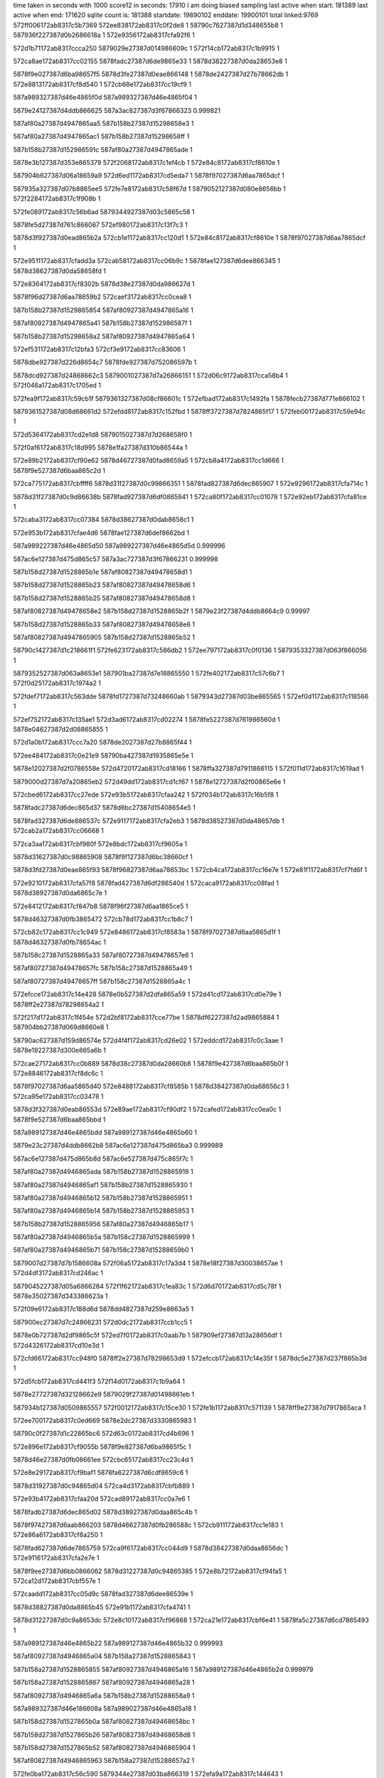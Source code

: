 time taken in seconds with 1000 score12 in seconds: 17910
I am doing biased sampling
last active when start: 181389
last active when end: 171620
sqlite count is: 181388
startdate: 19890102
enddate: 19900101
total linked:9769
572ff006172ab8317c5b7369
572ee838172ab8317c0f2de8
1
58790c7627387d1d348655b8
1
587936f227387d0b2686618a
1
572e9356172ab8317cfa92f6
1
 
572d1b71172ab8317ccca250
5879029e27387d014986609c
1
572f14cb172ab8317c1b9915
1
 
572ca8ae172ab8317cc02155
5878fadc27387d6de9865e33
1
5878d38227387d0da28653e8
1
 
5878f9e027387d6ba98657f5
5878d3fe27387d0eae866148
1
5878de2427387d27b78662db
1
572e8813172ab8317cf8d540
1
572cb68e172ab8317cc19cf9
1
 
587a989327387d46e4865f0d
587a989327387d46e4865f04
1
 
5879e24127387d4ddb866625
587a3ac827387d3f67866323
0.999821
 
587af80a27387d4947865aa5
587b158b27387d15298658e3
1
 
587af80a27387d4947865ac1
587b158b27387d15298658ff
1
 
587b158b27387d152986591c
587af80a27387d4947865ade
1
 
5878e3b127387d353e865379
572f2068172ab8317c1ef4cb
1
572e84c8172ab8317cf8610e
1
 
587904b627387d06a18659a9
572d6ed1172ab8317cd5eda7
1
5878f97027387d6aa7865dcf
1
 
587935a327387d07b8865ee5
572fe7e8172ab8317c58f67d
1
5879052127387d080e8656bb
1
572f2284172ab8317c1f908b
1
 
572fe089172ab8317c56b6ad
5879344927387d03c5865c58
1
 
5878fe5d27387d761c866067
572ef980172ab8317c13f7c3
1
 
5878d3f927387d0ead865b2a
572cb1e1172ab8317cc120d1
1
572e84c8172ab8317cf8610e
1
5878f97027387d6aa7865dcf
1
 
572e9511172ab8317cfadd3a
572cab58172ab8317cc06b9c
1
5878fae127387d6dee866345
1
5878d38627387d0da58658fd
1
 
572e8364172ab8317cf8302b
5878d38e27387d0da986627d
1
 
5878f96d27387d6aa78659b2
572caef3172ab8317cc0cea8
1
 
587b158b27387d1529865854
587af80927387d4947865a16
1
 
587af80927387d4947865a41
587b158b27387d152986587f
1
 
587b158b27387d15298658a2
587af80927387d4947865a64
1
 
572ef531172ab8317c12bfa3
572cf3e9172ab8317cc83606
1
 
5878dbe927387d226d8654c7
5878fde927387d752086597b
1
 
5878dcd927387d24868662c3
5879001027387d7a26866151
1
572d06c9172ab8317cca58b4
1
572f046a172ab8317c1705ed
1
 
572fea9f172ab8317c59cb1f
5879361327387d08cf86601c
1
572efbad172ab8317c1492fa
1
5878fecb27387d771e866102
1
 
5879361527387d08d68661d2
572efdd8172ab8317c152fbd
1
5878ff3727387d7824865f17
1
572feb00172ab8317c59e94c
1
 
572d5364172ab8317cd2e1d8
5879015027387d7d268658f0
1
 
572f0af6172ab8317c18d995
5878e1fa27387d310b86544a
1
 
572e89b2172ab8317cf90e62
5878d46727387d0fad8659a5
1
572cb8a4172ab8317cc1d666
1
5878f9e527387d6baa865c2d
1
 
572ca775172ab8317cbffff6
5878d31f27387d0c99866351
1
5878fad827387d6dec865907
1
572e9296172ab8317cfa714c
1
 
5878d31f27387d0c9d86638b
5878fad927387d6df0865941
1
572ca80f172ab8317cc01078
1
572e92eb172ab8317cfa81ce
1
 
572caba3172ab8317cc07384
5878d38627387d0dab8658c1
1
 
572e953b172ab8317cfae4d6
5878fae127387d6def8662bd
1
 
587a989227387d46e4865d50
587a989227387d46e4865d5d
0.999996
 
587ac6e127387d475d865c57
587a3ac727387d3f67866231
0.999998
 
587b158d27387d1528865b1e
587af80827387d49478658d1
1
 
587b158d27387d1528865b23
587af80827387d49478658d6
1
 
587b158d27387d1528865b25
587af80827387d49478658d8
1
 
587af80827387d49478658e2
587b158d27387d1528865b2f
1
5879e23f27387d4ddb8664c9
0.99997
 
587b158d27387d1528865b33
587af80827387d49478658e6
1
 
587af80827387d4947865905
587b158d27387d1528865b52
1
 
58790c1427387d1c218661f1
572fe623172ab8317c586db2
1
572ee797172ab8317c0f0136
1
5879353327387d063f866056
1
 
5879352527387d063a8653e1
587901ba27387d7e18865550
1
572fe402172ab8317c57c6b7
1
572f0d25172ab8317c1974a2
1
 
572fdef7172ab8317c563dde
5878fd1727387d73248660ab
1
5879343d27387d03be865565
1
572ef0d1172ab8317c118566
1
 
572ef752172ab8317c135ae1
572d3ad6172ab8317cd02274
1
5878fe5227387d761986560d
1
5878e04627387d2d08865855
1
 
572d1a0b172ab8317ccc7a20
5878de2027387d27b8865f44
1
 
572ee484172ab8317c0e21e9
58790ba427387d1935865e5e
1
 
5878e12027387d2f0786558e
572d4720172ab8317cd18166
1
5878ffa327387d7911866115
1
572f011d172ab8317c1619ad
1
 
5879000d27387d7a20865eb2
572d49dd172ab8317cd1cf67
1
5878e12727387d2f00865e6e
1
 
572cbed6172ab8317cc27ede
572e93b5172ab8317cfaa242
1
572f034b172ab8317c16b5f8
1
 
5878fadc27387d6dec865d37
5878d6bc27387d15408654e5
1
 
5878fad327387d6de886537c
572e9117172ab8317cfa2eb3
1
5878d38527387d0da48657db
1
572cab2a172ab8317cc06668
1
 
572ca3aa172ab8317cbf980f
572e8bdc172ab8317cf9605a
1
 
5878d31627387d0c98865908
5878f9f127387d6bc38660cf
1
 
5878d3fd27387d0eae865f93
5878f96827387d6aa78653bc
1
572cb4ca172ab8317cc16e7e
1
572e81f1172ab8317cf7fd6f
1
 
572e9210172ab8317cfa57f8
5878fad427387d6df286540d
1
572caca9172ab8317cc08fad
1
5878d38927387d0da6865c7e
1
 
572e8412172ab8317cf847b8
5878f96f27387d6aa1865ce5
1
 
5878d46327387d0fb3865472
572cb78d172ab8317cc1b8c7
1
 
572cb82c172ab8317cc1c949
572e8486172ab8317cf8583a
1
5878f97027387d6aa5865d1f
1
5878d46327387d0fb78654ac
1
 
587b158c27387d1528865a33
587af80727387d49478657e6
1
 
587af80727387d49478657fc
587b158c27387d1528865a49
1
 
587af80727387d49478657ff
587b158c27387d1528865a4c
1
 
572efcce172ab8317c14e428
5878e0b527387d2dfa865a59
1
572d41cd172ab8317cd0e79e
1
5878ff2e27387d78298654a2
1
 
572f217d172ab8317c1f454e
572d2bf8172ab8317cce77be
1
5878df6227387d2ad9865884
1
587904bb27387d069d8660e8
1
 
58790ac627387d159d86574e
572d4f4f172ab8317cd26e02
1
572eddcd172ab8317c0c3aae
1
5878e19227387d300e865a6b
1
 
572cae27172ab8317cc0b889
5878d38c27387d0da28660b8
1
5878f9e427387d6baa865b0f
1
572e8846172ab8317cf8dc6c
1
 
5878f97027387d6aa5865d40
572e8488172ab8317cf8585b
1
5878d38427387d0da68656c3
1
572ca95e172ab8317cc03478
1
 
5878d3f327387d0eab86553d
572e89ae172ab8317cf90df2
1
572cafed172ab8317cc0ea0c
1
5878f9e527387d6baa865bbd
1
 
587a989127387d46e4865bdd
587a989127387d46e4865b60
1
 
5879e23c27387d4ddb8662b8
587ac6e127387d475d865ba3
0.999989
 
587ac6e127387d475d865b8d
587ac6e527387d475c865f7c
1
 
587af80a27387d4946865ada
587b158b27387d1528865919
1
 
587af80a27387d4946865af1
587b158b27387d1528865930
1
 
587af80a27387d4946865b12
587b158b27387d1528865951
1
 
587af80a27387d4946865b14
587b158b27387d1528865953
1
 
587b158b27387d1528865956
587af80a27387d4946865b17
1
 
587af80a27387d4946865b5a
587b158c27387d1528865999
1
 
587af80a27387d4946865b71
587b158c27387d15288659b0
1
 
5879007d27387d7b1586608a
572f06a5172ab8317c17a3d4
1
5878e18f27387d30038657ae
1
572d4df3172ab8317cd246ac
1
 
5879045227387d05a6866284
572f1f62172ab8317c1ea83c
1
572d6d70172ab8317cd5c78f
1
5878e35027387d343386623a
1
 
572f09e6172ab8317c188d6d
5878dd4827387d259e8663a5
1
 
587900ec27387d7c24866231
572d0dc2172ab8317ccb1cc5
1
 
5878e0b727387d2df9865c5f
572ed7f0172ab8317c0aab7b
1
587909ef27387d13a28656df
1
572d4326172ab8317cd10e3d
1
 
572cfd66172ab8317cc948f0
5878ff2e27387d78298653d9
1
572efccb172ab8317c14e35f
1
5878dc5e27387d237f865b3d
1
 
572d5fcb172ab8317cd441f3
572f14d0172ab8317c1b9a64
1
 
5878e27727387d32128662e9
5879029f27387d01498661eb
1
 
587934b127387d0509865557
572f0012172ab8317c15ce30
1
572fe1b1172ab8317c571139
1
5878ff9e27387d7917865aca
1
 
572ee700172ab8317c0ed669
5878e2dc27387d3330865983
1
 
58790c0f27387d1c22865bc6
572d63c0172ab8317cd4b696
1
 
572e896e172ab8317cf9055b
5878f9e827387d6ba9865f5c
1
 
5878d46e27387d0fb08661ee
572cbc65172ab8317cc23c4d
1
 
572e8e29172ab8317cf9baf1
5878fa6227387d6cdf8659c6
1
 
5878d31927387d0c94865d04
572ca4d3172ab8317cbfb889
1
 
572e93b4172ab8317cfaa20d
572cad89172ab8317cc0a7e6
1
 
5878fadb27387d6dec865d02
5878d38927387d0daa865c4b
1
 
5878f97427387d6aab866203
5878d46627387d0fb286588c
1
572cb911172ab8317cc1e183
1
572e86a6172ab8317cf8a250
1
 
5878fad627387d6de7865759
572ca9f6172ab8317cc044d9
1
5878d38427387d0daa8656dc
1
572e9116172ab8317cfa2e7e
1
 
5878f9ee27387d6bb0866062
5878d31227387d0c94865385
1
572e8b72172ab8317cf94fa5
1
572ca12d172ab8317cbf557e
1
 
572caadd172ab8317cc05d9c
5878fad327387d6dee86539e
1
 
5878d38827387d0da8865b45
572e91b1172ab8317cfa4741
1
 
5878d31227387d0c9a8653dc
572e8c10172ab8317cf96868
1
572ca21e172ab8317cbf6e41
1
5878fa5c27387d6cd7865493
1
 
587a989127387d46e4865b22
587a989127387d46e4865b32
0.999993
 
587af80927387d4946865a04
587b158a27387d1528865843
1
 
587b158a27387d1528865855
587af80927387d4946865a16
1
587a989127387d46e4865b2d
0.999979
 
587b158a27387d1528865867
587af80927387d4946865a28
1
 
587af80927387d4946865a6a
587b158b27387d15288658a9
1
 
587a989327387d46e186608a
587a989027387d46e4865a18
1
 
587b158d27387d1527865b0a
587af80827387d49468658bc
1
 
587b158d27387d1527865b26
587af80827387d49468658d8
1
 
587b158d27387d1527865b52
587af80827387d4946865904
1
 
587af80827387d4946865963
587b158a27387d15288657a2
1
 
572fe0ba172ab8317c56c590
5879344e27387d03ba866319
1
572efa9a172ab8317c144643
1
5878fec627387d772386597d
1
 
572d0b07172ab8317ccacf84
572f07c0172ab8317c17f2e2
1
587900e127387d7c2086561c
1
5878dd4127387d25a4865b85
1
 
5878d6be27387d153b8657b5
572e83a2172ab8317cf8387e
1
572cbe23172ab8317cc26b83
1
5878f96d27387d6aa98659e1
1
 
572ca3db172ab8317cbf9d77
5878d31827387d0c99865a5e
1
 
572e8636172ab8317cf8934a
5878f97527387d6aa6866345
1
 
587a3ac327387d3f67865f91
587a3ac327387d3f67865fec
0.999921
 
5879052d27387d0811865fe1
572f249f172ab8317c202c39
1
572d2ffc172ab8317cceeb5c
1
5878df6e27387d2ade866268
1
 
5879015727387d7d21866185
572f0c0f172ab8317c19275c
1
572d54c8172ab8317cd308eb
1
5878e1fd27387d31148656c4
1
 
572e9050172ab8317cfa1008
5878d46627387d0fae865823
1
 
5878fa6827387d6cdd866187
572cb871172ab8317cc1d0d2
1
 
572e9576172ab8317cfaeedd
5879082a27387d0f7a8653a5
1
5878d31227387d0c9c8653c9
1
572ca26c172ab8317cbf7652
1
 
587af80a27387d4945865b0b
587b158b27387d152786594b
1
 
587b158b27387d1527865971
587af80a27387d4945865b31
1
 
587b158b27387d1527865983
587af80a27387d4945865b43
1
5879e24027387d4ddc86660c
0.99998
 
587af80a27387d4945865b52
587b158b27387d1527865992
1
 
587b158b27387d152786599b
587af80a27387d4945865b5b
1
 
587af80a27387d4945865b5d
587b158b27387d152786599d
1
 
587af80727387d494686578d
587b158c27387d15278659db
1
 
572d5e59172ab8317cd418cd
5879029a27387d0144865db5
1
 
5878e27327387d3215865e5c
572f13b0172ab8317c1b48d8
1
 
572d20f8172ab8317ccd3ccb
5878de8e27387d28ce865ecb
1
 
572f1900172ab8317c1cce4a
5879037327387d0371865c87
1
 
572f0d28172ab8317c197599
572d11e5172ab8317ccb9098
1
 
5878ddad27387d26ba865970
587901bb27387d7e18865647
1
 
572d5621172ab8317cd32f07
587901b927387d7e188654a6
1
 
572f0d22172ab8317c1973f8
5878e1ff27387d3112865847
1
 
58790ba127387d19368659ed
572feeaa172ab8317c5b0889
1
 
587936e927387d0b23865842
572ee3e6172ab8317c0df4c4
1
 
572d5fb7172ab8317cd43fe8
5878e27527387d32128660de
1
 
5879029f27387d014c866253
572f14c2172ab8317c1b96ba
1
 
5879007627387d7b188659a6
572f057e172ab8317c1753ac
1
 
5879367c27387d09f2865a18
572fec5d172ab8317c5a5366
1
 
5878d38327387d0da1865630
572ca89d172ab8317cc01f8b
1
5878f9e027387d6bb0865423
1
572e8764172ab8317cf8bd14
1
 
572cb896172ab8317cc1d4f7
572e929c172ab8317cfa7289
1
5878d46627387d0fad865836
1
5878fad927387d6dec865a44
1
 
572cb166172ab8317cc112fb
5878f9f327387d6bb2866309
1
572e8bb4172ab8317cf95a70
1
5878d3f727387d0ea986598a
1
 
5878f97527387d6aa1866374
572e8583172ab8317cf87b0d
1
572ca631172ab8317cbfdd84
1
5878d31b27387d0c9d865d5d
1
 
5878d31e27387d0c9c866200
572ca7b6172ab8317cc006c9
1
5878f9de27387d6ba98653cd
1
572e86b5172ab8317cf8a452
1
 
572ca84e172ab8317cc0174b
5878d31f27387d0c9e86623a
1
 
5878f9df27387d6bad865407
572e872b172ab8317cf8b4d4
1
 
572e942c172ab8317cfab51a
5878d6bc27387d153c865566
1
5878fadb27387d6df1865bb5
1
572cbe37172ab8317cc26da3
1
 
587a989227387d46e1865e68
587a989227387d46e1865e7a
1
 
587a989227387d46e1865e77
587a989227387d46e1865e6c
1
 
587ac6e227387d475c865d56
587ac6e227387d475c865d57
0.999976
 
587af80927387d4945865a4c
587b158a27387d152786588c
1
 
587af80927387d4945865a70
587b158a27387d15278658b0
1
 
587b158b27387d15278658c1
587af80927387d4945865a81
1
 
587b158b27387d15278658cf
587af80927387d4945865a8f
1
 
587af80927387d4945865a9d
587b158b27387d15278658dd
1
 
587b158b27387d15278658e4
587af80927387d4945865aa4
1
587a989227387d46e1865e6a
1
 
587b158b27387d15278658e9
587af80927387d4945865aa9
1
 
572d174d172ab8317ccc2b7d
5879022e27387d7f22866034
1
572f117c172ab8317c1aacaa
1
5878de1727387d27bd8655c2
1
 
572ef422172ab8317c12726c
572fe94a172ab8317c596140
1
5878fd8527387d741f8661ad
1
5879360827387d08d98653c4
1
 
5878e2dc27387d3330865914
58790c1227387d1c21865f67
1
572d63bc172ab8317cd4b627
1
572ee6fe172ab8317c0ed5f8
1
 
572d6d78172ab8317cd5c862
5878e35127387d343386630d
1
 
587904b027387d069b8653d2
572f1f68172ab8317c1ea9c2
1
 
5878de8727387d28cb8657b1
572d1e41172ab8317cccf090
1
58790c0e27387d1c22865b81
1
572ee660172ab8317c0ea95e
1
 
572f0232172ab8317c166767
572d041b172ab8317cca0a13
1
5878dcd027387d248c865943
1
5879000527387d7a25865553
1
 
572f07ad172ab8317c17edc8
587900e027387d7c1f865514
1
5878dd3e27387d25a486589e
1
572d0aeb172ab8317ccacc9d
1
 
5878d31d27387d0c978661c4
572ca71a172ab8317cbff645
1
 
5878fad527387d6de886554b
572e9124172ab8317cfa3082
1
 
572e92a2172ab8317cfa739a
572cb8dd172ab8317cc1dc3e
1
 
5878fada27387d6dec865b55
5878d46927387d0faf865b6b
1
 
572cbdb9172ab8317cc2604e
5878d46e27387d0fb886614d
1
 
5878d31627387d0c9f8657c0
572e8424172ab8317cf84a98
1
5878f96f27387d6aa2865bb3
1
572ca4a4172ab8317cbfb345
1
 
572cb718172ab8317cc1abb1
572e8677172ab8317cf89c12
1
 
5878d46227387d0fb0865392
5878f97327387d6aaa865fd7
1
 
5878fa6427387d6cd9865d31
5878d3fa27387d0ea8865d47
1
572e8edb172ab8317cf9d6c8
1
572cb308172ab8317cc13f6c
1
 
5878fada27387d6de9865b1c
5878d46527387d0fb7865720
1
572cb843172ab8317cc1cbbd
1
572e9250172ab8317cfa6319
1
 
572ca4ac172ab8317cbfb43d
5878fa6427387d6ce0865c77
1
 
5878d31727387d0c9f8658b8
572e8f78172ab8317cf9ee7a
1
 
587a989227387d46e1865d32
587a989227387d46e1865d2b
1
 
587a989227387d46e1865dab
587a989227387d46e1865d35
0.999945
 
587b158927387d1527865786
587af80827387d4945865946
1
587a3ac627387d3f668661db
0.999963
 
587b158927387d152786578e
587af80827387d494586594e
1
 
587b158a27387d15278657e9
587af80827387d49458659a9
1
 
587b158a27387d1527865816
587af80927387d49458659d6
1
 
587af80927387d49458659e5
587b158a27387d1527865825
1
 
587b158a27387d152786582a
587af80927387d49458659ea
1
 
587af80927387d4945865a11
587b158a27387d1527865851
1
 
572ef2f4172ab8317c121e44
5878fd8227387d7416865eed
1
5878db8227387d216a865cb3
1
572cf117172ab8317cc7e492
1
 
5879353427387d063f8660e1
5879037627387d0371865f57
1
572fe625172ab8317c586e3d
1
572f190b172ab8317c1cd11a
1
 
58790c7727387d1d34865741
5878e2e427387d3329866312
1
572d668d172ab8317cd50546
1
572ee83e172ab8317c0f2f71
1
 
572f0c14172ab8317c192897
572d1084172ab8317ccb6a1c
1
 
5878ddaa27387d26a186578d
5879015827387d7d218662c0
1
 
5878f9ee27387d6baa8662f5
5878d3f427387d0ead86566b
1
572cb040172ab8317cc0f35e
1
572e8b1a172ab8317cf941f0
1
 
5878d3fb27387d0eb3865db9
572e8fb5172ab8317cf9f7ca
1
5878fa6527387d6ce2865da3
1
572cb442172ab8317cc1606e
1
 
572e90f6172ab8317cfa2950
5878fa6a27387d6ce2866263
1
5878d3ff27387d0eb0866296
1
572cb674172ab8317cc19a35
1
 
572e8d30172ab8317cf994be
572cb0a2172ab8317cc0fd66
1
5878fa5d27387d6ce2865423
1
5878d3f327387d0eb086543d
1
 
587a989127387d46e1865bdc
587b95aa27387d60c2865e64
0.999972
 
587b158c27387d1526865af0
587af80827387d49458658a1
1
 
587b158c27387d1526865afa
587af80827387d49458658ab
1
587a3ac627387d3f66866158
0.999983
 
587af80827387d49458658da
587b158c27387d1526865b29
1
587a3ac627387d3f66866139
0.999998
 
587b158c27387d1526865b33
587af80827387d49458658e4
1
 
572d2e76172ab8317ccec02a
5878df6527387d2adf865bcf
1
 
58790f4a27387d23ac865786
572eed9c172ab8317c10b98d
1
 
572f1e36172ab8317c1e52e5
572ff0ca172ab8317c5baf09
1
 
5879379c27387d0cc08663ab
5879044e27387d0597865e95
1
 
5878fe5b27387d7612865ebc
572cf7da172ab8317cc8a7f3
1
5878dbf127387d2272865cfa
1
572ef858172ab8317c13a4b0
1
 
5879000427387d7a2486544c
572febc2172ab8317c5a2494
1
 
5879367727387d09f38653f0
572f021e172ab8317c16624e
1
 
5878e18f27387d300f8656cf
572f0683172ab8317c179b3b
1
 
5879007c27387d7b12866015
572d4dc6172ab8317cd241bc
1
 
572e946a172ab8317cfabefa
572ca9b0172ab8317cc03d4f
1
 
5878d38527387d0da8865776
5878fadf27387d6de7866183
1
 
5878f9e227387d6bab865974
572cacaf172ab8317cc09055
1
572e8858172ab8317cf8dee3
1
5878d38927387d0da6865d26
1
 
572e8bb6172ab8317cf95ab2
572cb129172ab8317cc10c1d
1
5878f9f327387d6bb286634b
1
5878d3f527387d0eb38656be
1
 
572caec3172ab8317cc0c9a1
5878f96b27387d6aa08657ee
1
 
572e8287172ab8317cf811e9
5878d38d27387d0da4866188
1
 
572e8379172ab8317cf832ed
5878f96c27387d6aa8865862
1
5878d3f427387d0eab8655d3
1
572caff3172ab8317cc0eaa2
1
 
587a989127387d46e1865b69
587a989127387d46e1865b88
1
 
587b158b27387d1526865a27
587af80727387d49458657d8
1
 
5879e23b27387d4dea865ff8
5879e23a27387d4ddc86608a
0.999966
 
587af80927387d49448659e9
587b158a27387d152686582a
1
 
587af80927387d49448659f1
587b158a27387d1526865832
1
587a3ac327387d3f6686601b
0.999992
 
587af80927387d49448659f6
587b158a27387d1526865837
1
 
587b158a27387d15268658ae
587af80927387d4944865a6d
1
 
587af80a27387d4944865afd
587b158b27387d152686593e
1
 
587af80a27387d4944865b3f
587b158b27387d1526865980
1
 
587b158b27387d1526865988
587af80a27387d4944865b47
1
 
587af80a27387d4944865b59
587b158b27387d152686599a
1
 
5879007727387d7b16865b5c
572d4c6f172ab8317cd21a69
1
572f0566172ab8317c174d3e
1
5878e18c27387d3004865415
1
 
572e9546172ab8317cfae6b8
572cbed8172ab8317cc27f04
1
 
5878fadf27387d6df186608d
5878d6bc27387d154086550b
1
 
587b158927387d15268657b5
587af80827387d4944865974
1
 
572d0afd172ab8317ccace8c
5878dd4027387d25a4865a8d
1
 
572f07ba172ab8317c17f12d
587900df27387d7c20865467
1
 
572eda74172ab8317c0b5700
5879367727387d09f38653ed
1
 
58790a5a27387d1491865780
572febc2172ab8317c5a2491
1
 
572d51df172ab8317cd2b6d3
5878e19a27387d300686622c
1
572f09c5172ab8317c1884c2
1
587900ec27387d7c208661aa
1
 
58790ace27387d15998661b4
572d533f172ab8317cd2dde8
1
5878e1fa27387d310a86546b
1
572edf89172ab8317c0cbb1e
1
 
572d1cac172ab8317cccc518
572ee5b2172ab8317c0e7815
1
58790c0b27387d1c228656fe
1
5878de8427387d28cc8654e3
1
 
5878d3fa27387d0eaf865d2f
572cb3f1172ab8317cc157c0
1
5878f9e127387d6bab8658c0
1
572e8853172ab8317cf8de2f
1
 
5878fade27387d6de886601c
572cbda2172ab8317cc25dff
1
572e948f172ab8317cfac5b7
1
5878d47027387d0fb3866310
1
 
5878d31227387d0c9686544f
5879082e27387d0f7d86575b
1
572e95d2172ab8317cfaff77
1
572ca183172ab8317cbf5e6c
1
 
572e9603172ab8317cfb07b7
572ca1d4172ab8317cbf66ad
1
5879082e27387d0f7f865703
1
5878d31327387d0c9886546c
1
 
572e8e06172ab8317cf9b557
572cb38e172ab8317cc14d9f
1
 
5878fa6027387d6cde86583e
5878d3fc27387d0eab865f44
1
 
587b158c27387d1522865aa9
587af80727387d4944865859
1
 
587af80827387d49448658b9
587b158c27387d1522865b09
1
 
572d5e6a172ab8317cd41a8a
5879029927387d0145865ca5
1
 
572f13bb172ab8317c1b4bda
5878e27027387d3214865c08
1
 
572ee2b4172ab8317c0d9d9c
5878e26827387d32108654cf
1
 
58790b9b27387d192d86542d
572d5a4a172ab8317cd3a586
1
 
5878ddae27387d26ba865a3e
587901b827387d7e198653a8
1
572d11ec172ab8317ccb9166
1
572f0d2e172ab8317c19770c
1
 
5879044d27387d0599865d30
5879359f27387d07b9865b3d
1
572f1e4f172ab8317c1e59a4
1
572fe721172ab8317c58b9e7
1
 
5879359b27387d07b78656bc
572fe68a172ab8317c588cbc
1
572ee8d8172ab8317c0f5a34
1
58790c7927387d1d35865950
1
 
572eec78172ab8317c10646e
572fe7b7172ab8317c58e75c
1
 
587935a027387d07b9865bf7
58790cea27387d1e31865f1a
1
 
58790cea27387d1e31865f3d
572eec78172ab8317c106491
1
572d2bf3172ab8317cce7729
1
5878df6127387d2ad98657ef
1
 
5879360d27387d08d8865890
5878fe5127387d761a8654bf
1
572fe9db172ab8317c598eb6
1
572ef75c172ab8317c135da5
1
 
5878fe5e27387d761c866170
572fea3c172ab8317c59aca2
1
5879361127387d08d2865e16
1
572ef985172ab8317c13f8cc
1
 
572e8828172ab8317cf8d82b
5878f9e327387d6ba9865ae0
1
572cab83172ab8317cc0702c
1
5878d38727387d0da986597b
1
 
572cbd66172ab8317cc2579f
5878d46e27387d0fb48660c2
1
5878fae127387d6de98663a2
1
572e948d172ab8317cfac52b
1
 
572cb8d3172ab8317cc1db4f
5878fad327387d6ded8653c6
1
572e9199172ab8317cfa4357
1
5878d46827387d0faf865a7c
1
 
5878d31927387d0c9d865bf5
572e81c3172ab8317cf7f715
1
 
5878f96927387d6aa5865586
572ca624172ab8317cbfdc1c
1
 
572cbcc6172ab8317cc2469c
5878fadc27387d6def865d63
1
5878d46d27387d0fb6866007
1
572e9404172ab8317cfaaea4
1
 
572e9521172ab8317cfae027
5878fae027387d6df0866220
1
572cbe9a172ab8317cc27822
1
5878d6be27387d153e865707
1
 
572e8dcd172ab8317cf9ac89
572ca70d172ab8317cbff4de
1
 
5878fa6027387d6cdc865794
5878d31c27387d0c9786605d
1
 
572caf6e172ab8317cc0dbf9
5878d38f27387d0daa866398
1
 
5878fa6727387d6cd98660f7
572e9016172ab8317cfa0754
1
 
5878d3f227387d0eae8653b4
572e9081172ab8317cfa17d6
1
 
5878fa6827387d6cdf866131
572cb04d172ab8317cc0f4b9
1
 
587a989227387d46df865ede
587a989227387d46df865edd
1
 
587af80a27387d4943865b58
587b158b27387d152286599a
1
 
587b158b27387d15228659b4
587af80a27387d4943865b72
1
 
5879344e27387d03ba86631e
572fe0ba172ab8317c56c595
1
5878fec627387d7723865989
1
572efa9a172ab8317c14464f
1
 
572d6bfd172ab8317cd59f0b
5878e34d27387d3436865e4f
1
 
572f1e47172ab8317c1e5782
5879044e27387d059f865f20
1
 
572f07b9172ab8317c17f0e3
572d4f48172ab8317cd26d3f
1
587900df27387d7c2086541d
1
5878e19227387d300e8659a8
1
 
5878dfd327387d2c008656af
587908a827387d10a38658bd
1
572d32b2172ab8317ccf3911
1
572ecfde172ab8317c089444
1
 
572cfab6172ab8317cc8fa39
5879098727387d1295865bb8
1
5878dc5727387d23788655ca
1
572ed5ee172ab8317c0a2600
1
 
572d02d7172ab8317cc9e501
587909f727387d139f8660e8
1
5878dcce27387d24848658ca
1
572ed9e3172ab8317c0b2fa0
1
 
572cb211172ab8317cc125b8
5878d3f627387d0eaf8657ed
1
572e8ccc172ab8317cf9857f
1
5878fa5e27387d6cde86552c
1
 
5878d3fa27387d0eb3865ca9
572cb438172ab8317cc15f5e
1
572e953c172ab8317cfae4f0
1
5878fae127387d6def8662d7
1
 
572ca7f1172ab8317cc00d1f
572e8559172ab8317cf8751e
1
 
5878d31e27387d0c9d866032
5878f97327387d6aa0866197
1
 
572e8416172ab8317cf84864
5878f97027387d6aa1865d91
1
 
5878d46927387d0fb3865ace
572cba08172ab8317cc1fc31
1
 
572cb34c172ab8317cc146bb
5878fa6227387d6cdc8659ce
1
 
5878d3f927387d0eaa865c72
572e8ddc172ab8317cf9aec3
1
 
5878fa6627387d6cdd865e8e
572cb526172ab8317cc17841
1
5878d3fe27387d0eaa866132
1
572e8f19172ab8317cf9e049
1
 
587af80927387d4943865a24
587b158a27387d1522865866
1
 
587af80927387d4943865a4a
587b158a27387d152286588c
1
 
587b158a27387d1522865893
587af80927387d4943865a51
1
587a3ac727387d3f6586624f
0.999987
 
572f09dc172ab8317c188af3
587900ea27387d7c24865fb7
1
572d0db5172ab8317ccb1b67
1
5878dd4727387d259e866247
1
 
572efdd5172ab8317c152f03
572d431a172ab8317cd10cfa
1
5878e0ba27387d2df7865f2d
1
5878ff3627387d7824865e5d
1
 
572f07b1172ab8317c17eed9
572d0af2172ab8317ccacd40
1
 
5878dd3f27387d25a4865941
587900e127387d7c1f865625
1
 
572d149e172ab8317ccbde35
5878ddb527387d26aa8661ec
1
572f0f4c172ab8317c1a1118
1
587901c627387d7e19866350
1
 
5878d38827387d0da3865baa
5878f9ea27387d6bac865f94
1
572cac55172ab8317cc086b5
1
572e89e7172ab8317cf915db
1
 
572e87d3172ab8317cf8cc72
572caffe172ab8317cc0ebd7
1
 
5878d3f527387d0eab865708
5878f9e327387d6bb886574b
1
 
5878d38827387d0da5865b54
5878f9e727387d6bb1865b0f
1
572e88f8172ab8317cf8f4d8
1
572cab6e172ab8317cc06df3
1
 
5878d38927387d0daa865c1f
572e8a9c172ab8317cf92e9f
1
572cad87172ab8317cc0a7ba
1
5878f9e827387d6bc3865bda
1
 
587a989127387d46df865cd9
587a989127387d46df865ce7
1
 
587a989127387d46df865ce6
587a989127387d46df865cda
1
 
587a989127387d46df865cee
587a989127387d46df865cde
0.999998
 
587a989127387d46df865d0a
587a989127387d46df865d21
0.999994
587a989227387d46df865d95
1
 
587af80727387d49438658ab
587b158c27387d1523865afc
1
 
587af80727387d49438658ba
587b158c27387d1523865b0b
1
 
587b158c27387d1523865b39
587af80827387d49438658e8
1
 
587b158c27387d1523865b5f
587af80827387d494386590e
1
 
587b158c27387d1523865b62
587af80827387d4943865911
1
 
587af80827387d494386592e
587b158c27387d1523865b7f
1
587ac6e227387d4759865d61
0.999983
5879e23627387d4dea865b02
0.999969
 
587af80827387d494386594d
587b158927387d152286578f
1
 
587af80827387d494386595b
587b158927387d152286579d
1
 
587af80827387d494386596a
587b158927387d15228657ac
1
 
587b158927387d15228657fe
587af80827387d49438659bc
1
 
572ee0c5172ab8317c0d1473
5878ddae27387d26bb865a27
1
58790b3127387d168b86596a
1
572d11c6172ab8317ccb8d3e
1
 
5878ddaf27387d26b8865ba7
572d1344172ab8317ccbb768
1
58790b3427387d168b865c23
1
572ee16e172ab8317c0d43f2
1
 
572cae36172ab8317cc0ba39
572e8f32172ab8317cf9e414
1
5878fa6527387d6cdc865e47
1
5878d38e27387d0da2866268
1
 
5878f9e827387d6bc3865bd8
572cad38172ab8317cc09f77
1
572e8a9c172ab8317cf92e9d
1
5878d38927387d0da5865c00
1
 
587af80727387d4943865828
587b158c27387d1523865a79
1
587ac6e227387d4759865ce3
0.999946
 
587b158c27387d1523865aa7
587af80727387d4943865856
1
 
587af80727387d4943865859
587b158c27387d1523865aaa
1
 
587af80927387d4942865a88
587b158a27387d15238658cb
1
 
587b158a27387d15238658f9
587af80927387d4942865ab6
1
 
587af80927387d4942865ab7
587b158a27387d15238658fa
1
 
587af80a27387d4942865b2b
587b158b27387d152386596e
1
 
587b158b27387d1523865985
587af80a27387d4942865b42
1
 
587b158b27387d1523865992
587af80a27387d4942865b4f
1
 
5878e0af27387d2df286551c
572efa7e172ab8317c143f17
1
5878fec627387d7722865a75
1
572d3ee5172ab8317cd0951e
1
 
572eebc9172ab8317c103326
587935a027387d07bd865b24
1
 
58790ce627387d1e30865a98
572fe77f172ab8317c58d645
1
 
572f08b2172ab8317c1836c0
5879367f27387d09f1865d34
1
572fecec172ab8317c5a7f2c
1
587900e627387d7c19865cec
1
 
572ef516172ab8317c12b86d
572cf3c3172ab8317cc831e3
1
5878dbe827387d226c8654b5
1
5878fde927387d751c865a69
1
 
5878dd3f27387d25a38659b7
572eddb8172ab8317c0c3513
1
58790ac427387d159c8655c5
1
572d0ace172ab8317ccac9a5
1
 
5878d46827387d0faf865a3e
572e95c1172ab8317cfafcad
1
 
5879082b27387d0f7d865491
572cb8d1172ab8317cc1db11
1
 
572cbf29172ab8317cc287fc
572e8be3172ab8317cf9619b
1
5878f9f227387d6bc3866210
1
5878d6bd27387d1542865525
1
 
5878fad527387d6dee865513
572ca96a172ab8317cc035bd
1
572e91ba172ab8317cfa48b6
1
5878d38227387d0da78653f6
1
 
572cb9bb172ab8317cc1f3d4
5879082b27387d0f8386538a
1
572e9654172ab8317cfb156e
1
5878d46827387d0fb4865a95
1
 
5878f96c27387d6aa1865966
572cb2f8172ab8317cc13dd4
1
572e82b0172ab8317cf81773
1
5878d3f927387d0ea8865baf
1
 
572e86b0172ab8317cf8a3c4
572cb833172ab8317cc1ca25
1
 
5878d46427387d0fb7865588
5878f97527387d6aab866377
1
 
587b158927387d1523865817
587af80827387d49428659d4
1
 
587b158927387d1523865837
587af80827387d49428659f4
1
 
587b158927387d1523865844
587af80827387d4942865a01
1
 
587b158a27387d1523865862
587af80927387d4942865a1f
1
 
587b158a27387d1523865875
587af80927387d4942865a32
1
 
587b158a27387d1523865878
587af80927387d4942865a35
1
 
572f24aa172ab8317c202f09
5879053327387d08118662b1
1
 
5878df6a27387d2add865fea
572d300b172ab8317cceecef
1
 
5878e34b27387d3435865c1e
572d6c10172ab8317cd5a0eb
1
572f1e53172ab8317c1e5aa4
1
5879044d27387d0599865e30
1
 
572ee529172ab8317c0e50ae
58790ba727387d193486605d
1
572d1b7b172ab8317ccca36f
1
5878de2027387d27b6865fe9
1
 
572f1801172ab8317c1c8490
5878de8a27387d28d4865ab7
1
 
5879036d27387d03788653ed
572d1fa6172ab8317ccd182f
1
 
572eda74172ab8317c0b56e4
58790a5a27387d1491865764
1
572d4861172ab8317cd1a51e
1
5878e12227387d2f048658be
1
 
58790c7827387d1d3286588a
572ee8c6172ab8317c0f555c
1
572ff033172ab8317c5b80e9
1
587936f327387d0b2a8662d7
1
 
5878d3f627387d0eaa8658cc
572cb182172ab8317cc1164f
1
 
5878f9df27387d6bab865630
572e8701172ab8317cf8aed9
1
 
572e8ff0172ab8317cfa0142
5878fa6827387d6cda866309
1
572cbe58172ab8317cc270f8
1
5878d6bb27387d153d86544c
1
 
5878f96b27387d6aa086580c
572cac26172ab8317cc081c6
1
5878d38b27387d0da1865edf
1
572e8288172ab8317cf81207
1
 
5878d38b27387d0da4865f36
572e833e172ab8317cf82aca
1
 
5878f96c27387d6aa6865863
572cad0a172ab8317cc09a89
1
 
572ca668172ab8317cbfe334
572e8b8a172ab8317cf953ee
1
 
5878f9ee27387d6bb1866099
5878d31c27387d0c9e865efb
1
 
572cad46172ab8317cc0a10b
5878d38a27387d0da5865d94
1
 
5878fadd27387d6df0865eb1
572e9426172ab8317cfab404
1
 
587a989027387d46df865a21
587a989027387d46df865a18
0.999998
 
587af80827387d4942865916
587b158c27387d1525865b68
1
 
587b158c27387d1525865b82
587af80827387d4942865930
1
 
587b158927387d1523865782
587af80827387d494286593f
1
 
587af80827387d4942865952
587b158927387d1523865795
1
 
587af80827387d494286595e
587b158927387d15238657a1
1
 
587af80827387d4942865963
587b158927387d15238657a6
1
 
587b158927387d15238657ab
587af80827387d4942865968
1
 
587af80827387d494286597f
587b158927387d15238657c2
1
 
587af80827387d494286599c
587b158927387d15238657df
1
 
572efcce172ab8317c14e42a
5878dc5a27387d23808657a5
1
5878ff2e27387d78298654a4
1
572cfd6a172ab8317cc9496a
1
 
572f0583172ab8317c175510
5879007727387d7b18865b0a
1
 
5878dd3b27387d259d865568
572d0836172ab8317cca8035
1
 
5878df7027387d2ade866336
572f24a4172ab8317c202d9a
1
5879053127387d0811866142
1
572d3004172ab8317cceec2a
1
 
572ef0df172ab8317c11891a
572d32c2172ab8317ccf3adc
1
5878dfd427387d2be586587a
1
5878fd1727387d732586604d
1
 
572ed092172ab8317c08c22a
572d341f172ab8317ccf61c4
1
 
5878dfd727387d2bf3865ac9
587908af27387d10a2865def
1
 
572d36d8172ab8317ccfaf66
5879091527387d11a5865556
1
572ed1e7172ab8317c091b2f
1
5878dfdf27387d2be986634a
1
 
572ca679172ab8317cbfe4f2
5878d31a27387d0c9f865ca7
1
 
572e9436172ab8317cfab6d7
5878fadc27387d6df1865d72
1
 
5878fa6927387d6cdf866145
572e9082172ab8317cfa17ea
1
5878d31527387d0c9c86569e
1
572ca287172ab8317cbf7927
1
 
572cab3c172ab8317cc06884
5878d38727387d0da48659f7
1
 
572e9600172ab8317cfb073f
5879082d27387d0f7f86568b
1
 
5878d3f727387d0eaf865904
572cb21b172ab8317cc126cf
1
572e8775172ab8317cf8bf5a
1
5878f9e127387d6bb0865669
1
 
572cb26b172ab8317cc12f10
572e87b0172ab8317cf8c79b
1
 
5878f9e227387d6bb2865686
5878d3f727387d0eb1865921
1
 
572e8827172ab8317cf8d81d
572cb309172ab8317cc13f92
1
5878f9e327387d6ba9865ad2
1
5878d3fa27387d0ea8865d6d
1
 
587af80727387d4942865803
587b158b27387d1525865a55
1
 
587af80727387d494286580a
587b158b27387d1525865a5c
1
 
587b158b27387d1525865a6f
587af80727387d494286581d
1
5879e23627387d4de7865b25
0.999979
 
587af80727387d4942865863
587b158c27387d1525865ab5
1
 
587af80727387d494286587e
587b158c27387d1525865ad0
1
 
587b158c27387d1525865ae3
587af80727387d4942865891
1
 
587af80727387d49428658a4
587b158c27387d1525865af6
1
 
587af80727387d49428658b7
587b158c27387d1525865b09
1
 
587af80727387d49428658ba
587b158c27387d1525865b0c
1
 
5879000f27387d7a268660a6
572fec2c172ab8317c5a442d
1
572f0468172ab8317c170542
1
5879367d27387d09ee865b23
1
 
572ef869172ab8317c13a951
572fe057172ab8317c56a768
1
 
5878fe5b27387d7611865f4b
5879344927387d03c0865d57
1
 
5878de1427387d27b486543f
572d15fd172ab8317ccc0561
1
58790b9d27387d192b86571f
1
572ee2af172ab8317c0d9c7c
1
 
572f13b4172ab8317c1b4a20
572d5e61172ab8317cd41991
1
5879029b27387d0144865efd
1
5878e27327387d3215865f20
1
 
572cbaf6172ab8317cc2152a
5878d46c27387d0fb2865f6d
1
 
5878f96a27387d6aab865542
572e8274172ab8317cf80f3d
1
 
572ca925172ab8317cc02e37
5878d38227387d0da5865494
1
 
5878f9f227387d6bc3866219
572e8be4172ab8317cf961a4
1
 
572e907d172ab8317cfa173a
5878fa6827387d6cdf866095
1
572cafb5172ab8317cc0e3cb
1
5878d3f527387d0ea9865720
1
 
572e85fa172ab8317cf88b0b
5878f97527387d6aa586632a
1
5878d31327387d0c948655a5
1
572ca142172ab8317cbf579e
1
 
572e897f172ab8317cf90788
572cb70c172ab8317cc1aa60
1
5878d46527387d0faf865653
1
5878f9e627387d6bc4865965
1
 
587a989327387d46e0865f62
587a989327387d46e0865f6d
0.999996
 
5879e23b27387d4de686605f
5879e23527387d4de7865a0a
0.999956
 
587b158a27387d1525865910
587af80927387d4941865acc
1
 
587b158a27387d152586592b
587af80927387d4941865ae7
1
 
587af80927387d4941865ae8
587b158a27387d152586592c
1
 
587af80927387d4941865b02
587b158a27387d1525865946
1
5879e23b27387d4de6866060
0.999913
 
587af80927387d4941865b14
587b158a27387d1525865958
1
 
587af80927387d4941865b24
587b158a27387d1525865968
1
 
587b158a27387d1525865971
587af80a27387d4941865b2d
1
 
587b158b27387d1525865994
587af80a27387d4941865b50
1
 
587b158b27387d15258659ac
587af80a27387d4941865b68
1
 
587b158b27387d15258659bf
587af80a27387d4941865b7b
1
 
587b158b27387d1525865a10
587af80627387d49428657be
1
 
572cfbfe172ab8317cc91fe7
5878feca27387d771e865faf
1
572efba9172ab8317c1491a7
1
5878dc5927387d23818656d6
1
 
572d20fb172ab8317ccd3d21
5878de8e27387d28ce865f21
1
572ee797172ab8317c0f0126
1
58790c1427387d1c218661e1
1
 
572ee34d172ab8317c0dc935
5878de1827387d27bd865684
1
58790ba127387d1929865b24
1
572d1754172ab8317ccc2c3f
1
 
572f1065172ab8317c1a601f
587936e827387d0b298656ac
1
572fee48172ab8317c5aea7c
1
5879022827387d7f2c8658db
1
 
572d32b2172ab8317ccf3925
572ef0d3172ab8317c118603
1
5878fd1827387d7324866148
1
5878dfd327387d2c008656c3
1
 
572d3d94172ab8317cd07125
572ed53b172ab8317c09f842
1
 
5879098627387d1294865ac0
5878e04e27387d2d028661e5
1
 
572efdd3172ab8317c152e5c
5878ff3627387d7824865db6
1
5878dc5e27387d237d865bf8
1
572cfeb4172ab8317cc96e4d
1
 
5878d31c27387d0c98865f43
572ca584172ab8317cbfcb10
1
5878fadc27387d6de9865e23
1
572e9356172ab8317cfa92e6
1
 
572e8328172ab8317cf827db
572cad00172ab8317cc09968
1
 
5878f96d27387d6aa5865986
5878d38a27387d0da4865e15
1
 
572caf69172ab8317cc0db8a
5878fa6727387d6cdd866077
1
 
5878d38f27387d0daa866329
572e9048172ab8317cfa0ef8
1
 
5878f97127387d6aa7865e86
572cbe01172ab8317cc267b2
1
5878d6bb27387d153b8653e4
1
572e84cd172ab8317cf861c5
1
 
5878d3fe27387d0ead866163
572e9426172ab8317cfab40c
1
572cb579172ab8317cc18096
1
5878fadd27387d6df0865eb9
1
 
572e959c172ab8317cfaf60e
572cb7ec172ab8317cc1c29e
1
5879082d27387d0f7b86568a
1
5878d46527387d0fb5865625
1
 
572e9356172ab8317cfa92e5
5878fadc27387d6de9865e22
1
5878d31c27387d0c98865f42
1
572ca584172ab8317cbfcb0f
1
 
587b158927387d1525865814
587af80827387d49418659d0
1
 
587af80927387d4941865a22
587b158927387d1525865866
1
587ac6e327387d4755865e15
0.999938
 
587b158a27387d15258658b6
587af80927387d4941865a72
1
 
587af80927387d4941865a8a
587b158a27387d15258658ce
1
5879e23b27387d4de686603d
0.999994
 
587af80927387d4941865ab2
587b158a27387d15258658f6
1
 
587af80927387d4941865ac6
587b158a27387d152586590a
1
 
572edef5172ab8317c0c8fc8
58790acc27387d159a865f12
1
587934c527387d050686628f
1
572fe36d172ab8317c57986f
1
 
5878dd3b27387d259c865614
572f056f172ab8317c174f76
1
5879007527387d7b17865982
1
572d0818172ab8317cca7cd0
1
 
5879361427387d08d28661dd
572feacc172ab8317c59d913
1
5878ff2f27387d782786558b
1
572efcb3172ab8317c14dced
1
 
572f0110172ab8317c16162d
5878ffa327387d79128661a7
1
 
572feb92172ab8317c5a1617
5879367827387d09ef8655b7
1
 
5878e1fa27387d310b865380
58790ace27387d159a8660f0
1
572edf96172ab8317c0cbe6c
1
572d535d172ab8317cd2e10e
1
 
5878e2e427387d3328866299
572d6663172ab8317cd500bc
1
 
5879037a27387d037a866335
572f1a05172ab8317c1d1a2a
1
 
5878fd1327387d732a865b7d
572d3155172ab8317ccf11d7
1
5878dfd027387d2be786540e
1
572eefb9172ab8317c1136f4
1
 
5878f9df27387d6bac865573
572caf88172ab8317cc0dedb
1
5878d3f427387d0ea8865642
1
572e8719172ab8317cf8b22e
1
 
572e8627172ab8317cf8912c
5878f97327387d6aa6866127
1
 
5878d47027387d0fb48663a3
572cbd82172ab8317cc25a80
1
 
572e8f2f172ab8317cf9e395
572caba3172ab8317cc0738f
1
 
5878fa6527387d6cdc865dc8
5878d38627387d0dab8658cc
1
 
572cad1f172ab8317cc09cd3
5878fa6827387d6cdb86626a
1
 
5878d38a27387d0da9865d6e
572e903a172ab8317cfa0cd9
1
 
572e8b46172ab8317cf948be
5878f9ee27387d6bad86619f
1
5878d46427387d0fb586560a
1
572cb7eb172ab8317cc1c283
1
 
5878fadf27387d6deb866102
572e94ab172ab8317cfacaaf
1
5878d3f927387d0eb1865bfe
1
572cb40d172ab8317cc15aa1
1
 
572cb099172ab8317cc0fc6f
5878f97527387d6aa5866306
1
 
5878d3f527387d0eaf865758
572e85f9172ab8317cf88ae7
1
 
587a989227387d46e0865d72
587a989227387d46e0865d43
0.999998
 
572e45c9172ab83170f9d589
587a40b627387d4f78865615
1
 
587b158b27387d1524865a03
587af80627387d49418657b0
1
 
587b158b27387d1524865a1f
587af80627387d49418657cc
1
 
587b158b27387d1524865a77
587af80727387d4941865824
1
 
572cd685172ab83170ce9474
587a314727387d276186596c
1
 
587a327b27387d2a95866083
587a3dac27387d477b8660fa
1
572d5a64172ab83170dd431a
1
 
587901b927387d7e1786549d
572f0d13172ab8317c196fdd
1
5878ddae27387d26bb865a1c
1
572d11c6172ab8317ccb8d33
1
 
5879360c27387d08d58657f1
5878fdec27387d7524865c54
1
572ef62c172ab8317c1307ae
1
572fe9a5172ab8317c597dd3
1
 
572d0405172ab8317cca07bd
5879000527387d7a24865524
1
572f0222172ab8317c166326
1
5878dcd127387d248b865afe
1
 
572caa7c172ab8317cc05372
572e9236172ab8317cfa5e48
1
5878d38627387d0da286593f
1
5878fad927387d6de7865a5d
1
 
5878f96d27387d6aa0865a47
572e8299172ab8317cf81442
1
5878d3f927387d0ea9865c8f
1
572cb326172ab8317cc142c6
1
 
572ca77f172ab8317cc000e9
572e8fff172ab8317cfa037e
1
5878d31d27387d0c9a866032
1
5878fa6727387d6cd8866133
1
 
587b158b27387d15248659aa
587af80a27387d4940865b65
1
 
587b158b27387d15248659b0
587af80a27387d4940865b6b
1
 
572d533e172ab8317cd2dde0
5878e1fa27387d310a865463
1
 
5879015127387d7d27865a02
572f0adb172ab8317c18d283
1
 
5879052527387d0809865c1c
572f2374172ab8317c1fd70c
1
572fe814172ab8317c590423
1
587935a127387d07bd865c47
1
 
572d328e172ab8317ccf3566
5878fd1727387d7330865ef0
1
5878dfd327387d2bff865715
1
572ef0bb172ab8317c117f99
1
 
5878e12327387d2f04865962
58790a5727387d14928653f7
1
572d4868172ab8317cd1a5c2
1
572eda77172ab8317c0b5789
1
 
572e861b172ab8317cf88f61
5878d3fa27387d0eab865c6f
1
5878f97527387d6aa486636e
1
572cb372172ab8317cc14aca
1
 
5878fae127387d6df086639e
5878d38627387d0da786593d
1
572e952a172ab8317cfae1a5
1
572cab13172ab8317cc063b8
1
 
572e95b5172ab8317cfafa65
572cabf4172ab8317cc07c7b
1
 
5878d38927387d0da0865da6
5879082d27387d0f7c865695
1
 
572e84b6172ab8317cf85e8a
5878d3fe27387d0eb18661a5
1
 
5878f97227387d6aa6865f5d
572cb5f6172ab8317cc18d0e
1
 
587ac6e127387d4755865c3f
587ac6e127387d4755865c61
1
 
587b158a27387d15248658e3
587af80927387d4940865a9e
1
 
587af80927387d4940865a9f
587b158a27387d15248658e4
1
 
587af80927387d4940865aa0
587b158a27387d15248658e5
1
 
587af80927387d4940865ab4
587b158a27387d15248658f9
1
 
587af80927387d4940865abc
587b158a27387d1524865901
1
 
587b158a27387d1524865945
587af80927387d4940865b00
1
 
587af80927387d4940865b05
587b158a27387d152486594a
1
 
5878e0b527387d2dfa865a2e
572d41cc172ab8317cd0e773
1
 
5878ff2e27387d7829865463
572efccd172ab8317c14e3e9
1
 
572ef75f172ab8317c135e68
572cf6a2172ab8317cc88528
1
 
5878dbef27387d2274865ab7
5878fe5227387d761a865582
1
 
572f118c172ab8317c1ab0e1
572d5bb0172ab8317cd3cce5
1
 
5879022e27387d7f21866059
5878e26b27387d320e865795
1
 
572eeb2f172ab8317c1006f7
5879359c27387d07ba86580f
1
58790ce327387d1e3186571d
1
572fe74d172ab8317c58c6fd
1
 
572d4c6e172ab8317cd21a64
5878e18c27387d3004865410
1
5879007727387d7b16865b51
1
572f0566172ab8317c174d33
1
 
587935a127387d07bd865c48
572f2374172ab8317c1fd70e
1
572fe815172ab8317c590424
1
5879052627387d0809865c1e
1
 
572cafe6172ab8317cc0e944
5878d3f327387d0eab865475
1
572e898e172ab8317cf90997
1
5878f9e827387d6bc4865b74
1
 
5878d46f27387d0fb38661bb
572cbd96172ab8317cc25caa
1
5878fad827387d6def865889
1
572e92d2172ab8317cfa7d04
1
 
572e8da5172ab8317cf9a66b
572cb5ad172ab8317cc18611
1
 
5878d3ff27387d0eb28662cc
5878fa6127387d6cd986599a
1
 
572caa2e172ab8317cc04af6
5878d38627387d0da08658e7
1
 
5878fae127387d6dea866367
572e94cd172ab8317cfad126
1
 
5878d3f527387d0ea9865796
5878f97127387d6aa6865eb0
1
572cb153172ab8317cc11107
1
572e84b0172ab8317cf85ddd
1
 
5879082d27387d0f7a8656ee
572cab5b172ab8317cc06bfa
1
5878d38627387d0da586595b
1
572e9587172ab8317cfaf226
1
 
587a989027387d46e0865ae3
587a989027387d46e0865b29
0.999972
 
587a989027387d46e0865ae6
587a989027387d46e0865b0f
0.999844
 
587a989027387d46e0865b15
587a989027387d46e0865b12
1
 
572ef529172ab8317c12bd95
572fe977172ab8317c596f82
1
 
5879360d27387d08d08659e4
5878fdea27387d751d865b7f
1
 
587901c027387d7e12865d39
5878e20427387d310f865e92
1
572f0e35172ab8317c19c1bd
1
572d577c172ab8317cd355da
1
 
572d0aea172ab8317ccacc80
5878dd3e27387d25a4865881
1
 
58790ac327387d159d8654a3
572eddc3172ab8317c0c3803
1
 
572cee87172ab8317cc799f6
5878db7d27387d2171865749
1
572ecfe5172ab8317c0895e1
1
587908aa27387d10a3865a5a
1
 
572e8300172ab8317cf82248
572cb63b172ab8317cc1944f
1
 
5878f96b27387d6aa4865805
5878d3fe27387d0eac8660c2
1
 
572e8861172ab8317cf8e01f
5878f9e327387d6bab865ab0
1
572cbd34172ab8317cc25226
1
5878d47027387d0fb186636d
1
 
5878f9df27387d6bab8655ee
572e86ff172ab8317cf8ae97
1
572cabee172ab8317cc07bb7
1
5878d38927387d0da0865ce2
1
 
572cba8e172ab8317cc20a1f
5878fa6a27387d6cdf866352
1
5878d46a27387d0fb0865c86
1
572e9090172ab8317cfa19f7
1
 
587a989027387d46e0865a0e
587a989027387d46e0865a42
1
 
587a989027387d46e0865a11
587a989027387d46e0865a16
1
 
587a989027387d46e0865a56
587a989027387d46e0865a52
0.999992
 
587b158c27387d1521865b38
587af80727387d49408658e4
1
 
587af80727387d49408658ec
587b158c27387d1521865b40
1
 
587b158c27387d1521865b48
587af80727387d49408658f4
1
5879e23a27387d4de5865ecb
0.999968
 
587af80727387d49408658fe
587b158c27387d1521865b52
1
 
587af80727387d4940865905
587b158c27387d1521865b59
1
 
587b468b27387d1812865e63
587780d827387d2834866012
0.999989
 
5878dfd127387d2c00865413
572ef0c2172ab8317c118187
1
 
5878fd1727387d73238660de
572d3299172ab8317ccf3675
1
 
5879379a27387d0cbf8661ca
572ff097172ab8317c5b9fce
1
572f1d29172ab8317c1e044f
1
5879044627387d05a2865531
1
 
572cf7da172ab8317cc8a801
5879098127387d12958653b8
1
572ed481172ab8317c09c886
1
5878dbf227387d2272865d08
1
 
5878d38d27387d0da086615d
572cadb9172ab8317cc0acf8
1
572e8413172ab8317cf847e3
1
5878f96f27387d6aa1865d10
1
 
5878d46827387d0fb88659e3
572e8d56172ab8317cf99a4c
1
572cba26172ab8317cc1ff58
1
5878fa6127387d6cd78659b1
1
 
5878d6bd27387d153f86559e
5878fa6a27387d6cdc866389
1
572e9076172ab8317cfa161c
1
572cbeb2172ab8317cc27b28
1
 
587901b927387d7e17865481
572f0d13172ab8317c196fc1
1
572fe3ff172ab8317c57c5c1
1
5879352827387d06398656fc
1
 
572e8317172ab8317cf82576
572cb457172ab8317cc1627c
1
 
5878f96e27387d6aa4865b33
5878d3f927387d0eac865bb5
1
 
587a989227387d46da865f09
587a989227387d46da865ede
0.999972
587a989227387d46da865edd
0.999963
 
587a989227387d46da865f48
587a989227387d46da865f49
1
 
587af80627387d4940865815
587b158b27387d1521865a69
1
 
587b158b27387d1521865a7c
587af80727387d4940865828
1
 
587b158b27387d1521865a80
587af80727387d494086582c
1
 
587af80727387d4940865856
587b158b27387d1521865aaa
1
 
587af80627387d494b8656da
587b158a27387d152186592e
1
 
587af80627387d494b8656e2
587b158a27387d1521865936
1
 
587af80627387d494b8656f0
587b158a27387d1521865944
1
 
587b158a27387d152186595a
587af80627387d494b865706
1
 
587af80727387d494b86575f
587b158a27387d15218659b3
1
 
587af80627387d49408657ae
587af80627387d49408657cb
1
587b158b27387d1521865a1f
1
587b158b27387d1521865a02
1
 
572d1b47172ab8317ccc9df6
572f14ae172ab8317c1b9167
1
5879029e27387d0148866112
1
5878de2327387d27b4866292
1
 
5878fd1127387d7329865993
572fe877172ab8317c59220b
1
587935a627387d07b68661c9
1
572eefa2172ab8317c1130f8
1
 
572edb18172ab8317c0b8320
572febf4172ab8317c5a33d8
1
 
58790a5d27387d1490865aec
5879367c27387d09ea865b12
1
 
5878e12827387d2eff865f02
572d49bd172ab8317cd1cbea
1
572f0335172ab8317c16b019
1
5879000b27387d7a1f865ce5
1
 
5878e19927387d3006866204
572d51dd172ab8317cd2b6ab
1
 
587900ec27387d7c20866161
572f09c4172ab8317c188479
1
 
572cf673172ab8317cc87fce
572ed3ce172ab8317c099a9e
1
5879092027387d11a08662cd
1
5878dbee27387d227386596e
1
 
5878e0b827387d2df9865d32
572d432f172ab8317cd10f10
1
5878ff3627387d7823865e3d
1
572efde5172ab8317c1532f5
1
 
572e85de172ab8317cf8874d
5878d31727387d0c9f86592b
1
 
5878f97527387d6aa786637e
572ca4b0172ab8317cbfb4b0
1
 
572ca93a172ab8317cc0307f
5878d38427387d0da58656dc
1
5878f9e527387d6bb88658ee
1
572e8922172ab8317cf8fadb
1
 
572e8d0c172ab8317cf98f6d
572cae99172ab8317cc0c511
1
5878fa5f27387d6ce08656f6
1
5878d38d27387d0da786610a
1
 
5878fa5e27387d6cda8656a0
572e8c6b172ab8317cf976ab
1
5878d38c27387d0da38660d1
1
572cae00172ab8317cc0b490
1
 
572cafca172ab8317cc0e614
5878fa6327387d6cd9865b60
1
 
5878d3f327387d0eaa865557
572e8db1172ab8317cf9a831
1
 
5878d46727387d0fb8865939
572e94a2172ab8317cfac912
1
5878fae127387d6de8866377
1
572cba20172ab8317cc1feae
1
 
572cbe68172ab8317cc272db
5878f9e827387d6bac865e8a
1
 
572e89df172ab8317cf914d1
5878d6bd27387d153d86562f
1
 
587a989227387d46da865e6f
587a989227387d46da865e68
1
 
587af80527387d494b8655fe
587b158927387d1521865852
1
 
587b158927387d1521865852
587b158927387d1521865867
0.999993
 
587b158927387d1521865864
587af80527387d494b865610
1
 
587af80527387d494b865613
587b158927387d1521865867
1
 
587af80627387d494b865634
587b158927387d1521865888
1
 
587af80627387d494b865642
587b158927387d1521865896
1
 
587b158927387d1521865898
587af80627387d494b865644
1
 
587af80627387d494b865646
587b158927387d152186589a
1
 
572d3f0e172ab8317cd09978
572ed5ef172ab8317c0a2677
1
5878e0b027387d2df3865565
1
5879098827387d1295865c2f
1
 
5878e2da27387d3330865768
572d6266172ab8317cd48fe2
1
5879030a27387d02558662df
1
572f16f3172ab8317c1c35f4
1
 
572cf299172ab8317cc80ff5
5878fd8627387d741f8662b5
1
 
572ef425172ab8317c127374
5878db8927387d2169866374
1
 
572cbcfa172ab8317cc24c26
5878d46e27387d0fb786617f
1
 
5878f9df27387d6bab865642
572e8701172ab8317cf8aeeb
1
 
5878d31c27387d0c9686611b
572ca6a1172ab8317cbfe966
1
 
5878fa5e27387d6cde865532
572e8ccd172ab8317cf98585
1
 
587a989127387d46da865d6b
587a989127387d46da865d3b
1
 
587af80527387d494b865514
587b158c27387d1520865b77
1
 
587af80527387d494b865518
587b158c27387d1520865b7b
1
587a989227387d46da865da2
0.999983
 
587b158c27387d1520865b88
587af80527387d494b865525
1
 
587b158927387d15218657a8
587af80527387d494b865554
1
 
587af80527387d494b86557d
587b158927387d15218657d1
1
 
587af80527387d494b865583
587b158927387d15218657d7
1
 
587af80527387d494b8655bd
587b158927387d1521865811
1
 
587a3ac727387d3f6286637d
587a3ac727387d3f62866385
0.999985
 
572d3eef172ab8317cd09634
5878e0b027387d2df2865632
1
 
572efa86172ab8317c144100
5878fec427387d772186584c
1
 
587936e927387d0b238657c0
572f128d172ab8317c1af899
1
572feea8172ab8317c5b0807
1
5879029327387d01488656ba
1
 
587908af27387d10a2865e48
572ed093172ab8317c08c283
1
5878dfd727387d2bf3865b21
1
572d3422172ab8317ccf621c
1
 
572f128d172ab8317c1af89a
572fe4f7172ab8317c581202
1
5879029327387d01488656bb
1
5879352c27387d0640865a0b
1
 
572f1d43172ab8317c1e0b99
5879044527387d05a4865457
1
572d267e172ab8317ccddb4c
1
5878def827387d29ee865aa7
1
 
5879044d27387d0599865dad
572fe721172ab8317c58b9fe
1
5879359f27387d07b9865b54
1
572f1e51172ab8317c1e5a21
1
 
5879029227387d014a8654c3
572d5d06172ab8317cd3f3b5
1
572f12a4172ab8317c1afec6
1
5878e26e27387d32198659cc
1
 
572f24a8172ab8317c202e7f
5879053227387d0811866227
1
572d7475172ab8317cd68aad
1
5878e3bf27387d354186622c
1
 
572ef0dd172ab8317c11889a
5878dfd327387d2be586582f
1
 
5878fd1627387d7325865fcd
572d32bf172ab8317ccf3a91
1
 
572e8ab5172ab8317cf932c7
572cb04a172ab8317cc0f462
1
 
5878d3f527387d0ead86576f
5878f9e827387d6ba9866002
1
 
5878d46427387d0fad8655c9
5878f96c27387d6aa886585b
1
572cb6bd172ab8317cc1a1b2
1
572e8378172ab8317cf832e6
1
 
5878d31d27387d0c99866024
572ca757172ab8317cbffcc9
1
 
5878fa6227387d6ce28659f6
572e8e77172ab8317cf9c757
1
 
572e8197172ab8317cf7f113
572cb6a0172ab8317cc19ed0
1
 
5878f96827387d6aa4865396
5878d40027387d0eae86631f
1
 
5878d46527387d0fae865716
572e81d3172ab8317cf7f954
1
5878f96827387d6aa68653b3
1
572cb6ec172ab8317cc1a711
1
 
5878fadb27387d6dea865cf8
572ca51d172ab8317cbfc01f
1
572e939b172ab8317cfa9df1
1
5878d31927387d0c95865c76
1
 
572caa3c172ab8317cc04c70
572e8ee4172ab8317cf9d80d
1
5878fa6527387d6cd9865e76
1
5878d38727387d0da0865a61
1
 
5878d46627387d0fb78657fe
572e83b7172ab8317cf83b5c
1
5878f96c27387d6aaa8658ad
1
572cb959172ab8317cc1e919
1
 
587b158b27387d1520865a5d
587af80427387d494b8653fa
1
 
587b158b27387d1520865a83
587af80427387d494b865420
1
 
587b158b27387d1520865ab2
587af80427387d494b86544f
1
 
587af80427387d494b865459
587b158b27387d1520865abc
1
 
587af80427387d494b86547d
587b158b27387d1520865ae0
1
 
587b158b27387d1520865ae5
587af80427387d494b865482
1
 
587b158b27387d1520865b06
587af80427387d494b8654a3
1
 
587af80427387d494b8654a6
587b158b27387d1520865b09
1
 
587b158b27387d1520865b0f
587af80427387d494b8654ac
1
 
587b158b27387d1520865b38
587af80427387d494b8654d5
1
 
5878dc6227387d237a865fc8
587909f227387d13a0865a56
1
572ed888172ab8317c0ad394
1
572cfff5172ab8317cc992ad
1
 
5878e2dd27387d332d865a58
572ee6f3172ab8317c0ed2ff
1
 
58790c0f27387d1c21865c6e
572d63a2172ab8317cd4b35a
1
 
5878e34327387d343a86537e
58790c7c27387d1d32865e0a
1
572d6922172ab8317cd54f19
1
572ee966172ab8317c0f8390
1
 
5878e11f27387d2efb8655f6
5878ff9c27387d79168658ff
1
572efffb172ab8317c15c853
1
572d45b3172ab8317cd15924
1
 
572d58cc172ab8317cd37baf
587901c327387d7e19865ff0
1
572f0f3f172ab8317c1a0db8
1
5878e20527387d310d865fce
1
 
572cbcc3172ab8317cc24646
5878fad427387d6df18653eb
1
 
572e91f7172ab8317cfa53c4
5878d46d27387d0fb6865fb1
1
 
572e8fef172ab8317cfa011f
5878d46527387d0fb586563c
1
572cb7ed172ab8317cc1c2b5
1
5878fa6827387d6cda8662e6
1
 
572e90c7172ab8317cfa2223
572cb925172ab8317cc1e3b9
1
5878fa6a27387d6ce086635a
1
5878d46827387d0fb2865ac2
1
 
5878d3f527387d0ea88657c2
572e8b58172ab8317cf94b89
1
 
5878f9ec27387d6bae866058
572cb131172ab8317cc10d21
1
 
572cb57a172ab8317cc180ad
5878fa6227387d6ce08659da
1
5878d3fe27387d0ead86617a
1
572e8e43172ab8317cf9bf17
1
 
5879e23827387d4de4865e2c
587a989127387d46da865c64
0.999996
 
587af80627387d494a8656ea
587b158a27387d152086593f
1
 
587b158a27387d152086597f
587af80727387d494a86572a
1
 
587b158a27387d1520865987
587af80727387d494a865732
1
 
587af80727387d494a865738
587b158a27387d152086598d
1
 
587b158a27387d15208659c3
587af80727387d494a86576e
1
5879e23827387d4de4865dec
0.999989
 
587af80327387d494b86537d
587b158a27387d15208659e0
1
 
587af80327387d494b865392
587b158a27387d15208659f5
1
 
587b158a27387d1520865a04
587af80327387d494b8653a1
1
 
587900e027387d7c1e86556c
572d0ad5172ab8317ccaca72
1
572f079f172ab8317c17ea0e
1
5878dd4027387d25a3865a84
1
 
572fea37172ab8317c59ab13
5878fe6127387d761a86627f
1
572ef96a172ab8317c13f1b7
1
5879361027387d08d2865c87
1
 
572d4c74172ab8317cd21b0e
5879007327387d7b17865856
1
5878e18c27387d30048654ba
1
572f056a172ab8317c174e4a
1
 
572d27b6172ab8317ccdfe16
58790c7f27387d1d37866065
1
572eea99172ab8317c0fdb65
1
5878defa27387d29eb865ce9
1
 
58790ba227387d1935865bb6
572ee47a172ab8317c0e1f41
1
572d5e44172ab8317cd4168c
1
5878e27027387d3215865c1b
1
 
572d24ff172ab8317ccdaf6b
58790c7b27387d1d32865cf6
1
 
5878def527387d29ef865770
572ee962172ab8317c0f827c
1
 
572d60ee172ab8317cd464b9
5878e2d727387d33268654e9
1
 
5879030327387d0257865acd
572f15c5172ab8317c1be08c
1
 
572e9369172ab8317cfa95cb
5878d6bd27387d1542865576
1
5878fadb27387d6de8865cf6
1
572cbf2c172ab8317cc2884d
1
 
572e85d1172ab8317cf8858c
5878f97427387d6aa78661bd
1
 
5878d38927387d0da1865d71
572cac18172ab8317cc08058
1
 
572e8ebc172ab8317cf9d232
5878d46d27387d0fb4865fe7
1
 
5878fa6427387d6cd8865cad
572cbd5f172ab8317cc256c4
1
 
572ca752172ab8317cbffc48
5878d31f27387d0c988663b5
1
572e824d172ab8317cf809bd
1
5878f96827387d6aaa8653d4
1
 
5878d31727387d0c948659f8
572ca31a172ab8317cbf88b7
1
 
5878fad527387d6deb865612
572e9175172ab8317cfa3d7f
1
 
572e92df172ab8317cfa7f87
572cb486172ab8317cc16765
1
 
5878d3fa27387d0eb0865c8c
5878fada27387d6def865b0c
1
 
572cb668172ab8317cc198eb
5878d3fe27387d0eb086614c
1
 
5878fadb27387d6df0865bba
572e9414172ab8317cfab10d
1
 
587b158927387d152086583f
587af80527387d494a8655ea
1
 
587b158927387d152086584b
587af80527387d494a8655f6
1
 
587af80527387d494a865619
587b158927387d152086586e
1
587a3ac527387d3f628661f5
0.999998
 
587af80527387d494a86562e
587b158927387d1520865883
1
 
587af80527387d494a865633
587b158927387d1520865888
1
 
572fe912172ab8317c595071
572ef2f5172ab8317c121e69
1
 
5879360b27387d08d486574a
5878fd8227387d7416865f12
1
 
572fe5b9172ab8317c584e12
5879353227387d063586613e
1
5879030827387d025d865f04
1
572f16d5172ab8317c1c2e07
1
 
572efff8172ab8317c15c761
572d015b172ab8317cc9ba51
1
5878ff9b27387d791686580d
1
5878dccc27387d24848656c4
1
 
5879045327387d05a58663b6
5878defc27387d29ea865fcd
1
572d290e172ab8317cce2593
1
572f1f47172ab8317c1ea14a
1
 
587934b027387d050986538e
587909f427387d139f865d8d
1
572fe1ab172ab8317c570f70
1
572ed92f172ab8317c0aff7f
1
 
572d3d7a172ab8317cd06e8b
5879098427387d129486581e
1
572ed530172ab8317c09f5a0
1
5878e04f27387d2d0386635c
1
 
5879037327387d0372865ca6
572d20e1172ab8317ccd3a90
1
572f18f2172ab8317c1cca57
1
5878de8c27387d28ce865c90
1
 
572f1d27172ab8317c1e038d
5878def727387d29ed865a4d
1
5879044527387d05a286546f
1
572d2656172ab8317ccdd6e1
1
 
572cbec7172ab8317cc27d54
5878d6bf27387d153f8657ca
1
 
572e90d0172ab8317cfa23b9
5878fa6927387d6ce18660de
1
 
572ca4e3172ab8317cbfba3b
5878d31b27387d0c94865eb6
1
572e928a172ab8317cfa6f03
1
5878fad927387d6dea865ad0
1
 
572cbb26172ab8317cc21a49
572e8e4c172ab8317cf9c0ae
1
 
5878d46a27387d0fb7865c68
5878fa6327387d6ce0865b71
1
 
572e816d172ab8317cf7eb36
5878d38627387d0da9865920
1
 
5878f96927387d6aa28655dd
572cab80172ab8317cc06fd1
1
 
572cbf59172ab8317cc28dd7
572e913b172ab8317cfa343c
1
5878d6be27387d1543865691
1
5878fad427387d6de98654f3
1
 
5878f97327387d6aab86607f
572cb25d172ab8317cc12d9f
1
572e869b172ab8317cf8a0cc
1
5878d3f627387d0eb18657b0
1
 
5878f9e027387d6bb18654cd
572e8787172ab8317cf8c1d0
1
5878d3f927387d0eb2865c36
1
572cb399172ab8317cc14ea3
1
 
587a989027387d46da865b01
587a989027387d46da865b15
1
587a989027387d46da865afc
0.999998
 
5879e23627387d4de4865ba1
587a989027387d46da865afc
0.999962
 
587b158b27387d151f865b70
587af80427387d494a86550c
1
 
587b158b27387d151f865b84
587af80527387d494a865520
1
 
587b158b27387d151f865b86
587af80527387d494a865522
1
5879e23627387d4de4865bc2
0.999992
 
587af80527387d494a86557b
587b158827387d15208657d0
1
 
587af80327387d494a8653b1
587b158a27387d151f865a15
1
 
587b158a27387d151f865a2a
587af80327387d494a8653c6
1
 
587af80327387d494a8653d0
587b158a27387d151f865a34
1
 
587b158a27387d151f865a53
587af80327387d494a8653ef
1
 
587b158a27387d151f865a59
587af80427387d494a8653f5
1
 
587af80427387d494a86545c
587b158b27387d151f865ac0
1
 
572ee78f172ab8317c0efeee
5878de8c27387d28ce865cff
1
 
58790c1227387d1c21865fa9
572d20e5172ab8317ccd3aff
1
 
572d5348172ab8317cd2deef
5878e1fb27387d310a865572
1
572f0ae3172ab8317c18d47e
1
5879014f27387d7d248657eb
1
 
572cb9ec172ab8317cc1f943
5878f96927387d6aa6865517
1
572e81dd172ab8317cf7fab8
1
5878d46627387d0fb38657e0
1
 
5878f9ea27387d6bb8865d6a
572e8a8d172ab8317cf92c1d
1
572ca8bc172ab8317cc022d4
1
5878d38327387d0da2865567
1
 
587b158927387d151f86595c
587af80627387d4949865706
1
 
587af80627387d494986572e
587b158927387d151f865984
1
 
587af80627387d4949865732
587b158927387d151f865988
1
 
572fdfb8172ab8317c56786f
572ed280172ab8317c094221
1
5879091727387d11a38657a6
1
5879344327387d03c0865b19
1
 
587936ec27387d0b22865b5a
572f1285172ab8317c1af67a
1
5879029127387d014886549b
1
572feea7172ab8317c5b0790
1
 
5878fa6627387d6cdb865f83
572e8f05172ab8317cf9dd2c
1
5878d38a27387d0da1865dd4
1
572cac1b172ab8317cc080bb
1
 
572cb9e4172ab8317cc1f854
5878d46927387d0fb1865b03
1
5878fad827387d6def86589f
1
572e92d3172ab8317cfa7d1a
1
 
587af80527387d4949865612
587b158827387d151f865868
1
 
587af80527387d4949865623
587b158827387d151f865879
1
 
587b158827387d151f865884
587af80527387d494986562e
1
 
587af80627387d4949865665
587b158927387d151f8658bb
1
 
587af80627387d4949865672
587b158927387d151f8658c8
1
 
587b158927387d151f8658e5
587af80627387d494986568f
1
 
587af80627387d4949865691
587b158927387d151f8658e7
1
 
587b158927387d151f8658ea
587af80627387d4949865694
1
 
572ee478172ab8317c0e1e9e
572feed7172ab8317c5b1654
1
58790ba527387d1934865f25
1
587936eb27387d0b288659da
1
 
572cee56172ab8317cc794b5
5878db7c27387d217086561a
1
5878fd1727387d7330865ef5
1
572ef0bb172ab8317c117f9e
1
 
572cefb6172ab8317cc7bc17
5878fd7927387d741b8653d4
1
5878db7f27387d216c8658da
1
572ef1d3172ab8317c11cdf9
1
 
572ef966172ab8317c13f07f
572cf92a172ab8317cc8ce07
1
 
5878fe5e27387d761a866147
5878dbf627387d226f866286
1
 
5878fadd27387d6df2865e8e
572cb48a172ab8317cc167cc
1
5878d3fa27387d0eb0865cf3
1
572e9456172ab8317cfabc05
1
 
5878d46927387d0fb3865afb
572cba09172ab8317cc1fc5e
1
 
5878f96c27387d6aa1865927
572e82ae172ab8317cf81734
1
 
572cba59172ab8317cc2049f
572e82eb172ab8317cf81f75
1
5878d46c27387d0fad865f2a
1
5878f96c27387d6aa3865944
1
 
5878f97127387d6aa5865e21
572cbc78172ab8317cc23e66
1
5878d46d27387d0faf865ff5
1
572e848e172ab8317cf8593c
1
 
587b158b27387d151e865b82
587af80527387d494986551d
1
 
587b158827387d151f8657ca
587af80527387d4949865574
1
 
587b158827387d151f865815
587af80527387d49498655bf
1
 
572f2274172ab8317c1f8c48
5878e3b827387d3546865a12
1
5879052027387d080d86568a
1
572d7184172ab8317cd63961
1
 
587909f327387d13a0865b87
572d445f172ab8317cd1327c
1
572ed88d172ab8317c0ad4c5
1
5878e0bb27387d2df5866016
1
 
572f16f2172ab8317c1c35b1
587936ee27387d0b28865ca1
1
5879030927387d025586629c
1
572fef6f172ab8317c5b45d6
1
 
572d6aa7172ab8317cd57964
572f1d42172ab8317c1e0b54
1
5878e34927387d3437865930
1
5879044527387d05a4865412
1
 
572f15e1172ab8317c1be7e5
5879030227387d0259865a02
1
5878de8527387d28cd8655c0
1
572d1cd8172ab8317cccca06
1
 
5879353527387d0635866316
572f16f2172ab8317c1c35b2
1
572fe5c0172ab8317c584fea
1
5879030927387d025586629d
1
 
572d2528172ab8317ccdb3ea
5878def427387d29e68657de
1
58790c7c27387d1d30865d7a
1
572ee973172ab8317c0f8712
1
 
572d32be172ab8317ccf3a70
5878dfd327387d2be586580e
1
 
572ef0dc172ab8317c118860
5878fd1a27387d73248663a5
1
 
572d4df3172ab8317cd246b2
572edd27172ab8317c0c0d59
1
 
5878e18f27387d30038657b4
58790a6527387d149a8662e5
1
 
5879368527387d09f0866389
5879015927387d7d2186638b
1
572fed86172ab8317c5aae2b
1
572f0c17172ab8317c192962
1
 
572e887f172ab8317cf8e43a
572cbdfb172ab8317cc2672a
1
5878d6be27387d153a8657cb
1
5878f9e527387d6bac865ab9
1
 
572cb398172ab8317cc14e89
5879082b27387d0f7f865440
1
5878d3f927387d0eb2865c1c
1
572e95f2172ab8317cfb04f4
1
 
572cb435172ab8317cc15f1a
572e8c45172ab8317cf970b1
1
5878fa5d27387d6cd98654b8
1
5878d3fa27387d0eb3865c65
1
 
5878d3fe27387d0eb3866125
572cb619172ab8317cc190a0
1
 
5878fa6127387d6cd8865978
572e8d89172ab8317cf9a237
1
 
572e95f3172ab8317cfb051a
5878d31b27387d0c94865eac
1
5879082b27387d0f7f865466
1
572ca4e3172ab8317cbfba31
1
 
5878d31b27387d0c95865ec9
5879082b27387d0f8186540e
1
572ca531172ab8317cbfc272
1
572e9625172ab8317cfb0d5a
1
 
572ca6b6172ab8317cbfebb7
5878f96827387d6aa7865392
1
 
572e81f0172ab8317cf7fd45
5878d31e27387d0c9686636c
1
 
572e8448172ab8317cf84fcf
572ca9b8172ab8317cc03e41
1
5878d38227387d0da9865456
1
5878f96f27387d6aa3865cd8
1
 
572e88f8172ab8317cf8f4e3
5878f9e727387d6bb1865b1a
1
572cafb1172ab8317cc0e353
1
5878d3f427387d0ea98656a8
1
 
572cb12d172ab8317cc10c93
572e8a24172ab8317cf91e28
1
 
5878d3f527387d0eb3865734
5878f9e727387d6bb0865bab
1
 
587a989127387d46dd865d5f
587a989227387d46dd865e31
0.999987
 
587a989127387d46dd865d6c
587a989127387d46dd865d6e
0.999989
 
587b158927387d151e865a1d
587af80327387d49498653b8
1
 
587af80427387d494986540b
587b158a27387d151e865a70
1
587a3ac227387d3f6d865e06
0.999943
 
587af80427387d4949865421
587b158a27387d151e865a86
1
 
587af80427387d4949865429
587b158a27387d151e865a8e
1
 
587b158a27387d151e865aca
587af80427387d4949865465
1
 
587af80427387d4949865489
587b158a27387d151e865aee
1
 
572fdfec172ab8317c568801
5879344327387d03c5865a67
1
5878fded27387d7524865cac
1
572ef62d172ab8317c130806
1
 
572f128e172ab8317c1af8ec
587936e927387d0b238657d2
1
 
572feea8172ab8317c5b0819
5879029427387d014886570d
1
 
5878defa27387d29eb865cec
572d27b6172ab8317ccdfe19
1
 
58790c7f27387d1d37866069
572eea99172ab8317c0fdb69
1
 
587934bc27387d04ff865fbc
572fe33c172ab8317c578969
1
587900e527387d7c1b865c41
1
572f08bf172ab8317c183a27
1
 
5878dfd127387d2c008654ca
572d32a0172ab8317ccf372c
1
572ecfd7172ab8317c08926a
1
587908aa27387d10a2865af5
1
 
5878dfdb27387d2be9865fae
572d36b5172ab8317ccfabca
1
5878fd8427387d741d866114
1
572ef410172ab8317c126dc1
1
 
5878e04927387d2d07865afe
572ed3d6172ab8317c099c9f
1
 
5879091f27387d11a18660bc
572d3ac8172ab8317cd0210c
1
 
572f0690172ab8317c179e65
5879367d27387d09eb865bdf
1
 
5879007f27387d7b1286633f
572fec8b172ab8317c5a6160
1
 
572d5fae172ab8317cd43ede
5878e27427387d3212865fd4
1
 
572f14bb172ab8317c1b94dc
5879029e27387d014c866075
1
 
572e9397172ab8317cfa9d45
5878fadb27387d6dea865c4c
1
 
5878d3f627387d0ead865857
572cb1c8172ab8317cc11dfe
1
 
572cb74e172ab8317cc1b194
5878d46427387d0fb1865563
1
572e831e172ab8317cf82663
1
 
572e82e2172ab8317cf81e22
5878f96b27387d6aa38657f1
1
572e831e172ab8317cf82663
1
 
572cbd19172ab8317cc24f63
5878d46e27387d0fb18660aa
1
 
572e8645172ab8317cf89547
5878f97427387d6aa8866130
1
 
572ca66a172ab8317cbfe365
5878fa5e27387d6cdf8654e8
1
5878d31c27387d0c9e865f2c
1
572e8ce6172ab8317cf9894d
1
 
5878f97327387d6aa08660bd
572caf18172ab8317cc0d2c1
1
5878d38e27387d0dab866284
1
572e8553172ab8317cf87444
1
 
5878fad827387d6df286587b
572cafb1172ab8317cc0e342
1
5878d3f427387d0ea9865697
1
572e9318172ab8317cfa892c
1
 
572e93b3172ab8317cfaa1ef
572cb094172ab8317cc0fc02
1
5878fadb27387d6dec865ce4
1
5878d3f527387d0eaf8656eb
1
 
572e9654172ab8317cfb1573
5879082b27387d0f8386538f
1
572cb4d3172ab8317cc16f8b
1
5878d3fd27387d0ea98660a0
1
 
5878f96c27387d6aa586580e
572e831e172ab8317cf82663
1
572cb796172ab8317cc1b9d5
1
5878d46427387d0fb3865580
1
 
587ac6e127387d4754865ca4
587ac6e127387d4754865ca2
1
 
587af80627387d49488656e4
587b158927387d151e86593b
1
 
587af80627387d49488656ea
587b158927387d151e865941
1
 
587af80627387d49488656fb
587b158927387d151e865952
1
 
587b158927387d151e8659a4
587af80727387d494886574d
1
 
587af80727387d4948865764
587b158927387d151e8659bb
1
 
572ef534172ab8317c12c094
5878fde927387d7520865a6c
1
5878e04227387d2d018654d1
1
572d382e172ab8317ccfd5be
1
 
5879000427387d7a26865419
572f023d172ab8317c166a3f
1
5878e12327387d2f05865922
1
572d488b172ab8317cd1a993
1
 
572d746f172ab8317cd68a16
5879053027387d081186610a
1
572f24a4172ab8317c202d62
1
5878e3be27387d3541866195
1
 
572d02d5172ab8317cc9e4db
5878dcce27387d24848658a4
1
 
572ed9e2172ab8317c0b2f73
587909f727387d139f8660bb
1
 
572d2e9f172ab8317ccec4ac
5879052627387d080b865bf9
1
 
572f2392172ab8317c1fdf0d
5878df6727387d2ae0865c40
1
 
5878fd8527387d741f8661a4
572ef421172ab8317c127263
1
572d36cf172ab8317ccfae77
1
5878dfde27387d2be986625b
1
 
572d27b6172ab8317ccdfe18
5879044d27387d0597865e11
1
 
572f1e34172ab8317c1e5261
5878defa27387d29eb865ceb
1
 
572cfebf172ab8317cc96f83
5878ff3427387d7823865be5
1
5878dc5f27387d237d865d2e
1
572efddc172ab8317c15309d
1
 
572ca31b172ab8317cbf88dc
5878f9e227387d6ba9865994
1
 
5878d31727387d0c94865a1d
572e881e172ab8317cf8d6df
1
 
572ca6b7172ab8317cbfebe8
572e8ae4172ab8317cf939eb
1
 
5878f9ee27387d6bc4865f02
5878d31e27387d0c9686639d
1
 
572e915e172ab8317cfa39ca
5878fad627387d6dea86566f
1
572caffe172ab8317cc0ebc4
1
5878d3f527387d0eab8656f5
1
 
572e951a172ab8317cfaded9
572cb61b172ab8317cc190d0
1
 
5878d3fe27387d0eb3866155
5878fadf27387d6df08660d2
1
 
5878d31327387d0c9486555c
572ca140172ab8317cbf5755
1
572e86bb172ab8317cf8a558
1
5878f9de27387d6ba98654d3
1
 
5878d31727387d0c94865a1c
572ca31b172ab8317cbf88db
1
5878f9e227387d6ba9865993
1
572e881e172ab8317cf8d6de
1
 
572e85cc172ab8317cf884c4
5878f97327387d6aa78660f5
1
 
5878d46d27387d0fad866052
572cbc2e172ab8317cc2369f
1
 
5878f9e127387d6bb086559a
572e876f172ab8317cf8be8b
1
 
5878d3fa27387d0eb0865cb3
572cb488172ab8317cc1678c
1
5878fadb27387d6df1865c33
1
572e942f172ab8317cfab598
1
 
587b95a427387d60c9865894
587a989127387d46dd865c6f
0.999856
 
587a989127387d46dd865c07
587a989127387d46dd865c05
0.999994
 
587af80527387d49488655fd
587b158827387d151e865854
1
 
587af80527387d4948865623
587b158827387d151e86587a
1
587a3ac027387d3f6d865d22
0.999924
587a989027387d46dd865b8a
0.999923
 
587b158827387d151e86587b
587af80527387d4948865624
1
 
587b158827387d151e865886
587af80527387d494886562f
1
 
587af80427387d49488654b1
587b158927387d1529865708
1
 
587af80427387d49488654c6
587b158927387d152986571d
1
 
587b158a27387d1529865745
587af80427387d49488654ee
1
 
587b158a27387d1529865755
587af80427387d49488654fe
1
 
587b158727387d151e8657a5
587af80527387d494886554e
1
 
587b158827387d151e865820
587af80527387d49488655c9
1
 
572d3569172ab8317ccf86f1
5878dfdb27387d2bec865f6e
1
572ed136172ab8317c08eca9
1
587908b227387d109d865fba
1
 
5878d38a27387d0da5865dbd
587908b227387d109d865fba
0.999998
 
5878f97227387d6aa7865f80
572cad48172ab8317cc0a134
1
572e84d3172ab8317cf862bf
1
5878d38a27387d0da5865dbd
1
 
587b158927387d1529865679
587af80427387d4948865422
1
 
587b158927387d15298656bd
587af80427387d4948865466
1
 
572d6527172ab8317cd4dd90
5879037327387d0373865c36
1
 
5878e2de27387d332c865be4
572f190f172ab8317c1cd20b
1
 
572d0172172ab8317cc9bce9
5878ff9c27387d791786589f
1
572f0009172ab8317c15cc05
1
5878dccb27387d248586554b
1
 
572fedb5172ab8317c5abcbe
587901ba27387d7e1886560c
1
572f0d27172ab8317c19755e
1
5879368427387d09f48661d8
1
 
572fdf28172ab8317c564cda
5879343c27387d03c286541d
1
572ef1ec172ab8317c11d494
1
5878fd7b27387d741c86565d
1
 
5879092027387d11a186627c
5878dbee27387d227486593b
1
572ed3dd172ab8317c099e5f
1
572cf695172ab8317cc883ac
1
 
572ca836172ab8317cc014da
5878d31e27387d0c9e865fc9
1
5878fada27387d6de7865bb1
1
572e932d172ab8317cfa8c62
1
 
5878d31327387d0c9886554f
572ca1dc172ab8317cbf6790
1
572e921d172ab8317cfa5a3d
1
5878fad627387d6df2865652
1
 
5878fadb27387d6df1865ba3
572ca531172ab8317cbfc25b
1
5878d31b27387d0c95865eb2
1
572e942c172ab8317cfab508
1
 
5878d47027387d0fae866362
5878fa6427387d6ce0865ced
1
572cbc24172ab8317cc2359d
1
572e8f7a172ab8317cf9eef0
1
 
5878fa6927387d6cdf866190
572cbdab172ab8317cc25ee2
1
5878d46d27387d0fb8865fe1
1
572e9084172ab8317cfa1835
1
 
587a989027387d46dd865a4d
587a989027387d46dd865a39
0.999938
 
587b158827387d1529865585
587af80627387d494786573c
1
 
587b158827387d15298655c8
587af80727387d494786577f
1
 
587af80327387d4948865375
587b158827387d15298655cc
1
 
572d19fd172ab8317ccc78ad
572ee47e172ab8317c0e2073
1
58790ba327387d1935865ce8
1
5878de1e27387d27b8865dd1
1
 
572f1e50172ab8317c1e5a0a
5879359f27387d07b9865b52
1
 
572fe721172ab8317c58b9fc
5879044d27387d0599865d96
1
 
572f07bb172ab8317c17f19d
587900e027387d7c208654d7
1
572fecc2172ab8317c5a71fa
1
5879367e27387d09ee865c35
1
 
572f0e45172ab8317c19c5d4
587901c027387d7e14865d3e
1
587936e527387d0b20865516
1
572fede7172ab8317c5acc6f
1
 
572ee2b5172ab8317c0d9ddf
58790b9b27387d192d865470
1
 
5878e26927387d321086550c
572d5a4c172ab8317cd3a5c3
1
 
572e91c2172ab8317cfa49eb
5878d31427387d0c9e86557c
1
5878fad627387d6dee865648
1
572ca2c8172ab8317cbf8029
1
 
572e89c2172ab8317cf910b4
572cb880172ab8317cc1d286
1
5878d46727387d0fae8659d7
1
5878f9e727387d6baa865e7f
1
 
572ca318172ab8317cbf8888
572e8fe8172ab8317cfa0010
1
 
5878fa6727387d6cda8661d7
5878d31627387d0c948659c9
1
 
572ca497172ab8317cbfb1ce
5878fa6a27387d6ce2866269
1
 
572e90f6172ab8317cfa2956
5878d31827387d0c9e865a5b
1
 
572ca57f172ab8317cbfca90
5878fad627387d6dec865699
1
 
5878d31b27387d0c98865ec3
572e9192172ab8317cfa4218
1
 
587af80527387d4947865627
587b158727387d1529865470
1
 
587af80527387d494786564d
587b158727387d1529865496
1
 
587b158727387d15298654c7
587af80627387d494786567e
1
 
587af80627387d4947865683
587b158727387d15298654cc
1
 
587b158727387d15298654cd
587af80627387d4947865684
1
 
587b158727387d15298654d5
587af80627387d494786568c
1
 
587b158827387d152986553c
587af80627387d49478656f3
1
 
587b158827387d1529865545
587af80627387d49478656fc
1
 
587af80627387d49478656fe
587b158827387d1529865547
1
 
572d0812172ab8317cca7c43
5878dd3b27387d259c865587
1
 
5879007427387d7b1786588e
572f056b172ab8317c174e82
1
 
572fe621172ab8317c586d22
5879353227387d063f865fc6
1
5879037527387d0372865ec5
1
572f18fa172ab8317c1ccc76
1
 
572f2492172ab8317c2028af
572d2fe8172ab8317ccee94d
1
 
5879052d27387d080e866069
5878df6b27387d2ade866059
1
 
572d3ac8172ab8317cd0210f
5878e04927387d2d07865b01
1
572ef748172ab8317c135843
1
5878fe5427387d7618865781
1
 
572fea38172ab8317c59ab81
5878fe5d27387d761b86607a
1
572ef972172ab8317c13f3c4
1
5879361027387d08d2865cf5
1
 
5878d46b27387d0fae865e81
572cba79172ab8317cc20808
1
 
572cb347172ab8317cc14618
5878f9e127387d6bc3865506
1
5878d3f927387d0eaa865bcf
1
572e87e0172ab8317cf8ce3f
1
 
5878d46327387d0fad8654f9
572cb6b4172ab8317cc1a0e2
1
572e8a75172ab8317cf92909
1
5878f9eb27387d6bb2865e68
1
 
572e8c21172ab8317cf96b11
5878d46827387d0fb28659f3
1
5878fa5f27387d6cd786573c
1
572cb91e172ab8317cc1e2ea
1
 
572cb9b8172ab8317cc1f36c
572e8c8a172ab8317cf97b93
1
 
5878fa6027387d6cdb865776
5878d46827387d0fb4865a2d
1
 
587af80427387d4947865506
587b158927387d152886575e
1
 
587af80427387d494786551e
587b158a27387d1528865776
1
 
587b158627387d1529865372
587af80427387d4947865529
1
 
587b158627387d15298653ad
587af80527387d4947865564
1
587b158727387d152986540a
0.999989
 
587af80527387d49478655c1
587af80527387d4947865564
0.999989
587b158727387d152986540a
0.999989
 
572eeda6172ab8317c10bc2f
58790f4827387d23ad865479
1
 
5878e3ba27387d3544865d45
572d72f8172ab8317cd6612d
1
 
572ed332172ab8317c097129
5879344427387d03c5865b12
1
572fdfee172ab8317c5688ac
1
5879091c27387d11a2865dfa
1
 
572f0001172ab8317c15c9ea
572d0168172ab8317cc9bbcd
1
5878dcca27387d248586542f
1
5878ff9e27387d7916865a96
1
 
587934b527387d0505865965
572fe244172ab8317c573df1
1
5879000c27387d7a20865d73
1
572f0346172ab8317c16b4b9
1
 
572f16d6172ab8317c1c2e35
5878de8427387d28d6865412
1
5879030827387d025d865f32
1
572d1e1d172ab8317cccecf1
1
 
5878dfd427387d2bf38657ec
572ef1e4172ab8317c11d26b
1
 
5878fd7927387d741c865434
572d3405172ab8317ccf5ee7
1
 
572ca1af172ab8317cbf62ed
572e92a6172ab8317cfa7471
1
5878d31327387d0c978654be
1
5878fad827387d6ded86581a
1
 
572e9434172ab8317cfab679
5878fadc27387d6df1865d14
1
572ca421172ab8317cbfa4f5
1
5878d31727387d0c9b8659b8
1
 
5879082b27387d0f7e865453
572e95d8172ab8317cfb00bb
1
5878d31e27387d0c948662e1
1
572ca6d9172ab8317cbfef3e
1
 
5879082f27387d0f83865798
572ca7c2172ab8317cc00801
1
572e966e172ab8317cfb197c
1
5878d31f27387d0c9c866338
1
 
5878fa5e27387d6cde8654dc
572e8ccb172ab8317cf9852f
1
5878d6bd27387d154186556e
1
572cbf04172ab8317cc283d6
1
 
572e8915172ab8317cf8f8c4
5878d3f827387d0ead865af3
1
 
5878f9e727387d6bb2865ae9
572cb1df172ab8317cc1209a
1
 
587a989227387d46de865dd3
587a989227387d46de865e71
0.999998
 
587a989227387d46de865e3b
587b158827387d152886564d
0.999962
 
587a989227387d46de865e69
587a989227387d46de865e38
0.999996
587a989227387d46de865e5d
0.999996
 
587ac6e227387d4753865d97
587ac6e227387d4753865db4
1
 
587ac6e227387d4753865dab
587ac6e227387d4753865d94
1
587af80327387d49478653f5
0.999989
587b158827387d152886564d
1
587ac6e227387d4753865db6
0.999987
587ac6e227387d4753865d96
1
 
587ac6e227387d4753865db6
587af80327387d49478653f5
0.999987
587ac6e227387d4753865d96
0.999987
587ac6e227387d4753865dab
0.999998
587b158827387d152886564d
0.999989
587ac6e227387d4753865d94
0.999989
587a989227387d46de865e3b
0.999966
 
587b158927387d15288656bf
587af80427387d4947865467
1
 
572d624c172ab8317cd48d2b
5879030927387d025386623f
1
 
572f16e1172ab8317c1c3142
5878e2d827387d33308654b1
1
 
5878df6227387d2ae28657e0
572f2279172ab8317c1f8d9f
1
 
5879051e27387d080e8653cf
572d2d36172ab8317cce9bb3
1
 
587900df27387d7c1f865475
572f07ab172ab8317c17ed29
1
 
5879368127387d09ed865f43
572fecbf172ab8317c5a70f7
1
 
5878d3fe27387d0eb0866164
572e9161172ab8317cfa3a4f
1
 
5878fad627387d6dea8656f4
572cb668172ab8317cc19903
1
 
572caf38172ab8317cc0d658
5878d38e27387d0da5866209
1
5878f9df27387d6bab8655d0
1
572e86fe172ab8317cf8ae79
1
 
572e8c93172ab8317cf97cd2
5878fa5d27387d6cdc8654a3
1
5878d46327387d0fae8654ad
1
572cb6d7172ab8317cc1a4a8
1
 
587a989227387d46de865d5c
587a989127387d46de865d4e
0.999975
 
587af80327387d4947865376
587b158827387d15288655ce
1
 
587af80327387d4947865392
587b158827387d15288655ea
1
 
587af80527387d49468655ec
587b158627387d1528865436
1
5879e23827387d4de1865e09
0.999998
 
587b158727387d152886545e
587af80527387d4946865614
1
 
587b158727387d1528865465
587af80527387d494686561b
1
 
587b158827387d152886557f
587af80627387d4946865735
1
 
587af80627387d494686573a
587b158827387d1528865584
1
5879e23927387d4de1865f6e
0.999979
 
572d745d172ab8317cd687fb
572f2495172ab8317c2029a6
1
5879053127387d080e866160
1
5878e3c027387d353e86638b
1
 
5878dbeb27387d226c86572b
572ef527172ab8317c12bcdb
1
5878fde927387d751d865ac5
1
572cf3d8172ab8317cc83459
1
 
572ef74c172ab8317c135943
5878dbed27387d22748657f4
1
 
5878fe5127387d761986546f
572cf689172ab8317cc88265
1
 
572d2253172ab8317ccd6352
58790c7427387d1d3486540b
1
 
572ee832172ab8317c0f2c3b
5878de9127387d28d18660b9
1
 
5878d38727387d0daa865953
572e93ff172ab8317cfaadde
1
572cabcd172ab8317cc07828
1
5878fadc27387d6def865c9d
1
 
572e94ef172ab8317cfad721
5878d38a27387d0da5865df6
1
 
5878fadf27387d6ded86613e
572cad4b172ab8317cc0a16d
1
 
5878d38e27387d0da1866242
572cade7172ab8317cc0b1ef
1
5878fae027387d6df1866176
1
572e954b172ab8317cfae7a1
1
 
5878d31e27387d0c9e86600c
5878f9df27387d6ba9865559
1
572ca839172ab8317cc0151d
1
572e86bf172ab8317cf8a5de
1
 
587a989127387d46de865c4d
587a989127387d46de865c4a
0.999987
 
587a989127387d46de865c52
587a989127387d46de865bba
1
 
587b158927387d1527865761
587af80427387d4946865508
1
 
587b158927387d1527865764
587af80427387d494686550b
1
 
587af80427387d4946865530
587b158627387d152886537a
1
 
587b158627387d152886537b
587af80427387d4946865531
1
 
587af80427387d4946865541
587b158627387d152886538b
1
 
587780da27387d282f866279
587a3abf27387d3f6c865c3d
0.999916
 
572f0e46172ab8317c19c62a
572d5793172ab8317cd35850
1
 
587901c127387d7e14865d94
5878e20327387d3110865cf7
1
 
587900ed27387d7c248662c2
5878e19b27387d3007866338
1
572d5210172ab8317cd2bbf0
1
572f09e8172ab8317c188dfe
1
 
5879029f27387d0149866270
572f14d2172ab8317c1b9ae9
1
572d5fce172ab8317cd44240
1
5878e27827387d3212866336
1
 
572d63c3172ab8317cd4b6e0
5879036c27387d03788653a2
1
5878e2dd27387d33308659cd
1
572f1800172ab8317c1c8445
1
 
572cb74c172ab8317cc1b156
5878fa5d27387d6cd88654d1
1
5878d46427387d0fb1865525
1
572e8c2c172ab8317cf96cb8
1
 
572e8b8a172ab8317cf953f5
5878f9ee27387d6bb18660a0
1
 
5878d3fe27387d0eb08660f4
572cb665172ab8317cc19893
1
 
572cb96a172ab8317cc1eb1c
572e8da6172ab8317cf9a67e
1
 
5878d46827387d0fb7865a01
5878fa6127387d6cd98659ad
1
 
5878d46b27387d0fad865e6a
572e8e44172ab8317cf9bf41
1
572cba51172ab8317cc203df
1
5878fa6227387d6ce0865a04
1
 
587af80427387d4946865446
587b158927387d152786569f
1
 
587af80427387d4946865470
587b158927387d15278656c9
1
 
572f069a172ab8317c17a10e
572d098d172ab8317ccaa63d
1
5878dd3c27387d25a68656d7
1
5879007e27387d7b138661d6
1
 
587934b327387d05048656ce
572fe181172ab8317c57026c
1
572efefd172ab8317c1580e3
1
5878ff3b27387d782b8662e7
1
 
5878dfd027387d2be7865429
572eefba172ab8317c11372a
1
5878fd1027387d732b8657a1
1
572d3156172ab8317ccf11f2
1
 
572d397a172ab8317ccffb89
572ef63f172ab8317c130c84
1
5878e04427387d2d0a865603
1
5878fded27387d751f86612a
1
 
572d4f3d172ab8317cd26c03
5878e19127387d300e86586c
1
572f07b0172ab8317c17ee82
1
587900e127387d7c1f8655ce
1
 
5878e34d27387d3436865e0e
5879044e27387d059f865ea0
1
572d6bfb172ab8317cd59eca
1
572f1e45172ab8317c1e5702
1
 
5878f9f227387d6bae8663b0
572e8b6d172ab8317cf94ee1
1
 
572e8c75172ab8317cf97826
5878d3fd27387d0eaf8660a3
1
 
5878fa5c27387d6cdb865409
572cb5c2172ab8317cc187fa
1
 
5878d3f927387d0eb2865bc5
572e944a172ab8317cfaba0e
1
 
5878fadc27387d6df2865c97
572cb394172ab8317cc14e32
1
 
572cbe45172ab8317cc26f16
5878fada27387d6de7865b57
1
 
5878d6bd27387d153c8656d9
572e923c172ab8317cfa5f42
1
 
572e9349172ab8317cfa90c8
5878fada27387d6de9865c05
1
5878d31327387d0c98865501
1
572ca1d9172ab8317cbf6742
1
 
572e9651172ab8317cfb14cf
5878d31e27387d0c96866307
1
5879082e27387d0f82865737
1
572ca6b2172ab8317cbfeb52
1
 
572e85e9172ab8317cf888ca
5878d38a27387d0da4865d54
1
5878f97327387d6aa58660e9
1
572cacf9172ab8317cc098a7
1
 
587b158727387d152786554d
587af80627387d4945865702
1
 
587af80627387d4945865726
587b158727387d1527865571
1
 
572d6ee3172ab8317cd5ef62
572f2074172ab8317c1ef7d4
1
 
5878e3b327387d353e865534
587904b627387d06a28658a0
1
 
572f1b2e172ab8317c1d70bc
572d67ed172ab8317cd52c59
1
5878e34427387d3431865557
1
587903dc27387d0471865828
1
 
572ca865172ab8317cc0198c
5879083f27387d0f798663d4
1
 
572f24cd172ab8317c2037bb
5878d38227387d0da0865443
1
 
572e9171172ab8317cfa3cd5
572ca7cb172ab8317cc0090a
1
5878fad527387d6deb865568
1
 
572f24cd172ab8317c203791
5879083f27387d0f798663aa
1
5878d31d27387d0c9b86602f
1
 
587b158627387d15278653ef
587af80527387d49458655a4
1
 
587b158627387d15278653f2
587af80527387d49458655a7
1
 
587af80527387d49458655c7
587b158627387d1527865412
1
 
587af80527387d49458655cb
587b158627387d1527865416
1
 
587af80527387d49458655f1
587b158627387d152786543c
1
 
5878ff2f27387d78288655c7
572efcc3172ab8317c14e13b
1
5879344d27387d03c3866028
1
572fe11b172ab8317c56e327
1
 
572f1065172ab8317c1a6056
5879022827387d7f2c865912
1
 
5878e26827387d32108653bf
572d5a3f172ab8317cd3a476
1
 
572ced27172ab8317cc771a4
572eefbd172ab8317c1137ef
1
5878db7a27387d2168865399
1
5878fd1027387d732b865866
1
 
572cf7f4172ab8317cc8aaab
572ef869172ab8317c13a97b
1
5878fe5b27387d7611865f75
1
5878dbf027387d2271865ba1
1
 
5878de8427387d28cd86548f
572ee5c0172ab8317c0e7c17
1
572d1cce172ab8317cccc8d5
1
58790c0b27387d1c238656ee
1
 
5878d38627387d0da786596c
572cab15172ab8317cc063e7
1
572e8adc172ab8317cf938c5
1
5878f9ec27387d6bc4865ddc
1
 
5878f96d27387d6aa7865a2d
5878d31327387d0c958655bd
1
572e8368172ab8317cf830a6
1
572ca16b172ab8317cbf5bc8
1
 
572ca6e3172ab8317cbff05b
5878d31c27387d0c95865fec
1
 
5878f9df27387d6bb0865407
572e8763172ab8317cf8bcf8
1
 
572e89ba172ab8317cf90f81
5878f9e627387d6baa865d4c
1
5878d38227387d0da88654ca
1
572ca998172ab8317cc03aa3
1
 
572cb19d172ab8317cc11976
572e8f77172ab8317cf9ee5c
1
 
5878d3f527387d0eab8657e1
5878fa6427387d6ce0865c59
1
 
587af80327387d4945865410
587b158827387d152686566a
1
 
587b158827387d1526865691
587af80327387d4945865437
1
587a3ac227387d3f6b865e45
0.999991
 
587b158827387d15268656a2
587af80327387d4945865448
1
 
587af80427387d4945865471
587b158827387d15268656cb
1
 
587af80427387d4945865476
587b158827387d15268656d0
1
 
587af80427387d494586547c
587b158827387d15268656d6
1
 
587af80427387d4945865485
587b158827387d15268656df
1
 
587af80427387d494586548d
587b158827387d15268656e7
1
587a2cb527387d1c10866139
0.999949
 
587af80427387d4945865493
587b158827387d15268656ed
1
 
587b158827387d15268656f2
587af80427387d4945865498
1
 
587af80427387d49458654a5
587b158827387d15268656ff
1
 
587af80427387d49458654f2
587b158927387d152686574c
1
 
587af80427387d4945865525
587b158927387d152686577f
1
 
587b158627387d1527865374
587af80427387d4945865529
1
 
572eebde172ab8317c1038a4
572ff138172ab8317c5bcefa
1
 
58790ce327387d1e328657f2
587937a127387d0cbb8668e8
1
 
5878df5d27387d2adb8653ab
572eebd5172ab8317c10363f
1
 
58790ce527387d1e3186599f
572d2a7c172ab8317cce4e4c
1
 
5878df6127387d2ae4865607
572f216c172ab8317c1f40ce
1
 
587904bb27387d069c86607a
572d2be1172ab8317cce7541
1
 
587903df27387d046f865b5d
5878def427387d29e6865737
1
572d23b7172ab8317ccd8a99
1
572f1b1c172ab8317c1d6bcd
1
 
572cbc25172ab8317cc235ac
5878fa6427387d6cd9865d04
1
5878d47027387d0fae866371
1
572e8eda172ab8317cf9d69b
1
 
5878d3f627387d0eb186587d
572cb265172ab8317cc12e6c
1
 
5879082c27387d0f8386550d
572e965e172ab8317cfb16f1
1
 
572e8146172ab8317cf7e5d8
5878f96827387d6aa1865491
1
5878d3f727387d0eae86589a
1
572cb2b3172ab8317cc136ad
1
 
572cb09d172ab8317cc0fceb
5878d3f227387d0eb08653c2
1
 
5878fae127387d6dee86633c
572e9511172ab8317cfadd31
1
 
587a989227387d46db865e73
587a989227387d46db865e70
0.999998
 
587a989227387d46db865eaa
587a989227387d46db865ea9
1
 
587ac6e327387d4752865e2e
587ac6e227387d4752865dfb
1
 
587af80327387d49458653a7
587b158827387d1526865601
1
 
587af80327387d49458653d0
587b158827387d152686562a
1
 
587b158827387d152686562f
587af80327387d49458653d5
1
 
587b9b1d27387d6e0a865ed5
587b965c27387d62a086578d
0.999991
 
587b158627387d1526865468
587af80527387d494486561c
1
 
587b158627387d1526865492
587af80527387d4944865646
1
 
5879030327387d0259865aaa
5878e2d827387d332786556b
1
572f15e4172ab8317c1be88d
1
572d6114172ab8317cd4694c
1
 
5878fe5227387d761a8655ab
572cf6a3172ab8317cc8853d
1
572ef760172ab8317c135e91
1
5878dbf027387d2274865acc
1
 
5879352a27387d063986599e
572ee2b6172ab8317c0d9e20
1
572fe498172ab8317c57f51e
1
58790b9b27387d192d8654b1
1
 
572d4733172ab8317cd1836e
572f012a172ab8317c161d2b
1
 
5878ffa327387d7914866081
5878e12027387d2efc865796
1
 
572cb920172ab8317cc1e320
572e8cc3172ab8317cf9840f
1
 
5878d46827387d0fb2865a29
5878fa5c27387d6cde8653bc
1
 
572e915d172ab8317cfa39a6
5878d31327387d0c96865540
1
572ca18c172ab8317cbf5f5d
1
5878fad627387d6dea86564b
1
 
5879082b27387d0f7c8653a6
5878d38127387d0da18653d8
1
572e95a3172ab8317cfaf776
1
572ca888172ab8317cc01d33
1
 
5878d3f927387d0eaa865c05
572cb349172ab8317cc1464e
1
5878f9e427387d6bad8659aa
1
572e8895172ab8317cf8e73d
1
 
587af80427387d4944865547
587b158527387d1526865393
1
 
587af80427387d494486554a
587b158527387d1526865396
1
 
587b158627387d15268653b4
587af80427387d4944865568
1
 
587b158627387d15268653c4
587af80427387d4944865578
1
 
587b158627387d15268653da
587af80527387d494486558e
1
 
572d4f4a172ab8317cd26d7c
587900df27387d7c2086547d
1
 
5878e19227387d300e8659e5
572f07ba172ab8317c17f143
1
 
572ee3ed172ab8317c0df6cb
587936ea27387d0b23865908
1
572feead172ab8317c5b094f
1
58790ba127387d1929865bf4
1
 
5878fdea27387d7520865b0f
5878dbe927387d226d8655a2
1
572ef537172ab8317c12c137
1
572cf3f2172ab8317cc836e1
1
 
572ecf3d172ab8317c08693a
587908a627387d10a2865667
1
572d3164172ab8317ccf1377
1
5878dfd127387d2be78655ae
1
 
5879368227387d09ee8660c8
58790acf27387d159a866292
1
572edf9c172ab8317c0cc00e
1
572fed55172ab8317c5a9f37
1
 
572ed89a172ab8317c0ad7c8
572d001d172ab8317cc996c5
1
 
5878dc6227387d237b865fce
587909f227387d13a1865a78
1
 
572ca1da172ab8317cbf674e
5878d31327387d0c9886550d
1
 
5878f9ec27387d6bc3865e19
572e8aa9172ab8317cf930de
1
 
5878fa5f27387d6cdd865727
572e8cbe172ab8317cf98368
1
572ca4df172ab8317cbfb9d8
1
5878d31a27387d0c94865e53
1
 
5878d38627387d0daa8658d9
572cabc9172ab8317cc077ae
1
 
5878f96d27387d6aa1865a31
572e82b6172ab8317cf8183e
1
 
572e8faf172ab8317cf9f6f7
5878d46827387d0fb78659f8
1
5878fa6527387d6ce2865cd0
1
572cb96a172ab8317cc1eb13
1
 
572ca2c7172ab8317cbf8012
572e832e172ab8317cf828c0
1
5878f96d27387d6aa5865a6b
1
5878d31427387d0c9e865565
1
 
572e872d172ab8317cf8b511
5878f9df27387d6bad865444
1
5878d38d27387d0da28661e5
1
572cae30172ab8317cc0b9b6
1
 
587a989027387d46db865bcb
587a989027387d46db865bd3
0.999995
 
587a989027387d46db865bcc
587a989027387d46db865bd4
0.999996
 
587a989127387d46db865c0c
587a989127387d46db865c01
0.999991
 
587af80327387d4944865434
587b158827387d152586568f
1
 
587b158827387d1525865691
587af80327387d4944865436
1
 
587af80427387d494486546b
587b158827387d15258656c6
1
 
587af80427387d4944865478
587b158827387d15258656d3
1
 
587af80427387d494486547a
587b158827387d15258656d5
1
 
587b158827387d15258656e6
587af80427387d494486548b
1
 
587b158827387d15258656ed
587af80427387d4944865492
1
 
572ed08f172ab8317c08c1a7
5878db8027387d216e8659b8
1
 
587908ae27387d10a2865d6c
572cefe4172ab8317cc7c107
1
 
572f0f55172ab8317c1a1399
5878ddb627387d26aa866358
1
572d14ab172ab8317ccbdfa1
1
587901c527387d7e1a8661bf
1
 
572ed940172ab8317c0b03dd
587909f527387d13a0865dd9
1
572fe1b1172ab8317c571134
1
587934b127387d0509865552
1
 
572edbd3172ab8317c0bb455
572d06d1172ab8317cca5997
1
5878dcda27387d24868663a6
1
58790a6127387d1490865f5b
1
 
572cb229172ab8317cc12841
5878fadc27387d6de9865e2a
1
572e9356172ab8317cfa92ed
1
5878d3f827387d0eaf865a76
1
 
572e83a2172ab8317cf83865
572cba70172ab8317cc2071c
1
5878f96d27387d6aa98659c8
1
5878d46b27387d0fae865d95
1
 
572cb634172ab8317cc1938f
5879082d27387d0f7d865618
1
 
572e95ca172ab8317cfafe34
5878d3fd27387d0eac866002
1
 
572cb768172ab8317cc1b493
572e8147172ab8317cf7e5dc
1
 
5878f96827387d6aa1865495
5878d46327387d0fb2865450
1
 
587a989027387d46db865b99
587a989027387d46db865b8b
1
587a989027387d46db865ae3
1
 
5879e23927387d4ddd865f8d
5879e23927387d4ddd865f39
0.99997
 
5879e23927387d4ddd865fa0
5879e23927387d4ddd865fb7
0.999972
 
587b158727387d1525865569
587af80627387d494386571c
1
 
587b158727387d1525865588
587af80627387d494386573b
1
 
587af80327387d49448653ac
587b158727387d1525865607
1
 
572eefa6172ab8317c113218
572ced07172ab8317cc76e52
1
5878fd1227387d7329865ab3
1
5878db7a27387d2167865459
1
 
572feb91172ab8317c5a15b9
5879367827387d09ef865559
1
572f010b172ab8317c1614ca
1
5878ffa227387d7912866044
1
 
58790a5a27387d149286578e
572edb1b172ab8317c0b83d4
1
572d0556172ab8317cca2e61
1
5878dcd427387d2489865d09
1
 
572f079e172ab8317c17e9b2
572d4f22172ab8317cd2692c
1
587900e027387d7c1e865510
1
5878e19227387d300b8659a6
1
 
5879367827387d09ef865558
572feb91172ab8317c5a15b8
1
572ed9d2172ab8317c0b2b69
1
587909f727387d139e8660c3
1
 
5878e34627387d3439865659
572d6917172ab8317cd54de3
1
58790c7b27387d1d32865cd0
1
572ee962172ab8317c0f8256
1
 
5879000527387d7a2486551f
572d0405172ab8317cca07b9
1
5878dcd127387d248b865afa
1
572f0222172ab8317c166321
1
 
572fe309172ab8317c577a03
587900e027387d7c1e86550f
1
587934b927387d050c865c89
1
572f079e172ab8317c17e9b1
1
 
572e88b4172ab8317cf8eb80
572cb880172ab8317cc1d26a
1
 
5878f9e527387d6bae8659db
5878d46727387d0fae8659bb
1
 
5878d38d27387d0da18661e5
572e95ec172ab8317cfb03fa
1
 
5879082e27387d0f7e865792
572cade4172ab8317cc0b192
1
 
572cbda9172ab8317cc25ebb
5878fa5c27387d6cdb8653b4
1
572e8c73172ab8317cf977d1
1
5878d46d27387d0fb8865fba
1
 
5878d3f427387d0ea986566b
572cafaf172ab8317cc0e316
1
5878f96a27387d6aa6865684
1
572e81e8172ab8317cf7fc25
1
 
5878d38d27387d0da18661e4
572cade4172ab8317cc0b191
1
572e95ec172ab8317cfb03f9
1
5879082e27387d0f7e865791
1
 
572cb571172ab8317cc17fe1
5878d3fd27387d0ead8660ae
1
5878f97327387d6aa98660ce
1
572e8661172ab8317cf898f7
1
 
5878d47027387d0fb58663b0
5878fa5c27387d6cd9865398
1
572e8c3e172ab8317cf96f91
1
572cbd5c172ab8317cc2567b
1
 
572e8d4c172ab8317cf998d6
572cbede172ab8317cc27fc0
1
5878fa6027387d6cd786583b
1
5878d6bd27387d15408655c7
1
 
587af80527387d49438655eb
587b158627387d1525865438
1
 
572ced01172ab8317cc76dab
572ecf28172ab8317c08642b
1
587908a527387d10a186556a
1
5878db7927387d21678653b2
1
 
5878e20227387d310f865ba1
587901bf27387d7e13865c0e
1
572d5763172ab8317cd352e9
1
572f0e21172ab8317c19bc80
1
 
5878fe5e27387d761a86610f
572fe083172ab8317c56b511
1
 
5879344b27387d03c3865ecd
572ef965172ab8317c13f047
1
 
5878d31627387d0c95865988
572e895e172ab8317cf9030e
1
 
5878f9e627387d6ba9865d0f
572ca363172ab8317cbf906b
1
 
5878d46c27387d0fb1865eab
5878f97127387d6aa6865ecc
1
572e84b1172ab8317cf85df9
1
572cbb86172ab8317cc224b0
1
 
572e8b64172ab8317cf94d57
5878d31b27387d0c9b865e9f
1
572ca616172ab8317cbfdab4
1
5878f9f027387d6bae866226
1
 
587a989327387d46dc865fa5
587a989327387d46dc865fa8
1
 
587af80427387d494386549d
587b158827387d15248656f9
1
 
587b158827387d152486572f
587af80427387d49438654d3
1
 
587af80427387d49438654e0
587b158827387d152486573c
1
 
587b158827387d152486574b
587af80427387d49438654ef
1
 
587b158527387d152586537c
587af80427387d494386552f
1
 
587af80427387d4943865533
587b158527387d1525865380
1
 
587af80427387d494386553b
587b158527387d1525865388
1
 
587af80427387d4943865548
587b158527387d1525865395
1
 
5879379e27387d0cbb8665b4
572f1b22172ab8317c1d6d6d
1
572ff038172ab8317c5b8257
1
587903dd27387d04708658eb
1
 
5879359b27387d07b2865744
572f1a16172ab8317c1d1eaf
1
572fe654172ab8317c587d00
1
5879037a27387d03798663a8
1
 
572ef306172ab8317c122336
5878dfdb27387d2bec865f93
1
5878fd7f27387d7418865bbb
1
572d356a172ab8317ccf8716
1
 
572d431d172ab8317cd10d33
572efdd7172ab8317c152f7c
1
 
5878e0ba27387d2df7865f66
5878ff3727387d7824865ed6
1
 
5878e04727387d2d07865903
572ed3ce172ab8317c099aae
1
 
5878d31927387d0c9f865b24
572e90ed172ab8317cfa280e
1
572ca4c2172ab8317cbfb6a9
1
5878fa6927387d6ce2866121
1
 
572e85bf172ab8317cf8831c
572cb375172ab8317cc14b11
1
 
5878d3fa27387d0eab865cb6
5879092027387d11a08662dd
1
5878f97527387d6aa286635f
1
572d3ab6172ab8317cd01f11
1
 
572cb7c4172ab8317cc1be9f
5878f9e527387d6bb28658cf
1
 
572e8905172ab8317cf8f6aa
5878d46527387d0fb4865638
1
 
572cba81172ab8317cc208e9
5878f9ec27387d6baa8661f9
1
572e8b14172ab8317cf940f4
1
5878d46c27387d0fae865f62
1
 
5878d3f927387d0eaf865bc8
572cb3e4172ab8317cc15659
1
 
5878fa6227387d6cd7865b24
572e8d5f172ab8317cf99bbf
1
 
5879e23627387d4ddd865c61
5879e23627387d4ddd865c69
0.999966
 
587af80327387d494386542d
587b158827387d1524865689
1
 
587af80327387d4943865440
587b158827387d152486569c
1
 
587b158827387d15248656b2
587af80327387d4943865456
1
 
587b158827387d15248656bd
587af80327387d4943865461
1
 
587a3ac127387d3f6a865dad
5879e23627387d4ddd865c60
0.999889
 
587af80527387d4942865689
587b158627387d15248654d7
1
 
587b158627387d15248654ef
587af80527387d49428656a1
1
 
587af80527387d49428656be
587b158627387d152486550c
1
 
587af80527387d49428656c7
587b158627387d1524865515
1
 
587b158727387d1524865619
587af80327387d49438653bd
1
 
587af80327387d49438653fd
587b158827387d1524865659
1
 
587a3ac027387d3f6a865d54
572efcbe172ab8317c14dfd1
0.999974
 
572d174e172ab8317ccc2b95
5879022e27387d7f22866057
1
 
5878de1727387d27bd8655da
572f117c172ab8317c1aaccd
1
 
5878dd4427387d25a1865f76
572d0c50172ab8317ccaf3fd
1
572ede5f172ab8317c0c64a3
1
58790ac727387d159c86588f
1
 
5878ff2e27387d782886545d
572d41b7172ab8317cd0e545
1
5878e0b327387d2dfa865800
1
572efcbe172ab8317c14dfd1
1
 
572d446b172ab8317cd133a8
5878ff3a27387d782a86624d
1
5878e0bc27387d2df5866142
1
572efeeb172ab8317c157c37
1
 
572d23b8172ab8317ccd8abe
58790c7727387d1d35865792
1
 
5878def427387d29e686575c
572ee8d2172ab8317c0f5876
1
 
572d0f14172ab8317ccb41e9
572f0aef172ab8317c18d7c2
1
5878dda727387d26a38653f3
1
5879015227387d7d24865b2f
1
 
5878d38d27387d0da386619f
572e953f172ab8317cfae567
1
 
5878fae127387d6def86634e
572cae07172ab8317cc0b55e
1
 
572e9389172ab8317cfa9b21
572cba27172ab8317cc1ff7e
1
5878d46827387d0fb8865a09
1
5878fadc27387d6deb865e3a
1
 
572e86eb172ab8317cf8abe7
572cb76f172ab8317cc1b534
1
5878d46427387d0fb28654f1
1
5878f9e027387d6baa865750
1
 
5878d46427387d0fb686552b
572e8760172ab8317cf8bc69
1
 
5878f9df27387d6bb0865378
572cb80a172ab8317cc1c5b6
1
 
5878d6bc27387d1543865489
572cbf49172ab8317cc28bcf
1
5878f96927387d6aa38654a4
1
572e8181172ab8317cf7ee0f
1
 
572e93f1172ab8317cfaaba5
572cabed172ab8317cc07b98
1
5878d38927387d0da0865cc3
1
5878fadd27387d6dee865e76
1
 
587af80527387d49428655ee
587b158627387d152486543c
1
 
587b158627387d152486545d
587af80527387d494286560f
1
 
5878ff3127387d7828865732
572efcc8172ab8317c14e2a6
1
5879344d27387d03c3866079
1
572fe11c172ab8317c56e378
1
 
572f1c38172ab8317c1dbcad
587903e527387d046c8662f9
1
5878def527387d29f086576e
1
572d2524172ab8317ccdb37a
1
 
572d3d9d172ab8317cd07212
5878fe5e27387d761c8660fb
1
 
5878e04f27387d2d028662d2
572ef983172ab8317c13f857
1
 
572ca1ab172ab8317cbf6274
572e84a4172ab8317cf85c24
1
 
5878d31227387d0c97865445
5878f97027387d6aa6865cf7
1
 
5878d38527387d0dab865781
572caa21172ab8317cc04990
1
 
5878f9ea27387d6bac866033
572e8b24172ab8317cf94340
1
 
572e8ee2172ab8317cf9d7d2
572caf81172ab8317cc0de21
1
 
5878d3f327387d0ea8865588
5878fa6527387d6cd9865e3b
1
 
587ac6e227387d4751865d9f
587b158927387d1523865777
0.999975
587af80427387d494286551a
1
 
587af80427387d4942865508
587b158927387d1523865765
1
 
587af80427387d4942865543
587b158527387d1524865391
1
 
5878de8427387d28cd8654be
58790c0b27387d1c23865715
1
572d1ccf172ab8317cccc904
1
572ee5c1172ab8317c0e7c3e
1
 
58790acb27387d159b865d9c
572edefe172ab8317c0c9264
1
5878e19a27387d30078661f4
1
572d5204172ab8317cd2baac
1
 
572ee52a172ab8317c0e5108
5878de2127387d27b6866047
1
572d1b80172ab8317ccca3cd
1
58790ba727387d19348660b7
1
 
5879000427387d7a26865437
572febc9172ab8317c5a267e
1
 
5879367827387d09f38655da
572f023d172ab8317c166a5d
1
 
5878f9f227387d6bb1866317
572caccd172ab8317cc09391
1
5878d38927387d0da7865c50
1
572e8b9b172ab8317cf9566c
1
 
572e910d172ab8317cfa2d06
572cb4a0172ab8317cc16a22
1
5878fad527387d6de78655e1
1
5878d3fc27387d0eb0865f49
1
 
5878fadc27387d6df1865d47
572cb805172ab8317cc1c534
1
572e9435172ab8317cfab6ac
1
5878d46327387d0fb68654a9
1
 
572e905a172ab8317cfa1198
5878d3f827387d0ead865a79
1
 
5878fa6927387d6cdd866317
572cb1db172ab8317cc12020
1
 
5879e23827387d4ddc865e68
5879e23727387d4ddc865e52
0.99991
 
587b158727387d152386560a
587af80327387d49428653ad
1
 
587af80327387d49428653c4
587b158727387d1523865621
1
5879e23827387d4ddc865ec9
0.99995
 
587af80327387d49428653e0
587b158727387d152386563d
1
 
587b158727387d1523865643
587af80327387d49428653e6
1
 
587b158827387d1523865665
587af80327387d4942865408
1
 
587b158827387d15238656c9
587af80327387d494286546c
1
587ac6e127387d4751865d27
0.999991
 
587af80327387d4942865473
587b158827387d15238656d0
1
 
572fecf0172ab8317c5a8069
5879368027387d09f1865e71
1
58790ac727387d159c865879
1
572ede5f172ab8317c0c648d
1
 
58790ba427387d1935865e05
572d1a08172ab8317ccc79c8
1
572ee483172ab8317c0e2190
1
5878de1f27387d27b8865eec
1
 
5879051f27387d080e86547f
572f227c172ab8317c1f8e4f
1
572d2d3a172ab8317cce9c22
1
5878df6327387d2ae286584f
1
 
572d2e91172ab8317ccec310
5878df6927387d2adf865eb5
1
 
572f2388172ab8317c1fdc30
5879052727387d0808865d2e
1
 
572ee79a172ab8317c0f01d2
58790c1427387d1c2186628d
1
5878de8b27387d28d2865bc5
1
572d2102172ab8317ccd3dd6
1
 
5878e18e27387d30108655ad
58790a6327387d149a8660c1
1
572d4de1172ab8317cd244ab
1
572edd1f172ab8317c0c0b35
1
 
572caf36172ab8317cc0d61a
5878fad427387d6de9865501
1
 
572e913b172ab8317cfa344a
5878d38e27387d0da58661cb
1
 
5878f9e127387d6baa865844
572ca2ea172ab8317cbf83b2
1
572e8832172ab8317cf8d9a1
1
5878d31327387d0c9f8654f3
1
 
572e8b2f172ab8317cf944ee
572ca6d6172ab8317cbfeeff
1
5878f9ed27387d6bac8661e1
1
5878d31d27387d0c948662a2
1
 
5878d31e27387d0c978662bf
572e8b63172ab8317cf94d2f
1
 
5878f9ef27387d6bae8661fe
572ca723172ab8317cbff740
1
 
572e8d80172ab8317cf9a0b4
572caf7f172ab8317cc0ddd8
1
5878fa6027387d6cd88657f5
1
5878d3f327387d0ea886553f
1
 
5878fa6727387d6cdb866097
5878d38d27387d0da3866158
1
572cae05172ab8317cc0b517
1
572e902d172ab8317cfa0b06
1
 
587a989027387d46dc865abf
587a989027387d46dc865aad
1
 
587b158627387d15238654eb
587af80527387d494186569c
1
 
587b158627387d15238654f5
587af80627387d4941865709
0.999851
587af80527387d49418656a6
0.999851
 
587af80527387d49418656c5
587b158627387d1523865514
1
 
587b158727387d1523865558
587af80527387d49418656a6
0.999851
587af80627387d4941865709
0.999851
 
572f238f172ab8317c1fde45
5879052927387d0808865f43
1
572d2e9b172ab8317ccec43a
1
5878df6627387d2ae0865bce
1
 
587901bb27387d7e188656ae
572f0d2a172ab8317c197600
1
572d11e7172ab8317ccb90d7
1
5878ddae27387d26ba8659af
1
 
572f15d3172ab8317c1be443
5879353227387d063f865f30
1
 
572fe58c172ab8317c583fd1
5879030227387d0258865a72
1
 
5879051f27387d080e865481
5878df6327387d2ae2865850
1
572f227c172ab8317c1f8e51
1
572d2d3a172ab8317cce9c23
1
 
5879000727387d7a2586575b
572f0239172ab8317c16696f
1
572febc8172ab8317c5a2648
1
5879367827387d09f38655a4
1
 
572cbcfb172ab8317cc24c40
5878fae127387d6de9866350
1
572e948b172ab8317cfac4d9
1
5878d46e27387d0fb7866199
1
 
572cb5af172ab8317cc1862a
5878d3ff27387d0eb28662e5
1
 
5878fa6727387d6cda86608a
572e8fdf172ab8317cf9fec3
1
 
572e87bb172ab8317cf8c920
5878f9e027387d6bb88653f9
1
 
5878d31327387d0c9b8654ba
572ca24e172ab8317cbf7331
1
 
5878f9e727387d6bac865d22
5878d31a27387d0c96865de3
1
572e89d6172ab8317cf91369
1
572ca502172ab8317cbfbd7a
1
 
5878d31627387d0c988657f0
572e8276172ab8317cf80f87
1
5878f96a27387d6aab86558c
1
572ca39f172ab8317cbf96f7
1
 
587a989027387d46e5865984
587a989027387d46e5865982
1
 
587a989027387d46dc865a67
587a989027387d46dc865a4f
0.999996
 
587af80427387d4941865523
587b158527387d1523865372
1
 
587b158527387d1523865375
587af80427387d4941865526
1
 
587b158527387d1523865392
587af80427387d4941865543
1
 
587b158527387d15238653c7
587af80427387d4941865578
1
587a3ac227387d3f69865e77
0.999992
 
587af80427387d494186557f
587b158527387d15238653ce
1
 
587b158527387d15238653cf
587af80427387d4941865580
1
5879e23527387d4ddc865c10
0.99998
 
587b158527387d15238653fb
587af80427387d49418655ac
1
 
587af80427387d49418655b7
587b158527387d1523865406
1
 
587b463527387d1741865d79
587b463527387d1741865d71
0.999994
 
5879098e27387d129e8661ea
572ed741172ab8317c0a7d9a
1
572d41bb172ab8317cd0e5af
1
5878e0b327387d2dfa86586a
1
 
5878ffa327387d7914866138
572d02e0172ab8317cc9e618
1
572f012d172ab8317c161de2
1
5878dccf27387d24848659e1
1
 
572f16e8172ab8317c1c3315
572fe5bd172ab8317c584f3a
1
 
5879353427387d0635866266
5879030827387d0255866000
1
 
572e9488172ab8317cfac458
5878fae027387d6de98662cf
1
5878d38f27387d0da086636f
1
572cadcd172ab8317cc0af0a
1
 
5878f96827387d6aa3865496
572f24c5172ab8317c20359c
1
5879083b27387d0f798661b5
1
5878d3f327387d0eb1865454
1
572cb0c7172ab8317cc1018f
1
572e8181172ab8317cf7ee01
1
 
572ca6eb172ab8317cbff134
5878d31d27387d0c958660c5
1
572e9046172ab8317cfa0ec3
1
5878fa6727387d6cdd866042
1
 
587a989027387d46e586595a
587a989027387d46e586594a
0.999998
 
5879e23527387d4ddc865bc8
5879e23527387d4ddc865bcb
0.999979
 
587ac6e027387d4751865be2
587ac6e027387d4751865b8b
1
 
587ac6e027387d4751865c1b
587ac6e027387d4751865bc5
1
 
587af80327387d4941865496
587b158827387d15228656f4
1
 
587b158827387d152286573d
587af80427387d49418654df
1
 
587a967127387d406b866336
587a967127387d406b866331
0.969932
 
587a967127387d406b86636c
587a967127387d406b866369
1
 
587b158727387d1522865535
587af80527387d49408656e5
1
 
587af80527387d49408656fb
587b158727387d152286554b
1
 
587b158727387d152286561f
587af80327387d49418653c1
1
 
572ed748172ab8317c0a7f33
572cfd67172ab8317cc94914
1
5878dc5e27387d237f865b61
1
5879098f27387d129e866383
1
 
572cbb79172ab8317cc2231a
572e8f46172ab8317cf9e72b
1
 
5878fa6527387d6cdf865d4c
5878d46b27387d0fb1865d15
1
 
587a967027387d406b866266
587a967027387d406b86625d
0.99997
 
587ac6e327387d4750865ebf
587a3ac027387d3f69865cfa
0.999992
 
587b158627387d15228654a3
587af80527387d4940865653
1
 
587af80527387d49408656d1
587b158627387d1522865521
1
 
572ee521172ab8317c0e4e8e
572d1b68172ab8317ccca15b
1
58790ba827387d193586624f
1
5878de2327387d27b78661e6
1
 
5879045327387d05a4866398
572ff101172ab8317c5bbefc
1
587937a027387d0cc5866644
1
572f1f57172ab8317c1ea53e
1
 
5878de9227387d28d1866193
572f1a12172ab8317c1d1d95
1
5879037927387d037986628e
1
572d225b172ab8317ccd642c
1
 
572ed93a172ab8317c0b023d
572feb63172ab8317c5a0767
1
 
587909f327387d13a0865c39
5879367927387d09eb86574b
1
 
5878d38227387d0da28654c9
572ca8b6172ab8317cc02236
1
 
5878fad327387d6dea8653fc
572e914f172ab8317cfa3757
1
 
572e88fc172ab8317cf8f56f
572cbad2172ab8317cc21167
1
5878f9e327387d6bb2865794
1
5878d46927387d0fb2865baa
1
 
5878d38627387d0da086596b
572e926c172ab8317cfa68dc
1
5878fad827387d6deb8658bb
1
572caa33172ab8317cc04b7a
1
 
5878f96927387d6aa986543c
572cb1ec172ab8317cc1220b
1
5878d3f627387d0eb2865852
1
572e8231172ab8317cf80613
1
 
587b158527387d15228653a4
587af80427387d4940865554
1
 
587b158527387d15228653be
587af80427387d494086556e
1
 
587af80427387d4940865573
587b158527387d15228653c3
1
 
587b158527387d15228653d3
587af80427387d4940865583
1
 
587af80427387d49408655e5
587b158627387d1522865435
1
 
572ed9d6172ab8317c0b2c70
587909f827387d139e8661ca
1
 
5878dccd27387d248e8655a9
572d02ba172ab8317cc9e1e0
1
 
572ca949172ab8317cc03238
5878f96f27387d6aa1865c3d
1
 
572e840e172ab8317cf84710
5878d38227387d0da6865483
1
 
587a966f27387d406b866039
587a966f27387d406b8660ff
1
 
587a966f27387d406b866051
587a966f27387d406b86607b
1
 
587a966f27387d406b8660bb
587a966f27387d406b8660b1
0.999947
 
587af80327387d4940865464
587b158827387d15218656c3
1
 
5879036c27387d0376865386
5878de8a27387d28d3865a05
1
572d1f79172ab8317ccd136c
1
572f17e1172ab8317c1c7c05
1
 
572f07a4172ab8317c17eb53
587900e127387d7c1e8656b1
1
 
5878dd4027387d25a3865b3a
572d0adc172ab8317ccacb28
1
 
572d0d9b172ab8317ccb1883
5878dd4827387d25a0866374
1
58790acc27387d159a865e4b
1
572edef2172ab8317c0c8f01
1
 
572fe6e7172ab8317c58a8f6
58790c7f27387d1d31866138
1
572ee9fe172ab8317c0faf72
1
5879359e27387d07b1865a90
1
 
572d3809172ab8317ccfd1c9
572ed282172ab8317c0942b7
1
 
5878e04227387d2d008654ed
5879091827387d11a386583c
1
 
572d1483172ab8317ccbdb58
58790b3827387d168986610a
1
5879022b27387d7f27865b90
1
572ee203172ab8317c0d6d7b
1
 
572fe492172ab8317c57f359
5878ddb627387d26a5866320
1
5879352927387d06398657d9
1
572f1051172ab8317c1a5ab0
1
 
572ca167172ab8317cbf5b6b
572e8964172ab8317cf903da
1
 
5878f9e627387d6ba9865ddb
5878d31327387d0c95865560
1
 
5878f97327387d6aa5866135
572cb9e2172ab8317cc1f826
1
572e85eb172ab8317cf88916
1
5878d46927387d0fb1865ad5
1
 
572cbb68172ab8317cc22139
5878d46c27387d0fb5865f46
1
 
572e8621172ab8317cf8904e
5878f97327387d6aa6866049
1
 
5878d31427387d0c9d8655d5
572ca2a5172ab8317cbf7c70
1
 
5878f9ea27387d6bb1865e50
572e8a55172ab8317cf924df
1
 
572e8d12172ab8317cf9902c
572ca692172ab8317cbfe7bd
1
 
5878d31c27387d0c9f865f72
5878fa5d27387d6ce18653a3
1
 
5878f9e027387d6bae8654b4
5878f9e027387d6bb18654d1
1
5878d46d27387d0fb7865fd7
1
 
572e8787172ab8317cf8c1d4
572cbd3a172ab8317cc252bf
1
 
5878d46d27387d0fb5865ff4
572cbceb172ab8317cc24a7e
1
572e874b172ab8317cf8b993
1
 
587b158727387d15218655b1
587af7b327387d4872866378
1
 
587af7b427387d4872866395
587b158727387d15218655ce
1
 
587af80327387d4940865401
587b158727387d1521865660
1
 
572ee9fb172ab8317c0faece
572d2650172ab8317ccdd635
1
58790c7e27387d1d31866094
1
5878def727387d29ed8659a1
1
 
572ef1d3172ab8317c11cde6
572fe8de172ab8317c5940e5
1
5879360827387d08d18653f1
1
5878fd7927387d741b8653c1
1
 
5878d38e27387d0da986624d
572caef1172ab8317cc0ce78
1
 
5878fadd27387d6de8865e9e
572e9374172ab8317cfa9773
1
 
572cb232172ab8317cc12938
572e955a172ab8317cfae9f6
1
5878fade27387d6df2865fb9
1
5878d3f927387d0eaf865b6d
1
 
587b158527387d1521865405
587af7b227387d48728661cc
1
 
587b158527387d1521865414
587af7b227387d48728661db
1
 
587b158527387d1521865430
587af7b227387d48728661f7
1
5879e23427387d4ddb865b2c
0.999974
 
587af7b227387d4872866241
587b158627387d152186547a
1
 
587af7b227387d4872866256
587b158627387d152186548f
1
 
587af7b227387d4872866269
587b158627387d15218654a2
1
 
572efa8b172ab8317c1442a3
5878fec627387d77218659ef
1
 
572fea6b172ab8317c59bae8
5879361027387d08d7865c18
1
 
572d577a172ab8317cd3559d
587901c027387d7e12865cd0
1
5878e20427387d310f865e55
1
572f0e34172ab8317c19c154
1
 
572ff199172ab8317c5beb70
572eed04172ab8317c108cee
1
587937a327387d0cba866aaa
1
58790ced27387d1e2e8662f8
1
 
5878d3f427387d0ea8865676
572e8960172ab8317cf90352
1
 
5878f9e627387d6ba9865d53
572caf89172ab8317cc0df0f
1
 
572cb4fb172ab8317cc17399
572e8d46172ab8317cf997e4
1
 
5878fa6027387d6ce2865749
5878d3fd27387d0ea886609c
1
 
572cbf4c172ab8317cc28c24
572e8a13172ab8317cf91bc5
1
5878f9e827387d6bae865d5a
1
5878d6bc27387d15438654de
1
 
587a967027387d406d866299
587a967027387d406d86628c
1
 
587b158827387d152086575d
587af7b127387d4872866115
1
 
587b158827387d1520865779
587af7b127387d4872866131
1
 
587b158427387d1521865380
587af7b127387d4872866147
1
5879e23427387d4ddb865a4f
0.999989
 
587a3ac127387d3f68865e22
587a3ac127387d3f68865e29
0.999985
 
587ac6e327387d474f865f43
587ac6e027387d4750865bd9
1
 
587ac6e027387d4750865bd8
587ac6e327387d474f865f41
1
 
587af7b327387d4871866387
587b158627387d15208655bd
1
 
587b158627387d15208655c2
587af7b327387d487186638c
1
 
587af7ae27387d4872865fa8
587b158627387d15208655f0
1
 
587af7ae27387d4872865fb5
587b158727387d15208655fd
1
 
587b158727387d1520865618
587af7ae27387d4872865fd0
1
 
587af7b027387d4872866055
587b158727387d152086569d
1
 
572d4b2c172ab8317cd1f5ca
5879001127387d7a27866285
1
 
572f045f172ab8317c17030f
5878e12927387d2efe866038
1
 
5878df6c27387d2ade8660fa
572d2fee172ab8317ccee9ee
1
5879053127387d080e86617f
1
572f2496172ab8317c2029c5
1
 
5878fd8027387d7417865d62
5879360827387d08d58653c0
1
572ef2fd172ab8317c1220cb
1
572fe915172ab8317c5950f8
1
 
5878d6bd27387d1541865521
572e81dd172ab8317cf7fac0
1
572cbf01172ab8317cc28389
1
5878f96927387d6aa686551f
1
 
5878fadc27387d6de7865e5c
5878d38227387d0da88653b3
1
572e933e172ab8317cfa8f0d
1
572ca98d172ab8317cc0398c
1
 
572caabf172ab8317cc05a90
5878fadd27387d6def865ed0
1
5878d38527387d0da8865839
1
572e940d172ab8317cfab011
1
 
587a967027387d406d866179
587a967027387d406d86616c
1
 
587ac6e327387d474f865ece
5879e23327387d4dea865801
0.999951
 
572fef0f172ab8317c5b27a7
572ee52a172ab8317c0e5107
1
58790ba727387d19348660b6
1
587936ee27387d0b1e865efa
1
 
572d1a03172ab8317ccc794f
5878de1f27387d27b8865e73
1
 
572f13ac172ab8317c1b480e
5879029927387d0144865ceb
1
 
572efa8b172ab8317c14427a
5878fec627387d77218659c6
1
 
5878e0b127387d2df28656fa
572d3ef7172ab8317cd096fc
1
 
572d06bb172ab8317cca572e
572edbc9172ab8317c0bb201
1
 
58790a5f27387d1490865d07
5878dcd727387d248686613d
1
 
572e90d1172ab8317cfa23c2
572f24bf172ab8317c203422
1
 
5878d3f927387d0eac865bdf
5878fa6927387d6ce18660e7
1
 
5879083e27387d0f8386603b
572cb458172ab8317cc162a6
1
 
572cb36a172ab8317cc149e2
5878d3fc27387d0eaa865f99
1
 
572e8fc6172ab8317cf9fa7c
5878fa6627387d6cd7866055
1
 
572e94fb172ab8317cfad954
572cbbab172ab8317cc228bd
1
5878fae127387d6ded866371
1
5878d46c27387d0fb4865ea6
1
 
5878d38e27387d0da586620f
572e8cd6172ab8317cf986ef
1
572caf39172ab8317cc0d65e
1
5878fa5f27387d6cde86569c
1
 
587a966f27387d406d866079
587a966f27387d406d86607b
1
 
587a966f27387d406d866081
587a966f27387d406d866013
0.999977
 
587af7b227387d4871866227
587b158527387d152086545d
1
 
587b158527387d1520865466
587af7b227387d4871866230
1
 
587af7b227387d487186624b
587b158527387d1520865481
1
5879e23227387d4dea86572d
0.99996
 
587b158527387d152086549a
587af7b227387d4871866264
1
 
587b158627387d15208654c3
587af7b227387d487186628d
1
 
587b158627387d15208654d3
587af7b227387d487186629d
1
 
572d252d172ab8317ccdb470
587903e327387d046b866078
1
572f1c3e172ab8317c1dbe3e
1
5878def527387d29e6865864
1
 
572d3563172ab8317ccf864c
5878fd8127387d7417865e72
1
 
572ef301172ab8317c1221db
5878dfda27387d2bec865ec9
1
 
5878def627387d29ee8658a6
572f1d36172ab8317c1e07cf
1
 
5879044527387d05a386549f
572d266c172ab8317ccdd94b
1
 
572d3c30172ab8317cd0498f
5878fe5a27387d7611865e3e
1
 
5878e04c27387d2d05865ee8
572ef865172ab8317c13a844
1
 
572efeec172ab8317c157c46
5878ff3b27387d782a86625c
1
572d446b172ab8317cd133b0
1
5878e0bc27387d2df586614a
1
 
572d67d1172ab8317cd529a4
572f1b1d172ab8317c1d6c1e
1
5878e34527387d34308656b3
1
587903dc27387d047086579c
1
 
572ef751172ab8317c135a76
572cf68f172ab8317cc88303
1
5878fe5227387d76198655a2
1
5878dbed27387d2274865892
1
 
572cad99172ab8317cc0a983
5878d38a27387d0daa865de8
1
572e829c172ab8317cf814b6
1
5878f96d27387d6aa0865abb
1
 
572e813c172ab8317cf7e46b
5878d31427387d0c988655bd
1
5878f96a27387d6aa0865736
1
572ca1e0172ab8317cbf67fe
1
 
5878d38b27387d0da5865e2e
572e8a23172ab8317cf91e12
1
 
5878f9eb27387d6bae865fa7
572cad4d172ab8317cc0a1a5
1
 
572cb210172ab8317cc125ac
5878d3f627387d0eaf8657e1
1
572e8d88172ab8317cf9a222
1
5878fa6127387d6cd8865963
1
 
572cb439172ab8317cc15f72
5878d3fa27387d0eb3865cbd
1
5878fa6527387d6cdb865e3f
1
572e8efc172ab8317cf9dbe8
1
 
572cbc29172ab8317cc2360c
5878d46d27387d0fad865fbf
1
5878fadc27387d6df0865d2f
1
572e941d172ab8317cfab282
1
 
5878d31727387d0c94865a44
572ca31d172ab8317cbf8903
1
5878f96827387d6aa9865399
1
572e822c172ab8317cf80570
1
 
587a967027387d406c8662f1
587a966f27387d406d865fa8
1
 
587a967027387d406c866326
587a967027387d406c866320
0.999994
 
587a967127387d406c86638e
587a967127387d406c8663ab
1
 
587b158727387d151f865754
587af7b027387d487186610f
1
 
587af7b127387d4871866127
587b158727387d151f86576c
1
 
587af7b127387d4871866129
587b158727387d151f86576e
1
 
587af7b127387d487186614f
587b158427387d1520865385
1
5879e23127387d4dea865612
0.99258
 
587b158427387d15208653a0
587af7b127387d487186616a
1
 
587b158527387d152086541d
587af7b227387d48718661e7
1
 
587b158527387d1520865428
587af7b227387d48718661f2
1
 
572f0f59172ab8317c1a147c
587901c627387d7e1a8662a2
1
572fe467172ab8317c57e5ee
1
5879352b27387d0633865ab2
1
 
5879036d27387d03788653e7
572f1801172ab8317c1c848a
1
572fe5f3172ab8317c585f84
1
5879353627387d063c86626c
1
 
572d4734172ab8317cd18398
572f012c172ab8317c161d75
1
 
5878ffa327387d79148660cb
5878e12027387d2efc8657c0
1
 
572f228c172ab8317c1f92af
572d2d51172ab8317cce9ec2
1
 
5879051f27387d080f8654cd
5878df6527387d2ae2865aef
1
 
5879007527387d7b1a865897
572f0589172ab8317c1756af
1
572d4ca1172ab8317cd21fd6
1
5878e18d27387d3005865571
1
 
572f13c1172ab8317c1b4d58
572d5e71172ab8317cd41b59
1
5879029a27387d0145865e23
1
5878e27027387d3214865cd7
1
 
5878fd1327387d732b865b66
572ced36172ab8317cc77356
1
5878db7b27387d216886554b
1
572eefc8172ab8317c113aef
1
 
572cf6a5172ab8317cc8856c
5878dbf027387d2274865afb
1
 
5878fe5227387d761a8655f5
572ef761172ab8317c135edb
1
 
572edf9e172ab8317c0cc0b1
58790ad027387d159a866335
1
587934c527387d050c866310
1
572fe3a4172ab8317c57a934
1
 
5878fa6727387d6cd886607f
572e8ffa172ab8317cfa02ca
1
5878d38227387d0da98653f8
1
572ca9b5172ab8317cc03de3
1
 
572cab31172ab8317cc06728
5878fad427387d6de78654ea
1
5878d38627387d0da486589b
1
572e9107172ab8317cfa2c0f
1
 
5878f9e227387d6bc4865541
572cb486172ab8317cc16750
1
5878d3fa27387d0eb0865c77
1
572e87ff172ab8317cf8d28c
1
 
572caf19172ab8317cc0d2c6
572e83ca172ab8317cf83df9
1
 
5878f96f27387d6aaa865b4a
5878d38e27387d0dab866289
1
 
572cb618172ab8317cc19094
572e8929172ab8317cf8fbd0
1
 
5878f9e627387d6bb88659e3
5878d3fe27387d0eb3866119
1
 
5878f9f327387d6ba9866792
572cba05172ab8317cc1fbe1
1
572e8c07172ab8317cf9671d
1
5878d46827387d0fb3865a7e
1
 
572e8f61172ab8317cf9eb2d
572cbee0172ab8317cc27ff1
1
 
5878d6bd27387d15408655f8
5878fa6527387d6cde865d3c
1
 
572ca2ca172ab8317cbf805e
5878d31427387d0c9e8655b1
1
5878fa6a27387d6ce1866219
1
572e90d9172ab8317cfa24f4
1
 
5878d31e27387d0c9e865fdf
5878fadb27387d6df2865c0f
1
572ca837172ab8317cc014f0
1
572e9447172ab8317cfab986
1
 
587b158627387d151f86560d
587af7ae27387d4871865fc8
1
 
587af7ae27387d4871865fca
587b158627387d151f86560f
1
 
587b158727387d151f86569d
587af7af27387d4871866058
1
 
587a3abd27387d3f68865ba6
587780d927387d282d8661c7
0.999976
 
5878dd4027387d25a4865b21
572f07be172ab8317c17f225
1
572d0b03172ab8317ccacf20
1
587900e027387d7c2086555f
1
 
5878df6027387d2adb865631
572d2a93172ab8317cce50d2
1
572f2071172ab8317c1ef733
1
587904b527387d06a28657ff
1
 
572edb30172ab8317c0b88ed
572d49ee172ab8317cd1d160
1
 
5878e12627387d2f01865c56
58790a5b27387d1491865895
1
 
5878d46327387d0fad8654da
572e8de6172ab8317cf9b041
1
572cb6b3172ab8317cc1a0c3
1
5878fa6327387d6cdc865b4c
1
 
572e87f7172ab8317cf8d164
572cbda8172ab8317cc25e9a
1
 
5878d47027387d0fb38663ab
5878f9e127387d6bc4865419
1
 
572ca667172ab8317cbfe317
5878fa5f27387d6ce08656c4
1
 
572e8d0b172ab8317cf98f3b
5878d31c27387d0c9e865ede
1
 
587a966f27387d406c866179
587a967027387d406c866188
1
 
587ac6e127387d474f865d5c
587a3ac227387d3f67865ec8
0.999991
 
587af7b227387d48678666be
587b158527387d151f8654df
1
 
587af7b327387d48678666d4
587b158527387d151f8654f5
1
 
587af7b327387d48678666d7
587b158527387d151f8654f8
1
 
587b158527387d151f865508
587af7b327387d48678666e7
1
 
587b158527387d151f86550e
587af7b327387d48678666ed
1
 
587af7b327387d4867866700
587b158527387d151f865521
1
 
587b158527387d151f86553b
587af7b327387d486786671a
1
 
587af7b327387d4867866770
587b158627387d151f865591
1
 
572f2393172ab8317c1fdf6a
5879052627387d080b865c56
1
587935a227387d07bd865e12
1
572fe81b172ab8317c5905ee
1
 
5878e19427387d300b865c11
572d50aa172ab8317cd29441
1
58790ac827387d159c865a33
1
572ede65172ab8317c0c6647
1
 
572f0127172ab8317c161c27
572d472d172ab8317cd182d6
1
5878e12127387d2f078656fe
1
5878ffa527387d791186638f
1
 
58790c7c27387d1d30865d30
572ee972172ab8317c0f86c8
1
5879379a27387d0cba866158
1
572ff06a172ab8317c5b9202
1
 
5878d38f27387d0da5866328
5878fadb27387d6df1865bee
1
572e942d172ab8317cfab553
1
572caf43172ab8317cc0d777
1
 
572e8422172ab8317cf84a4a
5878f97227387d6aa1865f77
1
5878d46427387d0fae8655cd
1
572cb6e1172ab8317cc1a5c8
1
 
572cb4b3172ab8317cc16c02
5878f96b27387d6aab865689
1
5878d3fb27387d0eae865d17
1
572e827e172ab8317cf81084
1
 
5878f9e227387d6bab86596d
572e8858172ab8317cf8dedc
1
5878d46d27387d0fb0865ffb
1
572cbc52172ab8317cc23a5a
1
 
587b158427387d151f865430
587af7b227387d486786660f
1
 
587b158427387d151f86545c
587af7b227387d486786663b
1
 
587af7b227387d4867866641
587b158427387d151f865462
1
 
587a967127387d406e8663b1
587a967127387d406e8663ae
1
 
587af7b027387d4867866498
587b158627387d151e8656c8
1
 
587b158627387d151e8656ff
587af7b027387d48678664cf
1
 
587b158727387d151e865732
587af7b027387d4867866502
1
 
587b158727387d151e865756
587af7b027387d4867866526
1
 
587b158727387d151e865765
587af7b127387d4867866535
1
 
587b158727387d151e865771
587af7b127387d4867866541
1
 
587b158427387d151f86538e
587af7b127387d486786656d
1
 
587a3ac127387d3f67865db8
587a3ac127387d3f67865db7
1
 
572d356d172ab8317ccf877d
572ef309172ab8317c1223eb
1
 
5878dfd827387d2bee865be9
5878fd8027387d7418865c70
1
 
5878db7f27387d216e86590b
572ef1f0172ab8317c11d570
1
5878fd7c27387d741c865739
1
572cefde172ab8317cc7c05a
1
 
572cadc3172ab8317cc0adfd
5878f9f227387d6bb286629d
1
572e8bb1172ab8317cf95a04
1
5878d38e27387d0da0866262
1
 
5878d46d27387d0fb8865fa6
572e9515172ab8317cfaddee
1
5878fade27387d6df0865fe7
1
572cbc01172ab8317cc231e1
1
 
587af7ae27387d4867866426
587b158627387d151e865656
1
 
5878fd8227387d7418865ea0
572cf140172ab8317cc7e8f7
1
5878db8327387d216d865d06
1
572ef311172ab8317c12261b
1
 
5878dc6227387d237b866064
572d0022172ab8317cc9975b
1
572ed89d172ab8317c0ad85e
1
587909f327387d13a1865b0e
1
 
5879361527387d08d68661e7
572ed7ed172ab8317c0aaad3
1
587909ee27387d13a2865637
1
572feb00172ab8317c59e961
1
 
58790a6027387d1490865ea7
5879367d27387d09ee865b55
1
572edbd0172ab8317c0bb3a1
1
572fec2c172ab8317c5a445f
1
 
572f0581172ab8317c175457
5878e18c27387d300586542d
1
5879007627387d7b18865a51
1
572d4c95172ab8317cd21e92
1
 
572d2681172ab8317ccddb9c
572eea0f172ab8317c0fb440
1
 
5878def827387d29ee865af7
58790c8027387d1d328661f4
1
 
5878d46a27387d0fad865cd5
572e8f10172ab8317cf9df00
1
 
5878fa6527387d6cdd865d45
572cba42172ab8317cc2024a
1
 
572e915e172ab8317cfa39cb
572cbd9a172ab8317cc25d15
1
5878fad627387d6dea865670
1
5878d46f27387d0fb3866226
1
 
5878d3f527387d0eaa865704
5878fa6027387d6cdf865724
1
572cafd8172ab8317cc0e7c1
1
572e8cf4172ab8317cf98b89
1
 
5878fa6027387d6ce08657d2
572cb19b172ab8317cc11941
1
5878d3f527387d0eab8657ac
1
572e8e36172ab8317cf9bd0f
1
 
5878fa6027387d6ce28657ef
572e8e6a172ab8317cf9c550
1
572cb1e7172ab8317cc12181
1
5878d3f627387d0eb28657c8
1
 
572ca790172ab8317cc00297
572e9638172ab8317cfb105d
1
 
5879082e27387d0f81865711
5878d31e27387d0c9a8661e0
1
 
587af7b327387d486f86633b
587b158527387d151e86556b
1
 
587b158527387d151e8655a7
587af7b327387d486f866377
1
 
5878e18d27387d30108654ed
5879007c27387d7b13865fd8
1
572d4dda172ab8317cd243eb
1
572f0692172ab8317c179f10
1
 
572fe0e8172ab8317c56d397
572ed690172ab8317c0a5035
1
5879344d27387d03bf8660dc
1
5879098a27387d129d865d39
1
 
5878ddaa27387d26a2865735
5879015127387d7d248659be
1
572f0aea172ab8317c18d651
1
572d0f0b172ab8317ccb411a
1
 
572d2feb172ab8317ccee9a6
5878df6c27387d2ade8660b2
1
 
58790f5027387d23ab865e38
572eee3d172ab8317c10e808
1
 
572f012b172ab8317c161d51
572feb98172ab8317c5a17b5
1
5879367a27387d09ef865755
1
5878ffa327387d79148660a7
1
 
5878de1627387d27b4865609
58790b9b27387d192d8654c7
1
572ee2b6172ab8317c0d9e36
1
572d160d172ab8317ccc072b
1
 
572edef8172ab8317c0c90a1
587934c527387d05068662e3
1
572fe36e172ab8317c5798c3
1
58790ac927387d159b865bd9
1
 
572fe4c6172ab8317c580341
5879352d27387d063c865b8e
1
 
58790b9f27387d19298659a5
572ee347172ab8317c0dc7b6
1
 
572ca8b4172ab8317cc0220e
5878f9e527387d6bb08659da
1
 
572e88d2172ab8317cf8ef91
5878d38227387d0da28654a1
1
 
572e91f0172ab8317cfa527a
5878d3fe27387d0eab86618c
1
5878fad727387d6df08656b3
1
572cb551172ab8317cc17cad
1
 
5878fade27387d6de886606d
572e9491172ab8317cfac608
1
572cb99c172ab8317cc1f03b
1
5878d46927387d0fb5865b0e
1
 
5878d31527387d0c9d86565e
572ca2ab172ab8317cbf7cf9
1
 
572e85c8172ab8317cf88456
572cadd5172ab8317cc0afea
1
5878d38c27387d0da186603d
1
5878f97327387d6aa7866087
1
 
5878d31627387d0c9c86587b
572e942f172ab8317cfab599
0.999998
572ca43b172ab8317cbfa7ca
0.999998
5878fadb27387d6df1865c34
0.999998
 
5878d46827387d0fb0865ad5
572cb8ff172ab8317cc1dfba
1
572e93fc172ab8317cfaad46
1
5878fadb27387d6def865c05
1
 
572e9548172ab8317cfae709
5878d46927387d0fb7865ba0
1
5878fadf27387d6df18660de
1
572cbb1f172ab8317cc21981
1
 
5879e23027387d4de7865544
587a966f27387d406e866130
0.999991
 
587af7b127387d486f8661f3
587b158427387d151e865423
1
 
587af7b227387d486f866222
587b158427387d151e865452
1
 
587af7b227387d486f866274
587b158427387d151e8654a4
1
 
572ef96f172ab8317c13f2f8
5878e05027387d2d038663b4
1
 
5878fe5c27387d761b865fae
572d3d7e172ab8317cd06ee3
1
 
572ee82e172ab8317c0f2b45
5879359a27387d07b2865660
1
 
572fe651172ab8317c587c1c
58790c7727387d1d33865727
1
 
572ee965172ab8317c0f8353
58790c7c27387d1d32865dcd
1
5879359927387d07bb86542a
1
572fe6b7172ab8317c589a6e
1
 
5879007727387d7b17865af3
572fec5b172ab8317c5a52be
1
5879367c27387d09f2865970
1
572f0574172ab8317c1750e7
1
 
572e9391172ab8317cfa9c4d
5878d38b27387d0dab865e39
1
5878fadd27387d6deb865f66
1
572cad75172ab8317cc0a5c2
1
 
572ca694172ab8317cbfe7ec
5878fa6427387d6cdd865cbc
1
 
572e8f0d172ab8317cf9de77
5878d31c27387d0c9f865fa1
1
 
5878fa6527387d6ce0865cf6
572e8f7b172ab8317cf9eef9
1
5878d31c27387d0c98865fdb
1
572ca72e172ab8317cbff86e
1
 
5878f9e227387d6ba9865981
572e881e172ab8317cf8d6cc
1
572ca7cd172ab8317cc00949
1
5878d31e27387d0c9b86606e
1
 
587a967027387d406a8663a1
587a966f27387d406e865fae
0.999996
 
587b153327387d1438866305
587af7b027387d486f8660b0
1
 
587b153427387d143886633a
587af7b027387d486f8660e5
1
 
587af7b027387d486f866100
587b153427387d1438866355
1
 
587b153427387d143886638e
587af7b127387d486f866139
1
 
587b153427387d1438866393
587af7b127387d486f86613e
1
 
572f1f4a172ab8317c1ea1e1
5878defc27387d29ea866027
1
5879045027387d05a486603b
1
572d2912172ab8317cce25ed
1
 
5878df6027387d2ada86564a
58790ce327387d1e3186581b
1
572eebd0172ab8317c1034bb
1
572d2a6d172ab8317cce4cda
1
 
572f1a1f172ab8317c1d2169
572d226f172ab8317ccd663e
1
 
5879037927387d0378866250
5878de9327387d28d18663a5
1
 
572d5637172ab8317cd3316e
58790b3227387d168c865a29
1
 
572ee0d7172ab8317c0d1944
5878e20127387d3112865aae
1
 
572f118d172ab8317c1ab10d
5879022e27387d7f21866085
1
572d5bb1172ab8317cd3ccf7
1
5878e26b27387d320e8657a7
1
 
572ee701172ab8317c0ed6c2
5878e2dd27387d33308659de
1
 
58790c0f27387d1c22865c1f
572d63c3172ab8317cd4b6f1
1
 
572d6aaf172ab8317cd57a1f
5878e34927387d34378659eb
1
 
58790c8027387d1d3286623b
572eea11172ab8317c0fb487
1
 
572eda8b172ab8317c0b5c53
572d0433172ab8317cca0c82
1
5878dcce27387d248e8657a1
1
58790a5827387d14938654af
1
 
572d06d5172ab8317cca59fa
572edbd5172ab8317c0bb4be
1
 
5878dcd627387d2488865ff8
58790a5e27387d1492865bb2
1
 
572d189b172ab8317ccc5129
5879029327387d014886565e
1
5878de1c27387d27ba865ae6
1
572f128b172ab8317c1af83d
1
 
572ca8b1172ab8317cc021b4
572e904f172ab8317cfa0ffe
1
5878fa6827387d6cdd86617d
1
5878d38227387d0da2865447
1
 
572e9084172ab8317cfa183f
572ca8fd172ab8317cc029f5
1
5878d38227387d0da4865464
1
5878fa6927387d6cdf86619a
1
 
572cb90a172ab8317cc1e0ea
5878d46627387d0fb28657f3
1
 
572e8b52172ab8317cf94a8f
5878f9f227387d6bad866370
1
 
572ca654172ab8317cbfe136
5878d31a27387d0c9e865cfd
1
572e92f9172ab8317cfa8435
1
5878fad727387d6df1865796
1
 
5878d31e27387d0c9a866183
572ca78c172ab8317cc0023a
1
5878fadb27387d6ded865c1c
1
572e93c8172ab8317cfaa539
1
 
572ca957172ab8317cc033c0
572e94ed172ab8317cfad6bd
1
 
5878fadf27387d6ded8660da
5878d38427387d0da686560b
1
 
572cad25172ab8317cc09d83
572e9329172ab8317cfa8bcd
1
 
5878d38a27387d0da9865e1e
5878fada27387d6df2865b1c
1
 
572cb247172ab8317cc12b55
5878f97327387d6aa88660e3
1
 
5878d3f727387d0eb3865978
572e8643172ab8317cf894fa
1
 
5878d3f827387d0eb08659b2
572e86bc172ab8317cf8a57c
1
572cb2e5172ab8317cc13bd7
1
5878f9de27387d6ba98654f7
1
 
5878fa6127387d6ce2865854
572e8e6c172ab8317cf9c5b5
1
572ca5a9172ab8317cbfcf2a
1
5878d31c27387d0c99865f4b
1
 
587a967027387d406a866297
587a967027387d406a86636d
0.999996
 
587af7b327387d486e86637a
587b153227387d14388661bd
1
 
587b153227387d14388661c4
587af7b327387d486e866381
1
 
587b153327387d14388661ca
587af7b327387d486e866387
1
 
587af7b327387d486e8663ac
587b153327387d14388661ef
1
 
587b153327387d1438866208
587af7ae27387d486f865fb3
1
 
587b153327387d143886625d
587af7ae27387d486f866008
1
 
587b153327387d1438866276
587af7ae27387d486f866021
1
 
572d23c6172ab8317ccd8c34
5878def127387d29e78654c1
1
 
587903de27387d0470865a1c
572f1b26172ab8317c1d6e9e
1
 
572ff09c172ab8317c5ba12f
5879044827387d05a3865746
1
572f1d3f172ab8317c1e0a76
1
5879379c27387d0cbf86632b
1
 
572ee036172ab8317c0cec1c
58790b2e27387d168d8655b5
1
572d54ce172ab8317cd3099d
1
5878e1fe27387d3114865776
1
 
587936ee27387d0b22865d5a
572f15de172ab8317c1be716
1
572fef3d172ab8317c5b364b
1
5879030127387d0259865933
1
 
572ed746172ab8317c0a7eb0
5879344d27387d03c3866075
1
5879098f27387d129e866300
1
572fe11c172ab8317c56e374
1
 
572d134e172ab8317ccbb865
572ee172172ab8317c0d44e8
1
 
5878ddb027387d26b8865ca4
58790b3427387d168b865d19
1
 
572e93fb172ab8317cfaad29
572caa0c172ab8317cc04728
1
 
5878d38327387d0dab865519
5878fadb27387d6def865be8
1
 
572cb9c0172ab8317cc1f453
5878d46927387d0fb4865b14
1
5878f9ea27387d6bb0865e7d
1
572e8a39172ab8317cf920fa
1
 
572cb4da172ab8317cc17042
5878d3fd27387d0ea9866157
1
 
5878fad627387d6dea865642
572e915c172ab8317cfa399d
1
 
572cb79c172ab8317cc1ba8b
572e92f8172ab8317cfa83e6
1
 
5878fada27387d6df0865b59
5878d46527387d0fb3865636
1
 
572ca192172ab8317cbf600c
5878fa6127387d6ce28658ac
1
5878d31327387d0c968655ef
1
572e8e6f172ab8317cf9c60d
1
 
572e91c3172ab8317cfa4a1d
572ca670172ab8317cbfe41c
1
5878d31927387d0c9f865bd1
1
5878fad627387d6dee86567a
1
 
587a967027387d406a8661a2
587a967027387d406a86624b
0.999968
 
587a967027387d406a8661c4
587a967027387d406a8661ca
1
 
587a967027387d406a8661c5
587a967027387d406a866256
1
 
587b153227387d1438866132
587af7b227387d486e8662ef
1
 
587b153227387d1438866135
587af7b227387d486e8662f2
1
 
587b153227387d1438866138
587af7b227387d486e8662f5
1
 
587af7b227387d486e8662fe
587b153227387d1438866141
1
 
587af7b327387d486e866312
587b153227387d1438866155
1
 
587b153227387d1438866164
587af7b327387d486e866321
1
 
587af7b027387d486e866140
587b153427387d1437866395
1
 
587af7b127387d486e866180
587b153027387d1438865fc3
1
 
587af7b127387d486e86618d
587b153027387d1438865fd0
1
 
587b153127387d1438866059
587af7b127387d486e866216
1
587a4ffd27387d78408661e2
0.999987
 
587b153127387d1438866097
587af7b227387d486e866254
1
 
587b153227387d14388660e4
587af7b227387d486e8662a1
1
 
587b153227387d143886610a
587af7b227387d486e8662c7
1
 
5878dc5d27387d237f865a02
572cfd5c172ab8317cc947b5
1
 
5879098f27387d129e86623b
572ed743172ab8317c0a7deb
1
 
58790a5727387d14938653d9
572eda87172ab8317c0b5b7d
1
 
5879367827387d09f38655d3
572febc9172ab8317c5a2677
1
 
58790c1427387d1c2186625c
572ee799172ab8317c0f01a1
1
572d651a172ab8317cd4dc4e
1
5878e2e127387d332b865eb3
1
 
572cefd9172ab8317cc7bfea
5879343f27387d03c58656d3
0.999998
572ed08a172ab8317c08c067
0.999998
5878db7f27387d216e86589b
1
587908ac27387d10a2865c2c
1
 
572ef306172ab8317c122312
5878fd7f27387d7418865b97
1
587908ac27387d10a2865c2c
0.999998
5879343f27387d03c58656d3
0.999998
572fdf5b172ab8317c565bc3
1
 
5878dbf627387d226e86624b
572ed53b172ab8317c09f85e
1
572cf94f172ab8317cc8d1dd
1
5879098727387d1294865adc
1
 
587901bb27387d7e18865629
572f0d28172ab8317c19757b
1
572fe403172ab8317c57c6f0
1
5879352527387d063a86541a
1
 
5878e04f27387d2d028662bf
572d3d9d172ab8317cd071ff
1
572ef982172ab8317c13f83e
1
5878fe5e27387d761c8660e2
1
 
572e89cb172ab8317cf911d3
572ca2c9172ab8317cbf8045
1
5878f9e827387d6baa865f9e
1
5878d31427387d0c9e865598
1
 
572cb1c4172ab8317cc11db7
572e8f45172ab8317cf9e712
1
 
5878fa6527387d6cdf865d33
5878d3f627387d0ead865810
1
 
572e842b172ab8317cf84bbc
572cb9b9172ab8317cc1f388
1
 
5878d46827387d0fb4865a49
5878f96f27387d6aa2865cd7
1
 
572e8775172ab8317cf8bf4a
5878f9e227387d6bb2865676
0.999998
 
5878d6be27387d153a8657b7
572e8775172ab8317cf8bf4a
1
572e87b0172ab8317cf8c78b
0.999998
5878f9e227387d6bb2865676
1
5878f9e127387d6bb0865659
0.999998
572cbe48172ab8317cc26f57
0.999998
 
572cbe48172ab8317cc26f57
5878f9e227387d6bb2865676
1
5878f9e127387d6bb0865659
0.999998
572cbdfa172ab8317cc26716
1
572e8775172ab8317cf8bf4a
1
572e87b0172ab8317cf8c78b
0.999998
5878d6be27387d153a8657b7
0.999998
 
5878d6be27387d153c86571a
5878f9e227387d6bb2865676
1
572e87b0172ab8317cf8c78b
1
572cbe48172ab8317cc26f57
1
 
5878d31327387d0c98865542
572ca1dc172ab8317cbf6783
1
 
5878f9e727387d6bb2865b36
572e8917172ab8317cf8f911
1
 
572ca750172ab8317cbffc15
572e8d01172ab8317cf98da3
1
 
5878fa5e27387d6ce086552c
5878d31f27387d0c98866382
1
 
572cb002172ab8317cc0ec37
5878d3f527387d0eab865768
1
5878fa6127387d6cde865873
1
572e8e07172ab8317cf9b58c
1
 
587b153427387d1437866361
587a3ac127387d3f66865dce
1
587af7b027387d486e86610c
1
 
587b153427387d143786636a
587af7b027387d486e866115
1
 
587af7b027387d486e86612e
587b153427387d1437866383
1
 
587af7ae27387d486e865fd0
587b153327387d1437866225
1
 
587af7ae27387d486e86600c
587b153327387d1437866261
1
 
587af7ae27387d486e86604d
587b153327387d14378662a2
1
 
587b153327387d14378662a3
587af7ae27387d486e86604e
1
 
572f0231172ab8317c166713
572d0419172ab8317cca09e1
1
 
5879000527387d7a258654ff
5878dcd027387d248c865911
1
 
5879098227387d129586555e
572ed488172ab8317c09ca2c
1
5878e04c27387d2d05865e96
1
572d3c2d172ab8317cd0493d
1
 
572d1071172ab8317ccb6844
5878ddaa27387d26bc8655b5
1
 
58790b2d27387d168d8653e9
572ee030172ab8317c0cea50
1
 
572ff069172ab8317c5b91ac
5879379927387d0cba866102
1
587903e427387d046c866197
1
572f1c33172ab8317c1dbb4b
1
 
572cb395172ab8317cc14e3d
572e8810172ab8317cf8d4ed
1
5878f9e027387d6ba98657a2
1
5878d3f927387d0eb2865bd0
1
 
572e88c4172ab8317cf8edb1
572cb482172ab8317cc16701
1
 
5878f9e327387d6bb08657fa
5878d3fa27387d0eb0865c28
1
 
572cb74d172ab8317cc1b17f
5878d46427387d0fb186554e
1
 
572e8aa2172ab8317cf92fb9
5878f9ea27387d6bc3865cf4
1
 
5878d31f27387d0c9b866383
572ca7e9172ab8317cc00c5e
1
 
5878f97027387d6aa8865d2d
572cbaa5172ab8317cc20c4a
1
5878d46c27387d0fb0865eb1
1
572e84e0172ab8317cf8647e
1
 
587a967027387d40678662ef
587a967027387d40678662f9
1
 
587b153227387d1437866100
587af7b227387d486d8662bd
1
 
587b153227387d143786613b
587af7b227387d486d8662f8
1
 
587b153227387d143786614f
587af7b227387d486d86630c
1
 
587af7b227387d486d866320
587b153227387d1437866163
1
 
587af7b227387d486d86632c
587b153227387d143786616f
1
5879e23027387d4de686546c
0.999998
 
587b153227387d1437866170
587af7b227387d486d86632d
1
 
587b153227387d143786619e
587af7b227387d486d86635b
1
587b468727387d1809865ce9
0.999994
 
587b153227387d14378661d3
587af7b327387d486d866390
1
 
587af7ad27387d486e865fb0
587b153327387d1437866205
1
 
5878e27427387d3212866065
572d5fb3172ab8317cd43f6f
1
572f14bf172ab8317c1b95e2
1
5879029e27387d014c86617b
1
 
5879037327387d0371865bb7
572f18fd172ab8317c1ccd7a
1
5878de8e27387d28ce865e5c
1
572d20f4172ab8317ccd3c5c
1
 
5878ffa227387d791186601d
572f0119172ab8317c1618b5
1
572d02c5172ab8317cc9e316
1
5878dcce27387d248e8656df
1
 
5878e26a27387d320f86567a
572d5a33172ab8317cd3a320
1
572ee2ab172ab8317c0d9b3e
1
58790b9c27387d192b8655e1
1
 
572d624c172ab8317cd48d30
5878e2d827387d33308654b6
1
58790c0d27387d1c2286595b
1
572ee657172ab8317c0ea738
1
 
572fe7b5172ab8317c58e692
587935a327387d07b5865f3e
1
587904ba27387d069c86602e
1
572f216b172ab8317c1f4082
1
 
5878e19027387d300e8657c0
572d4f37172ab8317cd26b57
1
587900e027387d7c1f8654c2
1
572f07ac172ab8317c17ed76
1
 
572d0ae7172ab8317ccacc23
587900df27387d7c1f865447
1
 
5878dd3e27387d25a4865824
572f07aa172ab8317c17ecfb
1
 
5878d38f27387d0dab8662f0
572caf1d172ab8317cc0d32d
1
 
5878d3f927387d0eac865b78
572e8e5e172ab8317cf9c342
1
572cb2a7172ab8317cc13579
1
5878fa6227387d6ce18659f3
1
 
572e87d5172ab8317cf8ccab
5878d3f927387d0eaa865bb2
1
572cb346172ab8317cc145fb
1
5878f9e027387d6bc3865372
1
 
572e813c172ab8317cf7e488
5878d38e27387d0da186627d
1
572cadea172ab8317cc0b22a
1
5878f96b27387d6aa0865753
1
 
5878d3f527387d0ea9865703
5878f96b27387d6aa1865801
1
572cafb5172ab8317cc0e3ae
1
572e82a6172ab8317cf8160e
1
 
5878fa6327387d6cdf865add
572e8e2f172ab8317cf9bc08
1
5878d47027387d0fb086633a
1
572cbc71172ab8317cc23d99
1
 
572e9298172ab8317cfa719e
572ca4df172ab8317cbfb9d5
1
5878fad827387d6dec865959
1
5878d31a27387d0c94865e50
1
 
572e8b07172ab8317cf93f32
5878f9ea27387d6baa866037
1
572cbaa9172ab8317cc20ccb
1
5878d46c27387d0fb0865f32
1
 
587a967027387d40678661db
587a967027387d4067866279
1
 
587a967027387d4067866267
587a966f27387d40678661b9
0.999972
 
587af7b027387d486d86616b
587b153027387d1437865fae
1
 
587b153027387d1437865fc2
587af7b027387d486d86617f
1
 
587af7b027387d486d866193
587b153027387d1437865fd6
1
 
587af7b027387d486d8661a1
587b153127387d1437865fe4
1
 
587af7b027387d486d8661a8
587b153127387d1437865feb
1
 
587af7b027387d486d8661b6
587b153127387d1437865ff9
1
 
587af7b027387d486d8661bd
587b153127387d1437866000
1
 
572ed33d172ab8317c0973e4
572fe9ab172ab8317c597f9d
1
 
5879360d27387d08d58659bb
5879091b27387d11a3865ca3
1
 
572d432a172ab8317cd10e90
5878e0b727387d2df9865cb2
1
572ed7f1172ab8317c0aabcf
1
587909ef27387d13a2865733
1
 
572f08d8172ab8317c184132
572fecf4172ab8317c5a8169
1
587900e827387d7c1a865f3a
1
5879368127387d09f1865f71
1
 
572d2666172ab8317ccdd8ab
5879044527387d05a3865381
1
 
572f1d31172ab8317c1e06b1
5878def527387d29ee865806
1
 
572ed3e4172ab8317c099fed
5879091f27387d11a2865ff8
1
572cf6a3172ab8317cc88533
1
5878dbf027387d2274865ac2
1
 
572edb23172ab8317c0b85e3
5879367a27387d09eb8657fc
1
 
58790a5c27387d149286599d
572febf8172ab8317c5a34d3
1
 
5879022727387d7f258657b1
572fe498172ab8317c57f51a
1
 
5879352a27387d063986599a
572f1070172ab8317c1a6307
1
 
58790ceb27387d1e31866042
5878df6527387d2ae2865abc
1
572d2d50172ab8317cce9e8f
1
572eed18172ab8317c10925c
1
 
5878dfd327387d2be5865861
572ecfe5172ab8317c0895f0
1
 
587908aa27387d10a3865a69
572d32c1172ab8317ccf3ac3
1
 
572fe94b172ab8317c596184
5879360827387d08d9865408
1
572ef426172ab8317c1273b4
1
5878fd8627387d741f8662f5
1
 
572e8d6a172ab8317cf99d55
572cb043172ab8317cc0f3b3
1
 
5878d3f527387d0ead8656c0
5878fa6027387d6cda8658a8
1
 
572cb25b172ab8317cc12d75
5878fa6427387d6cd9865d85
1
 
572e8ede172ab8317cf9d71c
5878d3f527387d0eb1865786
1
 
5878d31427387d0c9c8655fa
572e9009172ab8317cfa0548
1
572f24b7172ab8317c2031eb
1
 
5879395b27387d115a8653ee
572ffe26172ab8317c5f97c0
1
5878fa6827387d6cd88662fd
1
572ca280172ab8317cbf7883
1
5879083927387d0f83865e04
1
 
5878d6bd27387d15428655c1
572e8e2a172ab8317cf9baff
1
572cbf2e172ab8317cc28898
1
5878fa6227387d6cdf8659d4
1
 
5878d31327387d0c9686552a
572e8247172ab8317cf808e5
1
572ca18b172ab8317cbf5f47
1
5878f96b27387d6aa986570e
1
 
5878d46827387d0fae865a53
5878fadb27387d6dec865d12
1
572e93b4172ab8317cfaa21d
1
572cb884172ab8317cc1d302
1
 
5878d38127387d0da18653c3
572e87aa172ab8317cf8c6bc
1
 
5878f9e127387d6bb28655a7
572ca887172ab8317cc01d1e
1
 
5878f9ed27387d6bb1865fb8
572cad98172ab8317cc0a96f
1
5878d38a27387d0daa865dd4
1
572e8b85172ab8317cf9530d
1
 
572e8c5a172ab8317cf97411
572caecc172ab8317cc0ca73
1
5878d38e27387d0da486625a
1
5878fa5c27387d6cda865406
1
 
5878fa5d27387d6ce086545d
5878d3f427387d0ea9865689
1
572cafb0172ab8317cc0e334
1
572e8cfc172ab8317cf98cd4
1
 
587a2bc827387d19e1865cee
5879e23427387d4de58658d6
0.999983
 
587ac6e027387d475d865ad3
587a3ac227387d3f65865f56
0.999987
 
587af7ae27387d486d86603f
587b153327387d1436866294
1
 
587af7ae27387d486d866055
587b153327387d14368662aa
1
 
587b153327387d14368662e9
587af7ae27387d486d866094
1
 
587af7ae27387d486d8660b6
587b153327387d143686630b
1
 
587af7ae27387d486d8660b7
587b153327387d143686630c
1
 
587b153427387d1436866343
587af7ae27387d486d8660ee
1
 
587a3ac227387d3f65865f30
587a2cae27387d1c17865b26
0.999826
 
587a3ac227387d3f65865f56
587780d727387d282b866014
0.999972
 
572d2253172ab8317ccd6358
58790c7427387d1d3486540e
1
 
5878de9127387d28d18660bf
572ee832172ab8317c0f2c3e
1
 
572eea04172ab8317c0fb149
58790c8027387d1d3186630f
1
 
5878def527387d29ee865805
572d2666172ab8317ccdd8aa
1
 
572e95c6172ab8317cfafd88
5878d3fd27387d0eaa86606b
1
5879082c27387d0f7d86556c
1
572cb51e172ab8317cc1777a
1
 
5878d3fd27387d0eb38660c2
572e965a172ab8317cfb1649
1
572cb615172ab8317cc1903d
1
5879082c27387d0f83865465
1
 
587a966f27387d40678660c9
587a966f27387d40678660d3
0.999969
 
587b153327387d14368661f0
587af7b227387d486c8663ad
1
 
587b153327387d14368661f7
587af7b227387d486c8663b4
1
 
587b153327387d1436866216
587af7ad27387d486d865fc1
1
 
587780d727387d282b865fbe
587a3ac227387d3f65865f1d
0.999953
 
587af7b027387d486c8661f8
587b153127387d143686603b
1
 
587b153127387d1436866058
587af7b027387d486c866215
1
 
587b153127387d14368660a0
587af7b027387d486c86625d
1
 
572d4310172ab8317cd10bd2
572efdce172ab8317c152ce8
1
 
5878ff3427387d7824865c42
5878e0b927387d2df7865e05
1
 
5878df6027387d2ae48654f1
587904bc27387d069b86629d
1
572f2164172ab8317c1f3edf
1
 
5878d38a27387d0daa865d90
572cad95172ab8317cc0a92b
1
 
5878f97427387d6aa5866261
572e85f4172ab8317cf88a42
1
 
572cbd79172ab8317cc2598c
5878d47027387d0fb48662af
1
 
5878fa6a27387d6ce186629f
572e90dd172ab8317cfa257a
1
572d2bd5172ab8317cce742b
1
 
587a967027387d4068866315
587a966e27387d4067865fb5
1
 
587b153427387d143586638d
587af7ae27387d486c866138
1
 
587b153427387d14358663a1
587af7ae27387d486c86614c
1
 
587af7ae27387d486c866150
587b153427387d14358663a5
1
 
587b153027387d1436865fca
587af7af27387d486c866187
1
 
587af7af27387d486c86618a
587b153027387d1436865fcd
1
 
587af7af27387d486c86618f
587b153027387d1436865fd2
1
 
572e84bd172ab8317cf85f82
5878f96f27387d6aa7865c43
1
 
587b153327387d14358662a0
587af7ad27387d486c86604b
1
587ac6de27387d475d865913
0.999983
5879e22f27387d4de5865470
0.999985
 
587b153327387d14358662c3
587af7ad27387d486c86606e
1
 
587af7ad27387d486c866089
587b153327387d14358662de
1
 
572f0e2c172ab8317c19bf30
572d132f172ab8317ccbb53a
1
 
5878ddb127387d26b6865d8a
587901c127387d7e13865ebe
1
 
5878de8f27387d28d1865fb1
572ee82e172ab8317c0f2b3b
1
572d2249172ab8317ccd624a
1
58790c7727387d1d3386571d
1
 
572fe8e0172ab8317c594160
572ef1dd172ab8317c11d05f
1
5879360827387d08d186546c
1
5878fd7b27387d741b86563a
1
 
572ed3d4172ab8317c099c26
5879091f27387d11a1866043
1
5878dbf027387d2273865b0e
1
572cf681172ab8317cc8816e
1
 
5878d31c27387d0c9a865ee6
572e87c5172ab8317cf8ca99
1
 
5878f9e127387d6bb8865572
572ca5cd172ab8317cbfd2d7
1
 
5878d38627387d0da38658a1
572e8bd3172ab8317cf95f2a
1
5878f9f327387d6bb88663b1
1
572caa9e172ab8317cc056e6
1
 
5878d38e27387d0da686623e
572e8e8c172ab8317cf9ca77
1
 
5878fa6427387d6cd7865d16
572cae7f172ab8317cc0c233
1
 
572e8440172ab8317cf84eca
572cbf2b172ab8317cc28821
1
5878f96f27387d6aa3865bd3
1
5878d6bd27387d154286554a
1
 
587b153227387d14358661b2
587af7b127387d486b86636f
1
 
587b153227387d14358661cb
587af7b127387d486b866388
1
 
587b153327387d143586626d
587af7ad27387d486c866018
1
 
587b153327387d1435866278
587af7ad27387d486c866023
1
 
572f023b172ab8317c1669c1
572febc8172ab8317c5a2658
1
5879000427387d7a2686539b
1
5879367827387d09f38655b4
1
 
5878e0b227387d2dfe865690
572ed699172ab8317c0a5258
1
572d4062172ab8317cd0bf3c
1
5879098b27387d129d865f5c
1
 
572f08cf172ab8317c183e7a
572d50a6172ab8317cd293c8
1
 
5878e19327387d300b865b98
587900e627387d7c1a865c82
1
 
5878de2427387d27b78662e3
572d1b71172ab8317ccca258
1
572f14cb172ab8317c1b9923
1
5879029e27387d01498660aa
1
 
5878f9eb27387d6bc4865d82
5878d38627387d0da4865879
1
572cab2f172ab8317cc06706
1
572e8ada172ab8317cf9386b
1
 
572e897a172ab8317cf906e6
5878d38227387d0da78653ba
1
572ca968172ab8317cc03581
1
5878f9e627387d6bc48658c3
1
 
572e8c1a172ab8317cf969f2
5878d38a27387d0da4865d3a
1
572cacf8172ab8317cc0988d
1
5878fa5e27387d6cd786561d
1
 
5878d31227387d0c948654ad
572ca139172ab8317cbf56a6
1
5878f96d27387d6aa58659b6
1
572e8329172ab8317cf8280b
1
 
587b153127387d143586602b
587af7ae27387d486b8661e8
1
 
587af7ae27387d486b8661ef
587b153127387d1435866032
1
 
587b153127387d1435866037
587af7ae27387d486b8661f4
1
 
587b153127387d143586604b
587af7af27387d486b866208
1
 
587af7af27387d486b86620d
587b153127387d1435866050
1
 
587b153127387d1435866051
587af7af27387d486b86620e
1
 
587b153127387d1435866054
587af7af27387d486b866211
1
 
587b153127387d1435866055
587af7af27387d486b866212
1
 
587b153127387d1435866075
587af7af27387d486b866232
1
 
587af7b027387d486b86626b
587b153127387d14358660ae
1
 
587b153127387d14358660b7
587af7b027387d486b866274
1
 
587af7b027387d486b86627c
587b153127387d14358660bf
1
 
587b153127387d14358660e1
587af7b027387d486b86629e
1
 
587af7b127387d486b8662f6
587b153227387d1435866139
1
 
5878de8627387d28d68655c2
572f16e2172ab8317c1c3170
1
572d1e2e172ab8317ccceea1
1
5879030927387d025386626d
1
 
5879044627387d05a286552e
5878def827387d29ed865abb
1
572d2659172ab8317ccdd74f
1
572f1d29172ab8317c1e044c
1
 
5878dbf327387d2272865e75
5879098227387d1295865526
1
572cf7e8172ab8317cc8a96e
1
572ed487172ab8317c09c9f4
1
 
572f0695172ab8317c179fa2
5879007d27387d7b1386606a
1
 
572fe2d8172ab8317c576b5c
587934bb27387d0506865e26
1
 
572d291c172ab8317cce26fa
5878defd27387d29ea866134
1
572eeb38172ab8317c10096f
1
58790ce127387d1e32865583
1
 
5878fae027387d6deb866262
572ca37d172ab8317cbf9365
1
572e94b3172ab8317cfacc0f
1
5878d31627387d0c97865870
1
 
572e964c172ab8317cfb13db
5878d46a27387d0fb4865c3c
1
572cbb96172ab8317cc22653
1
5879082d27387d0f82865643
1
 
572cb939172ab8317cc1e5a3
572e8f37172ab8317cf9e4f4
1
5878fa6627387d6cdc865f27
1
5878d46727387d0fb686589a
1
 
5878d46f27387d0fb1866236
5878fad527387d6df0865479
1
572e91e4172ab8317cfa5040
1
572cbd28172ab8317cc250ef
1
 
5878fae127387d6df28662d2
5878d31727387d0c9f8658e4
1
572e956b172ab8317cfaed0f
1
572ca4ad172ab8317cbfb469
1
 
587a967027387d40698663a0
587a967027387d40698663ac
1
 
5879e23127387d4de48656ad
587ac6dd27387d475d8657f5
0.999972
 
587b153327387d1433866316
587af7ad27387d486b8660c1
1
 
587af7ad27387d486b8660f6
587b153327387d143386634b
1
587a3ac227387d3f64865f43
0.999974
 
587af7ad27387d486b866103
587b153327387d1433866358
1
 
587af7ad27387d486b86610a
587b153327387d143386635f
1
 
587b153327387d143386636b
587af7ad27387d486b866116
1
 
587b153427387d14338663a0
587af7ae27387d486b86614b
1
 
587b153427387d14338663af
587af7ae27387d486b86615a
1
 
587b153027387d1435865fba
587af7ae27387d486b866177
1
 
572ef1da172ab8317c11cfbe
572fe8e0172ab8317c59413c
1
5879360827387d08d1865448
1
5878fd7a27387d741b865599
1
 
572d406a172ab8317cd0c029
5879098927387d12a5865c26
1
5878e0b227387d2dfe86577d
1
572ed69d172ab8317c0a5334
1
 
58790cea27387d1e31865f89
572eec79172ab8317c1064dd
1
572ff16c172ab8317c5bde36
1
587937a327387d0cb9866aca
1
 
5878fd1627387d7325865fd6
5879343d27387d03be86561a
1
572ef0dd172ab8317c1188a3
1
572fdefa172ab8317c563e93
1
 
5878dfde27387d2be88662fc
572d36ae172ab8317ccfab07
1
 
5878fd8327387d741d865fb6
572ef40a172ab8317c126c63
1
 
572efef9172ab8317c157fe8
572d001f172ab8317cc9970e
1
 
5878ff3a27387d782b8661ec
5878dc6227387d237b866017
1
 
5878d6bb27387d153d8653ef
572e8312172ab8317cf824c9
1
 
5878f96e27387d6aa4865a86
572cbe55172ab8317cc2709b
1
 
572e8430172ab8317cf84c8e
5878f97027387d6aa2865da9
1
572caaef172ab8317cc05faf
1
5878d38627387d0da6865946
1
 
5878fa5e27387d6cd886558a
5878d3fe27387d0ead866156
1
572e8c30172ab8317cf96d71
1
572cb578172ab8317cc18089
1
 
572e8d3d172ab8317cf996b6
572cb706172ab8317cc1a9ce
1
5878fa5f27387d6ce286561b
1
5878d46427387d0faf8655c1
1
 
572cb09f172ab8317cc0fd32
5878d3f227387d0eb0865409
1
572e8f5e172ab8317cf9eabf
1
5878fa6427387d6cde865cce
1
 
572cbaf6172ab8317cc2151b
572e8ff4172ab8317cfa0203
1
 
5878d46c27387d0fb2865f5e
5878fa6627387d6cd8865fb8
1
 
587a967027387d40698662ff
587a967027387d4069866363
1
 
587a967027387d4069866318
587a967027387d406986630d
1
 
587b153327387d1433866246
587af7ac27387d486b865ff1
1
 
587b153327387d1433866247
587af7ac27387d486b865ff2
1
 
587b153327387d143386625c
587af7ac27387d486b866007
1
5879e23127387d4de4865633
0.999987
 
587b153327387d1433866263
587af7ad27387d486b86600e
1
 
587b153327387d1433866269
587af7ad27387d486b866014
1
 
587b153127387d14338660ba
587af7ae27387d486a866277
1
 
587b153127387d14338660e4
587af7af27387d486a8662a1
1
 
587af7af27387d486a8662b2
587b153127387d14338660f5
1
 
587b153127387d1433866109
587af7af27387d486a8662c6
1
 
587af7b027387d486a8662e1
587b153127387d1433866124
1
 
587af7b027387d486a8662f0
587b153127387d1433866133
1
587a3ac127387d3f64865e87
0.999945
 
5878fd1227387d732b865a36
5878dfd127387d2be786559e
1
572d3163172ab8317ccf1367
1
572eefc4172ab8317c1139bf
1
 
5878d3fa27387d0eb2865c5d
572e8c62172ab8317cf9754c
1
5878fa5d27387d6cda865541
1
572cb39b172ab8317cc14eca
1
 
587a967027387d406986624a
587a967027387d4069866236
1
 
587b153027387d1433866038
587af7ae27387d486a8661f5
1
 
587b153127387d143386603c
587af7ae27387d486a8661f9
1
 
572f0e3a172ab8317c19c306
587901c127387d7e12865e82
1
 
5878e20527387d310f865f59
572d5783172ab8317cd356a1
1
 
587934b627387d0501865aac
572eda83172ab8317c0b5a7a
1
572fe212172ab8317c572ef4
1
58790a5a27387d14928656e8
1
 
572e92ab172ab8317cfa7557
5878fad827387d6ded865900
1
 
572e855c172ab8317cf8759a
572cbe30172ab8317cc26cec
1
5878d6bb27387d153c8654af
1
5878f97427387d6aa0866213
1
 
587a966f27387d40698660d0
587a966f27387d40698660c0
1
 
587b153327387d1434866353
587af7ad27387d486a8660fe
1
 
587b153327387d143486635a
587af7ad27387d486a866105
1
 
587b153327387d143486635d
587af7ad27387d486a866108
1
 
587af7ad27387d486a866162
587b153427387d14348663b7
1
 
572febf9172ab8317c5a3536
572f034c172ab8317c16b65c
1
 
5879000d27387d7a20865f16
5879367a27387d09eb86585f
1
 
5878de1a27387d27bb8658eb
572ee3e8172ab8317c0df54a
1
572d18af172ab8317ccc533f
1
58790ba127387d1936865a73
1
 
5878d3f227387d0ea9865418
572e9101172ab8317cfa2b0d
1
5878fad327387d6de78653e8
1
572caf99172ab8317cc0e0c3
1
 
572e9303172ab8317cfa85d8
572cb2e2172ab8317cc13b86
1
5878fad927387d6df1865939
1
5878d3f727387d0eb0865961
1
 
572cb330172ab8317cc143c6
5878d3fa27387d0ea9865d8f
1
 
5878fadb27387d6de7865d67
572e9337172ab8317cfa8e18
1
 
5878f96c27387d6aa68658e8
572e8341172ab8317cf82b4f
1
 
587a966f27387d4069865fe7
587a966f27387d4069865fd4
0.999993
 
587a966f27387d4069865fea
587a966f27387d4069865fda
1
587a966f27387d4069865fd4
1
587a966f27387d4069865fe7
0.999993
 
587b153227387d143486622a
587af7ab27387d486a865fd5
1
 
587af7ab27387d486a866026
587b153327387d143486627b
1
 
587af7ab27387d486a86602f
587b153327387d1434866284
1
 
587af7ac27387d486a866044
587b153327387d1434866299
1
 
587b153327387d14348662a2
587af7ac27387d486a86604d
1
 
572eefb3172ab8317c113572
572ced19172ab8317cc77032
1
 
5878db7c27387d2167865639
5878fd1227387d732a8659fb
1
 
5878db8127387d216c865b4b
572ef1e3172ab8317c11d220
1
572cefcc172ab8317cc7be88
1
5878fd7927387d741c8653e9
1
 
572d2be6172ab8317cce75d2
587904bc27387d069c866185
1
572f2170172ab8317c1f41d9
1
5878df6127387d2ae4865698
1
 
572d509f172ab8317cd292fc
572ede61172ab8317c0c650e
1
 
58790ac727387d159c8658fa
5878e19727387d3009865edd
1
 
572ca17a172ab8317cbf5d5c
5878d31427387d0c95865751
1
 
572ca21a172ab8317cbf6dde
5878f9ef27387d6bb18660d3
1
 
572e8b8b172ab8317cf95428
5878d31227387d0c9a865379
1
 
5878d3ff27387d0eae8662de
572e9523172ab8317cfae09c
1
 
5878fae127387d6df0866295
572cb69d172ab8317cc19e8f
1
 
5878f97427387d6aa7866249
572cbec8172ab8317cc27d6a
1
572e85d5172ab8317cf88618
1
5878d6bf27387d153f8657e0
1
 
587af7ae27387d4869866295
587b153127387d14348660d8
1
 
587b153127387d14348660eb
587af7ae27387d48698662a8
1
 
572efba0172ab8317c148f7f
572cfbf3172ab8317cc91eb1
1
5878dc5827387d23818655a0
1
5878fecb27387d771d866199
1
 
572cfd4b172ab8317cc945e5
5879098d27387d129e866083
1
572ed73c172ab8317c0a7c33
1
5878dc5a27387d237f865832
1
 
572d0da8172ab8317ccb19ec
587900eb27387d7c238660fa
1
5878dd4527387d259e8660cc
1
572f09d2172ab8317c188824
1
 
572ee346172ab8317c0dc789
572d5b91172ab8317cd3c997
1
 
5878e26927387d3219865447
58790b9f27387d1929865978
1
 
572fefcf172ab8317c5b6348
587936f127387d0b218661ad
1
5879037527387d0372865efa
1
572f18fa172ab8317c1cccab
1
 
572d6d55172ab8317cd5c49e
572f1f4d172ab8317c1ea2d3
1
5879045127387d05a486612d
1
5878e35127387d343286635a
1
 
5878ddb227387d26b6865e90
587901bf27387d7e12865c81
1
572d1339172ab8317ccbb640
1
572f0e33172ab8317c19c105
1
 
572fe55a172ab8317c583057
572f14be172ab8317c1b95ce
1
 
5879029e27387d014c866167
5879352d27387d063c865be9
1
 
572e8a6a172ab8317cf927a4
5878f9e927387d6bb2865d03
1
 
5878d38427387d0da886561b
572ca9a4172ab8317cc03bf4
1
 
572e8aa3172ab8317cf92fe5
5878f9ea27387d6bc3865d20
1
 
5878d38427387d0daa865638
572ca9f0172ab8317cc04435
1
 
5878fa5f27387d6ce1865668
5878d38927387d0daa865ba6
1
572cad83172ab8317cc0a741
1
572e8d24172ab8317cf992f1
1
 
572e8363172ab8317cf83007
572cbecb172ab8317cc27db1
1
 
5878f96d27387d6aa786598e
5878d6bb27387d15408653b8
1
 
572e8507172ab8317cf869ce
572ca2b5172ab8317cbf7e1e
1
 
5878f97127387d6aa9865e6b
5878d31627387d0c9d865783
1
 
572e8672172ab8317cf89b54
5878d31627387d0c9e865831
1
572ca482172ab8317cbfafa4
1
5878f97527387d6aa986632b
1
 
5878f97427387d6aa38661e5
5878d46627387d0faf86580e
1
572cb8bc172ab8317cc1d8e1
1
572e8596172ab8317cf87d90
1
 
572e8702172ab8317cf8af16
5878f9e027387d6bab86566d
1
572cba91172ab8317cc20a67
1
5878d46a27387d0fb0865cce
1
 
587af7ad27387d486986617d
587b153027387d1434865fc0
1
 
587af7ad27387d48698661bc
587b153027387d1434865fff
1
 
587b153027387d143486602b
587af7ad27387d48698661e8
1
 
587af7ad27387d48698661eb
587b153027387d143486602e
1
 
587a3ac227387d3f63865f76
587a3abc27387d3f64865b8d
0.999934
 
5878df6727387d2adf865d17
572d2e82172ab8317ccec172
1
5879052827387d0809865e5c
1
572f237d172ab8317c1fd94c
1
 
572cf11a172ab8317cc7e4d7
5878fd8227387d7416865f6d
1
 
5878db8327387d216a865cf8
572ef2f6172ab8317c121ec4
1
 
572d3c1f172ab8317cd047ca
5878fe5b27387d7612865f3e
1
 
5878e04b27387d2d05865d23
572ef859172ab8317c13a532
1
 
572ca172172ab8317cbf5c9d
572e8835172ab8317cf8da07
1
 
5878f9e127387d6baa8658aa
5878d31427387d0c95865692
1
 
5878fadd27387d6de8865ee8
5878d3f627387d0eab8658b6
1
572cb1a5172ab8317cc11a4b
1
572e9376172ab8317cfa97bd
1
 
5878fae127387d6de786638c
572ca433172ab8317cbfa6e5
1
5878d31627387d0c9c865796
1
572e9475172ab8317cfac103
1
 
587a966f27387d40658661a5
587a966f27387d40658661bb
0.999998
 
5879e23427387d4de2865954
587a3ac127387d3f63865f10
0.999998
 
587b153327387d1432866323
587af7ab27387d48698660ce
1
 
587af7ab27387d48698660d0
587b153327387d1432866325
1
 
587b153327387d143286632e
587af7ab27387d48698660d9
1
 
587af7ab27387d48698660e7
587b153327387d143286633c
1
 
587af7ab27387d48698660f1
587b153327387d1432866346
1
587a3ac127387d3f63865f0a
0.999998
 
587af7ac27387d486986612c
587b153327387d1432866381
1
5879e23427387d4de28659c8
0.999989
 
587af7ae27387d4870865f32
587b153227387d1432866187
1
 
587af7ae27387d4870865f42
587b153227387d1432866197
1
 
587af7ae27387d4870865f5d
587b153227387d14328661b2
1
 
587af7ae27387d4870865f5e
587b153227387d14328661b3
1
 
587b153227387d1432866209
587af7aa27387d4869865fb4
1
 
587af7ab27387d4869866084
587b153327387d14328662d9
1
 
572d2fe8172ab8317ccee959
572f2492172ab8317c2028c8
1
572cb165172ab8317cc112e5
1
5879052e27387d080e866082
1
5878f9ee27387d6bae8660fc
1
5878df6b27387d2ade866065
1
5878d3f727387d0ea9865974
1
572e8b5c172ab8317cf94c2d
1
 
572d58ce172ab8317cd37bfa
572ee208172ab8317c0d6eeb
1
5878e20627387d310d866019
1
58790b3927387d168986627a
1
 
5878ff9d27387d7916865977
572efffd172ab8317c15c8cb
1
572d0163172ab8317cc9bb31
1
5878dcc927387d2485865393
1
 
5878d3f727387d0ea9865974
572e8b5c172ab8317cf94c2d
1
 
572e9169172ab8317cfa3b8a
5878d46a27387d0fad865ccb
1
572cba41172ab8317cc20240
1
5878fad327387d6deb86541d
1
 
5879082c27387d0f7c86558b
572e95af172ab8317cfaf95b
1
572ca306172ab8317cbf86be
1
5878d31527387d0c948657ff
1
 
5878f96c27387d6aa28658ab
5878d31b27387d0c9e865d50
1
572ca657172ab8317cbfe189
1
572e82c9172ab8317cf81aca
1
 
587a966f27387d40658660d7
587a966f27387d40658660e1
1
 
587af7ad27387d4870865eb9
587b153127387d143286610e
1
 
587af7ad27387d4870865ebe
587b153127387d1432866113
1
 
587b153127387d143286612b
587af7ad27387d4870865ed6
1
 
587af7ae27387d4870865f00
587b153127387d1432866155
1
 
572ee6f3172ab8317c0ed316
5878e2dd27387d332d865a6a
1
58790c0f27387d1c21865c85
1
572d63a3172ab8317cd4b36c
1
 
572d1e26172ab8317cccedda
5879030827387d02538660fa
1
5878de8527387d28d68654fb
1
572f16dc172ab8317c1c2ffd
1
 
572eea9c172ab8317c0fdc64
572d6bea172ab8317cd59d25
1
5878e34b27387d3436865c69
1
58790c8027387d1d37866164
1
 
5878dccd27387d248486576d
572ed933172ab8317c0b00b5
1
572d0161172ab8317cc9bafa
1
587909f527387d139f865ec3
1
 
572efee2172ab8317c1579e3
5878ff3827387d782a865ff9
1
 
5879361327387d08da865fb3
572feb2f172ab8317c59f771
1
 
572d4dd6172ab8317cd2437e
572edd1a172ab8317c0c09f6
1
58790a6527387d1499866394
1
5878e18d27387d3010865480
1
 
572f1b14172ab8317c1d69d3
587903dd27387d046f865963
1
5878def327387d29e6865618
1
572d23ac172ab8317ccd897a
1
 
572ef0c7172ab8317c1182b3
5878fd1827387d732386620a
1
5878dfd127387d2c008654b3
1
572d329f172ab8317ccf3715
1
 
572e868c172ab8317cf89ec1
5878d6be27387d15418656a7
1
 
5878f97527387d6aaa866286
572cbf0f172ab8317cc2850f
1
 
5878d3f227387d0ead8653b0
572e91f9172ab8317cfa5434
1
5878fad527387d6df186545b
1
572cb028172ab8317cc0f0a3
1
 
572e87ef172ab8317cf8d047
5878f9e327387d6bc386570e
1
5878d31527387d0c9d8656a0
1
572ca2ad172ab8317cbf7d3b
1
 
572e8214172ab8317cf80205
5878f96927387d6aa8865440
1
 
572ffe20172ab8317c5f965e
5879395f27387d11598658a5
1
 
572e8d04172ab8317cf98e1d
5878d38327387d0da8865538
1
 
5878fa5e27387d6ce08655a6
572ca99c172ab8317cc03b11
1
 
572ca8b7172ab8317cc0224f
5878d38227387d0da28654e2
1
 
5879082c27387d0f82865469
572e9641172ab8317cfb1201
1
 
572caace172ab8317cc05c16
5878d38727387d0da88659bf
1
572e828b172ab8317cf8126e
1
5878f96b27387d6aa0865873
1
 
572cb10f172ab8317cc10964
5878d3f227387d0eb3865405
1
572e922a172ab8317cfa5c76
1
5878fad727387d6de786588b
1
 
572e9439172ab8317cfab741
5878fadd27387d6df1865ddc
1
 
5878d3fb27387d0eac865d65
572cb467172ab8317cc1642c
1
 
587a966f27387d4065866025
587a966f27387d4065866062
0.999934
 
5879e23027387d4de286557e
5879e23027387d4de2865561
0.999991
 
587af7ad27387d4870865de9
587b153027387d143286603e
1
 
587af7ad27387d4870865dec
587b153027387d1432866041
1
 
587b153027387d1432866057
587af7ad27387d4870865e02
1
 
587af7ad27387d4870865e04
587b153027387d1432866059
1
 
587af7ad27387d4870865e2b
587b153127387d1432866080
1
 
587b153127387d1432866093
587af7ad27387d4870865e3e
1
587af7ad27387d4870865e20
0.999994
587b153127387d1432866075
1
587a3abf27387d3f63865d86
0.999983
 
572f1b1d172ab8317c1d6bfa
587903df27387d046f865b8a
1
 
5879359a27387d07b7865610
572fe687172ab8317c588c10
1
 
572febc6172ab8317c5a25d9
58790a5927387d149286565e
1
572eda81172ab8317c0b59f0
1
5879367827387d09f3865535
1
 
572fefd1172ab8317c5b63b1
587936f227387d0b21866216
1
 
5879037327387d0371865ca6
572f1901172ab8317c1cce69
1
 
572cac41172ab8317cc084a8
5878fae127387d6dea866370
1
 
572e94cd172ab8317cfad12f
5878d38a27387d0da2865daf
1
 
572e8564172ab8317cf876a9
5878d3fa27387d0eac865cb3
1
572cb461172ab8317cc1637a
1
5878f97527387d6aa0866322
1
 
572cba7e172ab8317cc2088e
572e8a12172ab8317cf91bbd
1
 
5878f9e827387d6bae865d52
5878d46c27387d0fae865f07
1
 
5879e22f27387d4de2865408
5879e22f27387d4de2865401
0.999962
 
587af7ab27387d4870865cad
587b153327387d1431866314
1
5879e22f27387d4de286548e
0.999973
5879e22f27387d4de2865401
0.999982
5879e22f27387d4de2865408
0.999962
 
587af7ab27387d4870865cc5
587b153327387d143186632c
1
 
587af7ab27387d4870865cc9
587b153327387d1431866330
1
 
587af7ab27387d4870865cd3
587b153327387d143186633a
1
 
587af7ab27387d4870865cfe
587b153327387d1431866365
1
 
587b153327387d143186636b
587af7ab27387d4870865d04
1
 
587af7ab27387d4870865d0b
587b153327387d1431866372
1
 
587b153327387d14318663b4
587af7ab27387d4870865d4d
1
 
587af7ac27387d4870865d71
587b153027387d1432865fc6
1
 
572edd1b172ab8317c0c0a6e
58790a6227387d149a865ffa
1
5878dd3b27387d25a68655b5
1
572d0982172ab8317ccaa51b
1
 
5878dd4727387d259e8662b8
572f09df172ab8317c188bc4
1
 
587900eb27387d7c24866088
572d0db9172ab8317ccb1bd8
1
 
572edf98172ab8317c0cbf2b
58790acf27387d159a8661af
1
 
572fe3a2172ab8317c57a8ad
587934c527387d050c866289
1
 
572fe496172ab8317c57f4a1
572ee2b1172ab8317c0d9ccc
1
58790b9d27387d192b86576f
1
5879352a27387d0639865921
1
 
572e815d172ab8317cf7e8ee
5878d38127387d0da28653a1
1
 
5878f96827387d6aa2865395
572ca8ac172ab8317cc0210e
1
 
5878d46427387d0fb0865532
572e8b8d172ab8317cf95463
1
5878f9ef27387d6bb186610e
1
572cb726172ab8317cc1ad51
1
 
572e8bc2172ab8317cf95ca4
5878d46427387d0fb286554f
1
572cb772172ab8317cc1b592
1
5878f9f127387d6bb886612b
1
 
572cb8f5172ab8317cc1ded7
5878fa5e27387d6cde865596
1
572e8cce172ab8317cf985e9
1
5878d46827387d0fb08659f2
1
 
587b960327387d61c18659fe
587b960227387d61c1865953
0.999978
 
587af7ae27387d4868866375
587b153227387d14318661b8
1
 
587b153227387d14318661bf
587af7ae27387d486886637c
1
 
587af7ae27387d486886638c
587b153227387d14318661cf
1
 
587b153227387d1431866230
587af7aa27387d4870865bc9
1
 
587af7aa27387d4870865be4
587b153227387d143186624b
1
 
587af7aa27387d4870865bf6
587b153227387d143186625d
1
 
587b153227387d1431866288
587af7aa27387d4870865c21
1
 
5878db7b27387d21678654b8
572eefa9172ab8317c1132cb
1
 
5878fd1327387d7329865b66
572ced0b172ab8317cc76eb1
1
 
572fef0a172ab8317c5b2640
572f14bd172ab8317c1b9568
1
5879029e27387d014c866101
1
587936ed27387d0b1e865d93
1
 
572d0c3d172ab8317ccaf1e5
587900e827387d7c19865eac
1
 
5878dd4227387d25a1865d5e
572f08b8172ab8317c183880
1
 
5878de8d27387d28ce865e13
572d20f1172ab8317ccd3c13
1
5879037627387d0372865f54
1
572f18fc172ab8317c1ccd05
1
 
572d3acb172ab8317cd02162
5878fe5127387d7619865402
1
 
572ef74a172ab8317c1358d6
5878e04927387d2d07865b54
1
 
572d5092172ab8317cd291b2
5878d46827387d0fb5865a4e
1
 
572f08c1172ab8317c183abf
5878e19527387d3009865d93
1
587900e627387d7c1b865cd9
1
 
572cb995172ab8317cc1ef7b
572e8649172ab8317cf895df
1
5878f97427387d6aa88661c8
1
 
572e8e45172ab8317cf9bf66
572cba2a172ab8317cc1ffbe
1
5878fa6227387d6ce0865a29
1
5878d46827387d0fb8865a49
1
 
572ca1b6172ab8317cbf6377
572e8b24172ab8317cf94335
1
5878f9ea27387d6bac866028
1
5878d31327387d0c97865548
1
 
572cbc4a172ab8317cc23986
5878fa6627387d6ce0865eea
1
 
5878d46f27387d0fad866339
572e8f88172ab8317cf9f0ed
1
 
572cb232172ab8317cc12924
572e88a1172ab8317cf8e8cc
1
5878f9e627387d6bad865b39
1
5878d3f927387d0eaf865b59
1
 
572ca8ac172ab8317cc0210f
5879082b27387d0f8286542f
1
 
572e9640172ab8317cfb11c7
5878d38127387d0da28653a2
1
 
587af7ad27387d48688662b2
587b153127387d14318660f5
1
 
587b153127387d1431866116
587af7ad27387d48688662d3
1
 
587af7ad27387d48688662f0
587b153127387d1431866133
1
 
587b153127387d143186615b
587af7ae27387d4868866318
1
 
587a3abc27387d3f63865bb5
587b153127387d1431866137
0.999935
587af7ad27387d48688662f4
1
 
587a3abc27387d3f63865bd5
587b153127387d1431866137
0.99997
587af7ad27387d48688662f4
1
 
5879022e27387d7f2386603b
5878de1527387d27bd865392
1
572d1738172ab8317ccc294d
1
 
5879344c27387d03bf86605a
572ed68a172ab8317c0a4ed1
1
572fe0e6172ab8317c56d315
1
5879098827387d129d865bd5
1
 
572f0e27172ab8317c19bde6
587901c027387d7e13865d74
1
587936e727387d0b1f865778
1
572fede2172ab8317c5acac0
1
 
5879030327387d0257865ab8
572f15c5172ab8317c1be077
1
587936ec27387d0b22865bd4
1
572fef38172ab8317c5b34c5
1
 
572f1b0d172ab8317c1d67e2
587903df27387d046e865b84
1
572d23a1172ab8317ccd885e
1
5878def127387d29e68654fc
1
 
572cb233172ab8317cc1294b
572e8c5d172ab8317cf9748b
1
5878fa5c27387d6cda865480
1
5878d3f927387d0eaf865b80
1
 
572e88da172ab8317cf8f0a9
572cbc9a172ab8317cc24204
1
5878d47027387d0faf866393
1
5878f9e627387d6bb0865af2
1
 
572e95aa172ab8317cfaf874
572ca255172ab8317cbf73e0
1
 
5879082b27387d0f7c8654a4
5878d31427387d0c9b865569
1
 
572ca470172ab8317cbfada7
572e81d0172ab8317cf7f8de
1
5878f96b27387d6aa586574f
1
5878d31827387d0c9d865a46
1
 
5878d3fd27387d0eab8660b2
5878fa6227387d6ce0865995
1
572e8e41172ab8317cf9bed2
1
572cb548172ab8317cc17bd3
1
 
587a966f27387d406686614c
587a966f27387d40668660df
0.999998
 
587af7ac27387d48688661a7
587b153027387d1431865fea
1
 
587af7ac27387d48688661aa
587b153027387d1431865fed
1
 
587a3ac127387d3f62865f42
587a3ac127387d3f62865f59
0.999961
 
587b463827387d1740866114
587780d727387d2835865f4a
0.99998
 
587af7aa27387d4868865ffe
587ac6dd27387d4759865896
0.999967
587b153227387d142f866253
0.999967
 
587af7aa27387d4868866037
587b153227387d142f86628c
1
 
587b153227387d142f8662a0
587af7aa27387d486886604b
1
 
587b153327387d142f866350
587af7ab27387d48688660fb
1
 
587af7ab27387d4868866170
587b153027387d1431865fb3
1
 
572f24a6172ab8317c202dec
572d7472172ab8317cd68a5b
1
5879053127387d0811866194
1
5878e3bf27387d35418661da
1
 
572d175f172ab8317ccc2d5c
572f1189172ab8317c1ab015
1
5879023127387d7f2286639f
1
5878de1827387d27b28657a1
1
 
5878dfd127387d2be6865599
572d313d172ab8317ccf0f51
1
587908a527387d10a186563f
1
572ecf2c172ab8317c086500
1
 
572d563b172ab8317cd331df
5878e20127387d3112865b1f
1
 
587901ba27387d7e19865597
572f0d36172ab8317c1978fb
1
 
572cb0e0172ab8317cc10460
5878f97527387d6aab8662d7
1
572e86ac172ab8317cf8a324
1
5878d3f527387d0eb1865725
1
 
5878d46c27387d0fb0865ee4
572cbaa6172ab8317cc20c7d
1
5878fa6227387d6cdb865a61
1
572e8dc4172ab8317cf9ab44
1
 
572e8fed172ab8317cfa00db
5878d46427387d0fb4865575
1
572cb7bd172ab8317cc1bddc
1
5878fa6827387d6cda8662a2
1
 
572cb8a6172ab8317cc1d69f
572ffe1e172ab8317c5f9611
1
5879083827387d0f83865d77
1
 
5879395f27387d1159865858
572e90c5172ab8317cfa21df
1
572f24b5172ab8317c20315e
1
5878d46727387d0fad8659de
1
5878fa6a27387d6ce0866316
1
 
587af7ae27387d4872865f99
587b153227387d142f8661ee
1
 
587af7a927387d4868865fa9
587b153227387d142f8661fe
1
 
587780d727387d2835865ec4
5879e22e27387d4de18653e9
0.999947
 
572ee173172ab8317c0d452e
572d578f172ab8317cd357dd
1
5878e20327387d3110865c84
1
58790b3527387d168b865d5f
1
 
572d2bf9172ab8317cce77d7
5878df6227387d2ad986589d
1
572eec7b172ab8317c106539
1
58790ce727387d1e30865bd3
1
 
572d0dc0172ab8317ccb1c93
58790acc27387d159b865e77
1
 
5878dd4827387d259e866373
572edf01172ab8317c0c933f
1
 
572ef1f8172ab8317c11d795
5878fd7a27387d741d86554c
1
 
5878db8027387d216e865a4a
572cefe9172ab8317cc7c199
1
 
572ed69b172ab8317c0a52dc
5879098827387d12a5865bce
1
5878dc5927387d2376865865
1
572cfc0c172ab8317cc92176
1
 
572fdec7172ab8317c562f12
572eefc3172ab8317c1139af
1
 
5878fd1227387d732b865a26
5879343e27387d03b98656dd
1
 
5878f96827387d6aa3865423
572e817e172ab8317cf7ed8e
1
572caa52172ab8317cc04ed0
1
5878d38527387d0da18658af
1
 
5878f9e327387d6baa865aa6
572ca7e4172ab8317cc00bb6
1
572e8843172ab8317cf8dc03
1
5878d31f27387d0c9b8662db
1
 
572e8c15172ab8317cf9693b
5878d46427387d0fb78655d7
1
572cb837172ab8317cc1ca74
1
5878fa5d27387d6cd7865566
1
 
572cb8c5172ab8317cc1d9e5
5878d46727387d0faf865912
1
 
5878fadc27387d6dee865d0c
572e93e9172ab8317cfaaa3b
1
 
572ca581172ab8317cbfcabf
5878d31b27387d0c98865ef2
1
572e93b9172ab8317cfaa2e0
1
5878fadc27387d6dec865dd5
1
 
5878f97027387d6aa5865dbf
572e848b172ab8317cf858da
1
 
572e86ac172ab8317cf8a323
5878f97527387d6aab8662d6
1
5878d3f527387d0eb1865724
1
572cb0e0172ab8317cc1045f
1
 
587a967027387d4064866389
587a967027387d4064866394
1
 
587b153127387d142f8660e2
587af7ad27387d4872865e8d
1
 
587b153127387d142f86612d
587af7ad27387d4872865ed8
1
587a2ca727387d1c16865566
0.999989
 
587b153127387d142f866130
587af7ad27387d4872865edb
1
 
587af7ad27387d4872865efa
587b153127387d142f86614f
1
587a3ac027387d3f62865e36
0.99996
 
587af7ad27387d4872865efe
587b153127387d142f866153
1
 
587af7ad27387d4872865f10
587b153127387d142f866165
1
 
587b153127387d142f866168
587af7ae27387d4872865f13
1
 
587af7ae27387d4872865f14
587b153127387d142f866169
1
 
572efbba172ab8317c14962a
5878e0b227387d2df1865825
1
572d4071172ab8317cd0c0d1
1
5878feca27387d771f866020
1
 
5878df6027387d2adb865647
572eebdf172ab8317c1038ca
1
58790ce427387d1e32865818
1
572d2a94172ab8317cce50e8
1
 
5878e27027387d3214865cd0
572ee48c172ab8317c0e242b
1
58790ba327387d1936865c8e
1
572d5e71172ab8317cd41b52
1
 
572d5fd0172ab8317cd4427d
572f14d3172ab8317c1b9b4f
1
5878e27827387d3212866373
1
587902a027387d01498662d6
1
 
572d7316172ab8317cd6641d
5879052727387d080b865da6
1
5878e3b927387d3545865c24
1
572f2398172ab8317c1fe0ba
1
 
5878ff2e27387d78298654c7
572efcce172ab8317c14e44d
1
572fead1172ab8317c59dab5
1
5879361627387d08d286637f
1
 
5878d3fc27387d0ea9865fac
572cb4cb172ab8317cc16e97
1
5878fa6a27387d6ce186634f
1
572e90e1172ab8317cfa262a
1
 
572e8756172ab8317cf8bafe
5878d31e27387d0c988662a0
1
572ca748172ab8317cbffb33
1
5878f9e127387d6bae86561f
1
 
572e8fa1172ab8317cf9f4a3
572cb2a1172ab8317cc134cf
1
 
5878fa6627387d6ce1865e8e
5878d3f827387d0eac865ace
1
 
572cb2f1172ab8317cc13d10
572e8fd4172ab8317cf9fce4
1
5878d3f927387d0eb0865aeb
1
5878fa6827387d6cd78662bd
1
 
572e9292172ab8317cfa7072
5878fad727387d6dec86582d
1
572cb746172ab8317cc1b09e
1
5878d46327387d0fb186546d
1
 
572cac5c172ab8317cc08784
5878d38927387d0da3865c79
1
5878f9ec27387d6bad866030
1
572e8b3e172ab8317cf9474f
1
 
587a966f27387d4064866275
587a966f27387d406486627a
0.999979
 
587a967027387d40648662b2
587a966f27387d4064866273
1
 
5879e23227387d4dde8657ef
5879e23227387d4dde8657d6
0.999981
 
587af7ab27387d4872865d8a
587b153027387d142f865fdf
1
 
587af7ac27387d4872865dc2
587b153027387d142f866017
1
 
587af7ac27387d4872865de5
587b153027387d142f86603a
1
 
587b153027387d142f86603c
587af7ac27387d4872865de7
1
587a3abe27387d3f62865d8c
0.999962
5879e23227387d4dde865881
0.999966
 
587af7ac27387d4872865de8
587b153027387d142f86603d
1
 
587b153027387d142f866073
587af7ad27387d4872865e1e
1
 
587af7ad27387d4872865e1f
587b153027387d142f866074
1
 
587b153027387d142f866075
587af7ad27387d4872865e20
1
 
587af7ad27387d4872865e35
587b153027387d142f86608a
1
 
572d1ccf172ab8317cccc900
572f15da172ab8317c1be60a
1
 
5879030027387d0259865827
5878de8427387d28cd8654ba
1
 
572d300e172ab8317cceed42
58790f4e27387d23a8865c08
1
 
5878df6b27387d2add86603d
572eee4a172ab8317c10eb87
1
 
572cf13a172ab8317cc7e82d
572ed139172ab8317c08ed78
1
5878db8227387d216d865c3c
1
587908b427387d109d866089
1
 
5879091527387d11a586546c
572fdf8d172ab8317c566b1d
1
5879344227387d03bc8659fa
1
572ed1e4172ab8317c091a45
1
 
572fe0ba172ab8317c56c588
572efa99172ab8317c14462b
1
 
5879344e27387d03ba866311
5878fec527387d7723865965
1
 
572efbb2172ab8317c14940b
5878fecc27387d771e866213
1
 
5878dc5927387d237686582d
572cfc0a172ab8317cc9213e
1
 
572fe7b7172ab8317c58e752
572f2178172ab8317c1f43db
1
 
587935a027387d07b9865bed
587904bd27387d069c866387
1
 
572e8626172ab8317cf89111
572cb1b0172ab8317cc11b71
1
5878f97327387d6aa686610c
1
5878d3f727387d0eab8659dc
1
 
5878fa6527387d6cdb865d91
572cbdeb172ab8317cc2659a
1
5878d6bc27387d153a86563b
1
572e8ef8172ab8317cf9db3a
1
 
572e8f2e172ab8317cf9e37b
572cbe3a172ab8317cc26ddb
1
 
5878fa6527387d6cdc865dae
5878d6bc27387d153c86559e
1
 
5878d31227387d0c988653c6
572e906f172ab8317cfa1501
1
572ca1ce172ab8317cbf6607
1
5878fa6927387d6cdc86626e
1
 
5878d31227387d0c9a8653e3
572ca21f172ab8317cbf6e48
1
 
5878fa6a27387d6cde86628b
572e90a6172ab8317cfa1d42
1
 
572e8228172ab8317cf804c2
572caca4172ab8317cc08f2b
1
5878f96b27387d6aa88656fd
1
5878d38927387d0da6865bfc
1
 
587a966f27387d40648661a1
587a966f27387d4064866186
0.999998
 
587ac6e027387d4755865b16
587ac6e027387d4755865b38
1
 
587af7aa27387d4872865c48
587b153327387d14308662af
1
 
587b153327387d14308662e7
587af7ab27387d4872865cd1
0.999998
587b153327387d1430866338
1
587af7aa27387d4872865c80
0.999998
587a3abd27387d3f62865ca0
0.999985
 
587af7aa27387d4872865c95
587b153327387d14308662fc
1
 
587af7ab27387d4872865cce
587af7ab27387d4872865ccd
1
 
587b153327387d1430866335
587b153327387d1430866334
1
 
587b153327387d143086635c
587af7ab27387d4872865cf5
1
 
572d651b172ab8317cd4dc7e
572ee79a172ab8317c0f01cf
1
58790c1427387d1c2186628a
1
5878e2e127387d332b865ee3
1
 
572d2a96172ab8317cce512c
5878df6027387d2adb86568b
1
 
572f2074172ab8317c1ef7d8
587904b627387d06a28658a4
1
 
572eeaa5172ab8317c0fde99
58790c8227387d1d37866399
1
 
5879379d27387d0cc08664c6
572ff0ce172ab8317c5bb024
1
 
572eebd9172ab8317c10373f
572d6ed0172ab8317cd5ed94
1
58790ce627387d1e31865a9f
1
5878e3b527387d353d865777
1
 
572d4b29172ab8317cd1f575
5878e12927387d2efe865fe3
1
 
572edbc8172ab8317c0bb1aa
58790a5f27387d1490865cb0
1
 
572f0c04172ab8317c192460
5878e1fc27387d311486550f
1
5879015827387d7d2086629b
1
572d54b7172ab8317cd30736
1
 
587900e527387d7c1a865bf3
572f08cd172ab8317c183deb
1
 
5879368127387d09f1865ec8
572fecf2172ab8317c5a80c0
1
 
572d0993172ab8317ccaa6cf
5879007f27387d7b138662e4
1
 
5878dd3d27387d25a6865769
572f069e172ab8317c17a21c
1
 
5878fad727387d6de78657cc
572ca875172ab8317cc01b47
1
5878d38327387d0da08655fe
1
572e9225172ab8317cfa5bb7
1
 
572e93ce172ab8317cfaa600
5878fadc27387d6ded865ce3
1
5878d38827387d0da7865b15
1
572cab24172ab8317cc06590
1
572f24b1172ab8317c203077
1
5879083627387d0f83865c90
1
 
5878d38427387d0daa86568f
5878fad827387d6df186585d
1
572ca9f4172ab8317cc0448c
1
572e92ff172ab8317cfa84fc
1
 
572e9367172ab8317cfa957e
572caa8c172ab8317cc0550e
1
 
5878fadb27387d6de8865ca9
5878d38727387d0da2865adb
1
 
5878d3f727387d0eb08658ed
572cb2dd172ab8317cc13b12
1
5878f96d27387d6aa9865977
1
572e839f172ab8317cf83814
1
 
5878d46527387d0fb286569e
5878f97127387d6aab865e54
1
572cb77f172ab8317cc1b6e1
1
572e8541172ab8317cf871db
1
 
572ca3ee172ab8317cbf9f78
5878d31627387d0c9a86584d
1
572e8f16172ab8317cf9dfe8
1
5878fa6527387d6cdd865e2d
1
 
5878d3f827387d0eac8659de
572e83b4172ab8317cf83af5
1
5878f96c27387d6aaa865846
1
572cb298172ab8317cc133df
1
 
587a966f27387d40648660cc
587a966f27387d40648660c3
0.999884
 
5879e23027387d4dde865642
587ac6df27387d4755865a97
0.999959
 
587ac6df27387d4755865a92
587a3abc27387d3f62865c13
0.999977
 
587af7aa27387d4872865c17
587b153227387d143086627e
1
 
587a3abc27387d3f62865c42
587ac6df27387d4755865a9e
0.999953
 
572f1a02172ab8317c1d1942
572d665f172ab8317cd5003e
1
 
5879037927387d037a86624d
5878e2e427387d332886621b
1
 
572d23d2172ab8317ccd8d74
587903dc27387d047186582d
1
 
572f1b2e172ab8317c1d70c1
5878def327387d29e7865601
1
 
572d20f1172ab8317ccd3c0d
572f18fc172ab8317c1cccfb
1
5879037627387d0372865f4a
1
5878de8d27387d28ce865e0d
1
 
5878defa27387d29eb865d0a
5879044d27387d0597865e4c
1
572d27b7172ab8317ccdfe37
1
572f1e35172ab8317c1e529c
1
 
5878ff9b27387d79168657a2
572feb5f172ab8317c5a066e
1
5879367827387d09eb865652
1
572efff6172ab8317c15c6f6
1
 
5878d6bd27387d1541865534
5878fad627387d6df18655a2
1
572e9200172ab8317cfa557b
1
572cbf02172ab8317cc2839c
1
 
572f24b1172ab8317c20304d
5879395e27387d115986582c
1
 
5878d38b27387d0da7865ec5
572cace2172ab8317cc09606
1
572ffe1e172ab8317c5f95e5
1
5879083627387d0f83865c66
1
5878fad827387d6dec865952
1
572e9298172ab8317cfa7197
1
572f24b1172ab8317c20304d
1
5879395e27387d115986582c
1
 
572caad0172ab8317cc05c3f
5878d38727387d0da88659e8
1
572e9185172ab8317cfa4011
1
5878fad427387d6dec865492
1
 
572e87bd172ab8317cf8c94d
5878f9e027387d6bb8865426
1
 
5878d3f427387d0eae86566e
572cb068172ab8317cc0f773
1
 
5878d46327387d0fb08654e5
572e8ca0172ab8317cf97ee3
1
572cb724172ab8317cc1ad04
1
5878fa5f27387d6cdc8656b4
1
 
587af7ad27387d4871865e5f
587b153127387d14308660b4
1
 
587af7ad27387d4871865e6d
587b153127387d14308660c2
1
 
587b153127387d14308660cf
587af7ad27387d4871865e7a
1
 
587af7aa27387d4871865cac
587b153327387d142d866313
1
 
587af7aa27387d4871865cc7
587b153327387d142d86632e
1
 
587af7ab27387d4871865cfe
587b153327387d142d866365
1
 
587af7ab27387d4871865d10
587b153327387d142d866377
1
 
587b153027387d1430865ff7
587af7ab27387d4871865da2
1
 
58790b3927387d168986620d
572d148b172ab8317ccbdc36
1
5878ddb327387d26aa865fed
1
572ee207172ab8317c0d6e7e
1
 
572d6504172ab8317cd4da0d
572f18f7172ab8317c1ccbd5
1
5879037527387d0372865e24
1
5878e2df27387d332b865c72
1
 
5878ddb127387d26b6865dad
572ee166172ab8317c0d41ff
1
58790b3527387d168a865e42
1
572d1330172ab8317ccbb55d
1
 
5879029d27387d014c865ffa
5878de2027387d27b786601f
1
572f14b9172ab8317c1b9461
1
572d1b57172ab8317ccc9f94
1
 
572eec6c172ab8317c106165
5878df5f27387d2ae486549f
1
572d2bd3172ab8317cce73d9
1
58790ce727387d1e31865c11
1
 
5879052c27387d080e865fcd
572fe848172ab8317c5913a8
1
 
587935a827387d07b38663aa
572f2490172ab8317c202813
1
 
572ef633172ab8317c130968
572d3969172ab8317ccff9b8
1
5878fdee27387d7524865e0e
1
5878e04327387d2d0a865432
1
 
587909ec27387d13a286538d
5878e0b827387d2df7865d28
1
572d4309172ab8317cd10af5
1
572ed7e1172ab8317c0aa829
1
 
5878fa6327387d6ce2865aaa
572cb0fe172ab8317cc107a9
1
572e8e7c172ab8317cf9c80b
1
5878d3f427387d0eb286565c
1
 
5878d31727387d0c9f8659c2
572ca4b4172ab8317cbfb547
1
 
5878f97427387d6aa086621c
572e855c172ab8317cf875a3
1
 
572e8e47172ab8317cf9bfcb
572cb0b5172ab8317cc0ff6a
1
5878d3f427387d0eb0865641
1
5878fa6327387d6ce0865a8e
1
 
572cb27c172ab8317cc130ec
5878fa6627387d6ce0865f4e
1
5878d3f827387d0eb1865afd
1
572e8f8b172ab8317cf9f151
1
 
5878d3fd27387d0eac86606b
572cb637172ab8317cc193f8
1
572e91fa172ab8317cfa545d
1
5878fad527387d6df1865484
1
 
5878d46327387d0fb086549c
572cb721172ab8317cc1acbb
1
572e9281172ab8317cfa6d20
1
5878fad827387d6dea8658ed
1
 
572cb941172ab8317cc1e682
5878d46727387d0fb6865979
1
572e93d3172ab8317cfaa6e7
1
5878fadc27387d6ded865dca
1
 
572e9523172ab8317cfae0aa
572cbb5f172ab8317cc22049
1
 
5878d46c27387d0fb5865e56
5878fae127387d6df08662a3
1
 
587af7aa27387d4871865c1a
587b153227387d142d866281
1
 
587af7aa27387d4871865c1b
587b153227387d142d866282
1
 
587b153227387d142d866284
587af7aa27387d4871865c1d
1
 
587b153227387d142d8662ac
587af7aa27387d4871865c45
1
 
587b153227387d142d8662c4
587af7aa27387d4871865c5d
1
 
587af7aa27387d4871865c65
587b153227387d142d8662cc
1
 
572eee38172ab8317c10e6a9
587935a727387d07b3866362
1
 
58790f4e27387d23ab865cd9
572fe847172ab8317c591360
1
 
572ef408172ab8317c126bd9
5878dfde27387d2be88662ac
1
 
5878fd8627387d741e86633e
572d36ac172ab8317ccfaab7
1
 
572d5345172ab8317cd2dea5
5879015227387d7d27865b6b
1
572f0ae1172ab8317c18d3ec
1
5878e1fb27387d310a865528
1
 
572f0223172ab8317c166396
572d0407172ab8317cca07eb
1
5879000527387d7a24865594
1
5878dcd227387d248b865b2c
1
 
572f17e8172ab8317c1c7db5
5879036e27387d0376865536
1
 
587936f127387d0b1d866256
572fef9d172ab8317c5b53ad
1
 
572ef1d8172ab8317c11cf3f
5878fd7a27387d741b86551a
1
5879360827387d08d186542a
1
572fe8df172ab8317c59411e
1
 
572cb2c7172ab8317cc138a4
5878fa6627387d6cdf865ecb
1
 
572e8f50172ab8317cf9e8aa
5878d3f827387d0eae865a91
1
 
572cb451172ab8317cc161e9
5878d3fc27387d0eb3865f34
1
 
5878fa6927387d6cdd86636e
572e905c172ab8317cfa11ef
1
 
572e9437172ab8317cfab703
5878fadc27387d6df1865d9e
1
 
5878d46b27387d0fae865d76
572cba6f172ab8317cc206fd
1
 
572e8776172ab8317cf8bf85
5878d38427387d0da18656af
1
572ca8a2172ab8317cc0200a
1
5878f9e127387d6bb0865694
1
 
572e83ba172ab8317cf83bdb
5878f96d27387d6aaa86592c
1
 
5878d31627387d0c96865930
572ca33a172ab8317cbf8c01
1
 
572e8f1a172ab8317cf9e068
5878d3fb27387d0ea8865ebf
1
5878fa6627387d6cdd865ead
1
572cb315172ab8317cc140e4
1
 
587af7ae27387d486f865f90
587b153127387d142d8661e5
1
 
587b153127387d142d8661fe
587af7a927387d4871865b97
1
 
587b153227387d142d866220
587af7a927387d4871865bb9
1
 
572ecfe3172ab8317c089561
572d32bc172ab8317ccf3a2c
1
 
587908a927387d10a38659da
5878dfd327387d2be58657ca
1
 
572f16d5172ab8317c1c2e30
5879353227387d063586614d
1
5879030827387d025d865f2d
1
572fe5b9172ab8317c584e21
1
 
572e8a85172ab8317cf92b43
5878d3fb27387d0eab865e14
1
572cb383172ab8317cc14c6f
1
5878f9e927387d6bb8865c90
1
 
5878d38927387d0da9865c75
572e8b5a172ab8317cf94bd7
1
5878f9ed27387d6bae8660a6
1
572cad16172ab8317cc09bda
1
 
587a966f27387d40638660a4
587a966f27387d40638660a0
1
 
587a966f27387d4063866147
587a966f27387d406386614b
0.999968
 
587af7ad27387d486f865e7b
587b153027387d142d8660d0
1
 
587b153027387d142d8660d9
587af7ad27387d486f865e84
1
 
587b153027387d142d8660f1
587af7ad27387d486f865e9c
1
 
587af7ad27387d486f865ece
587b153127387d142d866123
1
 
587b153127387d142d866125
587af7ad27387d486f865ed0
1
 
587b153127387d142d86613c
587af7ad27387d486f865ee7
1
 
587b153127387d142d86614a
587af7ad27387d486f865ef5
1
 
572f0010172ab8317c15cdc9
5878ff9e27387d7917865a63
1
572d017c172ab8317cc9bdd8
1
5878dccc27387d248586563a
1
 
5878e26f27387d3216865aff
572ee3e3172ab8317c0df41d
1
58790ba027387d1936865946
1
572d5cea172ab8317cd3f0d7
1
 
5878dbf427387d226e8660b5
572cf93f172ab8317cc8d047
1
 
5879098527387d1294865931
572ed535172ab8317c09f6b3
1
 
5878def327387d29f08654fb
572ee968172ab8317c0f8421
1
572d250e172ab8317ccdb107
1
58790c7d27387d1d32865e9b
1
 
572ed1d9172ab8317c0917b5
5878dfdb27387d2be9866013
1
5879091627387d11a48655ee
1
572d36b9172ab8317ccfac2f
1
 
5878fde927387d751d865a65
5878e04427387d2d00865688
1
572ef525172ab8317c12bc7b
1
572d3818172ab8317ccfd364
1
 
572e8160172ab8317cf7e95b
5878f96827387d6aa2865402
1
5878d31f27387d0c9f8661d2
1
572ca825172ab8317cc012d1
1
 
572e9134172ab8317cfa330e
5878d46e27387d0fb786614d
1
5878fad327387d6de98653c5
1
572cbcf8172ab8317cc24bf4
1
 
572e95db172ab8317cfb015f
572ca69f172ab8317cbfe934
1
5879082c27387d0f7e8654f7
1
5878d31c27387d0c968660e9
1
 
572e87ee172ab8317cf8d024
572cb02e172ab8317cc0f151
1
 
5878f9e327387d6bc38656eb
5878d3f327387d0ead86545e
1
 
572e8aee172ab8317cf93b71
5878d3fb27387d0eb1865df5
1
5878f9ea27387d6bab866088
1
572cb41e172ab8317cc15c98
1
 
572e8b27172ab8317cf943b2
5878d3fb27387d0eac865e12
1
572cb46d172ab8317cc164d9
1
5878f9eb27387d6bac8660a5
1
 
587b153327387d142e866388
587af7ab27387d486f865d21
1
 
587b153027387d142d86600c
587af7ab27387d486f865db7
1
 
587a3abb27387d3f6d865927
587b463827387d173e86610e
0.999976
 
572d15e7172ab8317ccc0334
5878de1727387d27b3865623
1
 
5879022827387d7f2b86590b
572f1056172ab8317c1a5c3d
1
 
572f0f3e172ab8317c1a0d7d
587901c327387d7e19865fb5
1
 
587936e827387d0b238656ab
572fee14172ab8317c5ada37
1
 
5879379e27387d0cc5866584
572f1f4a172ab8317c1ea1fd
1
572ff0fe172ab8317c5bbe3c
1
5879045027387d05a4866057
1
 
572f237e172ab8317c1fd997
572d72ee172ab8317cd66027
1
 
5878e3b927387d3544865c3f
5879052827387d0809865ea7
1
 
572cfd47172ab8317cc9456f
572efcb4172ab8317c14dd27
1
 
5878ff2f27387d78278655c5
5878dc5a27387d237f8657bc
1
 
572d2bd3172ab8317cce73d1
5878df5f27387d2ae4865497
1
 
587904bc27387d069b8661fe
572f2162172ab8317c1f3e40
1
 
572ca1c1172ab8317cbf6496
572e8592172ab8317cf87cfa
1
 
5878d31427387d0c97865667
5878f97327387d6aa386614f
1
 
572cb078172ab8317cc0f902
5878d3f227387d0eaf8653eb
1
5878fa6a27387d6cdf866306
1
572e908e172ab8317cfa19ab
1
 
572e9332172ab8317cfa8d39
572cb507172ab8317cc174cc
1
 
5878d3fe27387d0ea88661cf
5878fadb27387d6de7865c88
1
 
5878fadc27387d6def865cfc
572e9401172ab8317cfaae3d
1
572cb64b172ab8317cc195d0
1
5878d3ff27387d0eac866243
1
 
5878d46927387d0fb7865bfe
572e820e172ab8317cf8012a
1
5878f96b27387d6aa7865777
1
572cbb23172ab8317cc219df
1
 
572e8a04172ab8317cf919cc
572ca735172ab8317cbff927
1
 
5878f9ea27387d6bad865f73
5878d31d27387d0c98866094
1
 
587a966e27387d4063865fb4
587a966e27387d4063865fb3
1
 
587b153227387d142e866255
587af7a927387d486f865bee
1
 
587af7aa27387d486f865c64
587b153227387d142e8662cb
1
 
587b153327387d142e866319
587af7aa27387d486f865cb2
1
 
572edc6e172ab8317c0bdcd0
572d4c79172ab8317cd21b83
1
58790a6227387d149a865f22
1
5878e18d27387d300486552f
1
 
587901c627387d7e1b86639c
572f0f3d172ab8317c1a0d52
1
587936e827387d0b2386569b
1
572fee14172ab8317c5ada27
1
 
5878e04227387d2d0a86540e
572d3968172ab8317ccff994
1
 
5878fdee27387d7524865dd3
572ef632172ab8317c13092d
1
 
572ed9d6172ab8317c0b2c5a
5878e11e27387d2f078653b2
1
587909f827387d139e8661b4
1
572d470f172ab8317cd17f8a
1
 
572ff132172ab8317c5bcd69
572f2057172ab8317c1ef024
1
 
587904b527387d06a0865914
587937a627387d0cb8866e04
1
 
572e8bd5172ab8317cf95f66
572ca67b172ab8317cbfe520
1
 
5878f9ee27387d6bc3865fdb
5878d31a27387d0c9f865cd5
1
 
572cb19b172ab8317cc11936
5878d3f527387d0eab8657a1
1
572f24c4172ab8317c203538
1
5879083a27387d0f79866151
1
 
572e9658172ab8317cfb15f4
5879082b27387d0f83865410
1
 
572caac8172ab8317cc05b68
5878fa6a27387d6cde8663a7
1
 
5878d38627387d0da8865911
572e90ad172ab8317cfa1e5e
1
 
5878d38e27387d0da0866258
5878fad727387d6de986586a
1
572cadc3172ab8317cc0adf3
1
572e9242172ab8317cfa6067
1
 
572e8322172ab8317cf826e2
5878f96c27387d6aa586588d
1
5878d3fe27387d0eae866195
1
572cb690172ab8317cc19d46
1
 
587a966e27387d406b865f18
587a966e27387d406b865ef1
0.999974
 
587b153127387d142e8661b8
587af7ad27387d4867866375
1
 
587af7ae27387d486786639d
587b153127387d142e8661e0
1
 
587b153127387d142e8661fc
587af7ae27387d48678663b9
1
 
587a404627387d4e528653b8
572e405b172ab83170f90662
1
 
587af7ab27387d486786620b
587b153027387d142e86604e
1
 
587b153027387d142e866051
587af7ab27387d486786620e
1
 
587af7ac27387d4867866217
587b153027387d142e86605a
1
 
587b153027387d142e86605e
587af7ac27387d486786621b
1
 
587b153027387d142e866075
587af7ac27387d4867866232
1
 
587af7ac27387d4867866256
587b153027387d142e866099
1
 
587b153027387d142e86609f
587af7ac27387d486786625c
1
 
587b153127387d142e86618b
587af7ad27387d4867866348
1
 
587a314727387d275f8659c0
572d5a07172ab83170dd387a
1
587a327b27387d2a928660da
1
 
587a3dad27387d4778866158
572cd628172ab83170ce89c7
1
 
5878df6a27387d2ade865faa
58790f4f27387d23ab865d36
1
572d2fe1172ab8317ccee89e
1
572eee39172ab8317c10e706
1
 
5878de1e27387d27b8865d10
572f13a4172ab8317c1b45bd
1
 
5879029a27387d0142865eac
572d19f4172ab8317ccc77ec
1
 
587909f527387d139f865e20
5879367827387d09eb865676
1
572feb60172ab8317c5a0692
1
572ed931172ab8317c0b0012
1
 
5878e04827387d2d07865a4b
5878fe5327387d761886564a
1
572ef744172ab8317c13570c
1
572d3ac1172ab8317cd02059
1
 
572cbe59172ab8317cc27124
572e8718172ab8317cf8b210
1
 
5878d6bb27387d153d865478
5878f9df27387d6bac865555
1
 
5878f96b27387d6aa7865788
5878d46627387d0fb58657e8
1
572cb97d172ab8317cc1ed15
1
572e8355172ab8317cf82e01
1
 
5878f9e627387d6bb1865a50
572e88f3172ab8317cf8f419
1
5878d31527387d0c9c86574a
1
572ca28d172ab8317cbf79d3
1
 
587b152f27387d142e865fe7
587af7ab27387d48678661a4
1
 
587a3abd27387d3f6c865b53
5879e23127387d4ddc86573c
0.999952
 
5879368427387d09f086620b
572ee029172ab8317c0ce8a3
1
58790b2f27387d168c86564e
1
572fed81172ab8317c5aacad
1
 
572d19ec172ab8317ccc7725
5879029927387d0142865d4e
1
 
5878de1d27387d27b8865c49
572f139e172ab8317c1b445f
1
 
572d4707172ab8317cd17ea2
5878e12127387d2f068656db
1
 
5878ffa227387d7912866015
572f010a172ab8317c16149b
1
 
5879352827387d063d8655af
587901c027387d7e13865d03
1
572fe42f172ab8317c57d4b8
1
572f0e25172ab8317c19bd75
1
 
572f0ade172ab8317c18d34f
572fed4f172ab8317c5a9d80
1
5879368427387d09ec866322
1
5879015127387d7d27865ace
1
 
5878e20227387d310f865c30
572f0e25172ab8317c19bd74
1
 
587901c027387d7e13865d02
572d5768172ab8317cd35378
1
 
572caaf4172ab8317cc06034
5878f9e927387d6bab866038
1
 
5878d38727387d0da68659cb
572e8aec172ab8317cf93b21
1
 
5878d31e27387d0c9e8660d9
572e8917172ab8317cf8f918
1
572ca841172ab8317cc015ea
1
5878f9e727387d6bb2865b3d
1
 
572e8ff0172ab8317cfa0138
572cb1c8172ab8317cc11e01
1
 
5878fa6827387d6cda8662ff
5878d3f627387d0ead86585a
1
 
5878f9e027387d6bad865644
5878d31927387d0c9c865be0
1
572ca5d7172ab8317cbfd3e3
1
572e873a172ab8317cf8b711
1
 
572e91cc172ab8317cfa4b81
572cb48f172ab8317cc1684a
1
5878fad327387d6def8653cc
1
5878d3fb27387d0eb0865d71
1
 
5878fad727387d6de8865835
572e9255172ab8317cfa6444
1
5878d3fe27387d0ead8661da
1
572cb57d172ab8317cc1810d
1
 
587af7ab27387d4867866124
587b153027387d1438865f67
1
 
572f044f172ab8317c16feab
572d06a5172ab8317cca54b5
1
5879001127387d7a28866233
1
5878dcd927387d24878662d5
1
 
572d3136172ab8317ccf0e9d
5878fd1127387d73298659c8
1
 
572eefa2172ab8317c11312d
5878dfd027387d2be68654e5
1
 
5879036f27387d0375865756
572f17e0172ab8317c1c7bc3
1
572d1f78172ab8317ccd1340
1
5878de8927387d28d38659d9
1
 
5878fd7927387d741b8653c6
5878db7f27387d216c8658d2
1
572cefb6172ab8317cc7bc0f
1
572ef1d3172ab8317c11cdeb
1
 
572e85ae172ab8317cf880bd
572cbee7172ab8317cc280bf
1
5878f97327387d6aa2866100
1
5878d6be27387d15408656c6
1
 
5878fa5d27387d6cdd86545b
5878d38327387d0dab865535
1
572e8cac172ab8317cf9809c
1
572caa0d172ab8317cc04744
1
 
572ca929172ab8317cc02eac
572e89cb172ab8317cf911da
1
 
5878f9e827387d6baa865fa5
5878d38327387d0da5865509
1
 
587af7a927387d4867865fba
587b152e27387d1438865dfd
1
 
587af7a927387d4867865feb
587b152e27387d1438865e2e
1
 
587af7a927387d4867865ffc
587b152e27387d1438865e3f
1
 
572d508c172ab8317cd29122
5878e19527387d3009865d03
1
572f08bd172ab8317c183996
1
587900e527387d7c1b865bb0
1
 
572ede5a172ab8317c0c632d
587934c527387d04fd8663b2
1
 
58790ac927387d159b865b2b
572fe33b172ab8317c57894e
1
 
572d507d172ab8317cd28f86
572ede54172ab8317c0c618f
1
 
58790ac727387d159b86598d
5878e19827387d3008865f78
1
 
5879015727387d7d2086619d
5879368427387d09f0866233
1
572f0c01172ab8317c192362
1
572fed81172ab8317c5aacd5
1
 
5879343f27387d03c1865761
587908ae27387d109d865e1a
1
572ed081172ab8317c08be43
1
572fdf25172ab8317c564c0d
1
 
572ca9a3172ab8317cc03bd6
5878fa6027387d6cdd8657f9
1
5878d38327387d0da88655fd
1
572e8deb172ab8317cf9b100
1
 
5878d46627387d0faf8657ac
572cb8b8172ab8317cc1d87f
1
5878f96d27387d6aa0865a54
1
572e8299172ab8317cf8144f
1
 
572cb0e7172ab8317cc10514
5878d3f227387d0eb28653c7
1
572e90de172ab8317cfa25af
1
5878fa6a27387d6ce18662d4
1
 
572caa3b172ab8317cc04c59
5878fa6027387d6cdf865817
1
5878d38727387d0da0865a4a
1
572e8e1e172ab8317cf9b942
1
 
572cb1f4172ab8317cc122ea
5878fadd27387d6de7865f2b
1
5878d3f727387d0eb2865931
1
572e9343172ab8317cfa8fdc
1
 
587a966d27387d406b865bef
587a966d27387d406b865bf8
0.999983
 
587af7ad27387d486e865eaf
587b152d27387d1438865cf2
1
 
587af7ad27387d486e865ef2
587b152d27387d1438865d35
1
 
587b152d27387d1438865d5e
587af7ad27387d486e865f1b
1
 
587af7ad27387d486e865f23
587b152d27387d1438865d66
1
 
587b152d27387d1438865d7a
587af7ad27387d486e865f37
1
 
572d5614172ab8317cd32da5
5878e20127387d3111865af6
1
587901bb27387d7e17865648
1
572f0d19172ab8317c197188
1
 
572ede59172ab8317c0c62e2
58790ac927387d159b865ae0
1
 
5878dd4227387d25a1865dbc
572d0c41172ab8317ccaf243
1
 
572e8ebb172ab8317cf9d203
5878d38727387d0da2865a65
1
572caa87172ab8317cc05498
1
5878fa6327387d6cd8865c7e
1
 
572e8b98172ab8317cf9560c
5878d31927387d0c99865ba5
1
 
5878f9f227387d6bb18662b7
572ca588172ab8317cbfcb84
1
 
587a966d27387d406b865be4
587a966d27387d406b865bc3
0.999931
587a966e27387d406e865f98
0.999972
 
587b153027387d1437865fa7
587af7aa27387d486e865d52
1
 
587af7ab27387d486e865d69
587b152c27387d1438865bac
1
 
587af7ab27387d486e865d6d
587b152c27387d1438865bb0
1
 
587b152c27387d1438865bd0
587af7ab27387d486e865d8d
1
 
572d3ac8172ab8317cd02117
5878e04927387d2d07865b09
1
 
572ef748172ab8317c135853
5878fe5027387d761986537f
1
 
58790f4f27387d23ab865df1
572ff1ff172ab8317c5c0a91
1
 
587937a227387d0cc586686a
572eee3c172ab8317c10e7c1
1
 
572ef1dc172ab8317c11d012
5878fd7b27387d741b8655ed
1
 
572fe8e0172ab8317c594150
5879360827387d08d186545c
1
 
572efdc6172ab8317c152abb
5878ff3627387d7822865e27
1
 
572feafc172ab8317c59e820
5879361427387d08d68660a6
1
 
572d4714172ab8317cd18005
5878e11e27387d2f0786542d
1
 
572f0114172ab8317c161729
5878ffa427387d79128662a3
1
 
5879045027387d05a4865fec
572f1f48172ab8317c1ea192
1
5878e35127387d34328662a6
1
572d6d4f172ab8317cd5c3ea
1
 
5878e18d27387d30108654aa
572edd1a172ab8317c0c0a2b
1
58790a6227387d149a865fb7
1
572d4dd7172ab8317cd243a8
1
 
572d4f29172ab8317cd269df
58790ac527387d159c865719
1
5878e19227387d300b865a59
1
572eddbd172ab8317c0c3667
1
 
572ee208172ab8317c0d6ee6
572d58ce172ab8317cd37bf4
1
5878e20627387d310d866013
1
58790b3927387d1689866275
1
 
5879023027387d7f23866264
572d5b90172ab8317cd3c981
1
5878e26927387d3219865431
1
572f1175172ab8317c1aaac8
1
 
572cb438172ab8317cc15f60
5878fadb27387d6dea865c17
1
 
5878d3fa27387d0eb3865cab
572e9396172ab8317cfa9d10
1
 
5878f9e027387d6bad865549
572ca27f172ab8317cbf786f
1
572e8734172ab8317cf8b616
1
5878d31427387d0c9c8655e6
1
 
572cbd17172ab8317cc24f46
5878fad527387d6deb8655bb
1
 
572e9173172ab8317cfa3d28
5878d46d27387d0fb186608d
1
 
5878d31427387d0c9a865652
572e9377172ab8317cfa97f3
1
 
5878fadd27387d6de8865f1e
572ca236172ab8317cbf70b7
1
 
572cb66a172ab8317cc19928
5878d3fe27387d0eb0866189
1
 
5878fadf27387d6ded8660f3
572e94ee172ab8317cfad6d6
1
 
572cab3a172ab8317cc06855
5878f97227387d6aa4865f25
1
572e8478172ab8317cf8562e
1
5878d38727387d0da48659c8
1
 
572e95d5172ab8317cfb0016
572cb7ea172ab8317cc1c26d
1
5878d46427387d0fb58655f4
1
5879082b27387d0f7e8653ae
1
 
572e952d172ab8317cfae238
5878fade27387d6def86601f
1
5878d31b27387d0c94865f7b
1
572ca4ea172ab8317cbfbb00
1
 
5878f96b27387d6aa98656eb
5878d46c27387d0fad865f00
1
572e8246172ab8317cf808c2
1
572cba57172ab8317cc20475
1
 
572e82be172ab8317cf81944
5878f96e27387d6aa1865b37
1
572cbaf4172ab8317cc214f7
1
5878d46c27387d0fb2865f3a
1
 
587b153027387d1437865f44
587af7aa27387d486e865cef
1
 
587af7aa27387d486e865cfd
587b153027387d1437865f52
1
 
5879e13d27387d4b3a86621f
5879e13d27387d4b3a866240
0.999956
 
587b152e27387d1437865dec
587af7a927387d486e865b97
1
 
587b152e27387d1437865e14
587af7a927387d486e865bbf
1
 
587af7a927387d486e865bc6
587b152e27387d1437865e1b
1
 
587af7a927387d486e865bd2
587b152e27387d1437865e27
1
 
587af7a927387d486e865c50
587b152f27387d1437865ea5
1
 
572cf694172ab8317cc8838c
5878fe5327387d7619865692
1
572ef754172ab8317c135b66
1
5878dbee27387d227486591b
1
 
572ee0cb172ab8317c0d15dd
5878e20227387d3111865b56
1
572d5617172ab8317cd32e05
1
58790b3227387d168b865ad4
1
 
572e8499172ab8317cf85aa6
5878d3fe27387d0eaa8661a8
1
5878f97227387d6aa5865f8b
1
572cb52b172ab8317cc178b7
1
 
5878d46827387d0fb7865a98
572e8cfb172ab8317cf98caf
1
 
5878fa5d27387d6ce0865438
572cb970172ab8317cc1ebb3
1
 
5879e13c27387d4b3a866164
5879e13c27387d4b3a866155
0.999943
 
587b152d27387d1437865d68
587af7ad27387d486d865f25
1
 
587af7ad27387d486d865f36
587b152d27387d1437865d79
1
 
587af7ad27387d486d865f46
587b152d27387d1437865d89
1
 
5878ff3527387d7822865d1b
572efdc2172ab8317c1529af
1
572fe148172ab8317c56f127
1
587934b127387d04fd8655cd
1
 
572ef855172ab8317c13a40f
5879361027387d08cf865d9f
1
572fea05172ab8317c599be7
1
5878fe5a27387d7612865e1b
1
 
572d23bd172ab8317ccd8b4d
5878def027387d29e78653da
1
587903dc27387d047086586c
1
572f1b20172ab8317c1d6cee
1
 
572fe17a172ab8317c57007a
5878ff3a27387d782986622a
1
587934b127387d05048654dc
1
572efedb172ab8317c157802
1
 
5878d6bb27387d153b8653e3
572cbe01172ab8317cc267b1
1
 
5878fa5f27387d6cdf865711
572e8cf3172ab8317cf98b76
1
 
5878fad927387d6deb865a30
572e9273172ab8317cfa6a51
1
 
5878d38a27387d0da4865e30
572e959f172ab8317cfaf69c
1
 
5879082e27387d0f7b865718
572cad01172ab8317cc09983
1
 
5878d6be27387d153e86577a
5878f9f327387d6bb286631d
1
572cbe9d172ab8317cc27895
1
572e8bb5172ab8317cf95a84
1
 
5878d38f27387d0dab86630b
572e8187172ab8317cf7eec3
1
 
5878f96927387d6aa3865558
572caf1e172ab8317cc0d348
1
 
587af7ab27387d486d865e65
587b152d27387d1437865ca8
1
 
587b152d27387d1437865cc7
587a2ca727387d1c16865562
0.999981
587af7ab27387d486d865e84
0.999981
 
587af7ac27387d486d865ec5
587b152d27387d1437865d08
1
 
587af7ac27387d486d865ed4
587b152d27387d1437865d17
1
 
587b152d27387d1437865d1d
587af7ac27387d486d865eda
1
 
572f1a00172ab8317c1d18d9
572d665d172ab8317cd50006
1
 
5879037927387d037a8661e4
5878e2e327387d33288661e3
1
 
5878ff9e27387d7915865aba
5878dccc27387d24848655fb
1
572d0153172ab8317cc9b988
1
572efff2172ab8317c15c5fc
1
 
5878dccc27387d248e865477
572ed9d1172ab8317c0b2b29
1
 
587909f727387d139e866083
572d02af172ab8317cc9e0ae
1
 
5879352c27387d063c865aa9
5879022e27387d7f2a865f8a
1
572fe4c3172ab8317c58025c
1
572f116a172ab8317c1aa7ee
1
 
572cb5cb172ab8317cc188d6
5878d3fe27387d0eaf86617f
1
 
572e863a172ab8317cf893d8
5878f97227387d6aa8865fc1
1
 
572cacbf172ab8317cc0922f
572e8f17172ab8317cf9e005
1
5878fa6527387d6cdd865e4a
1
5878d38b27387d0da6865f00
1
 
572e8f4e172ab8317cf9e846
5878d38b27387d0da4865f1d
1
5878fa6627387d6cdf865e67
1
572cad09172ab8317cc09a70
1
 
572cb181172ab8317cc11637
572e9254172ab8317cfa6415
1
 
5878d3f627387d0eaa8658b4
5878fad727387d6de8865806
1
 
587af7aa27387d486d865d7d
587b152c27387d1437865bc0
1
 
587b152c27387d1437865be6
587af7aa27387d486d865da3
1
 
587b152c27387d1437865bf1
587af7aa27387d486d865dae
1
 
5878dbe827387d226c8654ad
572ed27f172ab8317c0941ff
1
 
5879091727387d11a3865784
572cf3c2172ab8317cc831db
1
 
5878e26b27387d3218865656
5879022e27387d7f2a865edb
1
572f1167172ab8317c1aa73f
1
572d5b7d172ab8317cd3c795
1
 
572d72de172ab8317cd65e8b
572f2373172ab8317c1fd6e0
1
 
5879052527387d0809865bf0
5878e3bc27387d3543865eb4
1
 
572cba9a172ab8317cc20b39
572e83cd172ab8317cf83e69
1
5878f96c27387d6aab8657a8
1
5878d46b27387d0fb0865da0
1
 
572ca48d172ab8317cbfb0b9
5878d31727387d0c9e865946
1
 
572e8a5b172ab8317cf92584
5878f9ec27387d6bb1865ef5
1
 
572ca961172ab8317cc034c9
572e8dba172ab8317cf9a994
1
 
5878fa6127387d6cdb8658b1
5878d38427387d0da6865714
1
 
587af7a927387d486d865c26
587b152e27387d1436865e7b
1
 
587b152e27387d1436865e7f
587af7a927387d486d865c2a
1
 
587b152f27387d1436865ecc
587af7a927387d486d865c77
1
 
587af7a927387d486d865c9a
587b153027387d1436865eef
1
 
587af7a927387d486d865ca0
587b153027387d1436865ef5
1
 
587b153027387d1436865f15
587af7a927387d486d865cc0
1
 
587b153027387d1436865f3e
587af7aa27387d486d865ce9
1
 
572edb1f172ab8317c0b84cf
572d49cc172ab8317cd1cd96
1
 
58790a5b27387d1492865889
5878e12627387d2f00865c9d
1
 
58790ce027387d1e3286548a
572ff0fe172ab8317c5bbe3a
1
572eeb34172ab8317c100876
1
5879379e27387d0cc5866582
1
 
5879368327387d09f48660fe
572fedb3172ab8317c5abbe4
1
572f0d19172ab8317c197174
1
587901bb27387d7e17865634
1
 
5878ff9d27387d7915865a0e
572fe1aa172ab8317c570f1a
1
572effef172ab8317c15c550
1
587934b327387d0507865749
1
 
572d0da3172ab8317ccb196f
572f09cf172ab8317c18874c
1
5878dd4527387d259e86604f
1
587900eb27387d7c23866022
1
 
572ee3e0172ab8317c0df35c
5879352c27387d06408659fd
1
58790b9f27387d1936865885
1
572fe4f6172ab8317c5811f4
1
 
5878d3f827387d0eac865a29
572cb29b172ab8317cc1342a
1
5878fa6027387d6cdf86579d
1
572e8e1b172ab8317cf9b8c8
1
 
5878d46a27387d0fad865d0e
572cba44172ab8317cc20283
1
572e930c172ab8317cfa8721
1
5878fada27387d6df1865a82
1
 
572e8f93172ab8317cf9f291
5878d3fc27387d0eae865f08
1
 
5878fa6427387d6ce1865c7c
572cb4c5172ab8317cc16df3
1
 
572e9109172ab8317cfa2c58
572cb6f3172ab8317cc1a7ba
1
5878d46227387d0faf8653ad
1
5878fad427387d6de7865533
1
 
572ca4d3172ab8317cbfb887
5878d31927387d0c94865d02
1
 
5878f96e27387d6aaa865a6d
572e83c4172ab8317cf83d1c
1
 
572e85a3172ab8317cf87f24
5878f97527387d6aa3866379
1
 
587af7ab27387d486c865efe
587b152d27387d1436865d41
1
 
587af7ac27387d486c865f39
587b152d27387d1436865d7c
1
 
587b152e27387d1436865d9b
587af7ac27387d486c865f58
1
 
587af7ac27387d486c865f85
587b152e27387d1436865dc8
1
 
587b152e27387d1436865dfa
587af7a827387d486d865ba5
1
 
572f1c3e172ab8317c1dbe38
587903e327387d046b866072
1
572fe6bc172ab8317c589be0
1
5879359a27387d07bb86559c
1
 
572fea70172ab8317c59bc22
572efaa0172ab8317c1447cc
1
 
5878fec727387d7723865b06
5879361127387d08d7865d52
1
 
5878e0b227387d2df18657e0
572efbb8172ab8317c1495a4
1
572d406e172ab8317cd0c08c
1
5878fece27387d771e8663ac
1
 
5878e20927387d310d866387
572d58ed172ab8317cd37f68
1
587901c627387d7e1a8662d4
1
572f0f59172ab8317c1a14ae
1
 
572f14d4172ab8317c1b9b59
572d5fd0172ab8317cd44282
1
5878e27827387d3212866378
1
587902a027387d01498662e0
1
 
572cf6a5172ab8317cc8856a
5878dbf027387d2274865af9
1
 
5878fe5227387d761a8655f1
572ef761172ab8317c135ed7
1
 
572cabdf172ab8317cc07a17
5878d38827387d0daa865b42
1
5878fa6627387d6ce0865edf
1
572e8f88172ab8317cf9f0e2
1
 
5878fadb27387d6de7865d04
572cb187172ab8317cc116e2
1
5878d3f727387d0eaa86595f
1
572e9335172ab8317cfa8db5
1
 
572cb1d2172ab8317cc11f22
5878fadb27387d6de8865d21
1
 
572e936a172ab8317cfa95f6
5878d3f727387d0ead86597b
1
 
572e815c172ab8317cf7e8e5
5878f96827387d6aa286538c
1
572cb715172ab8317cc1ab74
1
5878d46527387d0faf865767
1
 
5878d46627387d0fad8657f8
572e8289172ab8317cf8122a
1
572cb894172ab8317cc1d4b9
1
5878f96b27387d6aa086582f
1
 
572ca1a0172ab8317cbf6176
5878d31427387d0c96865759
1
572e8828172ab8317cf8d841
1
5878f9e327387d6ba9865af6
1
 
587b152d27387d1436865c9b
587af7ab27387d486c865e58
1
 
587af7ab27387d486c865e77
587b152d27387d1436865cba
1
 
587b463827387d173b866227
587b463827387d173b86621c
0.999998
 
5879e13b27387d4b3986600f
5879e13b27387d4b39865ff9
0.999991
 
587af7a927387d486c865cde
587b153027387d1435865f33
1
 
587af7a927387d486c865ce5
587b153027387d1435865f3a
1
 
587af7a927387d486c865d0e
587b153027387d1435865f63
1
 
587b153027387d1435865f74
587af7a927387d486c865d1f
1
 
587b153027387d1435865f94
587af7aa27387d486c865d5b
1
587af7a927387d486c865d3f
1
587b152c27387d1436865b9e
1
 
587b152c27387d1436865b9a
587af7aa27387d486c865d57
1
 
572fefa1172ab8317c5b54ec
572ee6fe172ab8317c0ed5ec
1
58790c1227387d1c21865f5b
1
587936f227387d0b1d866395
1
 
572cb746172ab8317cc1b0a2
572e8e0a172ab8317cf9b5e4
1
5878fa6127387d6cde8658cb
1
5878d46327387d0fb1865471
1
 
587b152e27387d1435865ea4
587af7a927387d486c865c4f
1
 
587af7a927387d486c865c80
587b152f27387d1435865ed5
1
 
587af7a927387d486c865c84
587b152f27387d1435865ed9
1
 
587b152f27387d1435865ede
587af7a927387d486c865c89
1
 
587b152f27387d1435865f07
587af7a927387d486c865cb2
1
 
587b153027387d1435865f1c
587af7a927387d486c865cc7
1
 
587780d427387d2834865c17
587b463727387d173b8660d7
0.999939
 
572eee42172ab8317c10e978
572d7467172ab8317cd68931
1
58790f4c27387d23a88659f9
1
5878e3bd27387d35418660b0
1
 
572cf12f172ab8317cc7e72e
572ef305172ab8317c1222d0
1
5878db8527387d216a865f4f
1
5878fd8227387d7417865f67
1
 
587909f627387d139f865fd4
572d02ce172ab8317cc9e3fc
1
572ed9df172ab8317c0b2e8c
1
5878dccd27387d24848657c5
1
 
58790a6427387d149a866178
572edd21172ab8317c0c0bec
1
5878dd3d27387d25a6865719
1
572d0990172ab8317ccaa67f
1
 
572f0d27172ab8317c19753d
587901ba27387d7e188655eb
1
5878ddad27387d26ba86593e
1
572d11e3172ab8317ccb9066
1
 
5878d46227387d0faf8653d3
572e8f7a172ab8317cf9eeda
1
5878fa6427387d6ce0865cd7
1
572cb6f5172ab8317cc1a7e0
1
 
5878fa6827387d6cdd86615d
572e904f172ab8317cfa0fde
1
572cb828172ab8317cc1c8e4
1
5878d46327387d0fb7865447
1
 
572cbb31172ab8317cc21b6f
572e91ed172ab8317cfa51e7
1
5878fad627387d6df0865620
1
5878d46b27387d0fb7865d8e
1
 
572cbc66172ab8317cc23c74
572e929e172ab8317cfa72ec
1
5878fad927387d6dec865aa7
1
5878d46f27387d0fb0866215
1
5879e13d27387d4b378661d5
0.999992
 
572e93c3172ab8317cfaa472
572cbe3b172ab8317cc26dfa
1
 
5878d6bc27387d153c8655bd
5878fadd27387d6dec865f67
1
 
587ac6df27387d4753865b2f
587a3ab927387d3f6b865829
0.999985
587b960127387d61bd8657d9
0.999923
 
587af7ab27387d486b865f8a
587b152e27387d1435865dcd
1
 
587b152e27387d1435865e33
587af7a827387d486c865bde
1
 
587af7a827387d486c865be8
587b152e27387d1435865e3d
1
 
587b152e27387d1435865e3f
587af7a827387d486c865bea
1
 
587934b827387d0501865bd9
58790a6327387d149086614f
1
572edc76172ab8317c0bdefd
1
572fe2a9172ab8317c575cdc
1
 
572f0464172ab8317c170453
5879367d27387d09ee865af0
1
5879000f27387d7a26865fb7
1
572fec2b172ab8317c5a43fa
1
 
572f1e44172ab8317c1e56b6
5879379d27387d0cc0866485
1
5879044d27387d059f865e54
1
572ff0cd172ab8317c5bafe3
1
 
58790c7e27387d1d32865fc0
5879379b27387d0cbf86629b
1
572ff09a172ab8317c5ba09f
1
572eea07172ab8317c0fb20c
1
 
572f249b172ab8317c202b14
572ff201172ab8317c5c0b0e
1
5879053327387d080e8662ce
1
587937a227387d0cc58668e7
1
 
5878d46327387d0fb786541d
572e907e172ab8317cfa175c
1
5878fa6827387d6cdf8660b7
1
572cb827172ab8317cc1c8ba
1
 
5878d38427387d0da2865664
572ca8c5172ab8317cc023d1
1
 
5878f97227387d6aab865ee3
572e8545172ab8317cf8726a
1
 
572caf54172ab8317cc0d965
572e9358172ab8317cfa932d
1
 
5878d38d27387d0daa866104
5878fadc27387d6de9865e6a
1
 
572caf54172ab8317cc0d967
572e91bc172ab8317cfa48e4
1
 
5878d38d27387d0daa866106
5878fad527387d6dee865541
1
 
572e9570172ab8317cfaedf3
5879082d27387d0f79865707
1
5878d3f427387d0eb3865586
1
572cb11d172ab8317cc10ae5
1
 
5879e13c27387d4b37866173
587b960427387d61bc865afc
0.999895
 
587ac6df27387d4753865ac1
587b960427387d61bc865b01
0.999943
 
587b152d27387d1435865cce
587af7aa27387d486b865e8b
1
 
587b152d27387d1435865ce4
587af7aa27387d486b865ea1
1
 
587af7aa27387d486b865eaa
587b152d27387d1435865ced
1
 
587af7ab27387d486b865f21
587b152d27387d1435865d64
1
 
587b152d27387d1435865d7a
587af7ab27387d486b865f37
1
 
572d6928172ab8317cd54fcd
587903e527387d046a866343
1
5878e34427387d343a865432
1
572f1c2a172ab8317c1db8e5
1
 
572cf7e7172ab8317cc8a945
5878dbf327387d2272865e4c
1
 
572ed486172ab8317c09c9c7
5879098127387d12958654f9
1
 
572ed3d8172ab8317c099d1c
572fe022172ab8317c5697c8
1
5879344a27387d03bb865dfb
1
5879091f27387d11a1866139
1
 
572fe210172ab8317c572e79
587934b627387d0501865a31
1
5879000427387d7a25865460
1
572f022e172ab8317c166674
1
 
5878dcd727387d248686611d
58790a5f27387d1490865ceb
1
572edbc9172ab8317c0bb1e5
1
572d06ba172ab8317cca570e
1
 
5879359e27387d07b9865a22
5879044c27387d059f865cdc
1
572fe71d172ab8317c58b8cc
1
572f1e3f172ab8317c1e553e
1
 
572f0d1e172ab8317c1972fd
572d561c172ab8317cd32e7f
1
587901b827387d7e188653ab
1
5878e1fe27387d31128657bf
1
 
572f0e32172ab8317c19c0f3
572fede4172ab8317c5acb5e
1
587901bf27387d7e12865c6f
1
587936e527387d0b20865405
1
 
572f18fd172ab8317c1ccd58
5879037627387d0372865fa7
1
 
5878e2e027387d332b865d42
572d650b172ab8317cd4dadd
1
 
572ff099172ab8317c5ba044
58790c8027387d1d318662fc
1
 
5879379b27387d0cbf866240
572eea04172ab8317c0fb136
1
 
572cbf1b172ab8317cc2866b
572e8b9c172ab8317cf95682
1
5878d6bb27387d1542865394
1
5878f9f227387d6bb186632d
1
 
5878fa6427387d6cdc865d07
572e8f29172ab8317cf9e2d4
1
5878d38427387d0da486565c
1
572ca90f172ab8317cc02bed
1
 
5878fa6427387d6cdb865ce9
5878d31a27387d0c9a865d30
1
572e8ef3172ab8317cf9da92
1
572ca5bd172ab8317cbfd121
1
 
572cabbc172ab8317cc07636
5878fad527387d6de78655f8
1
572e910d172ab8317cfa2d1d
1
5878d38827387d0dab865b73
1
 
5878d38827387d0da3865bad
572e9175172ab8317cfa3d9f
1
5878fad627387d6deb865632
1
572cac55172ab8317cc086b8
1
 
572cb386172ab8317cc14cc6
5878d3fb27387d0eab865e6b
1
 
5879082e27387d0f7e865746
572e95ea172ab8317cfb03ae
1
 
572e8876172ab8317cf8e2f5
5878f9e327387d6bac865974
1
 
5878d6bc27387d153a865609
572cbde9172ab8317cc26568
1
 
572cbe38172ab8317cc26da9
572e88b2172ab8317cf8eb36
1
5878f9e427387d6bae865991
1
5878d6bc27387d153c86556c
1
 
572ca307172ab8317cbf86d9
5878d31527387d0c9486581a
1
 
5878f9ee27387d6bab8662d7
572e8afe172ab8317cf93dc0
1
 
572e8bd0172ab8317cf95ec4
5878d31627387d0c9c86588e
1
 
5878f9f327387d6bb886634b
572ca43b172ab8317cbfa7dd
1
 
587af7a927387d486b865d37
587b153027387d1433865f8c
1
 
587b153027387d1433865f9c
587af7a927387d486b865d47
1
 
587b152c27387d1435865ba8
587af7a927387d486b865d65
1
 
587af7a927387d486b865d66
587b152c27387d1435865ba9
1
 
587af7a927387d486b865d98
587b152c27387d1435865bdb
1
 
587af7a927387d486b865db5
587b152c27387d1435865bf8
1
 
587b152c27387d1435865c1b
587af7aa27387d486b865dd8
1
 
587b152c27387d1435865c21
587af7aa27387d486b865dde
1
 
58790c8027387d1d3186624b
5878e34927387d3438865a03
1
572d6a87172ab8317cd57626
1
572eea02172ab8317c0fb085
1
 
5879098927387d129d865cb4
572fe0e7172ab8317c56d36b
1
5879344d27387d03bf8660b0
1
572ed68e172ab8317c0a4fb0
1
 
5878dcd627387d248686606a
572d06b4172ab8317cca565b
1
58790a5e27387d1490865c37
1
572edbc6172ab8317c0bb131
1
 
572eeda3172ab8317c10bb52
572fe817172ab8317c5904ce
1
 
587935a127387d07bd865cf2
58790f4727387d23ad86539c
1
 
5879029e27387d014c866032
587936ed27387d0b1e865d5d
1
572fef09172ab8317c5b260a
1
572f14ba172ab8317c1b9499
1
 
587909ec27387d13a28653b0
572ed7e2172ab8317c0aa84c
1
572d430a172ab8317cd10b1f
1
5878e0b927387d2df7865d52
1
 
5879000b27387d7a20865bfe
572f0340172ab8317c16b344
1
572d49ce172ab8317cd1cdd1
1
5878e12627387d2f00865cd8
1
 
572f09d0172ab8317c1887b0
572fed1f172ab8317c5a8ef1
1
587900eb27387d7c23866086
1
5879368227387d09e98660c6
1
 
572d63a3172ab8317cd4b366
58790c0f27387d1c21865c79
1
572ee6f3172ab8317c0ed30a
1
5878e2dd27387d332d865a64
1
 
5879029327387d01488656c8
572f128d172ab8317c1af8a7
1
572d5ce5172ab8317cd3f04c
1
5878e26e27387d3216865a74
1
 
572f045a172ab8317c1701ad
5879001027387d7a27866123
1
5879367c27387d09ee865a62
1
572fec29172ab8317c5a436c
1
 
5878dc6127387d237c865e7c
572efdc9172ab8317c152b8f
1
 
5878ff3727387d7822865efb
572cfea6172ab8317cc96cbf
1
 
587900e227387d7c1e865713
5878e19327387d300b865ace
1
572f07a6172ab8317c17ebb5
1
572d4f2e172ab8317cd26a54
1
 
572cae6d172ab8317cc0c04e
5878fa6227387d6cda865aca
1
 
572e8d77172ab8317cf99f77
5878d38c27387d0da6866059
1
 
572e916d172ab8317cfa3c4a
572cb422172ab8317cc15d18
1
 
5878fad427387d6deb8654dd
5878d3fb27387d0eb1865e75
1
 
5878d40027387d0eae86636f
5878fad927387d6def8659d7
1
572cb6a3172ab8317cc19f20
1
572e92d9172ab8317cfa7e52
1
 
572cbf5f172ab8317cc28e7d
5878f96d27387d6aa88659c1
1
5878d6bf27387d1543865737
1
572e8382172ab8317cf8344c
1
 
5878d38827387d0da5865b27
572cab6c172ab8317cc06dc6
1
 
5878f9ef27387d6bae8661be
572e8b61172ab8317cf94cef
1
 
572ca5bb172ab8317cbfd0f2
5878d31a27387d0c9a865d01
1
572e870a172ab8317cf8b01b
1
5878f9e027387d6bab865772
1
 
5878d31d27387d0c988661a4
572ca73f172ab8317cbffa37
1
5878f9e127387d6baa865803
1
572e8830172ab8317cf8d960
1
 
572ca90d172ab8317cc02bbd
5878d38427387d0da486562c
1
5878f9e627387d6bab865cc3
1
572e8997172ab8317cf90ae6
1
 
5878f9f227387d6bb88661f8
5878d38b27387d0da0865f73
1
572cac04172ab8317cc07e48
1
572e8bc8172ab8317cf95d71
1
 
572e8b61172ab8317cf94cee
5878d38827387d0da5865b26
1
 
5878f9ef27387d6bae8661bd
572cab6c172ab8317cc06dc5
1
 
5878f9e127387d6baa865804
572e8830172ab8317cf8d961
1
572ca73f172ab8317cbffa38
1
5878d31d27387d0c988661a5
1
 
572cb4c2172ab8317cc16d9b
572e91d2172ab8317cfa4ccd
1
 
5878d3fc27387d0eae865eb0
5878fad527387d6def865518
1
 
5878d31f27387d0c9f8661fc
572ca827172ab8317cc012fb
1
572e88e5172ab8317cf8f224
1
5878f9e427387d6bb186585b
1
 
587af7a827387d486b865c19
587b152e27387d1433865e6e
1
 
587af7a827387d486b865c23
587b152e27387d1433865e78
1
 
587af7a827387d486b865c6e
587b152e27387d1433865ec3
1
 
587af7a827387d486b865c7c
587b152e27387d1433865ed1
1
 
5878e18c27387d30048654e4
572d4c76172ab8317cd21b38
1
5879007427387d7b178658a0
1
572f056b172ab8317c174e94
1
 
5878e12a27387d2efd866295
572f0454172ab8317c17001e
1
572d4b1c172ab8317cd1f416
1
5879001227387d7a288663a6
1
 
5879030327387d0257865af3
572fef38172ab8317c5b34d5
1
587936ec27387d0b22865be4
1
572f15c6172ab8317c1be0b2
1
 
572e873d172ab8317cf8b774
5878d3f327387d0eab865446
1
 
5878f9e127387d6bad8656a7
572cafe4172ab8317cc0e915
1
 
5878f9ea27387d6bab86609a
572cb4be172ab8317cc16d1d
1
5878d3fc27387d0eae865e32
1
572e8aef172ab8317cf93b83
1
 
587af7ab27387d486a865f81
587b152d27387d1433865dc4
1
 
587b152e27387d1433865ded
587af7a827387d486b865b98
1
 
587af7a827387d486b865b99
587b152e27387d1433865dee
1
 
587b152c27387d1433865c43
587af7a927387d486a865e00
1
 
587b152c27387d1433865c5f
587af7a927387d486a865e1c
1
 
587af7a927387d486a865e1d
587b152c27387d1433865c60
1
 
587b152c27387d1433865c67
587af7a927387d486a865e24
1
 
587af7a927387d486a865e2e
587b152c27387d1433865c71
1
 
587b152c27387d1433865c72
587af7a927387d486a865e2f
1
 
587b152c27387d1433865c73
587af7a927387d486a865e30
1
 
587b152c27387d1433865c82
587af7a927387d486a865e3f
1
 
572d4df7172ab8317cd24721
58790a6527387d149a86635f
1
 
5878e18f27387d3003865823
572edd29172ab8317c0c0dd3
1
 
572fee4b172ab8317c5aeb2b
572f1071172ab8317c1a6345
1
587936e927387d0b2986575b
1
5879022727387d7f258657ef
1
 
5878dfd427387d2be5865883
572ef0df172ab8317c11892a
1
5878fd1727387d732586605d
1
572d32c2172ab8317ccf3ae5
1
 
5878e0be27387d2df58663a5
572d4481172ab8317cd1360b
1
 
5878ff3b27387d782b86626c
572efefb172ab8317c158068
1
 
572d4df7172ab8317cd24722
572f06a8172ab8317c17a4a0
1
 
5879007d27387d7b15866156
5878e18f27387d3003865824
1
 
572f13c0172ab8317c1b4d3f
5879029a27387d0145865e0a
1
5878e27027387d3214865cc6
1
572d5e71172ab8317cd41b48
1
 
5879030327387d0259865add
572fef3e172ab8317c5b36a4
1
587936ee27387d0b22865db3
1
572f15e4172ab8317c1be8c0
1
 
572d252c172ab8317ccdb45d
5878def527387d29e6865851
1
572f1c3d172ab8317c1dbe1e
1
587903e327387d046b866058
1
 
5879082c27387d0f7c865573
572cb421172ab8317cc15ceb
1
5878d3fb27387d0eb1865e48
1
572e95af172ab8317cfaf943
1
 
572cb6ee172ab8317cc1a734
5878d46527387d0fae865739
1
 
572e8250172ab8317cf80a30
5878f96927387d6aaa865447
1
 
572e91ce172ab8317cfa4bf6
5878fad427387d6def865441
1
572cae20172ab8317cc0b7e1
1
5878d38c27387d0da2866010
1
 
5878d3f727387d0eb286596c
572e9439172ab8317cfab743
1
 
5878fadd27387d6df1865dde
572cb1f7172ab8317cc12325
1
 
5878fae127387d6df1866299
572cb3d4172ab8317cc154ab
1
5878d3fb27387d0ead865e2c
1
572e9552172ab8317cfae8c4
1
 
5878f96b27387d6aa0865877
572cb785172ab8317cc1b7b7
1
572e828b172ab8317cf81272
1
5878d46627387d0fb2865774
1
 
5878f96c27387d6aa48658b1
5878d46227387d0fb786539c
1
572cb822172ab8317cc1c839
1
572e8306172ab8317cf822f4
1
 
572caad8172ab8317cc05d17
5878d38727387d0da8865ac0
1
 
572e8f8a172ab8317cf9f12c
5878fa6627387d6ce0865f29
1
 
587b152b27387d1433865ba0
587af7a927387d486a865d5d
1
 
587b152c27387d1433865c05
587af7a927387d486a865dc2
1
 
587901c627387d7e1a8662ae
572f0f59172ab8317c1a1488
1
572fe467172ab8317c57e5f3
1
5879352b27387d0633865ab7
1
 
572efa98172ab8317c1445ce
5878fec527387d7723865908
1
 
5878dc5627387d2378865582
572cfab3172ab8317cc8f9f1
1
 
572f08d8172ab8317c184136
587900e827387d7c1a865f3e
1
5878dd4327387d25a2865e09
1
572d0c69172ab8317ccaf6a1
1
 
572f0f52172ab8317c1a12a1
587901c427387d7e1a8660c7
1
5878ddb527387d26aa8662c3
1
572d14a6172ab8317ccbdf0c
1
 
572ca73d172ab8317cbffa09
5878fa5f27387d6ce28655c4
1
572e8d3c172ab8317cf9965f
1
5878d31d27387d0c98866176
1
 
5878d38127387d0da28653a7
572ca8ac172ab8317cc02114
1
572e9437172ab8317cfab706
1
5878fadc27387d6df1865da1
1
 
572cb333172ab8317cc14428
572f24b5172ab8317c203148
1
572e9523172ab8317cfae083
1
5879083827387d0f83865d61
1
 
5878fae027387d6df086627c
5878d3fa27387d0ea9865df1
1
 
572cae58172ab8317cc0bde7
572e82c7172ab8317cf81a76
1
5878d38d27387d0da8866204
1
5878f96c27387d6aa2865857
1
 
587b152e27387d1434865eef
587af7a827387d486a865c9a
1
 
587af7a827387d486a865cdc
587b152f27387d1434865f31
1
 
587af7a827387d486a865cef
587b153027387d1434865f44
1
 
587b153027387d1434865f67
587af7a827387d486a865d12
1
 
5878ffa327387d7911866119
572f011d172ab8317c1619b1
1
5878dcce27387d248e865773
1
572d02cb172ab8317cc9e3aa
1
 
587935a827387d07b6866399
572fe87d172ab8317c5923db
1
572ecf3a172ab8317c0868ac
1
587908a527387d10a28655d9
1
 
5878dbeb27387d2276865663
5878fded27387d751f86611b
1
572cf535172ab8317cc85c3b
1
572ef63e172ab8317c130c75
1
 
572ed9de172ab8317c0b2e39
587934b327387d050c86575e
1
 
587909f927387d139e866393
572fe1df172ab8317c571f73
1
 
5878de1827387d27bd86562d
572d1751172ab8317ccc2be8
1
5879022e27387d7f228660db
1
572f117f172ab8317c1aad51
1
 
572e816f172ab8317cf7eb84
572cb01c172ab8317cc0ef3c
1
 
5878d3f427387d0eac86565b
5878f96a27387d6aa286562b
1
 
572e9228172ab8317cfa5c3c
5878d3fa27387d0eac865c29
1
 
5878fad727387d6de7865851
572cb45b172ab8317cc162f0
1
 
572cacd4172ab8317cc09475
572e94a8172ab8317cfaca1c
1
5878fade27387d6deb86606f
1
5878d38a27387d0da7865d34
1
 
572e8133172ab8317cf7e344
5878f96927387d6aa086560f
1
5878d3f427387d0eaa865640
1
572cafd2172ab8317cc0e6fd
1
 
5878f96f27387d6aa7865bd4
572cb459172ab8317cc162c5
1
572e84b9172ab8317cf85f13
1
5878d3f927387d0eac865bfe
1
 
587af7aa27387d4869865f6c
587b152d27387d1434865daf
1
 
587b152d27387d1434865de1
587af7aa27387d4869865f9e
1
 
587b152e27387d1434865dff
587af7a727387d486a865baa
1
 
587af7a727387d486a865bb3
587b152e27387d1434865e08
1
 
587af7a727387d486a865bf2
587af7a727387d486a865c0a
0.999966
587b152e27387d1434865e5f
1
 
587b152e27387d1434865e47
587af7a727387d486a865bf2
1
 
587b152e27387d1434865e50
587af7a727387d486a865bfb
1
 
587b152e27387d1434865e64
587af7a727387d486a865c0f
1
 
587af7a827387d486a865c28
587b152e27387d1434865e7d
1
 
572fe87b172ab8317c592359
5878fd1327387d732a865b50
1
 
587935a727387d07b6866317
572eefb8172ab8317c1136c7
1
 
587909ee27387d13a286551a
572feaff172ab8317c59e8f0
1
5879361527387d08d6866176
1
572ed7e8172ab8317c0aa9b6
1
 
572edbcc172ab8317c0bb2a2
5878e12927387d2efe8660e1
1
572d4b32172ab8317cd1f673
1
58790a6027387d1490865da8
1
 
572fecf1172ab8317c5a807a
572ede60172ab8317c0c64c3
1
5879368027387d09f1865e82
1
58790ac727387d159c8658af
1
 
572cf3e2172ab8317cc8354f
5878fde827387d7520865850
1
 
572ef52d172ab8317c12be78
5878dbe827387d226d865410
1
 
572fdf5a172ab8317c565b92
5879343f27387d03c58656a2
1
5878fd8127387d7417865e9f
1
572ef302172ab8317c122208
1
 
587900e027387d7c1f86557b
5878dd3e27387d25a48658db
1
572d0aed172ab8317ccaccda
1
572f07af172ab8317c17ee2f
1
 
572ede60172ab8317c0c64c4
58790ac727387d159c8658b0
1
572d0c51172ab8317ccaf420
1
5878dd4427387d25a1865f99
1
 
572ef753172ab8317c135ae6
572d3ad6172ab8317cd02276
1
5878fe5227387d7619865612
1
5878e04627387d2d08865857
1
 
572fe751172ab8317c58c84b
572f1f57172ab8317c1ea54f
1
5879045327387d05a48663a9
1
5879359e27387d07ba86595d
1
 
58790ac427387d159d865535
572d0aef172ab8317ccacd05
1
572eddc5172ab8317c0c3895
1
5878dd3e27387d25a4865906
1
 
572d49db172ab8317cd1cf3c
5878e12727387d2f00865e43
1
5879000d27387d7a20865e75
1
572f034a172ab8317c16b5bb
1
 
5879030827387d0255865fc7
572d1e36172ab8317cccef65
1
5878de8627387d28d6865686
1
572f16e7172ab8317c1c32dc
1
 
5879015227387d7d24865b71
572d535c172ab8317cd2e0f5
1
5878e1fd27387d310a865778
1
572f0af0172ab8317c18d804
1
 
572e88ee172ab8317cf8f37e
572ca1a0172ab8317cbf6178
1
 
5878f9e527387d6bb18659b5
5878d31427387d0c9686575b
1
 
5878f9f327387d6bb8866352
572ca593172ab8317cbfccc5
1
5878d31a27387d0c99865ce6
1
572e8bd1172ab8317cf95ecb
1
 
5878fa5d27387d6ce18653c8
5878d31e27387d0c998661a6
1
572e8d13172ab8317cf99051
1
572ca765172ab8317cbffe4b
1
 
572ca89b172ab8317cc01f4f
5878fa6027387d6cdd86584e
1
5878d38327387d0da18655f4
1
572e8ded172ab8317cf9b155
1
 
572cac3a172ab8317cc083f1
5878d38927387d0da2865cf8
1
5878fadb27387d6df2865c22
1
572e9447172ab8317cfab999
1
 
572e93ab172ab8317cfaa0b2
5878fada27387d6dec865ba7
1
572cb13e172ab8317cc10ea5
1
5878d3f627387d0ea8865946
1
 
5878d46527387d0fad86574c
572cb6c9172ab8317cc1a335
1
 
572cb715172ab8317cc1ab76
5878d46527387d0faf865769
1
 
5878f96a27387d6aa886565d
572e8223172ab8317cf80422
1
 
572cbb61172ab8317cc2209a
572e8a1b172ab8317cf91ce8
1
 
5878d46c27387d0fb5865ea7
5878f9ea27387d6bae865e7d
1
 
5878d46427387d0fb6865544
5878f9e027387d6bb186551a
1
572cb80b172ab8317cc1c5cf
1
572e8789172ab8317cf8c21d
1
 
572e8261172ab8317cf80c87
572cb14c172ab8317cc1103b
1
5878d3f827387d0ea8865adc
1
5878f96b27387d6aaa86569e
1
 
572ca67e172ab8317cbfe589
5878d31a27387d0c9f865d3e
1
 
5878fa5c27387d6cdb865372
572e8c71172ab8317cf9778f
1
 
572cb596172ab8317cc183c7
5878d3fd27387d0eb2866082
1
572e85a9172ab8317cf88015
1
5878f97327387d6aa2866058
1
 
5878fa6027387d6cdd86584f
572ca89b172ab8317cc01f50
1
572e8ded172ab8317cf9b156
1
5878d38327387d0da18655f5
1
 
5879e13b27387d4b368660d8
587a966e27387d406c865e49
0.999994
 
587a966e27387d406c865e44
587a966e27387d406c865eaf
1
 
587b152c27387d1434865c89
587af7a927387d4869865e46
1
 
587af7a927387d4869865e4f
587b152c27387d1434865c92
1
 
587af7a927387d4869865ec2
587b152d27387d1434865d05
1
 
587af7a927387d4869865ed9
587b152d27387d1434865d1c
1
 
587af7a927387d4869865eee
587b152d27387d1434865d31
1
 
587900df27387d7c1f865483
5879368127387d09ed865f4a
1
572fecbf172ab8317c5a70fe
1
572f07ab172ab8317c17ed37
1
 
5878ff3527387d7824865c8c
572cfeae172ab8317cc96da4
1
572efdcf172ab8317c152d32
1
5878dc6227387d237c865f61
1
 
572cb2b7172ab8317cc13714
572e9326172ab8317cfa8b57
1
 
5878fada27387d6df2865aa6
5878d3f727387d0eae865901
1
 
572cbf36172ab8317cc2897c
5878f9de27387d6ba98653d7
1
 
5878d6be27387d15428656a5
572e86b5172ab8317cf8a45c
1
 
587af7a827387d4869865d0d
587b152f27387d1432865f62
1
 
587b152b27387d1434865bb7
587af7a827387d4869865d74
1
 
587af7a827387d4869865d90
587b152c27387d1434865bd4
0.999998
587af7a827387d4869865d91
1
587b152c27387d1434865bd3
0.999998
 
587b152c27387d1434865be1
587af7a827387d4869865d9e
1
587a3abc27387d3f69865a8b
0.999994
 
587af7a827387d4869865dc7
587b152c27387d1434865c0a
1
 
587b152c27387d1434865c0e
587af7a827387d4869865dcb
1
587a3abc27387d3f69865a71
0.999951
 
572d7186172ab8317cd639ae
5878e3b827387d3546865a5f
1
 
572f2276172ab8317c1f8ccd
5879052127387d080d86570f
1
 
5878dd3c27387d259c8656e4
572edc72172ab8317c0bdde0
1
 
58790a6227387d1490866032
572d081e172ab8317cca7da0
1
 
572eebd2172ab8317c103579
572d2a74172ab8317cce4d8a
1
 
5878df6027387d2ada8656fa
58790ce427387d1e318658d9
1
 
5878e04427387d2d0086566e
572ed288172ab8317c09443e
1
 
5879091927387d11a38659c3
572d3818172ab8317ccfd34a
1
 
572ef74a172ab8317c1358b9
5878fe5027387d76198653e5
1
 
5878e04927387d2d07865b45
572d3acb172ab8317cd02153
1
 
572fefa3172ab8317c5b5571
572f1804172ab8317c1c8538
1
5879036d27387d0378865495
1
587936ef27387d0b1f866009
1
 
572ee02d172ab8317c0ce9b2
58790b2f27387d168c86575d
1
 
5879368427387d09f0866266
572fed82172ab8317c5aad08
1
 
5879023027387d7f238662d6
5878de1627387d27bd8654f4
1
572d1745172ab8317ccc2aaf
1
572f1176172ab8317c1aab3a
1
 
572f1a0a172ab8317c1d1b7c
572ff004172ab8317c5b72b3
1
5879037827387d0379866075
1
587936f127387d0b268660d4
1
 
5878d31c27387d0c99865f0f
572e84dd172ab8317cf86419
1
572ca5a7172ab8317cbfceee
1
5878f97027387d6aa8865cc8
1
 
572cacd9172ab8317cc09504
5878f9ed27387d6bb2865f8e
1
 
5878d38a27387d0da7865dc3
572e8a7e172ab8317cf92a2f
1
 
572cb45f172ab8317cc16354
572e8fb9172ab8317cf9f888
1
 
5878d3fa27387d0eac865c8d
5878fa6627387d6ce2865e61
1
 
5878d46427387d0fb286559b
5878fad727387d6dee86576f
1
572e91ca172ab8317cfa4b12
1
572cb775172ab8317cc1b5de
1
 
5878fad727387d6de78657a9
5878d46427387d0fb68655d5
1
572cb810172ab8317cc1c660
1
572e9224172ab8317cfa5b94
1
 
572cbbe2172ab8317cc22eb2
572e841d172ab8317cf84992
1
5878d46a27387d0fb8865c77
1
5878f97127387d6aa1865ebf
1
 
572cbdd5172ab8317cc26333
5878d6bb27387d153a8653d4
1
 
5879082b27387d0f7c865491
572e95a9172ab8317cfaf861
1
 
5878fa5c27387d6cd8865452
572e8c28172ab8317cf96c39
1
5878d38f27387d0da58662bf
1
572caf40172ab8317cc0d70e
1
 
587b152e27387d1432865ec4
587af7a727387d4869865c6f
1
 
587af7a727387d4869865c8e
587b152e27387d1432865ee3
1
587a3abc27387d3f69865a33
0.999989
 
587b152e27387d1432865eee
587af7a727387d4869865c99
1
 
587af7a727387d4869865c9e
587b152e27387d1432865ef3
1
 
587af7a827387d4869865cda
587b152f27387d1432865f2f
1
 
587af7a927387d4870865af5
587b152d27387d1432865d4a
1
5879e13d27387d4b358661ec
0.999991
 
587b152d27387d1432865d9d
587af7a927387d4870865b48
1
 
587b152e27387d1432865e66
587af7a627387d4869865c11
1
 
587936f127387d0b2686609e
572ff003172ab8317c5b727d
1
5879037a27387d037a866390
1
572f1a07172ab8317c1d1a85
1
 
5879000727387d7a248656fb
572f0229172ab8317c1664fd
1
587934b527387d05018659e6
1
572fe20f172ab8317c572e2e
1
 
572ef746172ab8317c1357c0
572cf682172ab8317cc88190
1
 
5878fe5327387d76188656fe
5878dbf027387d2273865b30
1
 
572caf88172ab8317cc0deee
5878f97327387d6aab865ff0
1
5878d3f427387d0ea8865655
1
572e8696172ab8317cf8a03d
1
 
572cb771172ab8317cc1b580
572e8c6c172ab8317cf976d7
1
5878fa5f27387d6cda8656cc
1
5878d46427387d0fb286553d
1
 
572cb40d172ab8317cc15ab6
5878d3f927387d0eb1865c13
1
572e8a15172ab8317cf91c0d
1
5878f9e827387d6bae865da2
1
 
587a966d27387d406c865c09
587a966d27387d406c865c05
1
 
587a966d27387d406c865c29
587a966d27387d406c865c26
1
 
587b152c27387d1432865c9d
587af7a827387d4870865a48
1
 
587af7a827387d4870865a66
587b152c27387d1432865cbb
1
 
587af7a927387d4870865a75
587b152c27387d1432865cca
1
 
587af7a927387d4870865a91
587b152c27387d1432865ce6
1
 
5878e0b827387d2df9865cd7
5878ff3627387d7823865d97
1
572efde2172ab8317c15324f
1
572d432b172ab8317cd10eb5
1
 
572d5795172ab8317cd3587b
572f0e47172ab8317c19c67d
1
 
5878e20327387d3110865d22
587901c127387d7e14865de7
1
 
572ef64d172ab8317c131037
5879344127387d03c4865832
1
5878fded27387d751e8660cb
1
572fdff2172ab8317c5689dd
1
 
5878de1c27387d27bb865ac9
572d18c0172ab8317ccc551d
1
58790ba227387d1929865c79
1
572ee3ef172ab8317c0df750
1
 
572f217e172ab8317c1f4560
572d2bf9172ab8317cce77ca
1
 
5878df6227387d2ad9865890
587904bb27387d069d8660fa
1
 
5878d46d27387d0fb586604a
572cbd3d172ab8317cc25315
1
 
572ca2f7172ab8317cbf8509
5878f9f227387d6bb8866158
1
 
5878d31527387d0c9f86564a
572e8bc4172ab8317cf95cd1
1
 
5878fad527387d6df1865495
572cabf6172ab8317cc07ca6
1
5878d38a27387d0da0865dd1
1
572e91fa172ab8317cfa546e
1
 
572e8160172ab8317cf7e964
5878d3fa27387d0eab865c9b
1
5878f96827387d6aa286540b
1
572cb374172ab8317cc14af6
1
 
572cb7c3172ab8317cc1be84
572e84aa172ab8317cf85cf2
1
 
5878f97027387d6aa6865dc5
5878d46527387d0fb486561d
1
 
587a966e27387d406a865f31
587a966e27387d406a865f0a
0.999994
 
587af7a827387d4870865989
587b152b27387d1432865bde
1
 
587af7a827387d48708659fb
587b152c27387d1432865c50
1
 
587b463627387d1746865eb8
587b463627387d1746865eb6
1
 
572fe621172ab8317c586d15
58790c1227387d1c2186604a
1
572ee791172ab8317c0eff8f
1
5879353227387d063f865fb9
1
 
572d2660172ab8317ccdd7fa
5878def827387d29ed865b66
1
572eea02172ab8317c0fb08c
1
58790c8027387d1d31866252
1
 
572ee207172ab8317c0d6eb1
5878e20527387d310d865fde
1
572d58cc172ab8317cd37bbf
1
58790b3927387d1689866240
1
 
572ff035172ab8317c5b8191
587936f427387d0b2a86637f
1
572f1b14172ab8317c1d69c5
1
587903dd27387d046f865955
1
 
572d19fa172ab8317ccc7883
5878de1e27387d27b8865da7
1
 
5879029827387d0144865b97
572f13a7172ab8317c1b46ba
1
 
572cb3bd172ab8317cc1524e
5878d3f927387d0ead865bcf
1
 
5878f96c27387d6aa2865896
572e82c9172ab8317cf81ab5
1
 
572cb4f8172ab8317cc17352
5878d3fd27387d0ea8866055
1
572e83b9172ab8317cf83bb9
1
5878f96d27387d6aaa86590a
1
 
5878f9f227387d6ba9866552
572ca1b1172ab8317cbf631c
1
572e8bf9172ab8317cf964dd
1
5878d31327387d0c978654ed
1
 
5878d31a27387d0c96865e50
5878fa6227387d6ce0865a6b
1
572e8e46172ab8317cf9bfa8
1
572ca507172ab8317cbfbde7
1
 
5878d3f827387d0ead865b22
572e815e172ab8317cf7e930
1
5878f96827387d6aa28653d7
1
572cb1e1172ab8317cc120c9
1
 
587a966e27387d406a865eb1
587a966e27387d406a865ed7
1
 
587a966e27387d406a865eb6
587a966e27387d406a865ec2
0.999998
 
587a966e27387d406a865ee5
587a966e27387d406a865e5f
1
 
587af7a627387d4870865850
587b152e27387d1431865eb7
1
 
587b152e27387d1431865ec6
587af7a627387d487086585f
1
 
587af7a727387d48708658ea
587b152f27387d1431865f51
1
 
587af7a827387d487086596c
587b152b27387d1432865bc1
1
 
572ee651172ab8317c0ea59d
572d623b172ab8317cd48b7c
1
 
5878e2da27387d332f865713
58790c0b27387d1c228657c0
1
 
572d27b6172ab8317ccdfe12
5878defa27387d29eb865ce5
1
5879044d27387d0597865e0b
1
572f1e34172ab8317c1e525b
1
572ced09172ab8317cc76e84
0.999867
 
5878db7b27387d216786548b
587908a527387d10a186564a
1
572ecf2c172ab8317c08650b
1
572ced09172ab8317cc76e84
1
 
5878db7d27387d21708656c8
572cee5c172ab8317cc79563
1
5878fd1727387d732386603d
1
572ef0c0172ab8317c1180e6
1
 
572fe117172ab8317c56e1f3
5879345027387d03c1866305
1
5878ff2e27387d7827865464
1
572efcae172ab8317c14dbc6
1
 
5878ffa227387d7912866093
572fe1dc172ab8317c571e69
1
572f010c172ab8317c161519
1
587934b327387d050c865654
1
 
587935a727387d07b686621c
572eefa7172ab8317c113276
1
572fe878172ab8317c59225e
1
5878fd1227387d7329865b11
1
 
5878e2e327387d33288661fa
572ee82b172ab8317c0f2a90
1
58790c7627387d1d33865672
1
572d665d172ab8317cd5001d
1
 
572d5a22172ab8317cd3a167
5878e26827387d320f8654c1
1
5879022727387d7f2b8657b5
1
572f1051172ab8317c1a5ae7
1
 
5878fe5227387d7618865581
572ef741172ab8317c135643
1
572cf67a172ab8317cc880bb
1
5878dbef27387d2273865a5b
1
 
5878feca27387d771d866122
5879361327387d08da865f30
1
572fea9c172ab8317c59ca33
1
572efb9e172ab8317c148f08
1
 
572efdc9172ab8317c152b92
572d430a172ab8317cd10b21
1
5878ff3727387d7822865efe
1
5878e0b927387d2df7865d54
1
 
572ca62b172ab8317cbfdcd6
5878d31a27387d0c9d865caf
1
 
572e9617172ab8317cfb0b0a
5879082d27387d0f8086560a
1
 
5878d3ff27387d0eb08662e5
572caa5e172ab8317cc05064
0.999867
572cb677172ab8317cc19a84
0.999867
5878d38727387d0da1865a43
0.999867
 
5878fa5f27387d6ce08656f0
572e8d0c172ab8317cf98f67
1
572cb677172ab8317cc19a84
1
5878d38727387d0da1865a43
0.999867
5878d3ff27387d0eb08662e5
0.999867
 
572e83ff172ab8317cf8453e
5878f97127387d6aa0865e7d
1
5878d38727387d0da1865a43
1
572caa5e172ab8317cc05064
1
 
5878d38727387d0da3865a60
572caaad172ab8317cc058a5
1
 
5878d38b27387d0da3865fb1
572e86d2172ab8317cf8a84a
1
5878f9de27387d6baa8653b3
1
572cadf6172ab8317cc0b370
1
 
5878d38c27387d0da5866025
572e87bd172ab8317cf8c94e
1
 
5878f9e027387d6bb8865427
572caf28172ab8317cc0d474
1
 
572cb890172ab8317cc1d44b
5878fa6327387d6cd7865bcd
1
 
5878d46627387d0fad86578a
572e8e84172ab8317cf9c92e
1
 
572e9649172ab8317cfb134c
5878d31a27387d0c9f865ccd
1
5879082d27387d0f828655b4
1
572ca67a172ab8317cbfe518
1
 
5878d31527387d0c9786579a
572ca377172ab8317cbf928f
1
572e9474172ab8317cfac0cc
1
5878fae027387d6de7866355
1
 
5878f97227387d6aaa865f0f
572e8529172ab8317cf86e84
1
5878d38827387d0daa865ad5
1
572cabdb172ab8317cc079aa
1
 
5878d38c27387d0da8865fcf
572e870d172ab8317cf8b08c
1
 
5878f9df27387d6bac8653d1
572cae44172ab8317cc0bbb2
1
 
572e873d172ab8317cf8b787
572cb9db172ab8317cc1f761
1
 
5878d46827387d0fb1865a10
5878f9e127387d6bad8656ba
1
 
572e87b4172ab8317cf8c809
572cba78172ab8317cc207e3
1
 
5878d46b27387d0fae865e5c
5878f9e227387d6bb28656f4
1
 
587b152d27387d1431865d9e
587af7a927387d4868865f5b
1
 
587af7a527387d4870865796
587b152d27387d1431865dfd
1
 
587af7a527387d48708657a1
587b152d27387d1431865e08
1
 
587af7a527387d48708657aa
587b152d27387d1431865e11
1
 
587b152d27387d1431865e22
587af7a527387d48708657bb
1
 
587b152d27387d1431865e29
587af7a527387d48708657c2
1
 
587af7a527387d48708657ca
587b152d27387d1431865e31
1
 
587af7a527387d48708657ce
587b152d27387d1431865e35
1
 
587af7a527387d48708657f4
587b152e27387d1431865e5b
1
 
572d1899172ab8317ccc50e7
5878de1c27387d27ba865aa4
1
 
572f1289172ab8317c1af7c2
5879029327387d01488655e3
1
 
572eed09172ab8317c108e27
572fe7e4172ab8317c58f55a
1
58790cea27387d1e2f86601f
1
587935a227387d07b8865dc2
1
 
572fe8ad172ab8317c593201
587935a627387d07bc86617b
1
587908aa27387d10a2865a4a
1
572ecfd4172ab8317c0891bf
1
 
572ff065172ab8317c5b90a7
5879379f27387d0cb98666aa
1
 
587903e327387d046a866136
572f1c22172ab8317c1db6d8
1
 
5878d46e27387d0fb88660ec
572cbdb5172ab8317cc25fed
1
 
5878f9f027387d6bb1866131
572e8b8e172ab8317cf95486
1
 
572ca409172ab8317cbfa262
572e8eb1172ab8317cf9d055
1
 
5878fa6527387d6cda865ee2
5878d31827387d0c9a865b37
1
 
572e8f8b172ab8317cf9f159
572ca53b172ab8317cbfc366
1
5878d31927387d0c97865bab
1
5878fa6627387d6ce0865f56
1
 
5878f96c27387d6aa08658a4
572cb1c8172ab8317cc11e06
1
572e828d172ab8317cf8129f
1
5878d3f627387d0ead86585f
1
 
587a966d27387d406a865cd8
587a966d27387d406a865d5a
0.999996
 
587af7a827387d4868865e09
587b152c27387d1431865c4c
1
 
587af7a827387d4868865e0b
587b152c27387d1431865c4e
1
 
587b152c27387d1431865c75
587af7a827387d4868865e32
1
 
587af7a827387d4868865e79
587b152c27387d1431865cbc
1
 
587af7a827387d4868865e7d
587b152c27387d1431865cc0
1
 
587af7a827387d4868865e7f
587b152c27387d1431865cc2
1
 
587af7a827387d4868865e86
587b152c27387d1431865cc9
1
 
587b152c27387d1431865cdd
587af7a927387d4868865e9a
1
 
587b152c27387d1431865ce7
587af7a927387d4868865ea4
1
 
5879045227387d05a58662fc
572f1f44172ab8317c1ea090
1
572d290a172ab8317cce2529
1
5878deff27387d29e8866374
1
 
572e8d3a172ab8317cf9961c
5878d38f27387d0daa86635e
1
5878fa5e27387d6ce2865581
1
572caf6b172ab8317cc0dbbf
1
 
587af7a727387d4868865d5b
587b152b27387d1431865b9e
1
 
587af7a727387d4868865d71
587b152b27387d1431865bb4
1
 
587af7a827387d4868865d9e
587b152b27387d1431865be1
1
 
587b152b27387d1431865be6
587af7a827387d4868865da3
1
 
587a4ffb27387d784086605c
587ac6df27387d4751865b3c
0.999964
 
587a966d27387d406a865c38
587a966d27387d406a865bed
1
 
587b152d27387d1430865e2d
587af7a527387d4868865bd8
1
 
587b152d27387d1430865e4a
587af7a527387d4868865bf5
1
5879e13f27387d4b3486634d
0.99995
 
587af7a527387d4868865c35
587b152e27387d1430865e8a
1
 
587b152e27387d1430865f3a
587af7a727387d4868865ce5
1
 
587b152e27387d1430865f56
587af7a727387d4868865d01
1
 
572edc7f172ab8317c0be126
58790a6427387d1490866378
1
572d4c9f172ab8317cd21fa1
1
5878e18d27387d300586553c
1
 
5879098827387d1295865c54
572ed5f0172ab8317c0a269c
1
572cfabb172ab8317cc8fac6
1
5878dc5727387d2378865657
1
 
572eedb0172ab8317c10bed7
58790f4a27387d23ad865721
1
572d2ea6172ab8317ccec573
1
5878df6727387d2ae0865d07
1
 
5878d31527387d0c958657cc
572ca352172ab8317cbf8eaf
1
5878fadf27387d6df2866021
1
572e955c172ab8317cfaea5e
1
 
5878f9e627387d6ba9865d69
572e8961172ab8317cf90368
1
5878d3f227387d0ea986546b
1
572caf9c172ab8317cc0e116
1
 
572cbadb172ab8317cc21273
572e913e172ab8317cfa34cd
1
 
5878d46a27387d0fb2865cb6
5878fad527387d6de9865584
1
 
587a966d27387d406a865bce
587a966c27387d406a865bbc
0.999996
 
587b152d27387d1430865de4
587af7a927387d4872865b8f
1
 
587af7a527387d4868865b96
587b152d27387d1430865deb
1
 
58790c7927387d1d358659b6
572d67e6172ab8317cd52ba8
1
5878e34327387d34318654a6
1
572ee8d9172ab8317c0f5a9a
1
 
572efddf172ab8317c15319c
5878dc6027387d237d865db7
1
5878ff3527387d7823865ce4
1
572cfec4172ab8317cc9700c
1
 
5878e2df27387d332c865c1c
572ee79f172ab8317c0f033f
1
572d6529172ab8317cd4ddc8
1
58790c1227387d1c20865fe8
1
 
572cadee172ab8317cc0b298
5878fa6327387d6cde865b8c
1
572e8e1a172ab8317cf9b8a5
1
5878d38e27387d0da18662eb
1
 
572e902f172ab8317cfa0b2f
5878fa6727387d6cdb8660c0
1
572cb0e8172ab8317cc1051c
1
5878d3f227387d0eb28653cf
1
 
572f24cc172ab8317c203756
572e8477172ab8317cf85612
1
5878d38327387d0da28655d2
1
572ffe2c172ab8317c5f993f
1
5879395c27387d115a86556d
1
 
5879083e27387d0f7986636f
572ca8c0172ab8317cc0233f
1
5878f97127387d6aa4865f09
1
 
587a966e27387d4068865f29
587a966e27387d4068865f05
1
 
587a966e27387d4068865f2a
587a966e27387d4068865eda
1
 
587af7a927387d4872865ab0
587b152c27387d1430865d05
1
 
587b152c27387d1430865d0a
587af7a927387d4872865ab5
1
 
587b152c27387d1430865d13
587af7a927387d4872865abe
1
 
587af7a927387d4872865ad9
587b152c27387d1430865d2e
1
 
587b152d27387d1430865d5c
587af7a927387d4872865b07
1
 
587af7a927387d4872865b23
587b152d27387d1430865d78
1
 
587b152d27387d1430865d84
587af7a927387d4872865b2f
1
 
5879029e27387d014c866106
5878e27427387d3212866023
1
572f14bd172ab8317c1b956d
1
572d5fb1172ab8317cd43f2d
1
 
572d0f0b172ab8317ccb4116
572edf92172ab8317c0cbd64
1
58790acd27387d159a865fe8
1
5878ddaa27387d26a2865731
1
 
572f15ce172ab8317c1be300
5879353127387d063f865eeb
1
5879030127387d025886592f
1
572fe58b172ab8317c583f8c
1
 
572fe1b1172ab8317c57113f
587934b127387d050986555d
1
5878ff9e27387d7917865af2
1
572f0012172ab8317c15ce58
1
 
572eefb2172ab8317c113512
5878fd1127387d732a86599b
1
572fe87a172ab8317c5922ed
1
587935a727387d07b68662ab
1
 
572e961f172ab8317cfb0c42
5879082e27387d0f80865742
1
5878d46427387d0fb18655c3
1
572cb752172ab8317cc1b1f4
1
 
5878d31c27387d0c98865f37
572ca583172ab8317cbfcb04
1
 
5878f9ea27387d6bae865ea6
572e8a1d172ab8317cf91d11
1
 
5878fa5c27387d6cd98653a2
5878d38227387d0da1865433
1
572e8c3e172ab8317cf96f9b
1
572ca88b172ab8317cc01d8e
1
 
572cb302172ab8317cc13ede
5878d3f927387d0ea8865cb9
1
5878f97227387d6aab865fb7
1
572e8695172ab8317cf8a004
1
 
572cacff172ab8317cc0995d
5878fa6527387d6cde865d79
1
 
572e8f63172ab8317cf9eb6a
5878d38a27387d0da4865e0a
1
 
587a966e27387d4068865e38
587a966e27387d4068865e37
1
 
587b152b27387d1430865bfa
587af7a827387d48728659a5
1
 
587af7a827387d48728659e5
587b152c27387d1430865c3a
1
 
587b152c27387d1430865c42
587af7a827387d48728659ed
1
 
587af7a827387d48728659f0
587b152c27387d1430865c45
1
 
587af7a827387d4872865a0c
587b152c27387d1430865c61
1
 
587b152c27387d1430865c78
587af7a827387d4872865a23
1
 
572fe6e8172ab8317c58a930
5879359e27387d07b1865aca
1
5879044627387d05a2865581
1
572f1d2a172ab8317c1e049f
1
 
572d4c7a172ab8317cd21b9c
5878e18d27387d3004865548
1
 
572f056e172ab8317c174f4a
5879007527387d7b17865956
1
 
5878dd3b27387d259c8655fa
572edc6e172ab8317c0bdce6
1
 
58790a6227387d149a865f38
572d0816172ab8317cca7cb6
1
 
5879091527387d11a48654fc
572fe945172ab8317c595ff7
1
572ed1d5172ab8317c0916c3
1
5879360b27387d08d886568c
1
 
5878e2df27387d332b865c2d
572ee790172ab8317c0eff17
1
 
58790c1227387d1c21865fd2
572d6501172ab8317cd4d9c8
1
 
572cac00172ab8317cc07dc7
572e860e172ab8317cf88db9
1
5878d38b27387d0da0865ef2
1
5878f97427387d6aa48661c6
1
 
5878d3fb27387d0eac865e13
572e8c5f172ab8317cf974d5
1
 
5878fa5d27387d6cda8654ca
572cb46d172ab8317cc164da
1
 
572e960c172ab8317cfb093e
5879082b27387d0f8086543e
1
 
5878d31927387d0c95865c48
572ca51b172ab8317cbfbff1
1
 
5878d38c27387d0daa866032
572e889f172ab8317cf8e885
1
 
5878f9e527387d6bad865af2
572caf4d172ab8317cc0d893
1
 
5878fa6827387d6cda8662ee
572cb9a4172ab8317cc1f12c
1
572e8fef172ab8317cfa0127
1
5878d46627387d0fb48657ed
1
 
587a966d27387d4068865d4b
587a966d27387d4068865d2f
1
587a966d27387d4068865d3e
1
587a966d27387d4068865d45
1
 
587a966d27387d4068865dcf
587a966d27387d4068865d54
1
 
587a966e27387d4068865ded
587a966e27387d4068865de6
1
 
587af7a627387d487286585d
587b152e27387d142f865ec4
1
 
587af7a627387d48728658aa
587b152e27387d142f865f11
1
 
587b152e27387d142f865f5a
587af7a727387d48728658f3
1
 
587af7a727387d487286590d
587b152f27387d142f865f74
1
 
572f0e27172ab8317c19bdfd
587901c027387d7e13865d8b
1
572d1327172ab8317ccbb48b
1
5878ddb027387d26b6865cdb
1
 
5878db8127387d216e865a91
572cefec172ab8317cc7c1e0
1
 
5878fd7b27387d741d8655d5
572ef1fa172ab8317c11d81e
1
 
5878dd3b27387d25a68654bc
572d0978172ab8317ccaa422
1
572f068c172ab8317c179d61
1
5879007e27387d7b1286623b
1
 
572e8f13172ab8317cf9df6d
5878d38727387d0daa8659eb
1
572cabd3172ab8317cc078c0
1
5878fa6527387d6cdd865db2
1
 
572e815a172ab8317cf7e8a5
572ca652172ab8317cbfe0f4
1
 
5878f96b27387d6aa186575e
5878d31a27387d0c9e865cbb
1
 
572e95ac172ab8317cfaf8bd
5878d31627387d0c9e8657fb
1
5879082c27387d0f7c8654ed
1
572ca480172ab8317cbfaf6e
1
 
587a966d27387d4068865c7c
587a966d27387d4068865c71
1
 
587a966d27387d4068865cd8
587a966d27387d4068865cfc
1
 
587b152d27387d142f865db6
587af7a927387d4871865b61
1
 
587b152d27387d142f865dc3
587af7a927387d4871865b6e
1
5879e13e27387d4b33866320
0.999886
 
587af7a927387d4871865b8e
587b152d27387d142f865de3
1
 
587b152d27387d142f865e1a
587af7a527387d48728657b3
1
 
5878e34627387d343986568d
572d6919172ab8317cd54e17
1
572ee963172ab8317c0f8292
1
58790c7b27387d1d32865d0c
1
 
5879007f27387d7b128663b8
5878dd3b27387d25a686559f
1
572f0692172ab8317c179ede
1
572d0981172ab8317ccaa505
1
 
572f0e31172ab8317c19c081
5878e20427387d310f865de3
1
 
587901bf27387d7e12865bfd
572d5776172ab8317cd3552b
1
 
5878dc5827387d237786574f
572cfa9d172ab8317cc8f7ac
1
5878fec527387d772186591d
1
572efa89172ab8317c1441d1
1
 
572f0115172ab8317c16178c
5878ffa427387d7912866306
1
 
5878dccd27387d248e86563f
572d02bf172ab8317cc9e276
1
 
572f045d172ab8317c170265
5879001027387d7a278661db
1
 
5878e12927387d2efe865fd5
572d4b28172ab8317cd1f567
1
 
572e9160172ab8317cfa3a36
572caf6c172ab8317cc0dbc9
1
5878d38f27387d0daa866368
1
5878fad627387d6dea8656db
1
 
572ca2cb172ab8317cbf8073
5878d31427387d0c9e8655c6
1
572e8606172ab8317cf88c9b
1
5878f97327387d6aa48660a8
1
 
572e8cc4172ab8317cf98439
5878fa5d27387d6cde8653e6
1
5878d38627387d0daa86593c
1
572cabcc172ab8317cc07811
1
 
5878d38b27387d0daa865dfc
5878fa6127387d6cde8658a6
1
572e8e09172ab8317cf9b5bf
1
572cad99172ab8317cc0a997
1
 
572cbe4a172ab8317cc26f83
5878f96f27387d6aab865b90
1
5878d6be27387d153c865746
1
572e83e9172ab8317cf84251
1
 
587a966c27387d4068865be0
587a966c27387d4068865bde
1
 
587af7a927387d4871865af9
587b152d27387d142f865d4e
1
 
587b152d27387d142f865d5d
587af7a927387d4871865b08
1
 
587b152d27387d142f865d88
587af7a927387d4871865b33
1
 
587b152b27387d142f865bfe
587af7a727387d48718659a9
1
 
587b152c27387d142f865c68
587af7a827387d4871865a13
1
 
587af7a827387d4871865a19
587b152c27387d142f865c6e
1
 
587b152c27387d142f865c70
587af7a827387d4871865a1b
1
 
587af7a827387d4871865a49
587b152c27387d142f865c9e
1
 
587af7a827387d4871865a91
587b152c27387d142f865ce6
1
 
5878dccd27387d248e86563d
572f0115172ab8317c161789
1
572d02bf172ab8317cc9e274
1
5878ffa427387d7912866303
1
 
587909f027387d13a1865784
572ed88d172ab8317c0ad4d4
1
 
587934b127387d0504865556
572fe17c172ab8317c5700f4
1
 
58790ad027387d15998663a0
572edf90172ab8317c0cbd0a
1
572d0f08172ab8317ccb40c7
1
5878ddaa27387d26a28656e2
1
 
5878df6527387d2ae1865b48
5879052027387d080d8656a4
1
572d2d2f172ab8317cce9b0a
1
572f2275172ab8317c1f8c62
1
 
572d430c172ab8317cd10b4e
5878e0b927387d2df7865d81
1
 
572efdca172ab8317c152bed
5878ff3727387d7822865f59
1
 
5878fd1127387d732a86596e
572ced16172ab8317cc76fdd
1
572eefb1172ab8317c1134e5
1
5878db7c27387d21678655e4
1
 
58790f4727387d23ad8653d7
572ff1cd172ab8317c5bfb39
1
572eeda3172ab8317c10bb8d
1
587937a627387d0cbf866d19
1
 
5878fa6127387d6ce28658de
5878d38e27387d0da2866246
1
572e8e70172ab8317cf9c63f
1
572cae34172ab8317cc0ba17
1
 
572e8972172ab8317cf905ca
572cb830172ab8317cc1c9be
1
5878d46427387d0fb7865521
1
5878f9e527387d6bc48657a7
1
 
572e8bdd172ab8317cf96095
5878d6bd27387d153e8655f8
1
572cbe91172ab8317cc27713
1
5878f9f127387d6bc386610a
1
 
572e9077172ab8317cfa162b
5878d38927387d0da1865cb9
1
5878fa6a27387d6cdc866398
1
572cac11172ab8317cc07fa0
1
 
572e9385172ab8317cfa9a3b
5878fadc27387d6deb865d54
1
5878d3f927387d0eb0865bda
1
572cb47f172ab8317cc166b3
1
 
572e8b1c172ab8317cf9422f
572ca96d172ab8317cc03607
1
 
5878f9ee27387d6baa866334
5878d38227387d0da7865440
1
 
572e90ae172ab8317cfa1e6b
572cb9b5172ab8317cc1f304
1
 
5878fa6a27387d6cde8663b4
5878d46827387d0fb48659c5
1
 
587af7a727387d4871865926
587b152e27387d142e865f8d
1
 
587b152b27387d142f865bb3
587af7a727387d487186595e
1
 
587904bc27387d069b8662bc
572d2bd6172ab8317cce743d
1
5878df6027387d2ae4865503
1
572f2165172ab8317c1f3efe
1
 
572f0f52172ab8317c1a12ab
5878e20827387d310d86627b
1
572d58e3172ab8317cd37e5c
1
587901c427387d7e1a8660d1
1
 
572ee525172ab8317c0e4fab
572d5fc6172ab8317cd44164
1
 
58790ba927387d193586636c
5878e27627387d321286625a
1
 
572cb87c172ab8317cc1d1ff
572e8501172ab8317cf868f6
1
5878d46727387d0fae865950
1
5878f97027387d6aa9865d93
1
 
572cb910172ab8317cc1e179
5878d46627387d0fb2865882
1
5878f9ee27387d6bab866390
1
572e8b02172ab8317cf93e79
1
 
572e8c0b172ab8317cf967be
5878d46a27387d0fb0865d25
1
5878fa5c27387d6cd78653e9
1
572cba95172ab8317cc20abe
1
 
587ac6df27387d4750865ac1
587ac6df27387d4750865ae9
1
 
587af7a527387d4871865835
587b152d27387d142e865e9c
1
 
587af7a627387d487186588c
587b152e27387d142e865ef3
1
 
572fe8e4172ab8317c594275
572ed08d172ab8317c08c11c
1
5879360927387d08d1865581
1
587908ad27387d10a2865ce1
1
 
5878de2027387d27b6866008
572f14d4172ab8317c1b9b60
1
 
587902a027387d01498662e7
572d1b7d172ab8317ccca38e
1
 
572d27e0172ab8317cce02bb
5879044e27387d0599865e5e
1
5878defa27387d29ec865d7d
1
572f1e53172ab8317c1e5ad2
1
 
572fedb6172ab8317c5abd05
572ee0d4172ab8317c0d185a
1
 
58790b3127387d168c86593f
5879368427387d09f486621f
1
 
572f1a19172ab8317c1d1fa8
572d6680172ab8317cd503dc
1
 
5879037827387d037886608f
5878e2e327387d33298661a8
1
 
5878ff3427387d7823865ba4
572efddb172ab8317c15305c
1
572cfebe172ab8317cc96f69
1
5878dc5f27387d237d865d14
1
 
5879007f27387d7b138663a8
5878dd3d27387d259b8657d7
1
572f06a1172ab8317c17a2e0
1
572d0996172ab8317ccaa73d
1
 
572d0c5c172ab8317ccaf548
572ede64172ab8317c0c65ea
1
 
5878dd4227387d25a2865cb0
58790ac827387d159c8659d6
1
 
5878d3f327387d0eaf86554b
5878f96f27387d6aa7865c60
1
572e84be172ab8317cf85f9f
1
572cb085172ab8317cc0fa62
1
 
572cb0ea172ab8317cc1055a
5878d3f227387d0eb286540d
1
5878fadf27387d6ded8660f8
1
572e94ee172ab8317cfad6db
1
 
5878d3fa27387d0eb2865d33
572cb3a3172ab8317cc14fa0
1
572e8154172ab8317cf7e7c3
1
5878f96a27387d6aa186567c
1
 
5878f9ed27387d6bb8865f43
572e8a98172ab8317cf92df6
1
5878d46327387d0fb7865418
1
572cb827172ab8317cc1c8b5
1
 
5878d46b27387d0fb3865d98
572cbbc7172ab8317cc22bc1
1
 
5878fa5e27387d6ce1865479
572e8d18172ab8317cf99102
1
 
572ca4d3172ab8317cbfb87f
572e920b172ab8317cfa571a
1
 
5878d31927387d0c94865cfa
5878fad727387d6df1865741
1
 
572e937f172ab8317cfa9922
5878fadb27387d6deb865c3b
1
 
5878d31d27387d0c988661f4
572ca742172ab8317cbffa87
1
 
572ca7de172ab8317cc00b09
572e93e4172ab8317cfaa9a4
1
 
5878fadb27387d6dee865c75
5878d31f27387d0c9b86622e
1
 
587af7a527387d4871865787
587b152d27387d142e865dee
1
 
587b152d27387d142e865e27
587af7a527387d48718657c0
1
 
587af7a527387d48718657c8
587b152d27387d142e865e2f
1
 
587b152d27387d142e865e33
587af7a527387d48718657cc
1
 
587b152d27387d142e865e3a
587af7a527387d48718657d3
1
 
587b152d27387d142e865e40
587af7a527387d48718657d9
1
 
587af7a527387d48718657db
587b152d27387d142e865e42
1
 
572edbd5172ab8317c0bb4f0
5878e12b27387d2efe866346
1
 
58790a5e27387d1492865be4
572d4b48172ab8317cd1f8d8
1
 
5878f9df27387d6bab865531
5878d46a27387d0fb5865c05
1
572cbb49172ab8317cc21df8
1
572e86fa172ab8317cf8adda
1
 
587a966d27387d4069865c7e
587a966d27387d4069865c48
1
587a966d27387d4069865c45
0.999949
 
587b152c27387d142e865d09
587af7a827387d4867865ec6
1
 
572ed3d8172ab8317c099d27
572fe022172ab8317c5697cd
1
 
5879344a27387d03bb865e00
5879091f27387d11a1866144
1
 
572edef3172ab8317c0c8f73
572d0d9f172ab8317ccb18f8
1
5878dd4427387d259e865fd8
1
58790acc27387d159a865ebd
1
 
58790c0927387d1c23865579
5878e2d927387d3326865697
1
572ee5bb172ab8317c0e7aa2
1
572d60fb172ab8317cd46667
1
 
572ef2f4172ab8317c121e4a
572fe912172ab8317c595067
1
 
5878fd8227387d7416865ef3
5879360b27387d08d4865740
1
 
572fe9a6172ab8317c597e04
572ef62f172ab8317c130888
1
 
5878fded27387d7524865d2e
5879360c27387d08d5865822
1
 
572d3ac0172ab8317cd02036
5878fe5227387d761886560a
1
5878e04827387d2d07865a28
1
572ef743172ab8317c1356cc
1
 
5879098527387d129486595d
572ed535172ab8317c09f6df
1
572cf941172ab8317cc8d076
1
5878dbf527387d226e8660e4
1
 
5878ff3127387d7827865754
5878dc5b27387d237f86589d
1
572efcba172ab8317c14deb6
1
572cfd4f172ab8317cc94650
1
 
5878dcd727387d248686612b
572edbc9172ab8317c0bb1f1
1
 
58790a5f27387d1490865cf7
572d06ba172ab8317cca571c
1
 
572ede5d172ab8317c0c6403
572fe33c172ab8317c5789a5
1
 
58790ac627387d159c8657ef
587934bd27387d04ff865ff8
1
 
572cad04172ab8317cc099cb
572e9360172ab8317cfa945b
1
5878d38b27387d0da4865e78
1
5878fadd27387d6de9865f98
1
 
572e8d6d172ab8317cf99de4
5878d3f727387d0eb386597d
1
5878fa6127387d6cda865937
1
572cb247172ab8317cc12b5a
1
 
572cb57b172ab8317cc180dc
572e83e7172ab8317cf84212
1
 
5878d3fe27387d0ead8661a9
5878f96f27387d6aab865b51
1
 
5878d46a27387d0fb7865cd6
572cbb2a172ab8317cc21ab7
1
572e9332172ab8317cfa8d41
1
5878fadb27387d6de7865c90
1
 
572e93ce172ab8317cfaa604
572cbc10172ab8317cc2337a
1
 
5878fadc27387d6ded865ce7
5878d46e27387d0fae86613f
1
 
5878d46e27387d0fb086615c
572e9402172ab8317cfaae45
1
5878fadc27387d6def865d04
1
572cbc5f172ab8317cc23bbb
1
 
572e8946172ab8317cf8ffe9
5878d46d27387d0faf866042
1
5878f9e627387d6bc38659ea
1
572cbc7c172ab8317cc23eb3
1
 
572e89fc172ab8317cf918ac
572cbd65172ab8317cc25776
1
5878f9e827387d6bad865e53
1
5878d46e27387d0fb4866099
1
 
5878d31327387d0c948655ea
5878f9f227387d6bb0866330
1
572ca145172ab8317cbf57e3
1
572e8b81172ab8317cf95273
1
 
5878d31527387d0c9c86565e
572e8c56172ab8317cf97377
1
572ca284172ab8317cbf78e7
1
5878fa5f27387d6cd986577e
1
 
587b152b27387d142e865bb4
587af7a727387d4867865d71
1
 
587b152b27387d142e865bbf
587af7a727387d4867865d7c
1
 
587b152b27387d142e865bf0
587af7a727387d4867865dad
1
 
587b152b27387d142e865c3a
587af7a727387d4867865df7
1
 
587af7a827387d4867865e22
587b152b27387d142e865c65
1
 
587af7a827387d4867865e23
587b152b27387d142e865c66
1
 
572f09cc172ab8317c18867b
5878e19a27387d300686631f
1
572d51e9172ab8317cd2b7c6
1
587900ed27387d7c20866363
1
 
572ef2f4172ab8317c121e49
572cf118172ab8317cc7e495
1
 
5878fd8227387d7416865ef2
5878db8227387d216a865cb6
1
 
572cf51d172ab8317cc85992
572ed329172ab8317c096f12
1
5879091a27387d11a2865be3
1
5878dbe927387d22768653ba
1
 
572ede56172ab8317c0c6238
572d0c3a172ab8317ccaf1a1
1
58790ac827387d159b865a36
1
5878dd4227387d25a1865d1a
1
 
572d3964172ab8317ccff936
5879091b27387d11a2865c45
1
 
5878e04227387d2d0a8653b0
572ed32b172ab8317c096f74
1
 
572f16d7172ab8317c1c2eab
587936f027387d0b27865f2b
1
 
5879030727387d0253865fa8
572fef6a172ab8317c5b444f
1
 
572e81d0172ab8317cf7f8f0
572ca352172ab8317cbf8eb0
1
 
5878f96b27387d6aa5865761
5878d31527387d0c958657cd
1
 
572cab6a172ab8317cc06d8c
572e8825172ab8317cf8d7cc
1
5878f9e327387d6ba9865a81
1
5878d38827387d0da5865aed
1
 
572e92fc172ab8317cfa849a
572caea3172ab8317cc0c62f
1
5878d38e27387d0da7866228
1
5878fad827387d6df18657fb
1
 
5879082e27387d0f81865796
5878d3f927387d0ead865bf8
1
572cb3bf172ab8317cc15277
1
572e963a172ab8317cfb10e2
1
 
572cbbc3172ab8317cc22b38
5878d46b27387d0fb3865d0f
1
5878fadb27387d6de8865cac
1
572e9367172ab8317cfa9581
1
 
5878d31d27387d0c96866131
572ca6a2172ab8317cbfe97c
1
 
5878f96f27387d6aa4865cb3
572e8465172ab8317cf853bc
1
 
587a966e27387d4067865f75
587a966e27387d4067865f5c
1
 
587b152e27387d142d865f27
587af7a627387d4867865cd2
1
587a4ffa27387d7840865fd1
0.999982
 
587b152e27387d142d865f40
587af7a627387d4867865ceb
1
 
587b152e27387d142d865f49
587af7a627387d4867865cf4
1
 
587b152e27387d142d865f4b
587af7a627387d4867865cf6
1
 
587af7a627387d4867865cfd
587b152e27387d142d865f52
1
 
587b152e27387d142d865f9a
587af7a627387d4867865d45
1
 
587b152d27387d142d865dc2
587af7a927387d486f865b6d
1
 
587b152d27387d142d865de1
587af7a927387d486f865b8c
1
 
587af7a427387d4867865bb2
587b152d27387d142d865e07
1
587ac6dd27387d47508658f7
0.999989
 
587b152d27387d142d865e77
587af7a527387d4867865c22
1
 
572f0688172ab8317c179c4e
572fe2d6172ab8317c576abf
1
 
5879007d27387d7b12866128
587934ba27387d0506865d89
1
 
572edb1b172ab8317c0b83ec
587934b527387d05058658ac
1
 
572fe241172ab8317c573d38
58790a5b27387d14928657a6
1
 
572f079e172ab8317c17e9e7
5878dd4027387d25a3865a72
1
 
587900e027387d7c1e865545
572d0ad5172ab8317ccaca60
1
 
572ee3dd172ab8317c0df292
5878e26d27387d3216865968
1
 
58790b9f27387d19368657bb
572d5cdc172ab8317cd3ef40
1
 
572cf931172ab8317cc8ceb2
5878fe6027387d761a86625b
1
 
5878dbf727387d226f866331
572ef969172ab8317c13f193
1
 
572d4de6172ab8317cd24529
5878e18f27387d301086562b
1
 
58790a6327387d149a86614a
572edd21172ab8317c0c0bbe
1
 
572e957b172ab8317cfaefe4
572ca33e172ab8317cbf8c89
1
5878d31627387d0c968659b8
1
5879082b27387d0f7a8654ac
1
 
5878d31427387d0c9d86556b
5878fae027387d6df086615c
1
572e951d172ab8317cfadf63
1
572ca2a1172ab8317cbf7c06
1
 
572e95a7172ab8317cfaf824
572ca389172ab8317cbf94ca
1
 
5878d31727387d0c978659d5
5879082b27387d0f7c865454
1
 
5878fa6127387d6cdc86590d
572e8dd7172ab8317cf9ae02
1
572cb598172ab8317cc183fc
1
5878d3fd27387d0eb28660b7
1
 
572e9330172ab8317cfa8cdd
572cbdd1172ab8317cc262d7
1
5878fada27387d6de7865c2c
1
5878d6ba27387d153a865378
1
 
572ca46d172ab8317cbfad48
5878fae027387d6df186618d
1
572e954c172ab8317cfae7b8
1
5878d31727387d0c9d8659e7
1
 
5879e13c27387d4b30866256
587b966b27387d62a4866348
0.999981
 
587ac6dc27387d475086585a
587ac6dc27387d475086582f
1
 
587af7a827387d486f865aec
587b152c27387d142d865d41
1
 
572d0010172ab8317cc9955e
572efeee172ab8317c157cf8
1
 
5878dc6727387d237a866279
5878ff3b27387d782a86630e
1
 
5878fd1727387d7324866088
5878dfd327387d2c0086564b
1
572ef0d0172ab8317c118543
1
572d32ae172ab8317ccf38ad
1
 
5878fded27387d751f866160
5878e04427387d2d0a865618
1
572ef63f172ab8317c130cba
1
572d397a172ab8317ccffb9e
1
 
5879053327387d080e866348
5878df6d27387d2ade866203
1
572f249d172ab8317c202b8e
1
572d2ff8172ab8317cceeaf7
1
 
5878dfd527387d2bf38658da
572ef1ea172ab8317c11d418
1
5878fd7b27387d741c8655e1
1
572d340d172ab8317ccf5fd5
1
 
572ed28d172ab8317c09458f
5878dbe827387d226d865437
1
5879091a27387d11a3865b14
1
572cf3e4172ab8317cc83576
1
 
5878db8527387d216f865ff5
572ef429172ab8317c127464
1
 
5878fd8627387d741f8663a5
572cf29f172ab8317cc81088
1
 
572cb14c172ab8317cc1102a
5878f9e827387d6baa865f0d
1
 
572e89c6172ab8317cf91142
5878d3f827387d0ea8865acb
1
 
5878d46827387d0fb8865a00
572cba27172ab8317cc1ff75
1
572e90c3172ab8317cfa2193
1
5878fa6a27387d6ce08662ca
1
 
5878fad727387d6dea8657b9
5878d6bd27387d153b865704
1
572cbe1d172ab8317cc26ad2
1
572e927b172ab8317cfa6bec
1
 
572cbc48172ab8317cc2394b
5878fad627387d6dea86570a
1
 
5878d46f27387d0fad8662fe
572e9161172ab8317cfa3a65
1
 
572cbce4172ab8317cc249cd
5878fad727387d6dee865744
1
 
5878d47027387d0fb6866338
572e91c9172ab8317cfa4ae7
1
 
5878f9e127387d6bb08655c8
572cae56172ab8317cc0bda8
1
572e8771172ab8317cf8beb9
1
5878d38d27387d0da88661c5
1
 
5878f9ed27387d6bb1865ff6
572cb3bc172ab8317cc15231
1
572e8b86172ab8317cf9534b
1
5878d3f927387d0ead865bb2
1
 
587b152c27387d142d865ca5
587af7a827387d486f865a50
1
 
58790ace27387d159a8660e9
572edf96172ab8317c0cbe65
1
572fed53172ab8317c5a9ea5
1
5879368227387d09ee866036
1
 
5879367d27387d09ee865af3
5879000f27387d7a26865fd3
1
572f0465172ab8317c17046f
1
572fec2b172ab8317c5a43fd
1
 
572d5781172ab8317cd3564e
587901c127387d7e12865e04
1
 
5878e20527387d310f865f06
572f0e38172ab8317c19c288
1
 
572f0d24172ab8317c197486
572d5624172ab8317cd32f54
1
 
587901ba27387d7e18865534
5878e1ff27387d3112865894
1
 
572fe58c172ab8317c583fe5
58790c0a27387d1c23865663
1
 
5879353227387d063f865f44
572ee5be172ab8317c0e7b8c
1
 
5878dfd327387d2c0086564d
572d32ae172ab8317ccf38af
1
 
587908a727387d10a3865857
572ecfdc172ab8317c0893de
1
 
572d340b172ab8317ccf5f9e
5878fd7a27387d741c865578
1
 
572ef1e9172ab8317c11d3af
5878dfd527387d2bf38658a3
1
 
5878e0ae27387d2df38653a6
572d3efd172ab8317cd097b9
1
5879098727387d12a5865a54
1
572ed5e8172ab8317c0a249c
1
 
5878d31627387d0c96865963
572ca33b172ab8317cbf8c34
1
572e951d172ab8317cfadf68
1
5878fae027387d6df0866161
1
 
5878d31227387d0c958654a2
572e93ff172ab8317cfaade4
1
5878fadc27387d6def865ca3
1
572ca160172ab8317cbf5aad
1
 
572ca421172ab8317cbfa4f6
5878d31727387d0c9b8659b9
1
 
5879082b27387d0f7c865457
572e95a7172ab8317cfaf827
1
 
572e951d172ab8317cfadf69
572ca33b172ab8317cbf8c35
1
 
5878fae027387d6df0866162
5878d31627387d0c96865964
1
 
572cb544172ab8317cc17b67
5878d3fd27387d0eab866046
1
5878fa5e27387d6ce28654a9
1
572e8d34172ab8317cf99544
1
 
572cba27172ab8317cc1ff77
5878fa6927387d6cdf8662af
1
572e908b172ab8317cfa1954
1
5878d46827387d0fb8865a02
1
 
572e9223172ab8317cfa5b5c
572cbc96172ab8317cc2417f
1
 
5878fad727387d6df2865771
5878d47027387d0faf86630e
1
 
587af7a627387d486f86592c
587b152c27387d1438865b81
1
 
587af7a727387d486f86595d
587b152b27387d142d865bb2
1
 
587af7a727387d486f8659bd
587b152b27387d142d865c12
1
 
5878de8d27387d28ce865e41
572f18fd172ab8317c1ccd54
1
572d20f3172ab8317ccd3c41
1
5879037627387d0372865fa3
1
 
5878df6227387d2ae28657ae
572f2278172ab8317c1f8d3f
1
 
5879052127387d080d865781
572d2d33172ab8317cce9b81
1
 
572f08bf172ab8317c183a49
572d5090172ab8317cd29179
1
587900e627387d7c1b865c63
1
5878e19527387d3009865d5a
1
 
572f14be172ab8317c1b95bb
5879029e27387d014c866154
1
5878de2227387d27b78660f4
1
572d1b5f172ab8317ccca069
1
 
572fe5bc172ab8317c584ece
572f16e1172ab8317c1c3123
1
 
5879353327387d06358661fa
5879030927387d0253866220
1
 
572d650b172ab8317cd4dada
5878e2e027387d332b865d3f
1
 
58790c1327387d1c218660e8
572ee794172ab8317c0f002d
1
 
572ef1e3172ab8317c11d20d
572d3403172ab8317ccf5ead
1
5878fd7927387d741c8653d6
1
5878dfd427387d2bf38657b2
1
 
572d54ba172ab8317cd3076c
5878e1fc27387d3114865545
1
 
5879015827387d7d208662f0
572f0c05172ab8317c1924b5
1
 
572ff1ce172ab8317c5bfb68
572eeda5172ab8317c10bbf5
1
 
587937a627387d0cbf866d48
58790f4827387d23ad86543f
1
 
572cb35f172ab8317cc148c8
572e8e91172ab8317cf9cb43
1
5878d3fb27387d0eaa865e7f
1
5878fa6427387d6cd7865de2
1
 
5878fa6927387d6cdc8662f9
5878d40027387d0eb3866396
1
572e9072172ab8317cfa158c
1
572cb630172ab8317cc19311
1
 
5878f97327387d6aa986601b
572ca23c172ab8317cbf7154
1
5878d31527387d0c9a8656ef
1
572e865c172ab8317cf89844
1
 
572cb18b172ab8317cc11744
572e8d1b172ab8317cf9917d
1
5878fa5e27387d6ce18654f4
1
5878d3f727387d0eaa8659c1
1
 
572cb225172ab8317cc127c5
5878fa6127387d6cd8865940
1
 
5878d3f827387d0eaf8659fa
572e8d87172ab8317cf9a1ff
1
 
5878d31927387d0c96865d0a
572ca4fa172ab8317cbfbca1
1
572e83d2172ab8317cf83f13
1
5878f96c27387d6aab865852
1
 
572e90e1172ab8317cfa260f
5878fa6a27387d6ce1866334
1
5878d46227387d0fb08653b6
1
572cb719172ab8317cc1abd5
1
 
572cbe5f172ab8317cc271ed
5878d6bc27387d153d865541
1
 
5878fae027387d6df28661e5
572e9566172ab8317cfaec22
1
 
5878d31f27387d0c9c866221
572ca7b8172ab8317cc006ea
1
5878f97427387d6aa586617b
1
572e85ed172ab8317cf8895c
1
 
587af7a527387d486f86581f
587b152b27387d1438865a74
1
 
587b152b27387d1438865a8e
587af7a527387d486f865839
1
 
587b152b27387d1438865a91
587af7a527387d486f86583c
1
 
587af7a527387d486f86583d
587b152b27387d1438865a92
1
 
587af7a527387d486f865843
587b152b27387d1438865a98
1
 
587af7a527387d486f865881
587b152b27387d1438865ad6
1
 
587b152b27387d1438865ad8
587af7a527387d486f865883
1
 
587b152b27387d1438865ad9
587af7a527387d486f865884
1
 
572d32a1172ab8317ccf3740
572ecfd7172ab8317c08927a
1
5878dfd127387d2c008654de
1
587908aa27387d10a2865b05
1
 
572cf528172ab8317cc85ae1
572ed32f172ab8317c097063
1
 
5879091b27387d11a2865d34
5878dbea27387d2276865509
1
 
572ef749172ab8317c13585c
572d3ac9172ab8317cd0211e
1
 
5878fe5027387d7619865388
5878e04927387d2d07865b10
1
 
572ed1d8172ab8317c091775
5879344127387d03bc8658f7
1
5879091627387d11a48655ae
1
572fdf8a172ab8317c566a1a
1
 
5878de8d27387d28ce865dd4
58790c1327387d1c2186607b
1
572d20ee172ab8317ccd3bd4
1
572ee792172ab8317c0effc0
1
 
572e958a172ab8317cfaf2c6
5879082e27387d0f7a86578e
1
572cb97b172ab8317cc1ecd7
1
5878d46627387d0fb58657aa
1
 
572e8ca3172ab8317cf97f5f
5878fa5f27387d6cdc865730
1
 
5878d38827387d0daa865a9e
572cabd9172ab8317cc07973
1
 
572cbb4d172ab8317cc21e5d
572e816a172ab8317cf7eaef
1
 
5878f96927387d6aa2865596
5878d46a27387d0fb5865c6a
1
 
572cab40172ab8317cc068f0
5878fa6027387d6ce0865769
1
5878d38727387d0da4865a63
1
572e8d10172ab8317cf98fe0
1
 
572cb581172ab8317cc1818a
5878fada27387d6df1865ae0
1
5878d3ff27387d0ead866257
1
572e930e172ab8317cfa877f
1
 
587b152a27387d1438865934
587af7a827387d486e865af1
1
 
587af7a827387d486e865af3
587b152a27387d1438865936
1
 
587b152a27387d1438865941
587af7a827387d486e865afe
1
 
587af7a827387d486e865b00
587b152a27387d1438865943
1
 
587af7a827387d486e865b09
587b152a27387d143886594c
1
 
587af7a827387d486e865b2d
587b152a27387d1438865970
1
 
587b152a27387d143886597f
587af7a827387d486e865b3c
1
 
587b152a27387d1438865993
587af7a927387d486e865b50
1
 
572d67c0172ab8317cd527d7
587903dd27387d046f8658a1
1
5878e34427387d34308654e6
1
572f1b12172ab8317c1d6911
1
 
572ef0c4172ab8317c1181f3
572d329b172ab8317ccf36ae
1
5878fd1827387d732386614a
1
5878dfd127387d2c0086544c
1
 
5878e1fb27387d310a8655a7
572d534a172ab8317cd2df24
1
572edf8e172ab8317c0cbc67
1
58790ad027387d15998662fd
1
 
5878e0b027387d2df28655d9
572efa83172ab8317c144067
1
572d3eec172ab8317cd095db
1
5878fec427387d77218657b3
1
 
5878d3f227387d0eb0865400
572cb09f172ab8317cc0fd29
1
572e8920172ab8317cf8fa76
1
5878f9e527387d6bb8865889
1
 
572ca4ed172ab8317cbfbb47
5878d31827387d0c96865bb0
1
572e9586172ab8317cfaf1ec
1
5879082d27387d0f7a8656b4
1
 
5878d38727387d0daa865a48
572cabd6172ab8317cc0791d
1
5878f97527387d6aa38662fb
1
572e859e172ab8317cf87ea6
1
 
5878d31c27387d0c94866070
572ca6c0172ab8317cbfeccd
1
 
5878f96927387d6aa8865513
572e821a172ab8317cf802d8
1
5878d31e27387d0c9c8660c7
1
572ca7ac172ab8317cc00590
1
 
587af7a827387d486e865a61
587b152927387d14388658a4
1
 
587b152927387d14388658a7
587af7a827387d486e865a64
1
 
587a3ab927387d3f6686589b
587af7a827387d486e865a66
0.99997
587b152927387d14388658a9
1
 
587a966d27387d4065865de0
587a966d27387d4065865de2
1
 
587af7a527387d486e8658db
587b152b27387d1437865b30
1
 
587af7a527387d486e8658dd
587b152b27387d1437865b32
1
 
587b152b27387d1437865b33
587af7a527387d486e8658de
1
 
587b152b27387d1437865b35
587af7a527387d486e8658e0
1
 
587af7a527387d486e8658ed
587b152b27387d1437865b42
1
 
587af7a627387d486e86592f
587b152c27387d1437865b84
1
 
5879091a27387d11a3865af6
572ed28d172ab8317c094571
1
572d3823172ab8317ccfd48f
1
5878e04127387d2d018653a2
1
 
587936ed27387d0b22865cde
572f15d6172ab8317c1be4ea
1
5879030327387d0258865b19
1
572fef3c172ab8317c5b35cf
1
 
5878dbee27387d22748658df
5879092027387d11a1866227
1
572cf692172ab8317cc88350
1
572ed3dc172ab8317c099e0a
1
 
572f2064172ab8317c1ef385
587904b527387d06a1865863
1
 
5878e3b427387d353d8656e1
572d6ecb172ab8317cd5ecfe
1
 
587903dc27387d0470865803
572fe688172ab8317c588c31
1
5879359a27387d07b7865631
1
572f1b1f172ab8317c1d6c85
1
 
5878ddb527387d26aa8661be
587901c627387d7e198662ef
1
572d149c172ab8317ccbde07
1
 
5878de2027387d27b8865f4a
572d1a0c172ab8317ccc7a26
1
572ee484172ab8317c0e21f3
1
58790ba427387d1935865e68
1
 
572cb324172ab8317cc14282
5878f97027387d6aa4865cd5
1
572e8466172ab8317cf853de
1
5878d3f927387d0ea9865c4b
1
 
572cbc01172ab8317cc231df
5878f9ea27387d6bac86602e
1
5878d46d27387d0fb8865fa4
1
572e8b24172ab8317cf9433b
1
 
5878fa6627387d6ce0865e8d
572ca429172ab8317cbfa5da
1
572e8f85172ab8317cf9f090
1
5878d31827387d0c9b865a9d
1
 
5878d6be27387d153b8657d9
572f24c5172ab8317c203576
1
572e8f4e172ab8317cf9e850
1
572cbe24172ab8317cc26ba7
1
5878fa6627387d6cdf865e71
1
5879083b27387d0f7986618f
1
 
572cae10172ab8317cc0b63b
5878d38e27387d0da386627c
1
5879082b27387d0f7e865482
1
572e95d9172ab8317cfb00ea
1
 
5878d38627387d0da5865952
5878fadc27387d6df1865d42
1
572e9435172ab8317cfab6a7
1
572cab5b172ab8317cc06bf1
1
 
5878d38a27387d0da8865dd8
572e94f2172ab8317cfad7a9
1
572cac8f172ab8317cc08cf5
1
5878fae027387d6ded8661c6
1
 
587b152b27387d1437865acf
587af7a527387d486e86587a
1
 
587b152b27387d1437865ad2
587af7a527387d486e86587d
1
 
587a3ab827387d3f668657c7
587a3ab827387d3f66865801
0.999917
 
5879361227387d08cf865fae
572efba7172ab8317c149125
1
572fea9e172ab8317c59cab1
1
5878fecc27387d771d86633f
1
 
572f0e36172ab8317c19c20d
572d133f172ab8317ccbb6e4
1
 
5878ddb227387d26b6865f34
587901c027387d7e12865d89
1
 
572cf3de172ab8317cc834e7
572ef52a172ab8317c12bdde
1
 
5878dbe827387d226d8653a8
5878fde727387d75208657b6
1
 
5878d6bd27387d153b8656e1
572cbe1c172ab8317cc26aaf
1
5878f96a27387d6aa5865654
1
572e81c9172ab8317cf7f7e3
1
 
572ca724172ab8317cbff76d
5878d31e27387d0c978662ec
1
 
572e9052172ab8317cfa1064
572cb3bb172ab8317cc1520e
1
 
5878d3fc27387d0eb2865fa1
5878fa6827387d6cdd8661e3
1
 
5878f9f327387d6bc3866383
5878d38a27387d0da9865d1b
1
572e8bee172ab8317cf9630e
1
572cad1d172ab8317cc09c80
1
 
587a966d27387d4065865cc4
587a966d27387d4065865cd6
1
 
587af7a827387d486d865b83
587b152a27387d14378659c6
1
 
587af7a427387d486e86579a
587b152a27387d14378659ef
1
 
587b152a27387d14378659fa
587af7a427387d486e8657a5
1
 
587b152a27387d1437865a1b
587af7a427387d486e8657c6
1
 
587af7a427387d486e8657c7
587b152a27387d1437865a1c
1
 
587af7a427387d486e8657cc
587b152a27387d1437865a21
1
 
587af7a427387d486e8657cf
587b152a27387d1437865a24
1
 
587af7a527387d486e8657f0
587b152b27387d1437865a45
1
 
587b152b27387d1437865a76
587af7a527387d486e865821
1
 
587b152b27387d1437865a77
587af7a527387d486e865822
1
 
5877818627387d2a088655e8
587b468827387d1811865ad7
0.999968
 
5879051e27387d080f8653a0
572d2d4c172ab8317cce9e0a
1
572f2287172ab8317c1f9182
1
5878df6427387d2ae2865a37
1
 
572f0c16172ab8317c192911
5878ddaa27387d26a18657d5
1
 
5879015827387d7d2186633a
572d1087172ab8317ccb6a64
1
 
572ee2b4172ab8317c0d9d8f
572d1607172ab8317ccc0684
1
5878de1627387d27b4865562
1
58790b9b27387d192d865420
1
 
5878e1fb27387d310b865519
58790acf27387d159a866280
1
572d536b172ab8317cd2e2a7
1
572edf9b172ab8317c0cbffc
1
 
5879082e27387d0f7b865778
5878d6bc27387d153b86563c
1
572cbe16172ab8317cc26a0a
1
572e95a1172ab8317cfaf6fc
1
 
572e91c1172ab8317cfa49ae
572cb7b2172ab8317cc1bcb6
1
5878fad627387d6dee86560b
1
5878d46327387d0fb486544f
1
 
5878fad927387d6deb865a91
5878d46727387d0fb08658d5
1
572e9274172ab8317cfa6ab2
1
572cb8eb172ab8317cc1ddba
1
 
572e86b7172ab8317cf8a4ba
572ca853172ab8317cc017cb
1
5878d31f27387d0c9e8662ba
1
5878f9de27387d6ba9865435
1
 
587a966e27387d4066865f6b
587a966e27387d4066865f74
0.999998
 
587a966c27387d4065865c1a
587a966c27387d4065865c10
0.999998
 
587b152927387d1437865900
587af7a827387d486d865abd
1
 
587af7a827387d486d865abf
587b152927387d1437865902
1
 
587af7a827387d486d865adb
587b152927387d143786591e
1
 
587b152a27387d143786592b
587af7a827387d486d865ae8
1
 
587af7a827387d486d865ae9
587b152a27387d143786592c
1
 
587b152a27387d143786592e
587af7a827387d486d865aeb
1
 
587af7a827387d486d865af5
587b152a27387d1437865938
1
 
587b152a27387d1437865942
587af7a827387d486d865aff
1
 
587af7a827387d486d865b16
587b152a27387d1437865959
1
 
572ee79f172ab8317c0f033a
5878de8c27387d28d2865cfa
1
 
58790c1227387d1c20865fe3
572d210d172ab8317ccd3f0b
1
 
572fe7b8172ab8317c58e790
58790ce727387d1e30865b99
1
572eec7a172ab8317c1064ff
1
587935a027387d07b9865c2b
1
 
572ca15c172ab8317cbf5a46
5878f9f327387d6bc3866396
1
 
572e8bee172ab8317cf96321
5878d31227387d0c9586543b
1
 
572ca3d0172ab8317cbf9c4e
572e8d9c172ab8317cf9a529
1
 
5878d31727387d0c99865935
5878fa6027387d6cd9865858
1
 
587a966e27387d4066865e8d
587a966e27387d4066865e93
1
 
587a966e27387d4066865f1d
587a966e27387d4066865f45
1
 
587b152827387d14378657bc
587af7a627387d486d865979
1
 
587af7a627387d486d8659a1
587b152827387d14378657e4
1
 
587af7a727387d486d865a09
587b152927387d143786584c
1
 
587b152927387d1437865851
587af7a727387d486d865a0e
1
 
587af7a727387d486d865a2f
587b152927387d1437865872
1
 
587b152927387d1437865877
587af7a727387d486d865a34
1
 
587b152927387d1437865881
587af7a727387d486d865a3e
1
 
572cf542172ab8317cc85da7
572ef648172ab8317c130ef9
1
 
5878dbeb27387d226b8657cf
5878fdef27387d751f86639f
1
 
5878ff3527387d7823865c58
572cfec1172ab8317cc96fc2
1
572efddd172ab8317c153110
1
5878dc6027387d237d865d6d
1
 
572edbd2172ab8317c0bb424
572fe278172ab8317c574e3b
1
587934b527387d050b86596b
1
58790a6127387d1490865f2a
1
 
572d226a172ab8317ccd65b2
5879037827387d0378866143
1
5878de9327387d28d1866319
1
572f1a1c172ab8317c1d205c
1
 
5878fad927387d6deb865a37
572ca417172ab8317cbfa3ce
1
5878d31627387d0c9b865891
1
572e9273172ab8317cfa6a58
1
 
5878f9e627387d6baa865d78
572e89bb172ab8317cf90fad
1
5878d46e27387d0fad8661c6
1
572cbc3c172ab8317cc23813
1
 
572cab00172ab8317cc061a5
572e94e7172ab8317cfad5a3
1
5878fade27387d6ded865fc0
1
5878d38827387d0da6865b3c
1
 
572cb49c172ab8317cc169bc
5878d3fc27387d0eb0865ee3
1
 
572e83e2172ab8317cf84156
5878f96e27387d6aab865a95
1
 
587b152b27387d1436865aae
587af7a527387d486d865859
1
 
587b152b27387d1436865afd
587af7a527387d486d8658a8
1
 
587b152b27387d1436865b5e
587af7a527387d486d865909
1
 
587b152b27387d1436865b65
587af7a527387d486d86591f
0.999978
587af7a527387d486d865910
0.999978
587b152c27387d1436865b74
0.999978
 
587af7a527387d486d86592b
587b152c27387d1436865b80
1
 
587a966d27387d4066865d21
587a966d27387d4066865d23
1
 
587a966d27387d4066865d23
587a966d27387d4066865d52
0.999878
 
587b152a27387d1436865a0d
587af7a427387d486d8657b8
1
 
587af7a627387d486c865a06
587b152927387d1436865849
1
 
587af7a627387d486c865a46
587b152927387d1436865889
1
 
587b152927387d143686589d
587af7a627387d486c865a5a
1
 
587b152927387d14368658c8
587af7a727387d486c865a85
1
 
587af7a727387d486c865ac2
587b152927387d1436865905
1
 
587b152a27387d1436865935
587af7a727387d486c865af2
1
 
587af7a827387d486c865b92
587b152a27387d14368659d5
1
 
572d36d6172ab8317ccfaf2f
5878dfdf27387d2be9866313
1
5879091527387d11a5865516
1
572ed1e7172ab8317c091aef
1
 
572d4892172ab8317cd1aa3a
58790a5827387d149386548a
1
5878e12327387d2f058659c9
1
572eda8a172ab8317c0b5c2e
1
 
58790c0c27387d1c2386582e
572fe5c0172ab8317c584ffc
1
572ee662172ab8317c0eaa1d
1
5879353527387d0635866328
1
 
572e81f8172ab8317cf7fe52
5878f96927387d6aa786549f
1
 
5878d38d27387d0da18661ec
572cade4172ab8317cc0b199
1
 
572e84ca172ab8317cf8615c
572ca27b172ab8317cbf77f4
1
 
5878d31427387d0c9c86556b
5878f97127387d6aa7865e1d
1
 
572cb74d172ab8317cc1b16f
5878d46427387d0fb186553e
1
5878fadc27387d6deb865df9
1
572e9388172ab8317cfa9ae0
1
 
587a966c27387d4066865be3
587a966c27387d4066865be2
1
 
587a966c27387d4066865be9
587a966d27387d4066865c7c
0.999938
 
587a966c27387d4066865bed
587a966c27387d4066865bfa
1
 
587af7a527387d486c865969
587b152827387d14368657ac
1
 
587b152827387d14368657c8
587af7a527387d486c865985
1
 
5879053027387d08118660c1
572f24a3172ab8317c202d19
1
5878e3be27387d354186616b
1
572d746e172ab8317cd689ec
1
 
572d3001172ab8317cceebe1
5878df6f27387d2ade8662ed
1
 
5879053027387d08118660c3
572f24a3172ab8317c202d1b
1
 
5878dd4227387d25a2865ca6
587900e627387d7c1a865cba
1
572f08cf172ab8317c183eb2
1
572d0c5c172ab8317ccaf53e
1
 
572fe917172ab8317c5951b4
572ed138172ab8317c08ed45
1
587908b427387d109d866056
1
5879360827387d08d586547c
1
 
572edbd0172ab8317c0bb3be
58790a6027387d1490865ec4
1
5879367d27387d09ee865b62
1
572fec2c172ab8317c5a446c
1
 
5879007f27387d7b1386639a
572f06a1172ab8317c17a2d2
1
5878e18f27387d301086571d
1
572d4dee172ab8317cd2461b
1
 
572ca74c172ab8317cbffba8
5878d31e27387d0c98866315
1
5878f97227387d6aab865f29
1
572e8547172ab8317cf872b0
1
 
572cb51d172ab8317cc1774e
5878fa6427387d6ce0865c5c
1
5878d3fd27387d0eaa86603f
1
572e8f77172ab8317cf9ee5f
1
 
5878d38d27387d0da68661cb
5878f9ec27387d6bc4865ddf
1
572e8adc172ab8317cf938c8
1
572cae7b172ab8317cc0c1c0
1
 
5878fa6827387d6cdd8660e2
5878d3fe27387d0eb08660b3
1
572cb662172ab8317cc19852
1
572e904b172ab8317cfa0f63
1
 
5878fadd27387d6de9865eb0
5878d46c27387d0fb7865e81
1
572e9359172ab8317cfa9373
1
572cbb3a172ab8317cc21c62
1
 
572e93c0172ab8317cfaa3f5
572cbbd1172ab8317cc22ce4
1
 
5878d46c27387d0fb3865ebb
5878fadd27387d6dec865eea
1
 
587a966c27387d4066865ba4
587a966c27387d4066865bb8
0.999998
587a966c27387d4066865baa
1
587a966c27387d4066865bb4
1
 
587a966c27387d4066865baf
587a966c27387d4066865b9b
1
587a966c27387d4066865bb1
1
 
587b152b27387d1435865ad6
587af7a427387d486c865881
1
 
587b152b27387d1435865ae3
587af7a427387d486c86588e
1
 
587af7a427387d486c8658be
587b152b27387d1435865b13
1
 
587b152b27387d1435865b15
587af7a427387d486c8658c0
1
 
587af7a527387d486c8658ec
587b152b27387d1435865b41
1
 
587b152b27387d1435865b48
587af7a527387d486c8658f3
1
 
587934af27387d04fe86539d
5878ff3627387d7823865d92
1
572efde2172ab8317c15324a
1
572fe14f172ab8317c56f308
1
 
572d63bb172ab8317cd4b601
58790c1227387d1c21865f39
1
5878e2dc27387d33308658ee
1
572ee6fd172ab8317c0ed5ca
1
 
572f24a3172ab8317c202d1c
5878e3be27387d354186616d
1
5879053027387d08118660c4
1
572d746e172ab8317cd689ee
1
 
572ef1f0172ab8317c11d5a4
5878fd7c27387d741c86576d
1
572fdf29172ab8317c564d1c
1
5879343c27387d03c286545f
1
 
5878db8827387d21698662b2
572ef420172ab8317c12721f
1
5878fd8527387d741f866160
1
572cf292172ab8317cc80f33
1
 
5878e0af27387d2df38654a7
572efa98172ab8317c1445c6
1
5878fec527387d7723865900
1
572d3f07172ab8317cd098ba
1
 
5878e12a27387d2efe866221
572d4b3d172ab8317cd1f7b3
1
5879001027387d7a268661ea
1
572f046c172ab8317c170686
1
 
572e8507172ab8317cf869d5
5878d31427387d0c9586574d
1
572ca179172ab8317cbf5d58
1
5878f97127387d6aa9865e72
1
 
572ca3af172ab8317cbf989e
572e8dcb172ab8317cf9ac55
1
5878d31727387d0c98865997
1
5878fa6327387d6cdb865b72
1
 
572ca74c172ab8317cbffbaa
5878fa6827387d6cdd8660e0
1
 
5878d31e27387d0c98866317
572e904b172ab8317cfa0f61
1
 
5878d32027387d0c9f86636e
5878fa6927387d6ce2866137
1
572ca833172ab8317cc0146d
1
572e90ee172ab8317cfa2824
1
 
5878fad527387d6dea86554b
572ca8ce172ab8317cc024ef
1
5878d38527387d0da2865782
1
572e9156172ab8317cfa38a6
1
 
572cb8ca172ab8317cc1da58
5878fad627387d6df08655a2
1
5878d46727387d0faf865985
1
572e91ea172ab8317cfa5169
1
 
5878fad927387d6deb865a0b
5878d46827387d0fb48659dc
1
572cb9b6172ab8317cc1f31b
1
572e9272172ab8317cfa6a2c
1
 
572cbc6f172ab8317cc23d64
5878fade27387d6df0865f22
1
572e9428172ab8317cfab475
1
5878d46f27387d0fb0866305
1
 
587a966e27387d4064865ee9
587a966e27387d4064865eb6
1
 
587b152a27387d14358659c9
587af7a727387d486b865b86
1
 
587af7a827387d486b865b8f
587b152a27387d14358659d2
1
 
587b152a27387d14358659e9
587af7a327387d486c865794
1
 
587af7a427387d486c8657b6
587b152a27387d1435865a0b
1
 
587af7a427387d486c8657ba
587b152a27387d1435865a0f
1
 
587af7a427387d486c8657c1
587b152a27387d1435865a16
1
 
587b152a27387d1435865a62
587af7a427387d486c86580d
1
 
587a3ab827387d3f6586579c
587a2d7227387d1de6866191
0.999963
 
5879367d27387d09f2865a88
58790a6427387d149086633c
1
572edc7e172ab8317c0be0ea
1
572fec5f172ab8317c5a53d6
1
 
572d41ca172ab8317cd0e741
572efccb172ab8317c14e37e
1
5878ff2e27387d78298653f8
1
5878e0b427387d2dfa8659fc
1
 
572f0f56172ab8317c1a13c5
587936e527387d0b26865410
1
 
587901c527387d7e1a8661eb
572fee19172ab8317c5adbad
1
 
572d5a4c172ab8317cd3a5b5
5879022a27387d7f2c865b44
1
572f106e172ab8317c1a6288
1
5878e26927387d32108654fe
1
 
5879344b27387d03bb865f32
5879091f27387d11a286601f
1
572ed3e4172ab8317c09a014
1
572fe026172ab8317c5698ff
1
 
5878f97127387d6aa7865df1
572cad4a172ab8317cc0a16a
1
572e84c9172ab8317cf86130
1
5878d38a27387d0da5865df3
1
 
572e8325172ab8317cf8276a
5878f96c27387d6aa5865915
1
572cba55172ab8317cc2044a
1
5878d46c27387d0fad865ed5
1
 
5878d3f527387d0eab8656e1
572e86e8172ab8317cf8ab79
1
 
5878f9e027387d6baa8656e2
572caffd172ab8317cc0ebb0
1
 
572cb046172ab8317cc0f3f0
5878d3f527387d0ead8656fd
1
 
5878f9e027387d6bac8656ff
572e8724172ab8317cf8b3ba
1
 
572cbd4b172ab8317cc254a9
5878f96c27387d6aa386595a
1
572e82ec172ab8317cf81f8b
1
5878d46f27387d0fb58661de
1
 
587af7a627387d486b865a55
587b152927387d1435865898
1
 
587b152927387d14358658b9
587af7a627387d486b865a76
1
 
587b152927387d14358658d3
587af7a627387d486b865a90
1
 
587af7a627387d486b865aa7
587b152927387d14358658ea
1
 
587b152927387d14358658f5
587af7a627387d486b865ab2
1
 
587b152927387d143586590d
587af7a627387d486b865aca
1
 
572cfd67172ab8317cc94904
5878dc5e27387d237f865b51
1
 
572efccb172ab8317c14e37d
5878ff2e27387d78298653f7
1
 
572ee8da172ab8317c0f5abd
572d67e7172ab8317cd52bcc
1
5878e34427387d34318654ca
1
58790c7927387d1d358659d9
1
 
572e8d59172ab8317cf99ad6
572caaa0172ab8317cc0571f
1
 
5878fa6127387d6cd7865a3b
5878d38627387d0da38658da
1
 
5878d46c27387d0fb2865e87
572cbaed172ab8317cc21444
1
572e8ee2172ab8317cf9d7dd
1
5878fa6527387d6cd9865e46
1
 
587b152b27387d1433865b6e
587af7a427387d486b865919
1
 
587af7a527387d486b865960
587b152827387d14358657a3
1
 
587af7a527387d486b865961
587b152827387d14358657a4
1
 
587b152827387d14358657c8
587af7a527387d486b865985
1
 
587af7a527387d486b8659a6
587b152827387d14358657bf
0.999998
587af7a527387d486b86597c
1
587b152827387d14358657e9
0.999998
 
587b152827387d1435865823
587af7a527387d486b8659e0
1
 
572f1d28172ab8317c1e0412
5878def827387d29ed865a98
1
 
5879044627387d05a28654f4
572d2658172ab8317ccdd72c
1
 
587af7a427387d486b86586d
587b152b27387d1433865ac2
1
 
587b152b27387d1433865adf
587af7a427387d486b86588a
1
 
587b152b27387d1433865af5
587af7a427387d486b8658a0
1
 
587b152b27387d1433865afb
587af7a427387d486b8658a6
1
 
587af7a427387d486b8658ab
587b152b27387d1433865b00
1
 
587af7a527387d486a865ad6
587b152927387d1433865919
1
587a4ffe27387d783b8662f9
0.999909
 
587b152927387d1433865924
587af7a527387d486a865ae1
1
 
587b152927387d1433865939
587af7a627387d486a865af6
1
 
587b152927387d143386598a
587af7a627387d486a865b47
1
 
587af7a327387d486b8657c8
587b152a27387d1433865a1d
1
 
5878e34627387d34398655ec
587903e327387d0475865f5f
1
572f1c1b172ab8317c1db501
1
572d6914172ab8317cd54d76
1
 
572d6eac172ab8317cd5e9bb
572eebca172ab8317c10334f
1
5878e3b127387d353d86539e
1
58790ce627387d1e30865ac1
1
 
572cbf4c172ab8317cc28c27
572e85f3172ab8317cf88a0d
1
 
5878d6bc27387d15438654e1
5878f97427387d6aa586622c
1
 
5878d31427387d0c9b86555a
5878f9df27387d6baa86567a
1
572ca255172ab8317cbf73d1
1
572e86e5172ab8317cf8ab11
1
 
587a966e27387d4063865f6a
587a966e27387d4063865f66
0.999972
 
587a966c27387d4064865ba4
587a966c27387d4064865bb0
0.999996
 
587a3ab927387d3f64865924
587a966e27387d4063865fa7
0.999966
 
587af7a427387d486a8659bd
587b152827387d1433865800
1
 
587b468527387d180f8658fe
587b468527387d180f8658f8
0.999981
 
572ee82e172ab8317c0f2b26
5878de9327387d28cf8663a6
1
 
58790c7727387d1d33865708
572d2248172ab8317ccd622e
1
 
572eddc0172ab8317c0c372c
572d0ae2172ab8317ccacbb5
1
5878dd3d27387d25a48657b6
1
58790ac327387d159d8653cc
1
 
5878e3c027387d353e86632b
572f2493172ab8317c202903
1
 
5879052f27387d080e8660bd
572d745a172ab8317cd6879b
1
 
572d45b0172ab8317cd158cb
5878e11e27387d2efb86559d
1
 
572ed931172ab8317c0b003c
587909f527387d139f865e4a
1
 
572e8b01172ab8317cf93e2d
5878d6bd27387d153b8656e3
1
572cbe1c172ab8317cc26ab1
1
5878f9ee27387d6bab866344
1
 
572cb230172ab8317cc12906
572e93b2172ab8317cfaa1c1
1
 
5878d3f927387d0eaf865b3b
5878fadb27387d6dec865cb6
1
 
572e8f63172ab8317cf9eb82
5878fa6527387d6cde865d91
1
 
5878d38527387d0da8865860
572e8e90172ab8317cf9cb28
1
5878fa6427387d6cd7865dc7
1
572caac1172ab8317cc05ab7
1
 
5878fa6927387d6cdc866234
572e906d172ab8317cfa14c7
1
5878d31f27387d0c9c866328
1
572ca7c2172ab8317cc007f1
1
 
587af7a427387d486a8658b7
587b152b27387d1434865b0c
1
 
587af7a427387d486a8658c0
587b152b27387d1434865b15
1
 
587af7a427387d486a8658e5
587b152b27387d1434865b3a
1
 
587b152b27387d1434865b8a
587af7a427387d486a865935
1
 
587b152827387d14338657b7
587af7a427387d486a865974
1
 
5878e1fc27387d311486552c
572d54b9172ab8317cd30753
1
5879015827387d7d208662c2
1
572f0c05172ab8317c192487
1
 
572ed739172ab8317c0a7b74
572fe118172ab8317c56e232
1
5879345027387d03c1866344
1
5879098d27387d129e865fc4
1
 
572d040c172ab8317cca0880
572eda7a172ab8317c0b5848
1
58790a5827387d14928654b6
1
5878dcce27387d248c8657b0
1
 
5878f9ed27387d6baa866248
572e8b16172ab8317cf94143
1
572ca80b172ab8317cc0100d
1
5878d31f27387d0c9d866320
1
 
572e8409172ab8317cf84691
5878d3fa27387d0eae865be9
1
5878f96e27387d6aa1865bbe
1
572cb4a7172ab8317cc16ad4
1
 
5878d46327387d0fae8654a0
5878f96f27387d6aab865c4f
1
572cb6d7172ab8317cc1a49b
1
572e8533172ab8317cf86fd6
1
 
587ac6da27387d475d8655fb
587ac6db27387d475d86560f
1
 
587b152a27387d14348659a9
587af7a527387d4869865b66
1
 
587af7a527387d4869865b7b
587b152a27387d14348659be
1
 
587b152a27387d14348659db
587af7a327387d486a865786
1
 
587b152a27387d1434865a11
587af7a327387d486a8657bc
1
 
587af7a327387d486a8657bd
587b152a27387d1434865a12
1
 
587b152a27387d1434865a23
587af7a327387d486a8657ce
1
 
587af7a327387d486a865821
587b152a27387d1434865a76
1
 
587b152a27387d1434865a78
587af7a327387d486a865823
1
 
572d06b6172ab8317cca5699
58790a5f27387d1490865c76
1
5878dcd727387d24868660a8
1
572edbc7172ab8317c0bb170
1
 
5879023027387d7f23866273
572f1175172ab8317c1aaad7
1
5879352c27387d063c865b68
1
572fe4c5172ab8317c58031b
1
 
58790ba727387d19358660f7
5878de2127387d27b786607f
1
572d1b5b172ab8317ccc9ff4
1
572ee51c172ab8317c0e4d36
1
 
572efcb7172ab8317c14dde8
5878e0b527387d2df8865af4
1
572d41ad172ab8317cd0e428
1
5878ff3027387d7827865686
1
 
5879007f27387d7b12866363
5878e18d27387d30108654b1
1
572f0690172ab8317c179e89
1
572d4dd8172ab8317cd243af
1
 
572ef526172ab8317c12bc8b
5878fde927387d751d865a75
1
572cf3d7172ab8317cc83435
1
5878dbeb27387d226c865707
1
 
572e844b172ab8317cf8502d
5878d3fc27387d0eaf865f45
1
5878f97027387d6aa3865d36
1
572cb405172ab8317cc159d6
1
 
572e8720172ab8317cf8b339
572cb7b4172ab8317cc1bce2
1
 
5878d46327387d0fb486547b
5878f9e027387d6bac86567e
1
 
572cb89d172ab8317cc1d5a5
572e87cf172ab8317cf8cbfc
1
 
5878f9e327387d6bb88656d5
5878d46727387d0fad8658e4
1
 
572ca337172ab8317cbf8ba7
5878fa6527387d6cd7865e79
1
 
5878d31627387d0c968658d6
572e8e96172ab8317cf9cbda
1
 
5878fa6a27387d6cdc866390
572ca5ea172ab8317cbfd5f0
1
572e9076172ab8317cfa1623
1
5878d31b27387d0c9c865ded
1
 
5878fa6727387d6cd98660fd
572cafcf172ab8317cc0e6a4
1
572e9016172ab8317cfa075a
1
5878d3f427387d0eaa8655e7
1
 
587b152927387d1434865898
587af7a427387d4869865a55
1
 
587b152927387d14348658b3
587af7a427387d4869865a70
1
 
587b152927387d14348658be
587af7a427387d4869865a7b
1
 
587af7a527387d4869865a96
587b152927387d14348658d9
1
 
587b152927387d14348658da
587af7a527387d4869865a97
1
 
587af7a527387d4869865aa5
587b152927387d14348658e8
1
 
587af7a527387d4869865b05
587b152927387d1434865948
1
 
58790ce627387d1e31865b02
572eebda172ab8317c1037a2
1
 
587935a027387d07b1865cc9
572fe785172ab8317c58d7ea
1
 
572f07b7172ab8317c17f04f
572d4f45172ab8317cd26cf0
1
 
5878e19127387d300e865959
587900df27387d7c20865389
1
 
572d15eb172ab8317ccc03a1
5878de1727387d27b3865690
1
572ee2a8172ab8317c0d9ac1
1
58790b9c27387d192b865564
1
 
587904b627387d06a08659f2
5879359f27387d07b1865bec
1
572f205a172ab8317c1ef102
1
572fe782172ab8317c58d70d
1
 
587901c427387d7e1a8660bb
5878e20827387d310d86626c
1
572d58e3172ab8317cd37e4d
1
572f0f52172ab8317c1a1295
1
 
572ee6fd172ab8317c0ed5c5
572fefa1172ab8317c5b54d8
1
58790c1227387d1c21865f34
1
587936f227387d0b1d866381
1
 
572d3d83172ab8317cd06f64
5879098527387d12948658e7
1
 
5878e04d27387d2d02866024
572ed533172ab8317c09f669
1
 
572cacdb172ab8317cc09532
5878d38a27387d0da7865df1
1
572e8f9a172ab8317cf9f3b7
1
5878fa6527387d6ce1865da2
1
 
572cb4ff172ab8317cc17404
5878fadf27387d6dec8660bf
1
572e94d6172ab8317cfad290
1
5878d3fd27387d0ea8866107
1
 
572e9211172ab8317cfa582a
572cb769172ab8317cc1b4a2
1
 
5878fad527387d6df286543f
5878d46327387d0fb286545f
1
 
572cbbf3172ab8317cc23071
572e94dd172ab8317cfad3f7
1
 
5878fae027387d6dec866226
5878d46c27387d0fb8865e36
1
 
5879082e27387d0f80865750
572e961f172ab8317cfb0c50
1
5878d46427387d0fb08655ac
1
572cb72b172ab8317cc1adcb
1
 
572cb998172ab8317cc1efd3
5878d46827387d0fb5865aa6
1
572e829e172ab8317cf814fe
1
5878f96e27387d6aa0865b03
1
 
5878d31327387d0c99865452
572e826d172ab8317cf80e24
1
 
5878f96927387d6aab865429
572ca1f9172ab8317cbf6aa5
1
 
587af7a427387d48698659bd
587b152827387d1434865800
1
 
587b152827387d1434865822
587af7a427387d48698659df
1
 
587a3abb27387d3f63865ad3
587a3abb27387d3f63865b0c
0.999974
 
587b152a27387d1432865ab6
587af7a327387d4869865861
1
 
587af7a327387d486986589d
587b152b27387d1432865af2
1
 
587b152b27387d1432865b00
587af7a327387d48698658ab
1
 
587af7a427387d4869865993
587b152827387d14348657d6
1
 
587a3aba27387d3f63865a2c
587a3abb27387d3f63865abc
1
 
572ee2b2172ab8317c0d9d01
572d1601172ab8317ccc05e6
1
5878de1527387d27b48654c4
1
58790b9b27387d192d865392
1
 
572d5a45172ab8317cd3a505
572ee2b2172ab8317c0d9d25
1
 
58790b9b27387d192d8653b6
5878e26827387d321086544e
1
 
572d5ba8172ab8317cd3cbfe
5878e26b27387d32198656ae
1
 
572f1186172ab8317c1aaf37
5879023027387d7f228662c1
1
 
58790c7627387d1d348655d8
587936f227387d0b2686619a
1
572ee839172ab8317c0f2e08
1
572ff007172ab8317c5b7379
1
 
572fe17f172ab8317c5701d9
572efef3172ab8317c157e3c
1
 
5878ff3927387d782b866040
587934b227387d050486563b
1
 
572cf954172ab8317cc8d271
5878dbf627387d226e8662df
1
 
572ef981172ab8317c13f7f3
5878fe5e27387d761c866097
1
 
572caa25172ab8317cc049f0
5878d38527387d0da08657e1
1
 
5878d38527387d0da08657e1
572e8c71172ab8317cf9779e
0.999998
5878fa5c27387d6cdb865381
1
 
5878d46427387d0fb08655ab
572cb72b172ab8317cc1adca
1
5879082e27387d0f8086574f
1
572e961f172ab8317cfb0c4f
1
 
5879082e27387d0f828656f8
572e9650172ab8317cfb1490
1
5878d46427387d0fb28655c8
1
572cb777172ab8317cc1b60b
1
 
5878f96e27387d6aa2865b1f
5878d46927387d0fb1865ac2
1
572e82db172ab8317cf81d3e
1
572cb9e2172ab8317cc1f813
1
 
572cb457172ab8317cc16289
572e88ef172ab8317cf8f38c
1
 
5878f9e527387d6bb18659c3
5878d3f927387d0eac865bc2
1
 
572e878a172ab8317cf8c252
5878f9e127387d6bb186554f
1
572ca1b9172ab8317cbf63cd
1
5878d31327387d0c9786559e
1
 
587b152a27387d1432865a12
587af7a227387d48698657bd
1
 
572d27d4172ab8317cce0174
58790cdf27387d1e2686539b
1
572eeaa6172ab8317c0fded3
1
5878def927387d29ec865c36
1
 
5878d38a27387d0da9865d14
572cad1c172ab8317cc09c79
1
572e8e8a172ab8317cf9ca27
1
5878fa6327387d6cd7865cc6
1
 
587ac6d827387d475d8653ae
587af7a527387d4868865b37
0.999938
587b152927387d143286597a
1
587ac6d827387d475d8653be
0.999955
5879e13727387d4b34865d4a
0.999886
 
587b152927387d1432865951
587af7a427387d4868865b0e
1
 
587af7a527387d4868865b33
587b152927387d1432865976
1
 
587af7a527387d4868865b50
587b152927387d1432865993
1
 
587b152a27387d14328659b1
587af7a527387d4868865b6e
1
 
587af7a527387d4868865b72
587b152a27387d14328659b5
1
 
587b152a27387d14328659c8
587af7a527387d4868865b85
1
 
5878dcca27387d24858654ce
572ed93a172ab8317c0b0234
1
 
587909f327387d13a0865c30
572d016e172ab8317cc9bc6c
1
 
572d6101172ab8317cd4673b
58790c0a27387d1c23865665
1
 
5878e2da27387d332686576b
572ee5be172ab8317c0e7b8e
1
 
572d3155172ab8317ccf11d5
5878fd1327387d732a865b78
1
 
572eefb9172ab8317c1136ef
5878dfd027387d2be786540c
1
 
572fe87f172ab8317c592460
5878fd1027387d732c8657b6
1
 
587935a427387d07b886600d
572eefc9172ab8317c113b51
1
 
572cf691172ab8317cc88339
5878dbee27387d22748658c8
1
 
572ed3db172ab8317c099df1
5879092027387d11a186620e
1
 
572e8c58172ab8317cf973ad
572cb0fb172ab8317cc1073c
1
 
5878fa5c27387d6cda8653a2
5878d3f427387d0eb28655ef
1
 
572e91c4172ab8317cfa4a45
572ca9d2172ab8317cc0412b
1
 
5878fad627387d6dee8656a2
5878d38527387d0da9865740
1
 
572e9491172ab8317cfac614
5878d47027387d0fb48662c3
1
5878fade27387d6de8866079
1
572cbd7a172ab8317cc259a0
1
 
572f24b9172ab8317c203282
5879083b27387d0f83865e9b
1
572cb4a1172ab8317cc16a45
1
 
5878fa6527387d6ce0865d79
5878d3fd27387d0eb0865f6c
1
572e8f7e172ab8317cf9ef7c
1
 
5878f9f227387d6bb0866366
5878d3f427387d0eaa86557f
1
572e8b83172ab8317cf952a9
1
572cafcb172ab8317cc0e63c
1
 
587b152927387d14328658a3
587af7a427387d4868865a60
1
 
587b152927387d14328658b7
587af7a427387d4868865a74
1
 
587b152927387d14328658bd
587af7a427387d4868865a7a
1
 
572d252b172ab8317ccdb44e
58790c7c27387d1d30865deb
1
 
572ee975172ab8317c0f8783
5878def527387d29e6865842
1
 
5879367a27387d09f08657b9
572fec2e172ab8317c5a44d4
1
58790a5e27387d1492865bc3
1
572edbd5172ab8317c0bb4cf
1
 
572e8fe3172ab8317cf9ff5b
5878fa6727387d6cda866122
1
5878d38727387d0da0865a8d
1
572caa3d172ab8317cc04c9c
1
 
572cb296172ab8317cc133af
5878fadf27387d6df1866048
1
 
572e9544172ab8317cfae673
5878d3f727387d0eac8659ae
1
 
587af7a327387d486886590d
587b152b27387d1431865b62
1
 
587b152b27387d1431865b7d
587af7a327387d4868865928
1
 
587b152b27387d1431865b82
587af7a327387d486886592d
1
 
587af7a327387d486886593f
587b152b27387d1431865b94
1
 
587af7a327387d486886594d
587b152827387d1432865790
1
 
587b152827387d1432865795
587af7a327387d4868865952
1
 
587af7a327387d48688659f2
587b152827387d1432865835
1
 
587b152827387d1432865836
587af7a327387d48688659f3
1
5877818627387d2a0c865625
0.999966
 
572ff09c172ab8317c5ba15d
572f1d42172ab8317c1e0b5f
1
5879379c27387d0cbf866359
1
5879044527387d05a486541d
1
 
58790b3827387d168a866169
587936e527387d0b2686540c
1
572ee214172ab8317c0d71ec
1
572fee19172ab8317c5adba9
1
 
572d71a2172ab8317cd63ca9
572f2289172ab8317c1f91d9
1
5878e3b727387d3547865949
1
5879051e27387d080f8653f7
1
 
572d7310172ab8317cd66397
572eedae172ab8317c10be88
1
 
58790f4a27387d23ad8656d2
5878e3b927387d3545865b9e
1
 
5878fa6027387d6ce28657c5
572e8e69172ab8317cf9c526
1
5878d31a27387d0c9d865c73
1
572ca629172ab8317cbfdc9a
1
 
5878f9ef27387d6bad866237
5878d3f327387d0eb0865450
1
572cb0a2172ab8317cc0fd79
1
572e8b4a172ab8317cf94956
1
 
572e8f09172ab8317cf9dde8
5878d3ff27387d0eb386628c
1
572cb626172ab8317cc19207
1
5878fa6427387d6cdd865c2d
1
 
572cb675172ab8317cc19a48
5878d3ff27387d0eb08662a9
1
 
572e8f3f172ab8317cf9e629
5878fa6427387d6cdf865c4a
1
 
587af7a127387d48688657ba
587b152a27387d1431865a0f
1
 
587af7a227387d48688657fb
587b152a27387d1431865a50
1
 
587b152a27387d1431865a6d
587af7a227387d4868865818
1
 
587af7a227387d486886581a
587b152a27387d1431865a6f
1
 
587af7a227387d486886582f
587b152a27387d1431865a84
1
 
587af7a227387d48688658dc
587b152b27387d1431865b31
1
 
572d4c9c172ab8317cd21f55
5878e18c27387d30058654f0
1
572f0586172ab8317c1755b0
1
5879007327387d7b1a865798
1
 
572fe7b8172ab8317c58e775
572f217a172ab8317c1f448d
1
 
587904ba27387d069d866027
587935a027387d07b9865c10
1
 
5878e04a27387d2d06865cc2
572d3c43172ab8317cd04b7a
1
572ed491172ab8317c09cc77
1
5879098127387d1296865397
1
 
572f1d42172ab8317c1e0b4f
5878def827387d29ee865a86
1
572d267d172ab8317ccddb2b
1
5879044527387d05a486540d
1
 
572eddcb172ab8317c0c3a38
587934bb27387d050c865e43
1
 
58790ac527387d159d8656d8
572fe30e172ab8317c577bbd
1
 
572ee174172ab8317c0d4565
572d5791172ab8317cd35814
1
58790b3527387d168b865d96
1
5878e20327387d3110865cbb
1
 
572e81fb172ab8317cf7fea8
572ca9bd172ab8317cc03ee1
1
 
5878f96927387d6aa78654f5
5878d38327387d0da98654f6
1
 
5878fad927387d6dec8659af
572e929a172ab8317cfa71f4
1
5878d31427387d0c9c865641
1
572ca283172ab8317cbf78ca
1
 
5878d31c27387d0c9a865fa4
572e94b7172ab8317cfaccbe
1
572ca5d5172ab8317cbfd395
1
5878fae127387d6deb866311
1
 
5878d31327387d0c948655cc
572e91e8172ab8317cfa50ef
1
 
5878fad527387d6df0865528
572ca143172ab8317cbf57c5
1
 
572cb8d6172ab8317cc1db8b
5878fa6227387d6cd7865ac0
1
 
5878d46827387d0faf865ab8
572e8d5d172ab8317cf99b5b
1
 
572e8b4a172ab8317cf94957
5878d31427387d0c968656ae
1
572ca19a172ab8317cbf60cb
1
5878f9ef27387d6bad866238
1
 
587af7a527387d4870865747
587b152927387d143186599c
1
 
587b152927387d14318659a7
587af7a527387d4870865752
1
 
587af7a527387d487086575a
587b152927387d14318659af
1
 
587b152927387d14318659c0
587af7a527387d487086576b
1
 
587af7a327387d48708655ae
587b152827387d1431865803
1
 
587af7a327387d48708655e7
587b152827387d143186583c
1
 
5878e0bd27387d2df58662c6
572d4479172ab8317cd1352c
1
5878ff3927387d782b8660d7
1
572efef5172ab8317c157ed3
1
 
5879023027387d7f2286631b
5878de1927387d27bd865756
1
572f1187172ab8317c1aaf91
1
572d175c172ab8317ccc2d11
1
 
572fe5f2172ab8317c585f33
5879353427387d063c86621b
1
5879036f27387d0377865667
1
572f17fb172ab8317c1c82f8
1
 
572eda87172ab8317c0b5b7b
58790a5727387d14938653d7
1
 
5878e12327387d2f05865923
572d488b172ab8317cd1a994
1
 
572cb212172ab8317cc125cf
5878fad927387d6df28659e3
1
5878d3f627387d0eaf865804
1
572e9321172ab8317cfa8a94
1
 
5878fa5e27387d6cdb865616
5878d31e27387d0c9e866066
1
572e8c82172ab8317cf97a33
1
572ca83c172ab8317cc01577
1
 
5878d38327387d0dab8654ee
572e8dc7172ab8317cf9abb9
1
572caa0a172ab8317cc046fd
1
5878fa6227387d6cdb865ad6
1
 
572e90ea172ab8317cfa2789
5878d38f27387d0da48662f5
1
572caed1172ab8317cc0cb0e
1
5878fa6927387d6ce286609c
1
 
587af7a327387d4870865511
587b152b27387d1430865b78
1
 
5878e11d27387d2efc865390
572f0006172ab8317c15cb4f
1
 
5878ff9b27387d79178657e9
572d45c2172ab8317cd15acf
1
 
572d67d4172ab8317cd529e8
5878e34627387d34308656f7
1
572f1b1f172ab8317c1d6c8a
1
587903dc27387d0470865808
1
 
572d15fa172ab8317ccc050c
5879022727387d7f2c865846
1
5878de1427387d27b48653ea
1
572f1063172ab8317c1a5f8a
1
 
5878de2027387d27b8865f4d
572ee484172ab8317c0e21f8
1
58790ba427387d1935865e6d
1
572d1a0c172ab8317ccc7a29
1
 
572d06cd172ab8317cca592a
5878dcda27387d2486866339
1
58790a6127387d1490865eeb
1
572edbd1172ab8317c0bb3e5
1
 
572f08d0172ab8317c183ef6
572d0c5d172ab8317ccaf568
1
 
5878dd4227387d25a2865cd0
587900e627387d7c1a865cfe
1
 
5878dfd627387d2bf38659e4
572d3417172ab8317ccf60df
1
572ed08e172ab8317c08c13d
1
587908ae27387d10a2865d02
1
 
572ca6cf172ab8317cbfee4b
5878d31d27387d0c948661ee
1
5878f97327387d6aa6866133
1
572e8627172ab8317cf89138
1
 
572e8bd6172ab8317cf95f91
5878d38c27387d0da88660c1
1
572cae4d172ab8317cc0bca4
1
5878f9ef27387d6bc3866006
1
 
572e944b172ab8317cfaba3a
572cbb09172ab8317cc21744
1
5878fadc27387d6df2865cc3
1
5878d46b27387d0fb6865d75
1
 
572cbbef172ab8317cc23007
5878d46b27387d0fb8865dcc
1
5878fadf27387d6dec86612a
1
572e94d8172ab8317cfad2fb
1
 
572e91ba172ab8317cfa488b
5878d3f527387d0ea9865722
1
 
5878fad527387d6dee8654e8
572cafb6172ab8317cc0e3cd
1
 
572cb0e5172ab8317cc104cd
5878d3f227387d0eb2865380
1
5878fad827387d6deb86596e
1
572e926f172ab8317cfa698f
1
 
5878f96c27387d6aa186593b
572cb972172ab8317cc1ebe6
1
572e82af172ab8317cf81748
1
5878d46827387d0fb7865acb
1
 
587b152a27387d1430865ac4
587af7a227387d487086545d
1
 
587af7a227387d4870865463
587b152a27387d1430865aca
1
 
587af7a227387d48708654a5
587b152b27387d1430865b0c
1
 
587af7a227387d48708654a6
587b152b27387d1430865b0d
1
 
587af7a327387d48708654e6
5879e13727387d4b33865d91
0.999985
587b152b27387d1430865b4d
0.999985
 
5879029a27387d0145865d8f
572d1a1f172ab8317ccc7c01
1
5878de1e27387d27b9865d14
1
572f13bf172ab8317c1b4cc4
1
 
5878e19427387d300b865c85
572d50ae172ab8317cd294b5
1
58790ac827387d159c865aa2
1
572ede67172ab8317c0c66b6
1
 
572ef426172ab8317c127384
5879360827387d08d98653fc
1
572fe94a172ab8317c596178
1
5878fd8627387d741f8662c5
1
 
572e816a172ab8317cf7eadf
5878f96927387d6aa2865586
1
 
5878d31627387d0c9c86586d
572ca43a172ab8317cbfa7bc
1
 
5878d3f327387d0eab8654d3
572e8a53172ab8317cf92486
1
 
5878f9ea27387d6bb1865df7
572cafe9172ab8317cc0e9a2
1
 
5878d38727387d0da2865ade
572e865b172ab8317cf89834
1
5878f97327387d6aa986600b
1
572caa8c172ab8317cc05511
1
 
5879e13627387d4b33865c64
587ac6d827387d475c86545f
0.999979
 
587b152a27387d1430865a29
587af7a127387d48708653c2
1
 
587908ae27387d10a2865dad
572fdf2a172ab8317c564d71
1
 
5879343c27387d03c28654b4
572ed091172ab8317c08c1e8
1
 
5878de8c27387d28d2865c7e
572f190d172ab8317c1cd178
1
 
5879037327387d0373865ba3
572d2109172ab8317ccd3e8f
1
 
572d2931172ab8317cce2929
572f1f61172ab8317c1ea7d5
1
 
5879045227387d05a686621d
5878deff27387d29ea866363
1
 
572f1c3c172ab8317c1dbdb2
572d2529172ab8317ccdb41a
1
 
587903e327387d046b865fec
5878def427387d29e686580e
1
 
5879000527387d7a26865540
572f0241172ab8317c166b66
1
572febca172ab8317c5a26bc
1
5879367927387d09f3865618
1
 
572e8ffe172ab8317cfa035f
5878fa6727387d6cd8866114
1
5878d46327387d0fb78653d7
1
572cb825172ab8317cc1c874
1
 
572e8de4172ab8317cf9b005
5878fa6327387d6cdc865b10
1
572cafe7172ab8317cc0e961
1
5878d3f327387d0eab865492
1
 
572cb1ab172ab8317cc11ae1
572e8f22172ab8317cf9e18b
1
 
5878d3f727387d0eab86594c
5878fa6327387d6cdc865bbe
1
 
5878f96d27387d6aa4865a62
572ca657172ab8317cbfe182
1
572e8310172ab8317cf824a5
1
5878d31b27387d0c9e865d49
1
 
5878d38c27387d0da286604b
572e8925172ab8317cf8fb3f
1
 
5878f9e627387d6bb8865952
572cae23172ab8317cc0b81c
1
 
587b152827387d14308658bf
587af7a427387d487286566a
1
 
587b152827387d14308658db
587af7a427387d4872865686
1
 
587b152927387d14308658ff
587af7a427387d48728656aa
1
 
572efccc172ab8317c14e3b4
572fe11d172ab8317c56e3a5
1
 
5878ff2e27387d782986542e
5879344d27387d03c38660a6
1
 
587904ba27387d069d865fb8
5878e3b527387d3549865687
1
572f2179172ab8317c1f441e
1
572d703d172ab8317cd6154e
1
 
5878d38c27387d0da486602e
5878fa5d27387d6cdd865458
1
572caeb7172ab8317cc0c847
1
572e8cac172ab8317cf98099
1
 
5878f96d27387d6aaa8659e9
5878d31527387d0c9b86577f
1
572ca268172ab8317cbf75f6
1
572e83c0172ab8317cf83c98
1
 
587af7a327387d4872865530
587b152727387d1430865785
1
 
587b152827387d14308657aa
587af7a327387d4872865555
1
 
587b152827387d14308657c1
587af7a327387d487286556c
1
 
587b152827387d14308657ca
587af7a327387d4872865575
1
 
587b152827387d14308657e3
587af7a327387d487286558e
1
 
587b152827387d14308657e5
587af7a327387d4872865590
1
 
587b152827387d14308657fc
587af7a327387d48728655a7
1
 
587b152827387d1430865802
587af7a327387d48728655ad
1
 
572ee0cc172ab8317c0d1635
5879352527387d063a865388
1
 
572fe401172ab8317c57c65e
58790b3327387d168b865b2c
1
 
58790c7d27387d1d32865ea8
572ee969172ab8317c0f842e
1
 
587937a027387d0cb986670d
572ff067172ab8317c5b910a
1
 
5878e34a27387d3438865a92
572f1d30172ab8317c1e065e
1
 
5879044827387d05a2865740
572d6a8d172ab8317cd576b5
1
 
572d561b172ab8317cd32e63
587901b827387d7e1886537d
1
5878e1fe27387d31128657a3
1
572f0d1e172ab8317c1972cf
1
 
5878e3b327387d353d8655cf
572d6ec0172ab8317cd5ebec
1
587904b727387d06a0865a8a
1
572f205d172ab8317c1ef19a
1
 
572f2383172ab8317c1fdaed
5879052527387d0808865beb
1
572d72f6172ab8317cd660e4
1
5878e3ba27387d3544865cfc
1
 
572d27dc172ab8317cce0263
5879044d27387d0599865db9
1
 
572f1e51172ab8317c1e5a2d
5878defa27387d29ec865d25
1
 
5878f9df27387d6bac865531
5878d31c27387d0c968660e1
1
572ca69f172ab8317cbfe92c
1
572e8717172ab8317cf8b1ec
1
 
5878d46627387d0fb3865800
5878fadc27387d6df2865c74
1
572e9449172ab8317cfab9eb
1
572cb9ee172ab8317cc1f963
1
 
5878d46927387d0fad865c2e
5878fadf27387d6deb8660be
1
572cba3b172ab8317cc201a3
1
572e94a9172ab8317cfaca6b
1
 
5878f97327387d6aa68660e2
572e8625172ab8317cf890e7
1
5878d31a27387d0c9a865c77
1
572ca5b6172ab8317cbfd068
1
 
572cbb28172ab8317cc21a66
5878d46a27387d0fb7865c85
1
572e9532172ab8317cfae32b
1
5878fadf27387d6def866112
1
 
572cbc0d172ab8317cc23329
5878d46d27387d0fae8660ee
1
 
572e95be172ab8317cfafbeb
5879082b27387d0f7d8653cf
1
 
572e920b172ab8317cfa5732
572cb6ec172ab8317cc1a718
1
5878d46527387d0fae86571d
1
5878fad727387d6df1865759
1
 
587b152a27387d142f865afb
587af7a227387d4872865494
1
 
587af7a227387d4872865495
587b152a27387d142f865afc
1
 
587b152a27387d142f865b00
587af7a227387d4872865499
1
 
587af7a227387d48728654a5
587b152a27387d142f865b0c
1
 
587b152b27387d142f865b22
587af7a227387d48728654bb
1
5879e13727387d4b31865cfd
0.999987
 
587af7a227387d48728654c2
587b152b27387d142f865b29
1
 
587b152927387d142f8659f4
587af7a127387d487286538d
1
 
587b152927387d142f8659f5
587af7a127387d487286538e
1
 
587af7a127387d48728653d6
587b152a27387d142f865a3d
1
 
572f15c9172ab8317c1be1a5
5878e2d827387d3326865580
1
572d60f3172ab8317cd46550
1
5879030027387d02588657d4
1
 
572ca376172ab8317cbf926e
5878fadc27387d6de9865e3a
1
5878d31827387d0c95865b8b
1
572e9356172ab8317cfa92fd
1
 
572ed68f172ab8317c0a501a
5879098a27387d129d865d1e
1
5878e0b027387d2dfe86547d
1
572d404d172ab8317cd0bd29
1
 
572d49cb172ab8317cd1cd79
572edb1f172ab8317c0b84ad
1
5878e12627387d2f00865c80
1
58790a5b27387d1492865867
1
 
572e845b172ab8317cf85264
5878f97227387d6aa3865f6d
1
 
5878d3f727387d0eae8658c3
572cb2b5172ab8317cc136d6
1
 
572cbc83172ab8317cc23f76
5878fa6727387d6cdd86606b
1
572e9047172ab8317cfa0eec
1
5878d46e27387d0faf866105
1
 
5879e13727387d4b30865da7
5879e13727387d4b30865dad
0.999947
 
587b152827387d142f86586b
587af7a327387d4871865616
1
 
587b152827387d142f86587f
587af7a327387d487186562a
1
 
587b152827387d142f865882
587af7a327387d487186562d
1
 
587af7a327387d487186562f
587b152827387d142f865884
1
 
587af7a327387d4871865657
587b152827387d142f8658ac
1
 
587b152827387d142f8658c9
587af7a427387d4871865674
1
 
572f0112172ab8317c1616ac
5878dccd27387d248e8655d0
1
5878ffa427387d7912866226
1
572d02bb172ab8317cc9e207
1
 
5878e26f27387d3216865ae3
572ee3e3172ab8317c0df404
1
58790ba027387d193686592d
1
572d5ce9172ab8317cd3f0bb
1
 
5879000427387d7a258653fc
572d0414172ab8317cca0947
1
572f022d172ab8317c166610
1
5878dccf27387d248c865877
1
 
572f07a8172ab8317c17ec6f
587900df27387d7c1f8653bb
1
5878dd3d27387d25a48657c4
1
572d0ae2172ab8317ccacbc3
1
 
572fe913172ab8317c5950a1
5878fd7f27387d7417865bdd
1
572ef2f8172ab8317c121f46
1
5879360b27387d08d486577a
1
 
572cb04c172ab8317cc0f484
572e8a9f172ab8317cf92f34
1
5878f9e927387d6bc3865c6f
1
5878d3f227387d0eae86537f
1
 
572cb8d9172ab8317cc1dbe8
5878f9e327387d6bad865961
1
5878d46927387d0faf865b15
1
572e8893172ab8317cf8e6f4
1
 
572e9019172ab8317cfa07d7
5878d31927387d0c97865bb6
1
 
5878fa6727387d6cd986617a
572ca53b172ab8317cbfc371
1
 
5878d31c27387d0c94866059
572e9128172ab8317cfa311c
1
572ca6c0172ab8317cbfecb6
1
5878fad527387d6de88655e5
1
 
572cbb91172ab8317cc225e4
5878fad527387d6df286546d
1
 
5878d46927387d0fb4865bcd
572e9212172ab8317cfa5858
1
 
587b152b27387d142e865b62
587af7a227387d48718654fb
1
 
587b152b27387d142e865b68
587af7a227387d4871865501
1
 
587b152827387d142f8657b9
587af7a327387d4871865564
1
 
5878fe5a27387d7613865db6
572d3c44172ab8317cd04b91
1
572ef872172ab8317c13abce
1
5878e04a27387d2d06865cd9
1
 
5878f9f127387d6bac8663a6
5878d3f927387d0eae865af0
1
572e8b3a172ab8317cf946b3
1
572cb2cb172ab8317cc13903
1
 
5878fad927387d6df086590f
572e92ea172ab8317cfa819c
1
 
587af7a127387d48718653df
587af7a127387d48718653c5
1
587b152927387d142e865a46
1
587b152927387d142e865a2c
1
 
587b152927387d142e865a4b
587af7a127387d48718653e4
1
 
587af7a127387d487186540b
587b152a27387d142e865a72
1
 
587af7a127387d4871865418
587b152a27387d142e865a7f
1
 
587b152a27387d142e865a94
587af7a127387d487186542d
1
 
587b152a27387d142e865af5
587af7a227387d487186548e
1
 
5878e18c27387d3005865504
572d4c9d172ab8317cd21f69
1
5879007327387d7b1a8657c0
1
572f0586172ab8317c1755d8
1
 
572fe1b1172ab8317c571141
572f0012172ab8317c15ce5c
1
 
5878ff9e27387d7917865af6
587934b127387d050986555f
1
 
587934c027387d04ff866121
572ede66172ab8317c0c6698
1
572fe341172ab8317c578ace
1
58790ac827387d159c865a84
1
 
5878fa5e27387d6ce1865471
572cb592172ab8317cc1834a
1
572e8d18172ab8317cf990fa
1
5878d3fd27387d0eb2866005
1
 
572e95ef172ab8317cfb045f
5879082b27387d0f7f8653ab
1
572ca502172ab8317cbfbd5d
1
5878d31a27387d0c96865dc6
1
 
572ca770172ab8317cbfff65
572e8265172ab8317cf80d0c
1
 
5878f96b27387d6aaa865723
5878d31e27387d0c998662c0
1
 
587b152827387d142e8658f8
587af7a427387d4867865ab5
1
 
587b152927387d142e86593f
587af7a427387d4867865afc
1
 
587b152927387d142e865951
587af7a427387d4867865b0e
1
 
587af7a427387d4867865b18
587b152927387d142e86595b
1
 
587af7a427387d4867865b2e
587b152927387d142e865971
1
 
587af7a427387d4867865b45
587b152927387d142e865988
1
 
587af7a427387d4867865b5d
587b152927387d142e8659a0
1
 
587af7a427387d4867865b71
587b152927387d142e8659b4
1
 
587af7a427387d4867865b80
587b152927387d142e8659c3
1
 
572ee34a172ab8317c0dc888
572d5b9a172ab8317cd3ca96
1
 
5878e26a27387d3219865546
58790ba027387d1929865a77
1
 
572f16ee172ab8317c1c34a6
572d1e3f172ab8317cccf06d
1
 
5878de8627387d28cb86578e
5879030927387d0255866191
1
 
5878d3f727387d0eb08658e2
572cb2dd172ab8317cc13b07
1
 
5878fadf27387d6de88660fe
572e9493172ab8317cfac699
1
 
572e8a94172ab8317cf92d48
572ca297172ab8317cbf7ae3
1
5878f9ec27387d6bb8865e95
1
5878d31327387d0c9d865448
1
 
587af7a327387d4867865a1f
587b152827387d142e865862
1
 
587af7a327387d4867865a35
587b152827387d142e865878
1
 
587b152827387d142e865881
587af7a327387d4867865a3e
1
 
5877818627387d2a0c865602
5877818427387d2a0c865399
0.999993
 
587af7a227387d48678658df
587b152a27387d142d865b34
1
 
587b152727387d142e86579b
587af7a227387d4867865958
1
 
587af7a227387d4867865960
587b152727387d142e8657a3
1
 
587af7a227387d4867865969
587b152727387d142e8657ac
1
 
572eebd1172ab8317c103516
572d2a70172ab8317cce4d28
1
 
58790ce427387d1e31865876
5878df6027387d2ada865698
1
 
572d60ff172ab8317cd466fc
572ee5bd172ab8317c0e7b4d
1
58790c0a27387d1c23865624
1
5878e2d927387d332686572c
1
 
5878de1a27387d27bb86586e
572ee3e6172ab8317c0df4d1
1
 
58790ba127387d19368659fa
572d18ab172ab8317ccc52c2
1
 
587935a327387d07b5865f50
572f216d172ab8317c1f40f7
1
572fe7b5172ab8317c58e6a4
1
587904bb27387d069c8660a3
1
 
5878dfdc27387d2be98660d6
572ed1dd172ab8317c0918a0
1
 
5879091727387d11a48656d9
572d36c0172ab8317ccfacf2
1
 
572e8fc3172ab8317cf9fa03
572cb220172ab8317cc12744
1
 
5878fa6627387d6cd7865fdc
5878d3f727387d0eaf865979
1
 
5878d3f727387d0eb08658e1
572cb2dd172ab8317cc13b06
1
5878fadf27387d6de88660fd
1
572e9493172ab8317cfac698
1
 
572ca2fb172ab8317cbf859b
5878d31527387d0c9f8656dc
1
572e89c5172ab8317cf91124
1
5878f9e827387d6baa865eef
1
 
5878fa5d27387d6cde86545f
5878d31d27387d0c98866096
1
572ca735172ab8317cbff929
1
572e8cc7172ab8317cf984b2
1
 
5878d38327387d0da8865558
5878fa6227387d6ce2865959
1
572ca99e172ab8317cc03b31
1
572e8e73172ab8317cf9c6ba
1
 
587b152a27387d142d865a9d
587af7a127387d4867865848
1
 
587b152a27387d142d865a9f
587af7a127387d486786584a
1
 
587af7a127387d4867865874
587b152a27387d142d865ac9
1
 
587a3ab627387d3f6d865522
5879e13527387d4b2f865be6
0.999968
 
5878fd8427387d741d8660e3
572ef40f172ab8317c126d90
1
572d36b4172ab8317ccfabb0
1
5878dfdf27387d2be88663a5
1
 
572f0113172ab8317c1616de
572feb93172ab8317c5a1646
1
5878ffa427387d7912866258
1
5879367827387d09ef8655e6
1
 
572e91d1172ab8317cfa4c8b
5878d3ff27387d0eaa8662bd
0.999996
572cb535172ab8317cc179cc
1
5878fad527387d6def8654d6
0.999996
 
5878fadc27387d6dea865e1d
572cb893172ab8317cc1d498
1
572e93a1172ab8317cfa9f16
1
5878d46627387d0fad8657d7
1
 
587af7a127387d48678657a3
587b152927387d142d8659f8
1
 
587af7a127387d48678657a6
587b152927387d142d8659fb
1
 
587af7a127387d48678657d0
587b152927387d142d865a25
1
 
5878fe5227387d76188655b6
5878e04827387d2d078659f8
1
572ef741172ab8317c135678
1
572d3abf172ab8317cd02006
1
 
58790b9e27387d1929865858
572ee342172ab8317c0dc669
1
587936e827387d0b1f865886
1
572fee76172ab8317c5af889
1
 
587936ec27387d0b22865b7e
5879029227387d0148865546
1
572feea7172ab8317c5b07b4
1
572f1287172ab8317c1af725
1
 
5879015627387d7d2086605c
572d54aa172ab8317cd305d8
1
5878e1fb27387d31148653b1
1
572f0bfc172ab8317c192221
1
 
572ecf2c172ab8317c086522
572ced0b172ab8317cc76e9e
1
5878db7b27387d21678654a5
1
587908a627387d10a1865661
1
 
5879368327387d09f48660c7
587901ba27387d7e1786551b
1
572f0d15172ab8317c19705b
1
572fedb2172ab8317c5abbad
1
 
572e8597172ab8317cf87d9b
5878d3f327387d0eb0865436
1
5878f97427387d6aa38661f0
1
572cb0a1172ab8317cc0fd5f
1
 
572cb7f4172ab8317cc1c373
5878f9eb27387d6bac8660a6
1
572e8b27172ab8317cf943b3
1
5878d46527387d0fb58656fa
1
 
572e8b5b172ab8317cf94bf4
572cb842172ab8317cc1cbb4
1
5878d46527387d0fb7865717
1
5878f9ed27387d6bae8660c3
1
 
5878f9e827387d6bb8865c3e
572cb70e172ab8317cc1aab1
1
5878d46527387d0faf8656a4
1
572e8a83172ab8317cf92af1
1
 
572e8f1b172ab8317cf9e086
5878fa6627387d6cdd865ecb
1
572cbdb8172ab8317cc26046
1
5878d46e27387d0fb8866145
1
 
5878d46527387d0fb18656c1
5878f9e927387d6ba986606d
1
572cb75a172ab8317cc1b2f2
1
572e8ab8172ab8317cf93332
1
 
587af7a427387d486f86569e
587b152827387d142d8658f3
1
 
587b152827387d142d865907
587af7a427387d486f8656b2
1
 
587b152827387d142d865921
587af7a427387d486f8656cc
1
 
587af7a427387d486f8656d9
587b152827387d142d86592e
1
 
587b152827387d142d865933
587af7a427387d486f8656de
1
 
587af7a427387d486f8656e8
587b152827387d142d86593d
1
 
587b152827387d142d865943
587af7a427387d486f8656ee
1
 
572d0c5d172ab8317ccaf55c
587900e627387d7c1a865cec
1
 
572f08d0172ab8317c183ee4
5878dd4227387d25a2865cc4
1
 
572d0997172ab8317ccaa752
572edd25172ab8317c0c0cc6
1
 
5878dd3d27387d259b8657ec
58790a6427387d149a866252
1
 
572d4322172ab8317cd10dcc
5878ff3427387d7823865bd3
1
 
572efddb172ab8317c15308b
5878e0b627387d2df9865bee
1
 
572fe2aa172ab8317c575d55
5879007727387d7b18865abd
1
 
587934b927387d0501865c52
572f0582172ab8317c1754c3
1
 
5878d46827387d0fb5865a44
5878f97427387d6aa386618f
1
572e8593172ab8317cf87d3a
1
572cb995172ab8317cc1ef71
1
 
5878f97027387d6aa4865ced
572e8466172ab8317cf853f6
1
5878d46427387d0fb68655a2
1
572cb80e172ab8317cc1c62d
1
 
572ca72a172ab8317cbff7fe
572e8e43172ab8317cf9bf21
1
5878d31f27387d0c9786637d
1
5878fa6227387d6ce08659e4
1
 
5878f97327387d6aa0866171
5878d46827387d0fb6865a26
1
572cb947172ab8317cc1e72f
1
572e8558172ab8317cf874f8
1
 
5879e13327387d4b3a865982
5879e13327387d4b3a865989
0.999979
 
587b152727387d142d8657e8
587af7a327387d486f865593
1
5879e13327387d4b3a865989
0.999985
5879e13327387d4b3a865982
0.999979
 
587af7a327387d486f8655ca
587b152827387d142d86581f
1
 
587b152827387d142d8658b7
587af7a327387d486f865662
1
 
5879092127387d11a18662e7
572d3add172ab8317cd02345
1
572ed3df172ab8317c099eca
1
5878e04727387d2d08865926
1
 
5879379b27387d0cbf8662fa
572ff09b172ab8317c5ba0fe
1
58790c7f27387d1d328660a7
1
572eea0a172ab8317c0fb2f3
1
 
572ff09b172ab8317c5ba118
572f1d3e172ab8317c1e0a26
1
 
5879379b27387d0cbf866314
5879044727387d05a38656f6
1
 
572ed137172ab8317c08ed11
587908b327387d109d866022
1
5878db8127387d216d865bbf
1
572cf135172ab8317cc7e7b0
1
 
572fe81a172ab8317c5905b2
58790f4927387d23ad8655ef
1
587935a227387d07bd865dd6
1
572eedab172ab8317c10bda5
1
 
572edeff172ab8317c0c928c
572fe371172ab8317c57999f
1
 
58790acb27387d159b865dc4
587934bd27387d0509865fae
1
 
5878de1d27387d27b9865c02
58790ba527387d1935865f4b
1
572ee487172ab8317c0e22d6
1
572d1a14172ab8317ccc7aef
1
 
572f069f172ab8317c17a260
5878e18f27387d30108656dd
1
 
5879007f27387d7b13866328
572d4dec172ab8317cd245db
1
 
5878fa6927387d6cdd866220
572e9054172ab8317cfa10a1
1
5878d46927387d0fb4865b49
1
572cb9c2172ab8317cc1f488
1
 
572ca5d7172ab8317cbfd3d0
5878d31927387d0c9c865bcd
1
 
572e818f172ab8317cf7efe0
5878f96a27387d6aa3865675
1
 
572cbb8e172ab8317cc2257f
572e87a3172ab8317cf8c5c5
1
 
5878f9e027387d6bb28654b0
5878d46d27387d0fb1865f7a
1
 
5878f96f27387d6aa2865bc6
572ca928172ab8317cc02e9b
1
5878d38327387d0da58654f8
1
572e8425172ab8317cf84aab
1
 
572cb621172ab8317cc1917d
572e8dd4172ab8317cf9ad96
1
 
5878fa6127387d6cdc8658a1
5878d3ff27387d0eb3866202
1
 
5878d3f227387d0eae8653a9
5878f9e727387d6baa865e8d
1
572cb04d172ab8317cc0f4ae
1
572e89c3172ab8317cf910c2
1
 
572cb303172ab8317cc13ef2
572e8bb8172ab8317cf95b0b
1
 
5878f9f327387d6bb28663a4
5878d3fa27387d0ea8865ccd
1
 
572e87e4172ab8317cf8cebc
5878f9e227387d6bc3865583
1
5878d38e27387d0da18662ff
1
572cadef172ab8317cc0b2ac
1
 
587af7a127387d486f86546c
587b152727387d14388656c1
1
 
587b152727387d14388656ea
587af7a227387d486f865495
1
 
587b152727387d14388656eb
587af7a227387d486f865496
1
 
587934b227387d050486564c
587909f227387d13a18659f4
1
572ed898172ab8317c0ad744
1
572fe17f172ab8317c5701ea
1
572ca36b172ab8317cbf9138
1
 
58790c1227387d1c21865f35
5878de8927387d28d486599a
1
572ee6fd172ab8317c0ed5c6
1
572d1f9c172ab8317ccd1712
1
 
572e8bea172ab8317cf96297
5878f9f327387d6bc386630c
1
5878d31727387d0c95865a55
1
 
5878d38627387d0da18658ee
5878fa6927387d6ce08661a5
1
572caa54172ab8317cc04f0f
1
572e90bc172ab8317cfa206e
1
 
5877f4ef27387d54ea8659ff
5877f1a627387d4c6d8660f5
1
 
587af7a127387d486f8653c9
587b152727387d143886561e
1
 
587af7a127387d486f8653cd
587b152727387d1438865622
1
 
587b152727387d143886562c
587af7a127387d486f8653d7
1
 
587b152727387d143886562d
587af7a127387d486f8653d8
1
 
587af7a127387d486f8653d9
587b152727387d143886562e
1
5879e13127387d4b3a8657ee
0.999989
 
587b152727387d143886563a
587af7a127387d486f8653e5
1
 
587af7a327387d486e8656c9
587b152627387d143886550c
1
 
587af7a427387d486e865700
587b152627387d1438865543
1
 
587af7a427387d486e865703
587b152627387d1438865546
1
 
587b152627387d1438865575
587af7a427387d486e865732
1
 
587af7a427387d486e865747
587b152627387d143886558a
1
 
587af7a127387d486f8653a0
587b152627387d14388655f5
1
 
5878e19427387d3009865bfc
572d5083172ab8317cd2901b
1
 
587900e727387d7c19865e09
572f08b6172ab8317c1837dd
1
 
5878ddb027387d26b6865cb2
572f0e26172ab8317c19bdb0
1
 
587901c027387d7e13865d3e
572d1326172ab8317ccbb462
1
 
572ca36a172ab8317cbf9129
5878d31727387d0c95865a46
1
572e9601172ab8317cfb0766
1
5879082d27387d0f7f8656b2
1
 
5878d3f927387d0eaa865c4c
572e8cbf172ab8317cf98380
1
 
5878fa5f27387d6cdd86573f
572cb34b172ab8317cc14695
1
 
587b152527387d14388654a8
587af7a327387d486e865665
1
 
587af7a327387d486e86566d
587b152527387d14388654b0
1
 
572ed125172ab8317c08e8d0
587908b227387d109c865ff3
1
 
5879343e27387d03c5865559
572fdf56172ab8317c565a49
1
 
572fed4f172ab8317c5a9d52
572edf89172ab8317c0cbafc
1
58790ace27387d1599866192
1
5879368427387d09ec8662f4
1
 
572d5f9c172ab8317cd43d09
5879029e27387d0148866132
1
 
5878e27627387d3211866210
572f14ae172ab8317c1b9187
1
 
5878dbec27387d2275865714
572cf517172ab8317cc858db
1
572ef628172ab8317c1306a5
1
5878fdef27387d751986636f
1
 
5878fae027387d6ded866188
572e94f0172ab8317cfad76b
1
572ca81b172ab8317cc011ce
1
5878d31e27387d0c9f8660cf
1
 
5878fa6527387d6cdf865e32
5878d46e27387d0fb38660dd
1
572e8f4c172ab8317cf9e811
1
572cbd8e172ab8317cc25bcc
1
 
572e9130172ab8317cfa325a
5878fad627387d6de8865723
1
 
5878d31427387d0c99865668
572ca210172ab8317cbf6cbb
1
 
572ca8b7172ab8317cc02251
5878d38227387d0da28654e4
1
5878fae027387d6df18661c1
1
572e954d172ab8317cfae7ec
1
 
5879e13227387d4b398658e8
5879e13227387d4b3986591c
0.999993
 
587af7a227387d486e865583
587b152427387d14388653c6
1
 
587af7a227387d486e8655a0
587b152427387d14388653e3
1
 
572d5789172ab8317cd35745
572f0e3f172ab8317c19c44b
1
 
5878e20227387d3110865bec
587901bf27387d7e14865bb5
1
 
5878e3b127387d353e8653a7
572eebda172ab8317c103785
1
572d6ed3172ab8317cd5edd5
1
58790ce627387d1e31865ae5
1
 
572f1167172ab8317c1aa74f
5878de1827387d27bc8656f4
1
572d1731172ab8317ccc289e
1
5879022e27387d7f2a865eeb
1
 
572d2e75172ab8317ccec007
572f2374172ab8317c1fd6f2
1
 
5879052527387d0809865c02
5878df6527387d2adf865bac
1
 
5878d38827387d0dab865ab7
572cabb5172ab8317cc0757a
1
5878f9df27387d6bab8655e0
1
572e86ff172ab8317cf8ae89
1
 
5878d3f327387d0eaf865470
572e8a7e172ab8317cf92a59
1
5878f9e827387d6bb8865ba6
1
572cb07e172ab8317cc0f987
1
 
572cb028172ab8317cc0f0a7
5878f97327387d6aa386613b
1
 
572e8591172ab8317cf87ce6
5878d3f227387d0ead8653b4
1
 
5878f9e827387d6bc4865b14
5878d3fe27387d0eab8661d1
1
572e898b172ab8317cf90937
1
572cb553172ab8317cc17cf2
1
 
587af7a127387d486e86548b
587b152727387d14378656e0
1
 
587b152727387d14378656ea
587af7a127387d486e865495
1
 
587b152727387d1437865704
587af7a127387d486e8654af
1
 
587b152727387d1437865708
587af7a127387d486e8654b3
1
 
587af7a227387d486e8654bf
587b152727387d1437865714
1
 
587af7a227387d486e8654d7
587b152827387d143786572c
1
 
587af7a227387d486e8654e3
587b152827387d1437865738
1
 
5878ff3b27387d782a8662fc
587934b227387d05048655f6
1
572efeee172ab8317c157ce6
1
572fe17e172ab8317c570194
1
 
5878dcd127387d248c865a8b
572d0427172ab8317cca0b5b
1
572f023a172ab8317c1669ad
1
5879000427387d7a26865387
1
 
572ed3dc172ab8317c099e20
572cf692172ab8317cc88364
1
5879092027387d11a186623d
1
5878dbee27387d22748658f3
1
 
572cee77172ab8317cc79826
572ef0d2172ab8317c118596
1
5878db7c27387d2171865579
1
5878fd1727387d73248660db
1
 
572cb9e6172ab8317cc1f88e
572e9626172ab8317cfb0d6f
1
 
5878d46927387d0fb1865b3d
5879082b27387d0f81865423
1
 
572cb7cd172ab8317cc1bf98
572e8f16172ab8317cf9dfed
1
 
5878d46627387d0fb4865731
5878fa6527387d6cdd865e32
1
 
572e8ad1172ab8317cf936ff
572cb027172ab8317cc0f074
1
5878f9e927387d6bc4865c16
1
5878d3f227387d0ead865381
1
 
5878d46927387d0fb1865b3e
572cb9e6172ab8317cc1f88f
1
572e9383172ab8317cfa99eb
1
5878fadb27387d6deb865d04
1
 
587b152627387d143786558d
587af7a427387d486d86574a
1
 
587b152627387d14378655cb
587af7a027387d486e865376
1
 
587b152627387d14378655df
587af7a127387d486e86538a
1
 
587af7a127387d486e8653d0
587b152727387d1437865625
1
 
587af7a127387d486e8653e0
587b152727387d1437865635
1
 
572d398b172ab8317ccffd4d
5878e04527387d2cff8657c7
1
 
572ef64a172ab8317c130f93
5878fded27387d751e866027
1
 
572eddcc172ab8317c0c3a5b
572d0b00172ab8317ccacece
1
58790ac527387d159d8656fb
1
5878dd4027387d25a4865acf
1
 
572e95be172ab8317cfafbfa
572cb72b172ab8317cc1adcd
1
 
5878d46427387d0fb08655ae
5879082b27387d0f7d8653de
1
 
5878fa6427387d6cd7865d3c
572cabf4172ab8317cc07c72
1
5878d38927387d0da0865d9d
1
572e8e8d172ab8317cf9ca9d
1
 
587b152527387d1437865460
587af7a227387d486d86561d
1
 
587b152527387d1437865464
587af7a227387d486d865621
1
 
587b152527387d14378654c7
587af7a327387d486d865684
1
587a3ab527387d3f6c865444
0.999992
5879e13427387d4b37865a69
0.999991
 
587b152527387d14378654ef
587af7a327387d486d8656ac
1
 
587af7a327387d486d8656f3
587b152627387d1437865536
1
 
587b152627387d143786553b
587af7a327387d486d8656f8
1
 
587af7a327387d486d86570c
587b152627387d143786554f
1
 
5879029f27387d0148866339
572f14b6172ab8317c1b938e
1
 
587936ed27387d0b1e865d15
572fef08172ab8317c5b25c2
1
 
587909ef27387d13a1865732
5878dc6027387d237c865dd7
1
572ed7df172ab8317c0aa7bc
1
572cfe9f172ab8317cc96c1a
1
 
572ee8ca172ab8317c0f5683
572d23a6172ab8317ccd88cf
1
58790c7927387d1d328659b1
1
5878def227387d29e686556d
1
 
5878df7027387d2ade8663a8
572d3008172ab8317cceec9c
1
58790f4d27387d23a8865b6c
1
572eee47172ab8317c10eaeb
1
 
572eea0e172ab8317c0fb3e2
5879379c27387d0cbf866361
1
572ff09d172ab8317c5ba165
1
58790c7f27387d1d32866196
1
 
5878fad627387d6ded8656c2
572ca202172ab8317cbf6b74
1
572e91ab172ab8317cfa4653
1
5878d31327387d0c99865521
1
 
5878d31727387d0c9b8659fd
572ca424172ab8317cbfa53a
1
 
5878f96b27387d6aa88656c8
572e8226172ab8317cf8048d
1
 
5878f9e327387d6bac8659e7
5878d38927387d0da2865d1c
1
572cac3b172ab8317cc08415
1
572e8879172ab8317cf8e368
1
 
572cb4b1172ab8317cc16bc4
5878fadc27387d6df2865c81
1
 
572e944a172ab8317cfab9f8
5878d3fa27387d0eae865cd9
1
 
572ca38f172ab8317cbf9555
5878f9e327387d6bac8659ff
1
 
5878d31727387d0c97865a60
572e887a172ab8317cf8e380
1
 
587af7a227387d486d8655ba
587b152527387d14378653fd
1
 
587a3ab427387d3f6c8653e2
587ac6da27387d4755865636
0.999983
 
587b152727387d143686568d
587af7a127387d486d865438
1
 
587af7a227387d486d865573
587b152427387d14378653b6
1
 
5878e04a27387d2d05865c4c
5878fe5a27387d7612865dd3
1
572ef854172ab8317c13a3c7
1
572d3c17172ab8317cd046f3
1
 
5878f9e327387d6bb8865751
572e87d3172ab8317cf8cc78
1
572cb49e172ab8317cc169de
1
5878d3fc27387d0eb0865f05
1
 
587b152627387d143686556e
587af7a327387d486c86572b
1
 
587b152627387d14368655da
587af7a027387d486d865385
1
 
572d4452172ab8317cd13117
5878e0bd27387d2df48662c2
1
 
5878ff3a27387d78298661dc
572efed9172ab8317c1577b4
1
 
5878dfd827387d2bec865c30
572d354b172ab8317ccf83b3
1
5878fd8127387d7416865df5
1
572ef2f1172ab8317c121d4c
1
 
5879029f27387d0148866224
572f14b2172ab8317c1b9279
1
587936ec27387d0b1e865cdc
1
572fef07172ab8317c5b2589
1
 
5878d3fd27387d0eae865fb4
572e9387172ab8317cfa9aae
1
572cb67e172ab8317cc19b65
1
5878fadc27387d6deb865dc7
1
 
5878f97527387d6aab8662e5
572cb312172ab8317cc14098
1
5878d3fb27387d0ea8865e73
1
572e86ac172ab8317cf8a332
1
 
5878d46f27387d0faf866206
5878fa6227387d6cd8865a52
1
572cbc8d172ab8317cc24077
1
572e8d8e172ab8317cf9a311
1
 
587af7a327387d486c8656cd
587b152527387d1436865510
1
 
587af7a327387d486c8656ce
587b152527387d1436865511
1
 
572d2bd7172ab8317cce7458
572f2165172ab8317c1f3f2f
1
 
5878df6027387d2ae486551e
587904bd27387d069b8662ed
1
 
58790b3127387d168b86596f
572d11c6172ab8317ccb8d47
1
5878ddae27387d26bb865a30
1
572ee0c6172ab8317c0d1478
1
 
572f15c4172ab8317c1be05d
5879030227387d0257865a9e
1
5878de8527387d28cc865574
1
572d1cb2172ab8317cccc5a9
1
 
5878dd3d27387d25a48657aa
572eddc0172ab8317c0c371f
1
58790ac327387d159d8653bf
1
572d0ae1172ab8317ccacba9
1
 
572eec68172ab8317c106084
58790cea27387d1e2f865f42
1
587935a227387d07b5865e68
1
572fe7b1172ab8317c58e5bc
1
 
5878d31a27387d0c9b865caf
572ca604172ab8317cbfd8c4
1
572e8efa172ab8317cf9db95
1
5878fa6527387d6cdb865dec
1
 
5878d46527387d0fb0865661
572e92de172ab8317cfa7f44
1
5878fada27387d6def865ac9
1
572cb732172ab8317cc1ae80
1
 
5878fadd27387d6de9865fc3
572e9477172ab8317cfac14c
1
572cb99f172ab8317cc1f088
1
5878d46927387d0fb5865b5b
1
 
572cbcf9172ab8317cc24c07
5878f9e827387d6bab865f1a
1
5878d46e27387d0fb7866160
1
572e89a9172ab8317cf90d3d
1
 
5878f96927387d6aa086557f
572cbcf2172ab8317cc24b53
1
572e812e172ab8317cf7e2b4
1
5878d46d27387d0fb78660ac
1
 
587af7a227387d486c865591
587b152427387d14368653d4
1
 
587b152427387d14368653f0
587af7a227387d486c8655ad
1
 
587af7a227387d486c865642
587b152527387d1436865485
1
 
572d098e172ab8317ccaa644
5879007e27387d7b138661e7
1
 
572f069a172ab8317c17a11f
5878dd3d27387d25a68656de
1
 
572d1b69172ab8317ccca17e
5878de2327387d27b7866209
1
572f14c5172ab8317c1b9796
1
587902a027387d014c86632f
1
 
572d5b84172ab8317cd3c846
572ee341172ab8317c0dc630
1
 
5878e26b27387d3218865707
58790b9e27387d192986581f
1
 
572d0406172ab8317cca07ce
572eda77172ab8317c0b57a0
1
 
58790a5727387d149286540e
5878dcd127387d248b865b0f
1
 
572edd15172ab8317c0c08dd
58790a6427387d149986627b
1
5878dd3a27387d25a6865412
1
572d0972172ab8317ccaa378
1
 
572e8b20172ab8317cf942c6
5878d38b27387d0da1865fdf
0.999998
5878f9ea27387d6bac865fb9
0.999998
572cadd1172ab8317cc0af8c
0.999998
 
5878f9ea27387d6bac865fb9
572cadd1172ab8317cc0af8c
0.999998
 
572cb080172ab8317cc0f9d2
572e8cc8172ab8317cf984cf
1
5878d3f327387d0eaf8654bb
1
5878fa5d27387d6cde86547c
1
 
572ca86a172ab8317cc01a1a
572e87fc172ab8317cf8d212
1
5878d38227387d0da08654d1
1
5878f9e127387d6bc48654c7
1
 
572e92d0172ab8317cfa7c6c
5878fad827387d6def8657f1
1
 
572cb32b172ab8317cc14335
572e8fca172ab8317cf9fb36
1
 
5878d3fa27387d0ea9865cfe
5878fa6727387d6cd786610f
1
 
572cb468172ab8317cc16439
572e909f172ab8317cfa1c3a
1
5878d3fb27387d0eac865d72
1
5878fa6927387d6cde866183
1
 
587b152727387d14358656cd
587af7a127387d486c865478
1
 
587af7a127387d486c8654b1
587b152727387d1435865706
1
 
587af7a127387d486c8654b5
587b152727387d143586570a
1
 
587b152727387d143586570e
587af7a127387d486c8654b9
1
 
587b152727387d143586570f
587af7a127387d486c8654ba
1
 
587b152827387d1435865745
587af7a127387d486c8654f0
1
 
587b478227387d1aa88653c0
587b478127387d1aa886537b
0.999987
 
587900ed27387d7c23866395
572fe36f172ab8317c579944
1
 
587934c527387d0506866364
572f09dc172ab8317c188abf
1
 
572fdfbd172ab8317c5679b3
572ef52d172ab8317c12be9e
1
5879344127387d03c186584c
1
5878fde827387d7520865876
1
 
5878e2e227387d3329865ff2
572d6670172ab8317cd50226
1
572f1a0e172ab8317c1d1ca7
1
5879037927387d03798661a0
1
 
5878e34a27387d3438865b03
572f1d34172ab8317c1e074a
1
5879044527387d05a386541a
1
572d6a91172ab8317cd57726
1
 
572cadd1172ab8317cc0af8b
572e8b20172ab8317cf942c5
1
5878f9ea27387d6bac865fb8
1
5878d38b27387d0da1865fde
1
 
572ca824172ab8317cc012b9
572e86c0172ab8317cf8a5f3
1
5878f9df27387d6ba986556e
1
5878d31f27387d0c9f8661ba
1
 
5878d3f427387d0eb18655f7
5878f96927387d6aa08655a8
1
572e8130172ab8317cf7e2dd
1
572cb0d5172ab8317cc10332
1
 
5878f96a27387d6aa68655ff
572cb1b5172ab8317cc11bf2
1
5878d3f827387d0eab865a5d
1
572e81e4172ab8317cf7fba0
1
 
587ac6d727387d475586538a
587a3ab627387d3f6b865563
0.999911
 
587af7a327387d486b865772
587b152627387d14358655b5
1
 
587af7a327387d486b865779
587b152627387d14358655bc
1
587a2bc827387d19e3865c9e
0.999972
 
587b152627387d14358655e6
587af7a027387d486c865391
1
 
587af7a027387d486c865394
587b152627387d14358655e9
1
 
587af7a027387d486c8653c8
587b152627387d143586561d
1
 
572d2513172ab8317ccdb19c
572f1c2c172ab8317c1db992
1
5878def327387d29f0865590
1
587903e327387d046c865fde
1
 
5878dbeb27387d22768655db
5879091c27387d11a2865e25
1
572cf530172ab8317cc85bb3
1
572ed333172ab8317c097154
1
 
572ca1d2172ab8317cbf6685
5878fa5f27387d6cda865741
1
572e8c6f172ab8317cf9774c
1
5878d31227387d0c98865444
1
 
5878f97227387d6aa4865f61
572cb568172ab8317cc17efd
1
572e847a172ab8317cf8566a
1
5878d3fd27387d0ead865fca
1
 
587af7a127387d486b86555b
587b152427387d143586539e
1
 
587b152427387d143586539e
587b152527387d1435865424
0.999983
587af7a127387d486b8655e1
1
 
587b152427387d14358653a4
587af7a127387d486b865561
1
 
587b152427387d14358653d1
587af7a127387d486b86558e
1
 
587b152427387d14358653ff
587af7a127387d486b8655bc
1
 
587b152427387d1435865400
587af7a127387d486b8655bd
1
 
587b152527387d143586541a
587af7a127387d486b8655d7
1
 
587b152527387d1435865424
587a3ab427387d3f6b865414
0.999974
 
572f238f172ab8317c1fde26
5878e3bc27387d3544865eba
1
5879052927387d0808865f24
1
572d7307172ab8317cd662a2
1
 
572caa40172ab8317cc04ce5
5878d38727387d0da0865ad6
1
572e8cc5172ab8317cf9846b
1
5878fa5d27387d6cde865418
1
 
587b152727387d1434865715
587af7a027387d486b8654c0
1
 
587af7a027387d486b8654c5
587b152727387d143486571a
1
5879e13127387d4b36865861
0.999991
587ac6d927387d47548655a3
0.999987
 
587b152727387d1434865725
587af7a027387d486b8654d0
1
 
572d1e34172ab8317cccef30
572ee65a172ab8317c0ea7d9
1
 
58790c0d27387d1c228659fc
5878de8627387d28d6865651
1
 
572eedab172ab8317c10bd8d
572fe81a172ab8317c5905ab
1
 
58790f4927387d23ad8655d7
587935a227387d07bd865dcf
1
 
572ef531172ab8317c12bf9d
572d3829172ab8317ccfd53a
1
5878fde927387d7520865975
1
5878e04227387d2d0186544d
1
 
572d4474172ab8317cd134a7
5878e0bd27387d2df5866241
1
5878ff3827387d782b865ff4
1
572efef2172ab8317c157df0
1
 
5878d6bf27387d154186573e
5878f97227387d6aa786603a
1
572cbf15172ab8317cc285a6
1
572e85c6172ab8317cf88409
1
 
5878f96b27387d6aa78656c8
5878d46727387d0fb7865871
1
572e8208172ab8317cf8007b
1
572cb95c172ab8317cc1e98c
1
 
572cbb7a172ab8317cc22353
5878d46b27387d0fb1865d4e
1
 
572e83af172ab8317cf83a42
5878f96c27387d6aaa865793
1
 
5878d6bc27387d153c86555f
5878f97327387d6aa78660bc
1
572e85ca172ab8317cf8848b
1
572cbe37172ab8317cc26d9c
1
 
587b152627387d14348655fa
587af7a027387d486b8653a5
1
587a3ab427387d3f6b86538b
1
 
587af7a027387d486b8653f1
587b152627387d1434865646
1
 
587b152727387d1434865664
587af7a027387d486b86540f
1
5879e13527387d4b35865b79
0.999932
 
587b152727387d1434865669
587af7a027387d486b865414
1
 
587af7a027387d486b865420
587b152727387d1434865675
1
 
587af7a027387d486b865426
587b152727387d143486567b
1
 
587af7a027387d486b865428
587b152727387d143486567d
1
 
587b152727387d143486567f
587af7a027387d486b86542a
1
 
572fe52a172ab8317c5821a8
5879352f27387d0639865d7e
1
5879029a27387d0144865e07
1
572f13b1172ab8317c1b492a
1
 
572ee3ee172ab8317c0df700
5878e26e27387d32198659c7
1
 
58790ba127387d1929865c29
572d5d06172ab8317cd3f3b0
1
 
572cb1f2172ab8317cc122bc
5878f97227387d6aa0866001
1
5878d3f727387d0eb2865903
1
572e854d172ab8317cf87388
1
 
5878fad727387d6df28656fe
572ca9a0172ab8317cc03b64
1
5878d38327387d0da886558b
1
572e9221172ab8317cfa5ae9
1
 
587af7a227387d486a8656bd
587b152527387d1434865500
1
 
587af7a227387d486a8656dd
587b152527387d1434865520
1
 
587b152527387d1434865536
587af7a227387d486a8656f3
1
 
587af7a227387d486a865727
587b152627387d143486556a
1
 
587af7a227387d486a865773
587b152627387d14348655b6
1
 
572ede67172ab8317c0c66a2
58790ac827387d159c865a8e
1
 
587934c027387d04ff866126
572fe341172ab8317c578ad3
1
 
5879352a27387d063d865892
572ee352172ab8317c0dca86
1
58790b9e27387d192b865863
1
572fe4ca172ab8317c580456
1
 
572f010e172ab8317c1615a7
572d470c172ab8317cd17f34
1
 
5878ffa327387d7912866121
5878e12127387d2f0686576d
1
 
5878f96f27387d6aa6865bfd
5878d3fe27387d0eab86621f
1
572e849d172ab8317cf85b2a
1
572cb556172ab8317cc17d40
1
 
572e8680172ab8317cf89d32
572cb7ca172ab8317cc1bf48
1
 
5878f97427387d6aaa8660f7
5878d46527387d0fb48656e1
1
 
572ca42f172ab8317cbfa677
5878f96b27387d6aaa865736
1
572e8265172ab8317cf80d1f
1
5878d31927387d0c9b865b3a
1
 
5877f55a27387d561c865f7d
5877f21227387d4d798660d1
1
 
587b152427387d14348653ff
587af7a127387d486a8655bc
1
 
587b152427387d143486541e
587af7a127387d486a8655db
1
 
587af7a127387d486a8655e5
587b152427387d1434865428
1
 
587af7a127387d486a865609
587b152527387d143486544c
1
 
587af7a127387d486a86562e
587b152527387d1434865471
1
 
587b152527387d1434865472
587af7a127387d486a86562f
1
 
587af7a127387d486a865655
587b152527387d1434865498
1
 
572fe912172ab8317c595069
5879360b27387d08d4865742
1
 
5878fd8227387d7416865efb
572ef2f4172ab8317c121e52
1
 
572f2376172ab8317c1fd799
572d72e3172ab8317cd65efe
1
 
5879052627387d0809865ca9
5878e3bc27387d3543865f27
1
 
5878de1627387d27b38655ad
5879022827387d7f2b865842
1
572f1054172ab8317c1a5b74
1
572d15e2172ab8317ccc02be
1
 
572caeaf172ab8317cc0c75b
5878d38f27387d0da7866354
1
572e947e172ab8317cfac271
1
5878fade27387d6de98660e8
1
 
5878d46d27387d0fb386605c
572cbd89172ab8317cc25b4b
1
 
5878fa5f27387d6cde8656ef
572e8cd7172ab8317cf98742
1
 
572ca869172ab8317cc01a05
5878fa6a27387d6ce18662c2
1
 
572e90de172ab8317cfa259d
5878d38227387d0da08654bc
1
 
587a2c2727387d1ae1865c22
587a2c2727387d1adf865d0c
1
 
587a2c2627387d1adf865b68
587a2bc327387d19da865681
1
 
587a2c2627387d1ae0865ae1
587a2c2127387d1ae1865432
1
 
587a2bc727387d19e7865a9c
587a2bc327387d19df8655b5
1
 
587a2c2227387d1ae68655ac
587a2c2827387d1ade865dd0
1
 
587a2c2b27387d1ae286615b
587a2c2327387d1ae3865738
1
 
587a2c2727387d1ae6865bca
587a2c2827387d1ae5865db8
1
 
587b152727387d143386571e
587af7a027387d486a8654c9
1
 
587b152727387d1433865722
587af7a027387d486a8654cd
1
 
587af7a027387d486a8654d2
587b152727387d1433865727
1
 
587b152727387d1433865739
587af7a027387d486a8654e4
1
 
587b152827387d1433865778
587af7a027387d486a865523
1
 
587af7a027387d486a865530
587b152427387d1434865373
1
 
587af7a027387d486a865555
587b152427387d1434865398
1
 
587af7a127387d486a865559
587b152427387d143486539c
1
 
587b152427387d14348653a7
587af7a127387d486a865564
1
 
5879015127387d7d27865a9f
587934c127387d050c86611e
1
572fe39d172ab8317c57a742
1
572f0ade172ab8317c18d320
1
 
5878fad527387d6de986554d
572e913d172ab8317cfa3496
1
5878d31c27387d0c9c865f83
1
572ca5f9172ab8317cbfd786
1
 
587b152727387d1433865664
587af7a027387d486a86540f
1
 
587b152727387d143386566d
587af7a027387d486a865418
1
 
587af7a027387d486a865429
587b152727387d143386567e
1
 
587b152727387d1433865680
587af7a027387d486a86542b
1
 
587b152527387d14338654bb
587af7a127387d4869865678
1
 
587af7a127387d4869865688
587b152527387d14338654cb
1
5879e13527387d4b34865b00
0.999991
 
587b152527387d14338654d0
587af7a127387d486986568d
1
 
587b152527387d14338654d7
587af7a127387d4869865694
1
 
587b152527387d14338654d8
587af7a127387d4869865695
1
 
587af7a127387d4869865706
587b152627387d1433865549
1
 
572ed07b172ab8317c08bcd8
572d33ec172ab8317ccf5c64
1
 
5878dfd527387d2bfe86597a
587908ac27387d109d865caf
1
 
572ef967172ab8317c13f0c3
5878fe5e27387d761a86618b
1
5879360f27387d08d2865c55
1
572fea36172ab8317c59aae1
1
 
572cb685172ab8317cc19c1c
5878d3fd27387d0eae86606b
1
 
572cb854172ab8317cc1cda3
5878fa6327387d6cd9865b5b
1
572e8db1172ab8317cf9a82c
1
5878d46427387d0fb88654f4
1
 
5879e13227387d4b3486598f
587b478227387d1aa686548b
0.999985
 
587b152427387d1433865421
587af7a027387d48698655de
1
 
587af7a027387d48698655f0
587b152427387d1433865433
1
 
587af7a127387d4869865621
587b152527387d1433865464
1
 
587b478227387d1aa686548b
587b478327387d1aa68654ce
0.999949
 
572f105f172ab8317c1a5eba
5879022b27387d7f2b865b88
1
 
5878de1827387d27b386577d
572d15f4172ab8317ccc048e
1
 
572d0aeb172ab8317ccacc8f
5878dd3e27387d25a4865890
1
 
572eddc3172ab8317c0c3818
58790ac427387d159d8654b8
1
 
5878fec627387d7721865a6e
572d3efa172ab8317cd0975a
1
5878e0b127387d2df2865758
1
572efa8d172ab8317c144322
1
 
572ca462172ab8317cbfac2a
5878d31727387d0c9d8658c9
1
5878f9ea27387d6bc4865ce8
1
572e8ad6172ab8317cf937d1
1
 
572cafc8172ab8317cc0e5ce
5878fad827387d6dec865932
1
 
572e9297172ab8317cfa7177
5878d3f327387d0eaa865511
1
 
5877f1a027387d4c65865c22
5877f4ea27387d54e086552c
1
 
587ac6d927387d4753865599
587a4ffe27387d783a866296
0.99998
 
587af7a027387d4869865508
587b152727387d143286575d
1
 
587b152427387d143386538b
587af7a027387d4869865548
1
 
587af7a027387d486986554c
587b152427387d143386538f
1
 
587b152427387d1433865397
587af7a027387d4869865554
1
 
587af7a027387d4869865574
587b152427387d14338653b7
1
 
587af7a027387d4869865577
587b152427387d14338653ba
1
 
587b152427387d14338653c1
587af7a027387d486986557e
1
 
587af7a027387d4869865588
587b152427387d14338653cb
1
 
5879052727387d080b865d39
5878e3b927387d3545865bdf
1
572d7314172ab8317cd663d8
1
572f2397172ab8317c1fe04d
1
 
572ed28b172ab8317c0944ec
572cf3dd172ab8317cc834d5
1
5879091927387d11a3865a71
1
5878dbe827387d226d865396
1
 
572f0c19172ab8317c1929d2
5879352627387d06348655df
1
5879015627387d7d23865fe9
1
572fe3d5172ab8317c57b871
1
 
572ee663172ab8317c0eaa27
572d1e48172ab8317cccf147
1
 
58790c0c27387d1c23865838
5878de8727387d28cb865868
1
 
572ee2b8172ab8317c0d9e8e
58790b9b27387d192d86551f
1
572fee4b172ab8317c5aeb52
1
587936e927387d0b29865782
1
 
572febfb172ab8317c5a35f9
5879367b27387d09eb865922
1
5879000c27387d7a21865e0e
1
572f0357172ab8317c16b966
1
 
572efa8d172ab8317c144323
5878fec627387d7721865a6f
1
 
5878dc5527387d23788653fa
572cfaa4172ab8317cc8f869
1
 
572ef64b172ab8317c130fda
5879344127387d03c486581d
1
 
572fdff2172ab8317c5689c8
5878fded27387d751e86606e
1
 
572fe2dc172ab8317c576c85
58790a6527387d149a86632a
1
 
587934bc27387d0506865f4f
572edd28172ab8317c0c0d9e
1
 
5878d38427387d0da7865696
572ca982172ab8317cc0385d
1
 
5879082d27387d0f7b86564a
572e959b172ab8317cfaf5ce
1
 
572cbdc4172ab8317cc26175
5878f9e027387d6baa8656ea
1
 
572e86e9172ab8317cf8ab81
5878d46f27387d0fb8866274
1
 
572cb1d5172ab8317cc11f70
5878f97527387d6aab866340
1
5878d3f727387d0ead8659c9
1
572e86af172ab8317cf8a38d
1
 
572cb4eb172ab8317cc171fa
5878d3ff27387d0ea986630f
1
 
5878f9e427387d6bb286583c
572e8901172ab8317cf8f617
1
 
572e89b3172ab8317cf90e8d
572f24bb172ab8317c203303
1
 
5878f9e527387d6baa865c58
5878d31327387d0c9f865427
1
572ca2e3172ab8317cbf82e6
1
5879083c27387d0f83865f1c
1
 
572cbe5f172ab8317cc271d9
5878d6bc27387d153d86552d
1
 
5878fa6327387d6ce0865bb2
572e8f73172ab8317cf9edb5
1
 
5878d6bb27387d1543865374
572cbf41172ab8317cc28aba
1
 
5878f9e427387d6bc486577b
572e8810172ab8317cf8d4c6
1
 
5878f96827387d6aa386548d
5878d38827387d0da9865b74
1
572cab96172ab8317cc07225
1
572e8181172ab8317cf7edf8
1
 
572cb011172ab8317cc0edf1
5878d3f327387d0eac865510
1
5878f97127387d6aa9865e64
1
572e8506172ab8317cf869c7
1
 
587af7a027387d486986542d
587b152727387d1432865682
1
5879e13527387d4b32865b70
0.999983
 
587b152727387d143286569f
587af7a027387d486986544a
1
 
587af7a027387d48698654b7
587b152727387d143286570c
1
 
5878e3bf27387d35418661e9
572f24a6172ab8317c202e05
1
 
5879053127387d08118661ad
572d7473172ab8317cd68a6a
1
 
5878ff9e27387d7917865aa0
572d45d0172ab8317cd15c3f
1
5878e11e27387d2efc865500
1
572f0011172ab8317c15ce06
1
 
5878d31f27387d0c9e8661bb
572ca84a172ab8317cc016cc
1
 
572e95f9172ab8317cfb05fe
572cba17172ab8317cc1fdbe
1
5879082c27387d0f7f86554a
1
5878d46727387d0fb8865849
1
 
5879e13427387d4b32865aa6
5879e13527387d4b32865b12
0.999977
5879e13427387d4b32865ab5
0.999957
 
587b152527387d1432865555
587af7a127387d4868865712
1
 
587b152627387d1432865595
587af7a127387d4868865752
1
 
572d2265172ab8317ccd6545
5879037827387d0378866066
1
 
5878de9327387d28d18662ac
572f1a19172ab8317c1d1f7f
1
 
572f17fa172ab8317c1c8292
572d63ba172ab8317cd4b5f3
1
 
5878e2dc27387d33308658e0
5879036e27387d0377865601
1
 
572ed08d172ab8317c08c100
572cefde172ab8317cc7c06f
1
 
5878db7f27387d216e865920
587908ad27387d10a2865cc5
1
 
572ef533172ab8317c12c032
572cf3ec172ab8317cc83651
1
5878dbe927387d226d865512
1
5878fde927387d7520865a0a
1
 
5878fd7927387d741d865433
572ef1f4172ab8317c11d67c
1
572d341a172ab8317ccf6131
1
5878dfd627387d2bf3865a36
1
 
5878fecc27387d771e866286
572d4067172ab8317cd0bfdc
1
5878e0b227387d2dfe865730
1
572efbb3172ab8317c14947e
1
 
572e9241172ab8317cfa602f
5878fad727387d6de9865832
1
572cb850172ab8317cc1cd3c
1
5878d46327387d0fb886548d
1
 
572ca807172ab8317cc00f91
572e86a7172ab8317cf8a27b
1
5878d31f27387d0c9d8662a4
1
5878f97527387d6aab86622e
1
 
572cac81172ab8317cc08b60
5878f9e727387d6bb0865bcd
1
 
572e8a25172ab8317cf91e4a
5878d38927387d0da8865c43
1
 
5878d38927387d0dab865c9a
572e8ad1172ab8317cf9370d
1
 
5878f9e927387d6bc4865c24
572cad66172ab8317cc0a423
1
 
572e962a172ab8317cfb0e3e
5879082c27387d0f818654f2
1
 
5878d46627387d0fb3865762
572cb7a7172ab8317cc1bbb7
1
 
572e8270172ab8317cf80eaa
5878d38327387d0da18655b3
1
5878f96927387d6aab8654af
1
572ca899172ab8317cc01f0e
1
 
587b152527387d143286547d
587af7a027387d486886563a
1
 
587b152527387d143286548d
587af7a027387d486886564a
1
 
587af7a027387d4868865653
587b152527387d1432865496
1
 
587af7a027387d4868865654
587b152527387d1432865497
1
 
587b152527387d1432865498
587af7a027387d4868865655
1
 
587b152527387d14328654a1
587af7a027387d486886565e
1
 
587af7a027387d486886566c
587b152527387d14328654af
1
 
587b152527387d14328654b8
587af7a027387d4868865675
1
 
587b152527387d14328654d9
587af7a027387d4868865696
1
 
587af7a027387d486886569a
587b152527387d14328654dd
1
 
587b152527387d143286551b
587af7a127387d48688656d8
1
 
5879015027387d7d2686592c
572f0af7172ab8317c18d9d1
1
 
587934c527387d050c866295
572fe3a2172ab8317c57a8b9
1
 
5878fde927387d75208659bf
5879344127387d03c1865899
1
572fdfbe172ab8317c567a00
1
572ef532172ab8317c12bfe7
1
 
5878e12327387d2f058658ec
572eda86172ab8317c0b5b47
1
 
58790a5727387d14938653a3
572d4889172ab8317cd1a95d
1
 
5878d31a27387d0c97865d36
5878fade27387d6df1865f3a
1
572e9441172ab8317cfab89f
1
572ca54a172ab8317cbfc4f1
1
 
572cbdc4172ab8317cc26179
5878d46f27387d0fb8866278
1
5878f97527387d6aa386636e
1
572e85a2172ab8317cf87f19
1
 
5878f96827387d6aa98653cf
572e822e172ab8317cf805a6
1
 
5877f55427387d56208658b9
5877f21127387d4d6e8660f1
1
 
587af7a027387d486886556e
587b152427387d14328653b1
1
 
587b152427387d14328653bf
587af7a027387d486886557c
1
 
587b152627387d143186562c
587af79f27387d48688653d7
1
 
587b152627387d143186563a
587af79f27387d48688653e5
1
 
587b152727387d1431865689
587af79f27387d4868865434
1
 
587b152727387d1431865697
587af79f27387d4868865442
1
 
587af7a027387d48688654e4
587b152727387d1431865739
1
 
587af7a027387d486886550c
587b152727387d1431865761
1
 
5878e12027387d2f0786566a
5878ffa427387d7911866299
1
572f0123172ab8317c161b31
1
572d4728172ab8317cd18242
1
 
572d2676172ab8317ccdda5c
5878def727387d29ee8659b7
1
5879044727387d05a386569f
1
572f1d3d172ab8317c1e09cf
1
 
572d32b7172ab8317ccf3998
5878dfd427387d2c00865736
1
 
5878fd1827387d732486622f
572ef0d7172ab8317c1186ea
1
 
572e9200172ab8317cfa5591
572cb0ac172ab8317cc0fe92
1
5878fad627387d6df18655b8
1
5878d3f427387d0eb0865569
1
 
572e93d3172ab8317cfaa6fb
5878d38d27387d0daa8660e9
1
 
5878fadc27387d6ded865dde
572caf53172ab8317cc0d94a
1
 
572cac7d172ab8317cc08b09
5878fa6427387d6cdc865c36
1
572e8f25172ab8317cf9e203
1
5878d38827387d0da8865bec
1
 
587b152527387d1431865573
587af7a027387d4867865730
1
 
587af7a027387d4867865762
587b152627387d14318655a5
1
 
587af7a027387d4867865766
587b152627387d14318655a9
1
 
587af79f27387d4868865379
587b152627387d14318655ce
1
 
587b152627387d14318655cf
587af79f27387d486886537a
1
 
5878e20827387d310b8662cb
572d58c2172ab8317cd37a9b
1
572f0f38172ab8317c1a0be4
1
587901c527387d7e1b86622e
1
 
572eefaa172ab8317c113350
572ced0e172ab8317cc76efe
1
5878fd1027387d732a8657d9
1
5878db7b27387d2167865505
1
 
5878dfd627387d2bfe865a9b
572d33f7172ab8317ccf5d85
1
572ef1db172ab8317c11d002
1
5878fd7b27387d741b8655dd
1
 
572cae6d172ab8317cc0c04a
572e8165172ab8317cf7ea24
1
 
5878f96927387d6aa28654cb
5878d38c27387d0da6866055
1
 
5878d38427387d0da686567f
5878f97027387d6aa6865dc8
1
572ca95c172ab8317cc03434
1
572e84aa172ab8317cf85cf5
1
 
5878d46627387d0fb2865868
572cb90f172ab8317cc1e15f
1
 
587af7a027387d48678655fd
587b152427387d1431865440
1
 
587b152427387d1431865449
5879e13327387d4b33865a63
0.999991
587af7a027387d4867865606
0.999991
 
587b152427387d1431865458
587af7a027387d4867865615
1
 
587b152427387d143186545e
587af7a027387d486786561b
1
 
587b152427387d143186545f
587af7a027387d486786561c
1
 
587b152527387d1431865489
587af7a027387d4867865646
1
 
587af7a027387d486786564f
587b152527387d1431865492
1
 
587af7a027387d4867865654
587b152527387d1431865497
1
 
587b152527387d14318654b6
587af7a027387d4867865673
1
 
587af7a027387d4867865674
587b152527387d14318654b7
1
 
587af7a027387d4867865683
587b152527387d14318654c6
1
 
5879015127387d7d27865a74
572f0add172ab8317c18d2f5
1
5879368427387d09ec86630d
1
572fed4f172ab8317c5a9d6b
1
 
572f1a00172ab8317c1d18b8
5879037927387d037a8661c3
1
572d665c172ab8317cd4fff0
1
5878e2e327387d33288661cd
1
 
572cf7d5172ab8317cc8a77f
572ef854172ab8317c13a3f0
1
5878fe5a27387d7612865dfc
1
5878dbf127387d2272865c86
1
 
572ede56172ab8317c0c6228
5878dd4227387d25a1865d04
1
 
58790ac827387d159b865a26
572d0c39172ab8317ccaf18b
1
 
5878d46927387d0fad865c41
5878fa5f27387d6ce2865600
1
572e8d3d172ab8317cf9969b
1
572cba3c172ab8317cc201b6
1
 
572cb082172ab8317cc0fa0c
572e830c172ab8317cf823ea
1
 
5878f96d27387d6aa48659a7
5878d3f327387d0eaf8654f5
1
 
572e877f172ab8317cf8c0bd
572cb653172ab8317cc196da
1
 
5878f9e027387d6bb18653ba
5878d40027387d0eac86634d
1
 
572e8af6172ab8317cf93c8c
5878d46a27387d0fb2865cec
1
5878f9eb27387d6bab8661a3
1
572cbadd172ab8317cc212a9
1
 
587af79f27387d486786550a
587b152727387d143086575f
1
 
587b152727387d1430865761
587af79f27387d486786550c
1
 
587b152427387d14318653df
587af7a027387d486786559c
1
 
587b152427387d14318653e4
587af7a027387d48678655a1
1
 
572ed886172ab8317c0ad30e
587909f127387d13a08659d0
1
587934b127387d05048654ad
1
572fe17a172ab8317c57004b
1
 
587934b527387d0501865953
572f0220172ab8317c16629c
1
572fe20d172ab8317c572d9b
1
5879000527387d7a2486549a
1
 
572e8c30172ab8317cf96d58
5878fa5d27387d6cd8865571
1
 
572e949b172ab8317cfac800
572cac9c172ab8317cc08e53
1
 
5878fae027387d6de8866265
5878d38b27387d0da8865f36
1
 
572cadd0172ab8317cc0af57
5878d38b27387d0da1865faa
1
 
5878fae127387d6df08662b9
572e9524172ab8317cfae0c0
1
 
587b152627387d1430865684
587af79f27387d486786542f
1
 
587af79f27387d4867865435
587b152627387d1430865673
1
587b152627387d143086568a
1
587af79f27387d486786541e
1
587a3ab427387d3f6986546e
0.999971
 
587b152627387d143086569a
587af79f27387d4867865445
1
 
587a4ffc27387d783a866151
587a3ab427387d3f69865441
0.999968
 
58790ac427387d159d86550c
572eddc5172ab8317c0c386c
1
 
5879368127387d09ed865f7a
572fecbf172ab8317c5a712e
1
 
572d50a1172ab8317cd29327
572f08cb172ab8317c183d57
1
5878e19727387d3009865f08
1
587900e827387d7c1b865f71
1
 
572f0c0e172ab8317c1926fe
5879368527387d09f08662f8
1
 
5879015727387d7d21866127
572fed84172ab8317c5aad9a
1
 
5878d3f827387d0eb1865af0
572e8ea6172ab8317cf9ce5e
1
5878fa6427387d6cda865ceb
1
572cb27b172ab8317cc130df
1
 
572e8fb4172ab8317cf9f7a3
5878fa6527387d6ce2865d7c
1
5878d3fc27387d0eaf865f93
1
572cb408172ab8317cc15a24
1
 
572e95d6172ab8317cfb008a
5878d46527387d0fb486568c
1
572cb7c8172ab8317cc1bef3
1
5879082b27387d0f7e865422
1
 
5878d46827387d0fad865af5
572e966d172ab8317cfb194b
1
572cb8b1172ab8317cc1d7b6
1
5879082e27387d0f83865767
1
 
587af74f27387d478386632a
587b152527387d143086555e
1
 
587af74f27387d4783866333
587b152527387d1430865567
1
 
587af74f27387d4783866353
587b152527387d1430865587
1
587a3ab427387d3f698653d3
0.999991
 
587af74f27387d478386635f
587b152627387d1430865593
1
 
587af75027387d4783866372
587b152627387d14308655a6
1
 
587af75027387d4783866376
587b152627387d14308655aa
1
 
572f2389172ab8317c1fdc97
572d2e92172ab8317ccec34b
1
5878df6a27387d2adf865ef0
1
5879052727387d0808865d95
1
 
5878fd1727387d7324866070
572ef0d0172ab8317c11852b
1
572d32ae172ab8317ccf389f
1
5878dfd327387d2c0086563d
1
 
572fed21172ab8317c5a8f72
5879368227387d09e9866147
1
572f09d9172ab8317c188a18
1
587900ed27387d7c238662ee
1
 
5878e04e27387d2d02866155
572d3d8e172ab8317cd07095
1
5878fe6227387d761b8662ae
1
572ef97a172ab8317c13f5f8
1
 
572d535c172ab8317cd2e0fa
5879015227387d7d24865b7a
1
 
5878e1fd27387d310a86577d
572f0af0172ab8317c18d80d
1
 
572d5b9c172ab8317cd3cac7
572ee34b172ab8317c0dc8b9
1
 
5878e26a27387d3219865577
58790ba027387d1929865aa8
1
 
5878d38227387d0daa86538e
572e881d172ab8317cf8d6c0
1
5878f9e227387d6ba9865975
1
572ca9d6172ab8317cc0418b
1
 
5878d38527387d0da88657f7
572caabd172ab8317cc05a4e
1
 
5878f9e527387d6bb08659cc
572e88d2172ab8317cf8ef83
1
 
572ca801172ab8317cc00efb
572e8fe0172ab8317cf9feeb
1
5878d31f27387d0c9d86620e
1
5878fa6727387d6cda8660b2
1
 
5878d38d27387d0da086613c
5878f9ee27387d6baa866311
1
572e8b1b172ab8317cf9420c
1
572cadb8172ab8317cc0acd7
1
 
5878d3f827387d0eb1865aef
572cb27b172ab8317cc130de
1
5878fa6127387d6ce28658bb
1
572e8e6f172ab8317cf9c61c
1
 
572cb456172ab8317cc16264
572e8fb4172ab8317cf9f7a2
1
5878d3f927387d0eac865b9d
1
5878fa6527387d6ce2865d7b
1
 
587af74f27387d4783866294
587b152527387d14308654c8
1
 
587af74f27387d47838662bc
587b152527387d14308654f0
1
 
587b152527387d14308654f3
587af74f27387d47838662bf
1
 
587b152527387d14308654f5
587af74f27387d47838662c1
1
 
587b152527387d1430865515
587af74f27387d47838662e1
1
 
587af74f27387d47838662e5
587b152527387d1430865519
1
 
587a4ffb27387d783a8660f7
5879e13327387d4b31865a72
0.999992
 
5877f4ed27387d54f08656eb
5877f1a327387d4c6b865de1
1
 
587b152727387d142f865766
587af74d27387d4783866120
1
 
587b152727387d142f865783
587af74e27387d478386613d
1
 
587b152427387d1430865387
587af74e27387d4783866153
1
 
587b152527387d14308654c2
587af74f27387d478386628e
1
 
587a3ab827387d3f6886572b
587ac6d727387d47528653e5
0.999978
 
572f1060172ab8317c1a5efb
572fe495172ab8317c57f44a
1
5879352927387d06398658ca
1
5879022727387d7f2c8657b7
1
 
5879044527387d05a386548b
5878e34a27387d3438865b47
1
572f1d35172ab8317c1e07bb
1
572d6a93172ab8317cd5776a
1
 
58790c8127387d1d378662b2
572d6bf7172ab8317cd59e75
1
5878e34d27387d3436865db9
1
572eeaa1172ab8317c0fddb2
1
 
572ff169172ab8317c5bdd64
587937a327387d0cb98669f8
1
58790ce827387d1e31865d7d
1
572eec71172ab8317c1062d1
1
 
572ee0d8172ab8317c0d1976
5879352627387d063a8654c9
1
572fe405172ab8317c57c79f
1
58790b3227387d168c865a5b
1
 
572e86b4172ab8317cf8a440
5878f9de27387d6ba98653bb
1
 
5878d46627387d0fb6865860
572cb936172ab8317cc1e569
1
 
5878d38c27387d0da0866031
572e93c0172ab8317cfaa3fd
1
 
5878fadd27387d6dec865ef2
572cadae172ab8317cc0abcc
1
 
5878d38c27387d0da386604e
572cadfc172ab8317cc0b40d
1
5878fadd27387d6dee865f0f
1
572e93f5172ab8317cfaac3e
1
 
5878fae127387d6de9866378
5878d38d27387d0da98660a5
1
572caee2172ab8317cc0ccd0
1
572e948c172ab8317cfac501
1
 
5878fa6927387d6cdd8662d3
572ca3f0172ab8317cbf9fae
1
5878d31627387d0c9a865883
1
572e9058172ab8317cfa1154
1
 
587af74d27387d47838660a0
587b152727387d142f8656e6
1
 
587b152727387d142f8656ef
587af74d27387d47838660a9
1
 
572ef0e0172ab8317c118950
572fe8b2172ab8317c593397
1
587935a827387d07bc866311
1
5878fd1727387d7325866083
1
 
572ee03b172ab8317c0ced2c
58790b2f27387d168d8656c5
1
 
5878e1fe27387d3109865872
572d54d9172ab8317cd30a99
1
 
572d1a23172ab8317ccc7c5f
5879029a27387d0145865e30
1
 
5878de1e27387d27b9865d72
572f13c1172ab8317c1b4d65
1
 
5879037a27387d03788662a0
572f1a20172ab8317c1d21b9
1
5879359827387d07b38653e6
1
572fe657172ab8317c587db3
1
 
572ed493172ab8317c09ccfb
572fea0c172ab8317c599dbc
1
 
5879361227387d08cf865f74
5879098127387d129686541b
1
 
5878fae027387d6df08661a1
572cab6e172ab8317cc06e05
1
572e951f172ab8317cfadfa8
1
5878d38827387d0da5865b66
1
 
5878f97327387d6aa086611a
572e8556172ab8317cf874a1
1
5878d3f827387d0eb0865a30
1
572cb2ea172ab8317cc13c55
1
 
572e9130172ab8317cfa3257
5878fad627387d6de8865720
1
5878d31a27387d0c9a865d42
1
572ca5be172ab8317cbfd133
1
 
5878fad727387d6de88657ce
572e9253172ab8317cfa63dd
1
 
572e95d7172ab8317cfb00a9
5879082b27387d0f7e865441
1
572cad39172ab8317cc09f8c
1
5878d38927387d0da5865c15
1
 
587b152627387d142f86562d
587af74c27387d4783865fe7
1
 
587b152627387d142f865646
587af74c27387d4783866000
1
 
587af74c27387d478386601a
587b152627387d142f865660
1
 
587b152627387d142f865673
587af74d27387d478386602d
1
 
572d2d26172ab8317cce9a25
5878df6427387d2ae1865a63
1
 
5879051f27387d080d86550e
572f226f172ab8317c1f8acc
1
 
587909f227387d13a0865aa1
5878e0be27387d2df486634f
1
572ed889172ab8317c0ad3df
1
572d4457172ab8317cd131a4
1
 
572d45ad172ab8317cd15881
5878ff9b27387d79168657dc
1
572efff7172ab8317c15c730
1
5878e11e27387d2efb865553
1
 
5878d3fa27387d0eb2865ce5
572cb3a0172ab8317cc14f52
1
572e8156172ab8317cf7e7f9
1
5878f96a27387d6aa18656b2
1
 
5878fa5e27387d6ce2865491
5878d46827387d0faf865acf
1
572cb8d7172ab8317cc1dba2
1
572e8d33172ab8317cf9952c
1
 
572cb927172ab8317cc1e3e3
5878d46927387d0fb2865aec
1
5878fa6027387d6cda8658c0
1
572e8d6a172ab8317cf99d6d
1
 
587af74f27387d47898662b3
587b152527387d142f8654eb
1
 
587af74f27387d47898662e4
587b152527387d142f86551c
1
 
587b152527387d142f865551
587af74f27387d4789866319
1
 
587b152527387d142f865560
587af74f27387d4789866328
1
 
587b152527387d142f865578
587af74f27387d4789866340
1
 
587a2cad27387d1c0f865c29
587ac6da27387d4751865649
0.999945
 
5878fe5f27387d761a8661f9
572cf92e172ab8317cc8ce72
1
572ef968172ab8317c13f131
1
5878dbf627387d226f8662f1
1
 
572f0ade172ab8317c18d349
572d5342172ab8317cd2de48
1
 
5878e1fb27387d310a8654cb
5879015127387d7d27865ac8
1
 
572f215a172ab8317c1f3c4f
587904ba27387d069b86600d
1
5878e3b427387d3548865639
1
572d7011172ab8317cd610ef
1
 
5878fa6027387d6ce08657f1
5878d3fe27387d0eb3866145
1
572cb61a172ab8317cc190c0
1
572e8e37172ab8317cf9bd2e
1
 
572cabcd172ab8317cc07827
5878d38727387d0daa865952
1
572e86b6172ab8317cf8a48c
1
5878f9de27387d6ba9865407
1
 
572cb20e172ab8317cc12573
572e8b7e172ab8317cf951e1
1
5878d3f627387d0eaf8657a8
1
5878f9f227387d6bb086629e
1
 
5879e13227387d4b308659de
5879e13227387d4b30865999
0.999979
587b152427387d142f865476
0.999989
587af74e27387d478986623e
1
 
587b152427387d142f8653f6
587af74e27387d47898661be
1
 
587af74e27387d47898661f7
587b152427387d142f86542f
1
 
587af74e27387d478986623d
587b152427387d142f865476
0.999958
587b152427387d142f865475
0.999958
587af74e27387d478986623e
0.999958
 
5878dc5d27387d237e865a78
572cfd3b172ab8317cc94419
1
572efcab172ab8317c14dacf
1
5878ff3127387d782686577f
1
 
5878dccb27387d248e865456
572d02ae172ab8317cc9e08d
1
5878ffa327387d791c865f9a
1
572f0108172ab8317c161420
1
 
572fe911172ab8317c595012
572ef2ee172ab8317c121cbc
1
 
5879360b27387d08d48656eb
5878fd8027387d7416865d65
1
 
572d1059172ab8317ccb65bf
5879015627387d7d2a865f29
1
572f0bf7172ab8317c1920ee
1
5878ddab27387d26bb865741
1
 
572fe5ec172ab8317c585d6e
5879353227387d063c866056
1
 
5879036f27387d03758656e0
572f17de172ab8317c1c7b4d
1
 
572d2bc6172ab8317cce728b
5878fde927387d751c865ad4
1
587904bd27387d06aa865f9a
1
572f2158172ab8317c1f3bdc
1
5878e04227387d2d00865483
1
5878df6227387d2ae3865762
1
572d3805172ab8317ccfd15f
1
572ef518172ab8317c12b8d8
1
 
572ef518172ab8317c12b8d8
572d3805172ab8317ccfd15f
1
 
572ca66a172ab8317cbfe379
5878d31c27387d0c9e865f40
1
 
5878fadb27387d6dec865cf7
572e93b4172ab8317cfaa202
1
 
5878fadf27387d6de986617d
5878d31d27387d0c9c865fb4
1
572e9481172ab8317cfac306
1
572ca7a2172ab8317cc0047d
1
 
5878d3f927387d0eab865b82
572e86a6172ab8317cf8a246
1
5878f97427387d6aab8661f9
1
572cb1bf172ab8317cc11d17
1
 
572e8ba4172ab8317cf957dc
5878f9ef27387d6bb2866075
1
572ca96d172ab8317cc03602
1
5878d38227387d0da786543b
1
 
5878d38a27387d0da6865d9e
5878fa6227387d6cdd8659a0
1
572e8df5172ab8317cf9b2a7
1
572cacb3172ab8317cc090cd
1
 
572e8fd4172ab8317cf9fcf0
5878d38f27387d0daa8662b4
1
572e91b1172ab8317cfa4739
1
 
5878fad327387d6dee865396
5878d3f527387d0eaf86578b
1
572cb20d172ab8317cc12556
1
572caf65172ab8317cc0db15
1
5878fa6827387d6cd78662c9
1
 
587af74d27387d47898660c2
587b152727387d142e86570c
1
 
587b152727387d142e865733
587af74d27387d47898660e9
1
 
587af74d27387d47898660eb
587b152727387d142e865735
1
 
5878ddb127387d26b8865cff
572f0e43172ab8317c19c57d
1
 
587901c027387d7e14865ce7
572d1351172ab8317ccbb8c0
1
 
572ee214172ab8317c0d71ce
5879352b27387d0633865a82
1
 
572fe466172ab8317c57e5be
58790b3827387d168a86614b
1
 
5878dc5e27387d237f865b2c
572cfd66172ab8317cc948df
1
 
5878ff2e27387d78298653bd
572efcca172ab8317c14e343
1
 
572cbe10172ab8317cc26972
572e8e4a172ab8317cf9c040
1
 
5878fa6327387d6ce0865b03
5878d6bc27387d153b8655a4
1
 
572cbe5d172ab8317cc271b3
5878d6bc27387d153d865507
1
5878fa6327387d6ce2865b20
1
572e8e80172ab8317cf9c881
1
 
5878f9e827387d6bb1865cdf
572e8a4a172ab8317cf9236e
1
5878d46327387d0fb88653f1
1
572cb84b172ab8317cc1cca0
1
 
5877f4f127387d54e0865e09
5877f20727387d4d708654c8
1
 
587b152627387d142e865631
587af74c27387d4789865fe7
1
 
587af74c27387d4789866028
587b152627387d142e865672
1
 
587af74c27387d4789866031
587b152627387d142e86567b
1
 
587af74f27387d47888662a6
587b152527387d142e8654e2
1
 
587af74f27387d47888662a7
587b152527387d142e8654e3
1
 
587af74f27387d47888662a9
587b152527387d142e8654e5
1
 
587b152527387d142e8655a8
587af74f27387d478886636c
1
 
587b152527387d142e8655c0
587af74f27387d4788866384
1
 
572f0473172ab8317c17086e
5879006f27387d7b1286539a
1
572d4b48172ab8317cd1f8cb
1
5878e12b27387d2efe866339
1
 
5879353627387d063c866273
5879036d27387d0378865404
1
572fe5f3172ab8317c585f8b
1
572f1801172ab8317c1c84a7
1
 
587909f327387d13a1865b15
5878e0be27387d2df58663ac
1
572d4481172ab8317cd13612
1
572ed89d172ab8317c0ad865
1
 
5878e19527387d300b865cd6
587900e827387d7c1a865ead
1
572d50b1172ab8317cd29506
1
572f08d6172ab8317c1840a5
1
 
58790ce027387d1e268654f4
5879379e27387d0cc0866553
1
572eeaab172ab8317c0fe02c
1
572ff0d0172ab8317c5bb0b1
1
 
572e8975172ab8317cf90632
5878f9e527387d6bc486580f
1
5878d3ff27387d0eab866281
1
572cb55a172ab8317cc17da2
1
 
572e81f6172ab8317cf7fe13
5878d38827387d0dab865ac9
1
 
5878f96927387d6aa7865460
572cabb6172ab8317cc0758c
1
 
572cb3d2172ab8317cc1545e
572e884a172ab8317cf8dcee
1
 
5878f9e527387d6baa865b91
5878d3fb27387d0ead865ddf
1
 
572cb650172ab8317cc19666
5878d3ff27387d0eac8662d9
1
 
5878f9e827387d6bb0865c79
572e8a2a172ab8317cf91ef6
1
 
572cbc5d172ab8317cc23b7a
5878d46e27387d0fb086611b
1
 
572e8e62172ab8317cf9c40a
5878fa6327387d6ce1865abb
1
 
587af74e27387d478886618e
587b152427387d142e8653ca
1
 
587b152427387d142e8653d1
587af74e27387d4788866195
1
 
587b152427387d142e8653da
587af74e27387d478886619e
1
 
587b152427387d142e865431
587af74e27387d47888661f5
1
 
587af74e27387d4788866201
587b152427387d142e86543d
1
 
572ef409172ab8317c126bfd
572d36ac172ab8317ccfaac5
1
5878fd8627387d741e866362
1
5878dfde27387d2be88662ba
1
 
572d560d172ab8317cd32ce9
587901ba27387d7e17865518
1
5878e20127387d3111865a3a
1
572f0d15172ab8317c197058
1
 
572d64fd172ab8317cd4d967
5878e2de27387d332b865bcc
1
5879037427387d0372865cf3
1
572f18f3172ab8317c1ccaa4
1
 
572f07a0172ab8317c17ea35
587900e027387d7c1e865593
1
572d4f25172ab8317cd26979
1
5878e19227387d300b8659f3
1
 
5878e1fb27387d31148653af
572f0bfc172ab8317c19221e
1
5879015627387d7d20866059
1
572d54aa172ab8317cd305d6
1
 
572f116e172ab8317c1aa8e5
572d5b85172ab8317cd3c877
1
 
5879022e27387d7f23866081
5878e26b27387d3218865738
1
 
572d50b1172ab8317cd29504
572f08d6172ab8317c1840a3
1
587900e827387d7c1a865eab
1
5878e19527387d300b865cd4
1
 
5878e20327387d3110865d25
58790b3527387d168b865e06
1
572ee175172ab8317c0d45d5
1
572d5795172ab8317cd3587e
1
 
572ca1e8172ab8317cbf68cc
5878d31427387d0c9886568b
1
5878f9e827387d6bab865f80
1
572e89ac172ab8317cf90da3
1
 
5878d38327387d0da3865524
572e8e93172ab8317cf9cb7a
1
572ca8de172ab8317cc026a3
1
5878fa6427387d6cd7865e19
1
 
5878fa6a27387d6ce186636a
572cac23172ab8317cc0816e
1
572e90e2172ab8317cfa2645
1
5878d38a27387d0da1865e87
1
 
5878d31d27387d0c9786609d
572e8d54172ab8317cf999f5
1
 
5878fa6027387d6cd786595a
572ca70f172ab8317cbff51e
1
 
5878d31f27387d0c9e866111
572ca844172ab8317cc01622
1
5878fa6227387d6cdf8659ce
1
572e8e29172ab8317cf9baf9
1
 
572e8f33172ab8317cf9e43e
572ca9c3172ab8317cc03f67
1
5878fa6627387d6cdc865e71
1
5878d38327387d0da986557c
1
 
5878f9e827387d6bb2865c94
572e8a67172ab8317cf92735
1
572cb69e172ab8317cc19ea5
1
5878d40027387d0eae8662f4
1
 
572e8b43172ab8317cf94839
5878f9ed27387d6bad86611a
1
5878d46627387d0fb4865742
1
572cb7cd172ab8317cc1bfa9
1
 
587b152627387d142d865700
587af74d27387d47888660b2
1
 
587af74d27387d47888660b7
587b152627387d142d865705
1
 
587b152727387d142d865720
587af74d27387d47888660d2
1
5879e13027387d4b2f8657b2
0.999987
 
587af74d27387d47888660e2
587b152727387d142d865730
1
 
587af74d27387d47888660e3
587b152727387d142d865731
1
 
587b152727387d142d865775
587af74d27387d4788866127
1
 
572d419e172ab8317cd0e298
572efcac172ab8317c14db18
1
5878e0b427387d2df8865964
1
5878ff2d27387d78278653b6
1
 
572fec8a172ab8317c5a60e1
572f0685172ab8317c179bc0
1
 
5879007d27387d7b1286609a
5879368127387d09e9865f71
1
 
572ed129172ab8317c08e9a4
5878dfd827387d2bec865c91
1
587908b427387d109c8660c7
1
572d354f172ab8317ccf8414
1
 
572f0220172ab8317c1662ce
572d0404172ab8317cca0789
1
5879000527387d7a248654cc
1
5878dcd127387d248b865aca
1
 
572cb132172ab8317cc10d36
5878fadc27387d6de9865e03
1
572e9355172ab8317cfa92c6
1
5878d3f527387d0ea88657d7
1
 
572e9510172ab8317cfadd0c
5878fae127387d6dee866317
1
572cb3ee172ab8317cc1577d
1
5878d3fa27387d0eaf865cec
1
 
5878f96927387d6aab8654fe
572e8272172ab8317cf80ef9
1
 
572cbeeb172ab8317cc28121
5878fad827387d6dee865867
1
5878d6be27387d1540865728
1
572e92bd172ab8317cfa78d0
1
 
5878f9e927387d6bb2865cf9
5878d31827387d0c9a865ae6
1
572e8a69172ab8317cf9279a
1
572ca406172ab8317cbfa211
1
 
587b95a427387d60c58658c5
5879e12f27387d4b3a86564c
0.999928
 
587af74c27387d4788865fc0
587b152627387d142d86560e
1
 
587af74c27387d4788866030
587b152627387d142d86567e
1
 
587af74c27387d4788866034
587b152627387d142d865682
1
587a3ab727387d3f6786570e
0.999992
 
587b152627387d142d865697
587af74d27387d4788866049
1
 
587af74d27387d4788866067
587b152627387d142d8656b5
1
 
587b152627387d142d8656ca
587af74d27387d478886607c
1
 
587b152627387d142d8656cc
587af74d27387d478886607e
1
 
587ac6db27387d4750865728
587ac6db27387d4750865721
0.999956
 
587a3ab727387d3f6786570d
5879e13027387d4b3a8656ca
0.999891
 
572d6d41172ab8317cd5c27f
5879045127387d05a5866181
1
5878e34f27387d343286613b
1
572f1f3e172ab8317c1e9f15
1
 
572fe7e3172ab8317c58f4ff
587935a127387d07b8865d67
1
 
58790ced27387d1e2e866360
572eed06172ab8317c108d56
1
 
5878e04527387d2d09865695
572d3959172ab8317ccff80a
1
5879091d27387d11a1865f19
1
572ed326172ab8317c096e36
1
 
572ca9af172ab8317cc03d32
5878d38527387d0da8865759
1
 
5878fa6227387d6cdd865a93
572e8dfb172ab8317cf9b39a
1
 
5878d38b27387d0da5865e78
572cad4f172ab8317cc0a1ef
1
572e90b3172ab8317cfa1f37
1
5878fa6827387d6ce086606e
1
 
572cbc6a172ab8317cc23ce7
5878d46f27387d0fb0866288
1
572e857c172ab8317cf879f5
1
5878f97427387d6aa186625c
1
 
587af74f27387d47868662a7
587b152427387d142d8654e7
1
 
587af74f27387d47868662bf
587b152527387d142d8654ff
1
 
587b152527387d142d86550b
587af74f27387d47868662cb
1
 
587af74f27387d47868662f7
587b152527387d142d865537
1
 
587b152527387d142d86554b
587af74f27387d478686630b
1
 
587b152527387d142d86555b
587af74f27387d478686631b
1
5879e12e27387d4b3a8654e7
0.999968
 
5877813627387d292386616f
5877813627387d292386617f
0.999941
 
58790ba427387d1935865e1a
5878e27327387d3215865e81
1
572d5e5b172ab8317cd418f2
1
572ee483172ab8317c0e21a5
1
 
5878e34d27387d3436865dc3
572f1e43172ab8317c1e5683
1
 
5879044d27387d059f865e21
572d6bf8172ab8317cd59e7f
1
 
587908a527387d10a1865557
572ced01172ab8317cc76d9f
1
5878db7927387d21678653a6
1
572ecf28172ab8317c086418
1
 
572e8271172ab8317cf80ec0
5878f96927387d6aab8654c5
1
 
5878d38727387d0da0865b2b
572caa43172ab8317cc04d3a
1
 
572e84ca172ab8317cf8614a
572cad3b172ab8317cc09fc4
1
 
5878f97127387d6aa7865e0b
5878d38927387d0da5865c4d
1
 
572e8f02172ab8317cf9dce0
5878fa6627387d6cdb865f37
1
572cba4a172ab8317cc2031e
1
5878d46b27387d0fad865da9
1
 
587af74e27387d47868661da
587b152427387d142d86541a
1
 
587af74e27387d4786866244
587b152427387d142d865484
1
 
587ac6da27387d475086561f
587ac6d927387d47508655ff
0.999998
 
572d54bf172ab8317cd307ef
5878e1fd27387d31148655c8
1
5879015627387d7d21865fc8
1
572f0c09172ab8317c19259f
1
 
5878e04427387d2d0a865580
572d3975172ab8317ccffb06
1
 
5879091c27387d11a2865e3a
572ed333172ab8317c097169
1
 
5878dd3927387d259d865394
572d0825172ab8317cca7e61
1
 
5879007327387d7b18865800
572f0578172ab8317c175206
1
 
572d3ad3172ab8317cd0223e
5878e04627387d2d0886581f
1
 
572ef751172ab8317c135a72
5878fe5227387d761986559e
1
 
572cb608172ab8317cc18f0c
572e8c16172ab8317cf96959
1
 
5878fa5d27387d6cd7865584
5878d40027387d0eb18663a3
1
 
572e875d172ab8317cf8bc06
5878f9e127387d6bae865727
1
 
5878d3f327387d0eab865531
572cafed172ab8317cc0ea00
1
 
572ca523172ab8317cbfc0dd
5878d31927387d0c95865d34
1
5878fae027387d6dec8662b1
1
572e94e0172ab8317cfad482
1
 
5878d31527387d0c94865861
5878fad927387d6df086597c
1
572e92ec172ab8317cfa8209
1
572ca30a172ab8317cbf8720
1
 
587af74d27387d4786866137
587b152427387d142d865377
1
 
587af74d27387d478686613c
587b152427387d142d86537c
1
 
5877f4ea27387d54ee8653ad
5877f1a427387d4c6c865eb5
1
 
587b14d427387d134c86660d
587af74f27387d47878663a1
1
 
587b14d527387d134c866624
587af74c27387d4786865faa
1
5879e12e27387d4b39865484
0.999915
 
587af74c27387d4786865fd5
587b14d527387d134c86664f
1
 
572cfd3f172ab8317cc94488
5879098f27387d129b866329
1
5878dc5d27387d237e865ae7
1
572ed736172ab8317c0a7ac7
1
 
572d19ee172ab8317ccc774c
58790ba227387d1935865ba1
1
572ee47a172ab8317c0e1f2c
1
5878de1d27387d27b8865c70
1
 
572cb906172ab8317cc1e07a
572e8ddb172ab8317cf9aea4
1
5878d46927387d0fb0865b95
1
5878fa6227387d6cdc8659af
1
 
572e9227172ab8317cfa5bf9
5878d6be27387d1543865689
1
5878fad727387d6de786580e
1
572cbf59172ab8317cc28dcf
1
 
587af74f27387d4787866313
587b14d427387d134c86657f
1
 
587af74f27387d478786631b
587b14d427387d134c866587
1
 
572e960d172ab8317cfb0969
5879082b27387d0f80865469
1
 
587b14d427387d134c8664c5
587af74e27387d4787866259
1
 
587b14d427387d134c8664d4
587af74e27387d4787866268
1
 
587af74e27387d4787866272
587b14d427387d134c8664de
1
 
587af74f27387d4787866292
587b14d427387d134c8664fe
1
 
587b14d427387d134c86650b
587af74f27387d478786629f
1
 
587af74f27387d47878662a7
587b14d427387d134c866513
1
 
587af74f27387d47878662b5
587b14d427387d134c866521
1
 
587af74f27387d47878662ba
587b14d427387d134c866526
1
 
572d147a172ab8317ccbda77
58790b3727387d168986603e
1
 
572ee200172ab8317c0d6caf
5878ddb527387d26a586623f
1
 
5878e12827387d2eff865edf
572f0334172ab8317c16afe7
1
572d49bc172ab8317cd1cbc7
1
5879000b27387d7a1f865cb3
1
 
572efed4172ab8317c15768c
587934b127387d0504865481
1
572fe179172ab8317c57001f
1
5878ff3927387d78298660b4
1
 
572d02a9172ab8317cc9e01c
5878ffa227387d791c865ee7
1
 
5878dccb27387d248e8653e5
572f0105172ab8317c16136d
1
 
572d49bd172ab8317cd1cbe1
5878e12827387d2eff865ef9
1
572f0334172ab8317c16b00c
1
 
58790acb27387d159a865d6a
572cbbb9172ab8317cc22a49
1
572e8cbb172ab8317cf982e9
1
5878fa5f27387d6cdd8656a8
1
5878d46a27387d0fb3865c20
1
 
587934c327387d0506866205
572edeee172ab8317c0c8e20
1
572fe36b172ab8317c5797e5
1
 
5878e2e127387d332a865ef3
5879037627387d0370865f34
1
572f18ec172ab8317c1cc8d3
1
572d64f5172ab8317cd4d87d
1
 
5878fa6327387d6cdb865b4b
572e8dca172ab8317cf9ac2e
1
572cbd42172ab8317cc2538e
1
5878d46e27387d0fb58660c3
1
 
572e8b13172ab8317cf940e2
572caa80172ab8317cc053d8
1
5878f9ec27387d6baa8661e7
1
5878d38627387d0da28659a5
1
 
5878d3ff27387d0eae866298
572cb69b172ab8317cc19e49
1
5878f9e727387d6bb1865be6
1
572e8a44172ab8317cf92275
1
 
572cb8b1172ab8317cc1d7be
572e948b172ab8317cfac4d1
1
 
5878d46827387d0fad865afd
5878fae127387d6de9866348
1
 
5878d46e27387d0fb38660df
572e8276172ab8317cf80f7e
1
 
5878f96a27387d6aab865583
572cbd8e172ab8317cc25bce
1
5879000b27387d7a1f865cd8
1
 
5878f97027387d6aa2865cf6
572e842b172ab8317cf84bdb
1
5878d38f27387d0da78663b1
1
572caeb2172ab8317cc0c7b8
1
 
5879e12e27387d4b3886551a
5879e12e27387d4b38865514
0.999964
 
587af74d27387d4787866176
587b14d327387d134c8663e2
1
 
587af74e27387d4787866180
587b14d327387d134c8663ec
1
 
587b14d327387d134c8663f5
587af74e27387d4787866189
1
 
587af74e27387d4787866196
587b14d327387d134c866402
1
 
587af74e27387d47878661ac
587b14d327387d134c866418
1
 
587af74e27387d47878661e8
587b14d327387d134c866454
1
 
572fe2db172ab8317c576c32
587934bb27387d0506865efc
1
5879007f27387d7b138663b6
1
572f06a1172ab8317c17a2ee
1
 
572fe753172ab8317c58c8bc
572f1f5e172ab8317c1ea73f
1
5879359e27387d07ba8659ce
1
5879045127387d05a6866187
1
 
5878dd4727387d259e866317
572d0dbd172ab8317ccb1c37
1
 
58790acb27387d159b865e10
572edf00172ab8317c0c92d8
1
 
587901bc27387d7e1886574d
5878ddae27387d26ba865a08
1
572d11ea172ab8317ccb9130
1
572f0d2c172ab8317c19769f
1
 
572fe6b5172ab8317c5899ca
587903e327387d0475865ec6
1
572f1c19172ab8317c1db468
1
5879359827387d07bb865386
1
 
572e8b0f172ab8317cf9402b
5878f9ea27387d6baa866130
1
5878d31427387d0c9986565b
1
572ca20f172ab8317cbf6cae
1
 
572e8fdb172ab8317cf9fe02
5878d38327387d0da48654f4
1
 
5878fa6627387d6cda865fc9
572ca903172ab8317cc02a85
1
 
572ca2fa172ab8317cbf8572
5878d31527387d0c9f8656b3
1
 
572e8baa172ab8317cf958ef
5878f9f127387d6bb2866188
1
 
5878d31827387d0c99865b1c
572ca3e2172ab8317cbf9e35
1
572e8c4b172ab8317cf971b2
1
5878fa5e27387d6cd98655b9
1
 
572e9014172ab8317cfa06f8
5878fa6727387d6cd986609b
1
572ca260172ab8317cbf74fe
1
5878d31527387d0c9b865687
1
 
587b14d527387d1351866254
587af74c27387d4787865fe8
1
 
587af74c27387d4787866012
587b14d527387d135186627e
1
 
587b14d527387d13518662b5
587af74c27387d4787866049
1
 
587b14d527387d13518662b7
587af74c27387d478786604b
1
5879e12d27387d4b388653d0
0.999991
 
587b14d527387d13518662d6
587af74d27387d478786606a
1
 
587af74d27387d4787866074
587b14d527387d13518662e0
1
 
587af74d27387d4787866081
587b14d527387d13518662ed
1
 
587b14d527387d13518662f2
587af74d27387d4787866086
1
 
587af74d27387d4787866098
587b14d527387d1351866304
1
 
587a3ab327387d3f678653b0
587ac6db27387d474f865754
0.99001
 
587935a327387d07b8865ee3
5879052127387d080e8656b0
1
572f2284172ab8317c1f9080
1
572fe7e8172ab8317c58f67b
1
 
572cfebc172ab8317cc96f39
572ed7ec172ab8317c0aaac7
1
 
5878dc5f27387d237d865ce4
587909ee27387d13a286562b
1
 
58790ba227387d1936865b77
572d18b7172ab8317ccc5426
1
572ee3eb172ab8317c0df64e
1
5878de1b27387d27bb8659d2
1
 
572fe689172ab8317c588ca6
572ee8d7172ab8317c0f59e9
1
 
58790c7827387d1d35865905
5879359b27387d07b78656a6
1
 
572ef30a172ab8317c122439
5879360927387d08d5865482
1
572fe917172ab8317c5951ba
1
5878fd8027387d7418865cbe
1
 
572e95c3172ab8317cfafd03
5879082c27387d0f7d8654e7
1
572ca37d172ab8317cbf935b
1
5878d31627387d0c97865866
1
 
572cba1d172ab8317cc1fe5d
5878d46727387d0fb88658e8
1
 
5878f9e827387d6bb2865bf1
572e8a62172ab8317cf92692
1
 
572ca514172ab8317cbfbf37
5878d31b27387d0c96865fa0
1
 
5878fa5f27387d6cdf86560e
572e8ced172ab8317cf98a73
1
 
572e8e99172ab8317cf9cc7b
5878fa6527387d6cd7865f1a
1
5878d31d27387d0c9a866088
1
572ca782172ab8317cc0013f
1
 
5878fad427387d6dea86546d
572cab60172ab8317cc06c8c
1
572e9151172ab8317cfa37c8
1
5878d38727387d0da58659ed
1
 
5879e13027387d4b37865731
587b14d427387d1351866157
0.999992
587af74f27387d47858662f9
1
 
587b14d427387d1351866161
587af74f27387d4785866303
1
 
587b14d427387d13518661a5
587af74f27387d4785866347
1
 
572f1a0f172ab8317c1d1ce9
5879037927387d03798661e2
1
572d2257172ab8317ccd63d1
1
5878de9127387d28d1866138
1
 
5878dbf327387d2272865ee0
572cf7ec172ab8317cc8a9d9
1
 
5879098227387d129586558a
572ed489172ab8317c09ca58
1
 
5878df6427387d2ae286598d
572f2284172ab8317c1f907f
1
5879052127387d080e8656af
1
572d2d45172ab8317cce9d60
1
 
572cb66f172ab8317cc199af
572e8226172ab8317cf8047e
1
 
5878d3ff27387d0eb0866210
5878f96b27387d6aa88656b9
1
 
572e9144172ab8317cfa35c2
5878d38b27387d0da6865e6a
1
572cacba172ab8317cc09199
1
5878fad627387d6de9865679
1
 
572e813d172ab8317cf7e4aa
5878d31727387d0c9f8658d9
1
 
5878f96b27387d6aa0865775
572ca4ad172ab8317cbfb45e
1
 
587af74e27387d4785866259
587b14d427387d13518660b7
1
 
587af74e27387d4785866270
587b14d427387d13518660ce
1
 
587b14d427387d13518660d3
587af74e27387d4785866275
1
 
587b14d427387d13518660d7
587af74e27387d4785866279
1
 
587af74f27387d478586628b
587b14d427387d13518660e9
1
 
587b14d427387d13518660eb
587af74f27387d478586628d
1
 
587af74f27387d478586629d
587b14d427387d13518660fb
1
 
5879e12d27387d4b37865397
5879e12d27387d4b3786545c
0.999915
 
587b14d527387d1356866386
587af74d27387d478586611b
1
 
587af74d27387d4785866135
587b14d527387d13568663a0
1
 
587af74d27387d4785866163
587b14d327387d1351865fc1
1
 
587b14d327387d1351865fc7
587af74d27387d4785866169
1
 
587b14d327387d1351866040
587af74e27387d47858661e2
1
 
572f15e5172ab8317c1be8d2
572fe58f172ab8317c5840cb
1
 
5879352f27387d0640865c19
5879030327387d0259865aef
1
 
572d1fa6172ab8317ccd183f
5879036d27387d037886540f
1
5878de8a27387d28d4865ac7
1
572f1802172ab8317c1c84b2
1
 
5878dfd227387d2be786563f
5878fd1327387d732b865b5c
1
572d316a172ab8317ccf1408
1
572eefc8172ab8317c113ae5
1
572cbf5a172ab8317cc28dea
1
5878d6be27387d15438656a4
1
 
572cbad9172ab8317cc2121b
5878f9e827387d6bac865eea
1
 
572e89e2172ab8317cf91531
5878d46a27387d0fb2865c5e
1
 
572cbb74172ab8317cc2229d
572e8a5c172ab8317cf925b3
1
 
5878f9ec27387d6bb1865f24
5878d46a27387d0fb1865c98
1
 
572cbf5a172ab8317cc28dea
5878d6be27387d15438656a4
1
5878fa5e27387d6ce1865477
0.999998
572e8d18172ab8317cf99100
1
 
587af74c27387d478586601f
587b14d527387d135686628a
1
 
587b14d527387d13568662dc
587af74d27387d4785866071
1
 
587b14d527387d13568662e2
587af74d27387d4785866077
1
 
587af74d27387d478586607d
587b14d527387d13568662e8
1
 
587b14d527387d1356866303
587af74d27387d4785866098
1
 
587900ec27387d7c238661ab
572f09d4172ab8317c1888d5
1
5879368227387d09e9866105
1
572fed20172ab8317c5a8f30
1
 
572ca773172ab8317cbfffb3
5878f96d27387d6aa0865aa5
1
5878d31f27387d0c9986630e
1
572e829b172ab8317cf814a0
1
 
587b14d427387d13568661c5
587af74f27387d4784866368
1
 
587b14d427387d1356866205
587af74f27387d47848663a8
1
 
587b14d427387d1356866208
587af74c27387d4785865f9d
1
 
587b14d427387d135686620b
587af74c27387d4785865fa0
1
 
587af74c27387d4785865fb9
587b14d427387d1356866224
1
 
587b14d427387d1356866269
587af74c27387d4785865ffe
1
 
5879000c27387d7a20865d14
572f0344172ab8317c16b45a
1
5878dcd527387d2489865ed6
1
572d0566172ab8317cca302e
1
 
5878e04927387d2d07865b82
572ef74c172ab8317c135922
1
572d3acd172ab8317cd02190
1
5878fe5127387d761986544e
1
 
572f13ab172ab8317c1b47d1
572d5e54172ab8317cd4183f
1
5879029927387d0144865cae
1
5878e27127387d3215865dce
1
 
587904b727387d06a0865aad
572f205d172ab8317c1ef1bd
1
5878e3b327387d353d8655e4
1
572d6ec1172ab8317cd5ec01
1
 
5878d3fc27387d0eaa865f88
5878fadf27387d6df28660b7
1
572e955f172ab8317cfaeaf4
1
572cb369172ab8317cc149d1
1
 
572ca15f172ab8317cbf5a9e
572e8929172ab8317cf8fbbd
1
5878d31227387d0c95865493
1
5878f9e627387d6bb88659d0
1
 
572e8ebd172ab8317cf9d257
572ca941172ab8317cc03138
1
5878d38127387d0da6865383
1
5878fa6427387d6cd8865cd2
1
 
572cacd3172ab8317cc09444
5878fad527387d6de986561a
1
 
5878d38927387d0da7865d03
572e9142172ab8317cfa3563
1
 
5879e12e27387d4b368654ed
587b14d427387d13568660f5
0.999991
 
587b14d427387d13568660dd
587af74e27387d4784866280
1
 
587b14d427387d13568660df
587af74e27387d4784866282
1
 
587af74e27387d4784866284
587b14d427387d13568660e1
1
 
587af74f27387d4784866298
587b14d427387d13568660f5
1
 
587b14d427387d135686612a
587af74f27387d47848662cd
1
 
587af74f27387d47848662d9
587b14d427387d1356866136
1
 
587af74f27387d47848662db
587b14d427387d1356866138
1
 
5878dc5d27387d237e865b35
572cfd42172ab8317cc944d6
1
 
5878ff2e27387d78278654b9
572efcb0172ab8317c14dc1b
1
 
5878ff3027387d7827865642
572d41ab172ab8317cd0e3ff
1
572efcb6172ab8317c14dda4
1
5878e0b527387d2df8865acb
1
 
572edb1c172ab8317c0b842d
587934b527387d05058658c3
1
 
572fe241172ab8317c573d4f
58790a5b27387d14928657e7
1
 
572ee47e172ab8317c0e2051
58790ba327387d1935865cc6
1
 
587936ec27387d0b28865a90
572feed9172ab8317c5b170a
1
 
572ed933172ab8317c0b00bc
587909f527387d139f865eca
1
 
5878dccd27387d2484865774
572d0161172ab8317cc9bb01
1
 
572d0561172ab8317cca2f9d
5878dcd527387d2489865e45
1
58790a5c27387d14928658df
1
572edb20172ab8317c0b8525
1
 
5878def227387d29f0865485
572ee967172ab8317c0f83ad
1
572d2509172ab8317ccdb091
1
58790c7c27387d1d32865e27
1
 
572cb52c172ab8317cc178d8
5878d3fe27387d0eaa8661c9
1
572e8a6e172ab8317cf92826
1
5878f9ea27387d6bb2865d85
1
 
572cb0fc172ab8317cc1075b
5878d3f427387d0eb286560e
1
 
5878f96927387d6aa18655e7
572e8151172ab8317cf7e72e
1
 
572e8baf172ab8317cf959ac
5878d46527387d0faf865651
1
572cb70b172ab8317cc1aa5e
1
5878f9f227387d6bb2866245
1
 
572cb76a172ab8317cc1b4ad
572e863f172ab8317cf89483
1
5878f97327387d6aa886606c
1
5878d46327387d0fb286546a
1
 
572ca2e8172ab8317cbf8373
5878d31327387d0c9f8654b4
1
5878fa6027387d6cda8657f6
1
572e8d65172ab8317cf99ca3
1
 
5878fa6027387d6cde86584d
572e8e07172ab8317cf9b566
1
572ca3cf172ab8317cbf9c36
1
5878d31727387d0c9986591d
1
 
572e92a0172ab8317cfa733d
5878fada27387d6dec865af8
1
5878d38527387d0da88657b6
1
572caabb172ab8317cc05a0d
1
 
5877f1a527387d4c6b865fc3
5877f4ef27387d54f08658cd
1
 
587af74d27387d478486617d
587b14d327387d1356865fda
1
 
587b14d327387d1356865ff4
587af74e27387d4784866197
1
 
587af74e27387d47848661d5
587b14d327387d1356866032
1
 
587af74e27387d4784866201
587b14d327387d135686605e
1
 
587af74e27387d4784866204
587b14d327387d1356866061
1
 
587af74e27387d4784866246
587b14d327387d13568660a3
1
 
587ac6d727387d474f8653e6
587ac6d727387d474f8653b8
1
 
572fef08172ab8317c5b25b3
572ee518172ab8317c0e4c1c
1
58790ba627387d1935865fdd
1
587936ed27387d0b1e865d06
1
 
5878dfd827387d2bec865ca3
5878fd8127387d7416865eb5
1
572ef2f3172ab8317c121e0c
1
 
5878fe5927387d7612865d4c
572ef852172ab8317c13a340
1
 
5879361027387d08cf865d6f
572fea05172ab8317c599bb7
1
 
5878e20827387d310b866321
572d58c5172ab8317cd37af1
1
 
58790b3827387d1689866157
572ee204172ab8317c0d6dc8
1
 
5879022727387d7f2b8657fb
572fee45172ab8317c5ae979
1
572f1053172ab8317c1a5b2d
1
587936e727387d0b298655a9
1
 
572cb753172ab8317cc1b219
572e8d23172ab8317cf992c0
1
5878d46427387d0fb18655e8
1
5878fa5f27387d6ce1865637
1
 
5878fad627387d6df286559f
5878d31427387d0c9a86567d
1
572ca238172ab8317cbf70e2
1
572e9219172ab8317cfa598a
1
 
5878d38f27387d0daa866325
5878f9e227387d6bae865746
1
572e875e172ab8317cf8bc25
1
572caf69172ab8317cc0db86
1
 
5878d38327387d0dab86556d
5878f96927387d6aa5865532
1
572e81c1172ab8317cf7f6c1
1
572caa0f172ab8317cc0477c
1
5879e12f27387d4b3586565f
0.99997
 
5878d38627387d0da186599c
572caa59172ab8317cc04fbd
1
 
5878f96927387d6aa786554f
572e81fd172ab8317cf7ff02
1
 
587b14d527387d13548662c5
587af74c27387d478486605b
1
 
587af74d27387d478486609b
587b14d527387d1354866305
1
 
587b14d527387d1354866312
587af74d27387d47848660a8
1
 
587b14d527387d1354866322
587af74d27387d47848660b8
1
 
587b14d527387d1354866335
587af74d27387d47848660cb
1
 
572d3005172ab8317cceec51
5879053127387d0811866192
1
5878df7027387d2ade86635d
1
572f24a6172ab8317c202dea
1
 
572cfa89172ab8317cc8f5b9
572ed5dc172ab8317c0a217d
1
5879098827387d129d865b47
1
5878dc5627387d237786555c
1
 
5879052627387d080b865c73
572d2ea2172ab8317ccec4f5
1
572f2394172ab8317c1fdf87
1
5878df6727387d2ae0865c89
1
 
572cf110172ab8317cc7e3b7
5878fd8027387d7416865d71
1
5878db8227387d216a865bd8
1
572ef2ee172ab8317c121cc8
1
 
5878e0b627387d2df7865bda
572d42fc172ab8317cd109a7
1
5878ff3427387d7822865c3e
1
572efdbe172ab8317c1528d2
1
 
5878d31a27387d0c9b865cbb
572e8d39172ab8317cf995df
1
5878fa5e27387d6ce2865544
1
572ca605172ab8317cbfd8d0
1
 
572cbee3172ab8317cc28070
5878fad527387d6df08654ce
1
 
572e91e6172ab8317cfa5095
5878d6be27387d1540865677
1
 
572e8d6f172ab8317cf99e1f
572ca605172ab8317cbfd8cf
1
 
5878d31a27387d0c9b865cba
5878fa6127387d6cda865972
1
 
5878d46d27387d0fb1866033
5878fa6927387d6ce2866065
1
572cbd14172ab8317cc24eec
1
572e90e8172ab8317cfa2752
1
 
572cb0e4172ab8317cc104c5
5878f9e027387d6bab8657b9
1
572e884b172ab8317cf8dd28
1
5878d3f227387d0eb2865378
1
 
587af74f27387d47818663a3
587b14d427387d13548661ff
1
 
587af74f27387d47818663a7
587b14d427387d1354866203
1
587a3ab427387d3f66865431
0.999987
 
587b14d427387d1354866205
587af74f27387d47818663a9
1
 
587a3ab427387d3f66865431
5879e12e27387d4b35865575
0.999979
 
587b14d327387d135486602d
587af74e27387d47818661d1
1
 
587af74e27387d47818661ff
587b14d327387d135486605b
1
 
587b14d327387d1354866083
587af74e27387d4781866227
1
 
587af74f27387d4781866340
587b14d427387d135486619c
1
 
572d02e0172ab8317cc9e61a
5878ffa327387d791486613b
1
 
5878dccf27387d24848659e3
572f012d172ab8317c161de5
1
 
572f07b6172ab8317c17f018
587900e227387d7c1f865764
1
 
5878dd3f27387d25a48659ef
572d0af8172ab8317ccacdee
1
 
5878e0b627387d2df9865c35
572efdde172ab8317c15311b
1
 
5878ff3527387d7823865c63
572d4325172ab8317cd10e13
1
 
5879361527387d08d28662f6
572ed744172ab8317c0a7e5b
1
5879098f27387d129e8662ab
1
572fead0172ab8317c59da2c
1
 
5879367827387d09f38655b2
572febc8172ab8317c5a2656
1
5879000427387d7a26865390
1
572f023a172ab8317c1669b6
1
 
5878f96b27387d6aa08657f4
5878d3ff27387d0eb28662b4
1
572cb5ad172ab8317cc185f9
1
572f24c5172ab8317c2035a2
1
 
5879083b27387d0f798661bb
572e8287172ab8317cf811ef
1
 
572caa13172ab8317cc047f5
5878f9df27387d6ba986552e
1
5878d38327387d0dab8655e6
1
572e86be172ab8317cf8a5b3
1
 
572caa3b172ab8317cc04c5c
5878fa6927387d6cdd86632b
1
 
572e905a172ab8317cfa11ac
5878d38727387d0da0865a4d
1
 
572ca14b172ab8317cbf5898
5879082b27387d0f7a86547c
1
572e957a172ab8317cfaefb4
1
5878d31427387d0c9486569f
1
 
5878d31527387d0c9a8656f6
5879082b27387d0f80865374
1
572ca23c172ab8317cbf715b
1
572e9607172ab8317cfb0874
1
 
587b14d227387d1354865fcf
587af74d27387d4781866173
1
5879e12f27387d4b3486568a
0.999919
 
587b14d327387d1354865ff6
587af74d27387d478186619a
1
 
587af74d27387d478186619e
587b14d327387d1354865ffa
1
 
587b14d327387d135486601c
587af74e27387d47818661c0
1
 
5878dcd127387d248c865a8f
572d0427172ab8317cca0b5f
1
 
58790a5727387d149386538e
572eda86172ab8317c0b5b32
1
 
572ed7ea172ab8317c0aaa44
572cfeb8172ab8317cc96ebe
1
5878dc5f27387d237d865c69
1
587909ee27387d13a28655a8
1
 
572ee79b172ab8317c0f0222
58790c1527387d1c218662dd
1
572d651e172ab8317cd4dcc6
1
5878e2e127387d332b865f2b
1
 
572eeb3f172ab8317c100b19
572d6d69172ab8317cd5c6d1
1
58790ce327387d1e3286572d
1
5878e35027387d343386617c
1
 
572d746d172ab8317cd689ce
572eee44172ab8317c10ea12
1
 
5878e3be27387d354186614d
58790f4c27387d23a8865a93
1
 
572f07b2172ab8317c17ef29
587900e127387d7c1f865675
1
572d0af3172ab8317ccacd6f
1
5878dd3f27387d25a4865970
1
 
572edb2b172ab8317c0b87b4
572febfa172ab8317c5a3588
1
5879367a27387d09eb8658b1
1
58790a5e27387d1492865b6e
1
 
572cba14172ab8317cc1fd5f
572e91f2172ab8317cfa52e5
1
5878d46627387d0fb88657ea
1
5878fad727387d6df086571e
1
 
5878d46527387d0fb7865691
572cb83d172ab8317cc1cb2e
1
 
5878fa6927387d6ce086620e
572e90be172ab8317cfa20d7
1
 
572e83ec172ab8317cf842a6
5878d31c27387d0c948660cc
1
572ca6c4172ab8317cbfed29
1
5878f96e27387d6aa0865be5
1
 
572ca7af172ab8317cc005ec
5878d31e27387d0c9c866123
1
 
5878f96f27387d6aa6865c3c
572e849f172ab8317cf85b69
1
 
572ca846172ab8317cc0166e
572e8517172ab8317cf86beb
1
5878d31f27387d0c9e86615d
1
5878f97027387d6aaa865c76
1
 
572cbaf8172ab8317cc21577
5878fada27387d6deb865aff
1
 
572e9277172ab8317cfa6b20
5878d46927387d0fb6865ba8
1
 
572e87e5172ab8317cf8cef7
5878f9e227387d6bc38655be
1
5878d38827387d0daa865aa5
1
572cabd9172ab8317cc0797a
1
 
587b14d427387d1357866315
587af74d27387d47818660ac
1
 
587b14d527387d1357866331
587af74d27387d47818660c8
1
 
587b14d527387d135786636e
587af74d27387d4781866105
1
 
587a3ab827387d3f65865755
587b468227387d181086551c
0.999972
 
5879022827387d7f2c8658e8
572f1065172ab8317c1a602c
1
572d15fd172ab8317ccc056a
1
5878de1427387d27b4865448
1
 
572cbd65172ab8317cc2577e
572e942e172ab8317cfab568
1
 
5878fadb27387d6df1865c03
5878d46e27387d0fb48660a1
1
 
587af74f27387d478086635c
587b14d427387d13578661b7
1
 
587af74f27387d4780866377
587b14d427387d13578661d2
1
 
587b14d427387d13578661f1
587af74f27387d4780866396
1
 
587af74c27387d4781865fa0
587b14d427387d1357866209
1
 
587b14d427387d135786620a
587af74c27387d4781865fa1
1
 
587af74c27387d4781865fa2
587b14d427387d135786620b
1
 
587af74c27387d4781865faa
587b14d427387d1357866213
1
 
587b14d427387d1357866215
587af74c27387d4781865fac
1
 
587af74c27387d4781865fae
587b14d427387d1357866217
1
 
587af74c27387d4781865fb7
587b14d427387d1357866220
1
 
58790c1427387d1c218661be
572ee797172ab8317c0f0103
1
5878e2e027387d332b865e07
1
572d6512172ab8317cd4dba2
1
 
572f09da172ab8317c188a47
5878dd4627387d259e8661e8
1
587900ed27387d7c2386631d
1
572d0db2172ab8317ccb1b08
1
 
572fe623172ab8317c586da0
572f1902172ab8317c1ccea7
1
 
5879353327387d063f866044
5879037427387d0371865ce4
1
 
572d2516172ab8317ccdb1f4
572ee96c172ab8317c0f851f
1
 
58790c7e27387d1d32865f99
5878def427387d29f08655e8
1
 
572fef9f172ab8317c5b544e
572f17f2172ab8317c1c807d
1
 
587936f227387d0b1d8662f7
5879036c27387d03778653ec
1
 
572fe0b8172ab8317c56c4ff
5879344e27387d03ba866288
1
 
5879098727387d12a5865a36
572ed5e8172ab8317c0a247e
1
 
572cb9bf172ab8317cc1f431
5878d46927387d0fb4865af2
1
 
5878f9e027387d6bc38653f4
572e87d8172ab8317cf8cd2d
1
 
5878fa6427387d6ce0865c0d
572ca621172ab8317cbfdbba
1
572e8f75172ab8317cf9ee10
1
5878d31c27387d0c9b865fa5
1
 
5878d38627387d0da1865927
572caa56172ab8317cc04f48
1
 
572e92c6172ab8317cfa7a61
5878fad927387d6dee8659f8
1
572cab38172ab8317cc0680b
1
5878d38727387d0da486597e
1
 
5878d46827387d0fb2865ab9
572cb925172ab8317cc1e3b0
1
 
5878f9df27387d6bb08653bb
572e8762172ab8317cf8bcac
1
 
572e8c84172ab8317cf97a83
5878fa5f27387d6cdb865666
1
5878d31427387d0c988655ec
1
572ca1e2172ab8317cbf682d
1
 
587b14d327387d13578660e4
587af74e27387d4780866289
1
 
587af74e27387d47808662a1
587b14d327387d13578660fc
1
 
587b14d327387d1357866121
587af74e27387d47808662c6
1
 
587af74f27387d47808662fd
587b14d327387d1357866158
1
 
5878e0b427387d2dfa8659fd
572d41ca172ab8317cd0e742
1
572ed748172ab8317c0a7f26
1
5879098f27387d129e866376
1
 
572ede66172ab8317c0c668f
58790ac827387d159c865a7b
1
5878e19427387d300b865c61
1
572d50ad172ab8317cd29491
1
 
572eed17172ab8317c10920f
5878e3b727387d354786594e
1
572d71a2172ab8317cd63cae
1
58790cea27387d1e31865ff5
1
 
58790f4d27387d23a8865b5c
572eee47172ab8317c10eadb
1
5878e3bf27387d3541866210
1
572d7474172ab8317cd68a91
1
 
5878fde927387d7520865a95
572fdfbf172ab8317c567a2a
1
 
5879344127387d03c18658c3
572ef535172ab8317c12c0bd
1
 
572d1761172ab8317ccc2d9f
5879022e27387d7f21866000
1
572f118b172ab8317c1ab088
1
5878de1827387d27b28657e4
1
 
572e82ea172ab8317cf81f34
5878d31427387d0c948656d0
1
 
5878f96c27387d6aa3865903
572ca14d172ab8317cbf58c9
1
 
572e857c172ab8317cf879ff
572ca4a6172ab8317cbfb394
1
5878d31627387d0c9f86580f
1
5878f97427387d6aa1866266
1
 
572e8b0e172ab8317cf94017
572cabdb172ab8317cc079ac
1
5878d38827387d0daa865ad7
1
5878f9ea27387d6baa86611c
1
 
5878d38b27387d0da3865f23
572e8b76172ab8317cf95099
1
572cac74172ab8317cc08a2e
1
5878f9ef27387d6bb0866156
1
 
5878f96c27387d6aa4865814
5878d38e27387d0da1866313
1
572e8301172ab8317cf82257
1
572cadef172ab8317cc0b2c0
1
 
572e9214172ab8317cfa58b9
5878d3ff27387d0eb38662ca
1
572cb628172ab8317cc19245
1
5878fad527387d6df28654ce
1
 
587af74d27387d4780866148
587b14d227387d1357865fa3
1
 
587af74d27387d4780866174
587b14d227387d1357865fcf
1
587a3ab627387d3f6586560f
0.999977
 
587b14d227387d1357865fdd
587af74d27387d4780866182
1
 
587ac67d27387d461c865fb8
587a3ab627387d3f6586560f
0.999947
 
587a4ffe27387d783e86630f
587b468327387d180f8655d5
0.99994
 
5878fd8627387d741d866349
5879360b27387d08d8865748
1
572fe948172ab8317c5960b3
1
572ef418172ab8317c126ff6
1
 
572d3efc172ab8317cd097a3
5878e0ae27387d2df3865390
1
 
572ed5e8172ab8317c0a2481
5879098727387d12a5865a39
1
 
5878db8727387d216986616f
572ef418172ab8317c126ff7
1
5878fd8627387d741d86634a
1
572cf286172ab8317cc80df0
1
 
572d0828172ab8317cca7eb6
58790a6327387d1490866143
1
5878dd3927387d259d8653e9
1
572edc76172ab8317c0bdef1
1
 
572f15d4172ab8317c1be498
572fe58c172ab8317c583fdc
1
 
5879353227387d063f865f3b
5879030327387d0258865ac7
1
 
572d174f172ab8317ccc2bba
58790ba027387d1929865aa2
1
 
5878de1727387d27bd8655ff
572ee34b172ab8317c0dc8b3
1
 
5879367e27387d09eb865cf3
572fec8f172ab8317c5a6274
1
572f06a3172ab8317c17a33e
1
5879007c27387d7b15865ff4
1
 
572f106b172ab8317c1a61c6
5879022927387d7f2c865a82
1
572d5a48172ab8317cd3a54a
1
5878e26827387d3210865493
1
 
572ee6fe172ab8317c0ed60a
572d63bd172ab8317cd4b638
1
5878e2dc27387d3330865925
1
58790c1227387d1c21865f79
1
 
572f046e172ab8317c1706f2
572fe277172ab8317c574e2c
1
5879001127387d7a26866256
1
587934b527387d050b86595c
1
 
572ca756172ab8317cbffcb6
5878f9e027387d6bad86556a
1
572e8735172ab8317cf8b637
1
5878d31d27387d0c99866011
1
 
572e8899172ab8317cf8e7bd
5878d38227387d0da5865499
1
572ca925172ab8317cc02e3c
1
5878f9e527387d6bad865a2a
1
 
572cb66b172ab8317cc1995f
5878d3ff27387d0eb08661c0
1
 
572e91f2172ab8317cfa52e9
5878fad727387d6df0865722
1
 
572cbb43172ab8317cc21d6f
5878d46d27387d0fb7865f8e
1
 
5878fadf27387d6ded866114
572e94ee172ab8317cfad6f7
1
 
572ca191172ab8317cbf5fe4
5878d31327387d0c968655c7
1
 
5878f96e27387d6aa1865b58
572e82bf172ab8317cf81965
1
 
5878f96a27387d6aa58656d1
572e81cc172ab8317cf7f860
1
572cbe9a172ab8317cc27839
1
5878d6be27387d153e86571e
1
 
572e9198172ab8317cfa4317
572ca3bd172ab8317cbf9a1d
1
 
5878d31827387d0c98865b16
5878fad327387d6ded865386
1
 
572ca624172ab8317cbfdc25
572e92ff172ab8317cfa851f
1
5878d31927387d0c9d865bfe
1
5878fad827387d6df1865880
1
 
572e9469172ab8317cfabee6
5878fadf27387d6de786616f
1
572ca841172ab8317cc015ec
1
5878d31e27387d0c9e8660db
1
 
572cb1c8172ab8317cc11e03
5878f97427387d6aa48661b0
1
5878d3f627387d0ead86585c
1
572e860d172ab8317cf88da3
1
 
587af74c27387d478086609e
587b14d427387d1352866306
1
 
587af74c27387d47808660a7
587b14d427387d135286630f
1
 
587af74d27387d47808660ac
587b14d427387d1352866314
1
 
587b14d427387d1352866333
587af74d27387d47808660cb
1
 
587b14d427387d135286635b
587af74d27387d47808660f3
1
 
587b14d427387d1352866369
587af74d27387d4780866101
1
 
587b14d327387d13528661d3
587af74f27387d4782866379
1
 
587af74c27387d4780866032
587b14d427387d135286629a
1
 
572ed289172ab8317c09446e
5878e04427387d2d008656a8
1
572d381a172ab8317ccfd384
1
5879091927387d11a38659f3
1
 
572ca77e172ab8317cc000ce
5878f97227387d6aa3865f81
1
572e845b172ab8317cf85278
1
5878d31d27387d0c9a866017
1
 
587b14d327387d13528660b5
587af74e27387d478286625b
1
 
587af74e27387d4782866281
587b14d327387d13528660db
1
 
587b14d327387d13528660de
587af74e27387d4782866284
1
 
587b14d327387d13528660e0
587af74e27387d4782866286
1
 
5878de2227387d27b78660ee
572d1b5e172ab8317ccca063
1
5879029e27387d014c866149
1
572f14be172ab8317c1b95b0
1
 
572ed288172ab8317c09446d
572d381a172ab8317ccfd382
1
5878e04427387d2d008656a6
1
5879091927387d11a38659f2
1
 
572e94ea172ab8317cfad641
572cbf0a172ab8317cc28490
1
5878d6be27387d1541865628
1
5878fade27387d6ded86605e
1
 
572e8421172ab8317cf84a35
572ca72f172ab8317cbff88b
1
 
5878d31c27387d0c98865ff8
5878f97127387d6aa1865f62
1
 
587b14d227387d1352865fed
587af74d27387d4782866193
1
 
587b14d227387d1352866007
587af74d27387d47828661ad
1
 
587af74d27387d47828661ca
587b14d227387d1352866024
1
 
587b14d227387d1352866031
587af74d27387d47828661d7
1
5879e12e27387d4b32865500
0.999989
 
587af74e27387d47828661f8
587b14d227387d1352866052
1
 
587b14d227387d1352866063
587af74e27387d4782866209
1
587a4ffd27387d783e86623f
0.999957
 
587ac68327387d46198661bf
587ac68227387d4619866183
0.999983
 
5879091f27387d11a18660e6
5878e04927387d2d07865b29
1
572d3aca172ab8317cd02137
1
572ed3d7172ab8317c099cc9
1
 
572d536d172ab8317cd2e2cd
572f0afc172ab8317c18db2a
1
5879015127387d7d26865a85
1
5878e1fb27387d310b86553f
1
 
5879022e27387d7f21865fcd
572d5bad172ab8317cd3cc8f
1
5878e26b27387d321986573f
1
572f118a172ab8317c1ab055
1
 
572f17fe172ab8317c1c83ab
587936ef27387d0b1f865faf
1
5879036f27387d037786571a
1
572fefa1172ab8317c5b5517
1
 
572cb2c9172ab8317cc138d9
5878f97527387d6aa086637b
1
 
5878d3f927387d0eae865ac6
572e8566172ab8317cf87702
1
 
572e90cc172ab8317cfa22fa
5878d31527387d0c98865751
0.999998
572ca1ef172ab8317cbf6992
1
5878fa6827387d6ce186601f
0.999998
 
5878fa6827387d6ce186601f
572ca1ef172ab8317cbf6992
0.999998
 
572e91fa172ab8317cfa5480
572ca3c6172ab8317cbf9b18
1
5878fad527387d6df18654a7
1
5878d31627387d0c998657ff
1
 
5878d31a27387d0c99865cbf
572ca592172ab8317cbfcc9e
1
 
5878fad927387d6df1865967
572e9305172ab8317cfa8606
1
 
587af74c27387d478286607c
587b14d427387d13508662e3
1
 
587af74c27387d47828660b4
587b14d427387d135086631b
1
 
587b14d427387d1350866328
587af74c27387d47828660c1
1
 
587b14d427387d1350866334
587af74d27387d47828660cd
1
 
587af74d27387d47828660f4
587b14d427387d135086635b
1
 
5878dfde27387d2be886628e
5879091427387d11a486545a
1
572d36aa172ab8317ccfaa99
1
572ed1d2172ab8317c091621
1
 
5878fecc27387d771e8662a1
572efbb4172ab8317c149499
1
572cfc0d172ab8317cc92193
1
5878dc5927387d2376865882
1
 
572d4f4a172ab8317cd26d84
587900df27387d7c2086548c
1
 
572f07ba172ab8317c17f152
5878e19227387d300e8659ed
1
 
5878e1fa27387d3114865379
572f0bfa172ab8317c1921c0
1
572d54a8172ab8317cd305a0
1
5879015627387d7d20865ffb
1
 
572efccb172ab8317c14e350
5878ff2e27387d78298653ca
1
 
5878dc5e27387d237f865b34
572cfd66172ab8317cc948e7
1
 
572caed8172ab8317cc0cbcb
572e8613172ab8317cf88e69
1
5878f97427387d6aa4866276
1
5878d38f27387d0da48663b2
1
 
5878d38b27387d0da3865f68
572cac77172ab8317cc08a73
1
 
5878f96927387d6aa8865472
572e8216172ab8317cf80237
1
 
572e8f54172ab8317cf9e932
5878d6bc27387d153d8654b9
1
572cbe5b172ab8317cc27165
1
5878fa6627387d6cdf865f53
1
 
572cba60172ab8317cc20568
5878f9ea27387d6bab8660d5
1
 
5878d46927387d0fae865be1
572e8af0172ab8317cf93bbe
1
 
5878d38b27387d0da1865f4c
572cac2a172ab8317cc08233
1
5878f96827387d6aa6865456
1
572e81d8172ab8317cf7f9f7
1
 
587af74f27387d477f866369
587b14d327387d13508661c2
1
 
587b14d327387d13508661d6
587af74f27387d477f86637d
1
 
587b14d327387d13508661fb
587af74f27387d477f8663a2
1
 
587b14d427387d1350866258
587af74c27387d4782865ff1
1
 
587b14d427387d135086625c
587af74c27387d4782865ff5
1
 
587af74c27387d4782866048
587b14d427387d13508662af
1
 
587a2d7427387d1dee866169
587a2cbb27387d1c138661d4
1
 
587a2cb527387d1c1586607c
587a2d7927387d1dd8866847
1
 
5878e20027387d3111865a05
572ee0c6172ab8317c0d147c
1
58790b3127387d168b865973
1
572d560b172ab8317cd32cb4
1
 
5878e27027387d3215865c18
5879029927387d0142865db0
1
572d5e44172ab8317cd41689
1
572f13a0172ab8317c1b44c1
1
 
5879379a27387d0cbf86619b
572ff096172ab8317c5b9f9f
1
572f1d26172ab8317c1e0382
1
5879044527387d05a2865464
1
 
5878fd7a27387d741b8654da
572ef1d7172ab8317c11ceff
1
572cefbc172ab8317cc7bcb7
1
5878db7f27387d216c86597a
1
 
572fe430172ab8317c57d4d1
572f0e26172ab8317c19bdd4
1
587901c027387d7e13865d62
1
5879352827387d063d8655c8
1
 
572e8b5d172ab8317cf94c3f
5878d3ff27387d0eaf866241
1
 
5878f9ee27387d6bae86610e
572cb5d2172ab8317cc18998
1
 
572cb7a2172ab8317cc1bb1e
572e8c99172ab8317cf97dc5
1
 
5878fa5e27387d6cdc865596
5878d46527387d0fb38656c9
1
 
5878fa6327387d6ce2865aad
572cba60172ab8317cc20567
1
572e8e7c172ab8317cf9c80e
1
5878d46927387d0fae865be0
1
 
572cbd6a172ab8317cc257f1
5878d46e27387d0fb4866114
1
 
572e9094172ab8317cfa1a98
5878fa6827387d6cde865fe1
1
 
572ca710172ab8317cbff531
5879082c27387d0f7a8655f4
1
572e9582172ab8317cfaf12c
1
5878d31d27387d0c978660b0
1
 
587a2bc827387d19e2865c49
5879e12e27387d4b31865570
0.999974
 
587af74e27387d477f866244
587b14d227387d135086609d
1
 
587b14d227387d13508660fe
587af74e27387d477f8662a5
1
 
587b14d327387d1350866116
587af74e27387d477f8662bd
1
 
587af74e27387d477f8662da
587b14d327387d1350866133
1
 
587af74e27387d477f8662eb
587b14d327387d1350866144
1
 
587af74e27387d477f8662f6
587b14d327387d135086614f
1
 
587af74e27387d477f866304
587b14d327387d135086615d
1
 
572ef873172ab8317c13ac1e
572cf803172ab8317cc8ac31
1
5878dbf227387d2271865d27
1
5878fe5a27387d7613865e06
1
 
572ee3ef172ab8317c0df71b
58790ba127387d1929865c44
1
572d5d07172ab8317cd3f3d0
1
5878e26e27387d32198659e7
1
 
572d4705172ab8317cd17e8a
5878e12127387d2f068656c3
1
587909f727387d139e86608d
1
572ed9d2172ab8317c0b2b33
1
 
587909f727387d139e86608d
5878e12127387d2f068656c3
1
5878e1fe27387d311386573e
0.999998
 
572ee026172ab8317c0ce7d9
5878e12127387d2f068656c3
0.999998
572ed9d2172ab8317c0b2b33
1
5878e1fe27387d311386573e
0.999998
 
58790b2e27387d168c865584
572d54a5172ab8317cd30554
1
572ee026172ab8317c0ce7d9
1
5878e1fe27387d311386573e
1
 
572ed1e7172ab8317c091af3
5878db8927387d216986638a
1
 
5879091527387d11a586551a
572cf299172ab8317cc8100b
1
 
58790ce627387d1e30865af9
572eebcb172ab8317c103387
1
5878e3b127387d353d8653d8
1
572d6eae172ab8317cd5e9f5
1
 
572f2488172ab8317c2025ed
572d7449172ab8317cd685db
1
5878e3be27387d353e86616b
1
5879053127387d080f8661b9
1
 
5878fad327387d6ded8653d5
572e9199172ab8317cfa4366
1
572ca33d172ab8317cbf8c71
1
5878d31627387d0c968659a0
1
 
572e8c2c172ab8317cf96ccb
572cb992172ab8317cc1ef30
1
 
5878fa5d27387d6cd88654e4
5878d46827387d0fb5865a03
1
 
5878f97227387d6aa8865f02
5878d3fa27387d0eb3865d28
0.999998
5878f9df27387d6bae8653fe
1
572e84ee172ab8317cf86653
0.999998
572cb133172ab8317cc10d55
1
5878d3f527387d0ea88657f6
1
 
572cb43d172ab8317cc15fdd
5878d3f527387d0ea88657f6
0.999998
572e8747172ab8317cf8b8dd
0.999998
572cb133172ab8317cc10d55
0.999998
572e84ee172ab8317cf86653
1
5878f9df27387d6bae8653fe
0.999998
5878f97227387d6aa8865f02
0.999998
5878d3fa27387d0eb3865d28
0.999998
 
5878f9df27387d6bae8653fe
572e84ee172ab8317cf86653
0.999998
 
572ca201172ab8317cbf6b6c
5878d31327387d0c99865519
1
572e90c8172ab8317cfa2261
1
5878fa6a27387d6ce0866398
1
 
572e8b96172ab8317cf955b0
5878f9f227387d6bb186625b
1
 
5878d46927387d0fb3865b4d
572cba0d172ab8317cc1fcb0
1
 
572e8c6b172ab8317cf976b4
572cbb46172ab8317cc21db4
1
 
5878d46927387d0fb5865bc1
5878fa5f27387d6cda8656a9
1
 
587b14d227387d1350866013
5879e12d27387d4b318653d2
0.999994
587af74d27387d477f8661ba
0.999994
5879e12d27387d4b318653e4
0.999905
587a3ab727387d3f64865762
0.999877
 
587ac67d27387d4619865fbf
587ac67f27387d4619865fee
0.999991
 
5877813627387d291f86612d
587b468127387d180e86546b
0.999994
 
587af74b27387d477f865fe1
587b14d327387d1353866247
1
 
587af74b27387d477f865fee
587b14d327387d1353866254
1
 
587af74c27387d477f865ff6
587b14d327387d135386625c
1
 
587b14d327387d135386625e
587af74c27387d477f865ff8
1
 
587af74c27387d477f86602a
587b14d327387d1353866290
1
 
587b14d327387d13538662bf
587af74c27387d477f866059
1
 
572d49d5172ab8317cd1cea3
5878e12727387d2f00865daa
1
 
58790a5c27387d14928659b4
572edb24172ab8317c0b85fa
1
 
572eefc6172ab8317c113a78
572d3167172ab8317ccf13c5
1
5878fd1327387d732b865aef
1
5878dfd127387d2be78655fc
1
 
572d60fc172ab8317cd4668a
5879030227387d02588659c0
1
 
572f15d0172ab8317c1be391
5878e2d927387d33268656ba
1
 
572f16f3172ab8317c1c3616
5878de8727387d28cb865865
1
5879030a27387d0255866301
1
572d1e48172ab8317cccf144
1
 
5878f9e327387d6bb886571f
572e87d2172ab8317cf8cc46
1
572ca98a172ab8317cc03934
1
5878d38527387d0da786576d
1
 
572cb01d172ab8317cc0ef57
5878f97027387d6aaa865d77
1
5878d3f427387d0eac865676
1
572e851e172ab8317cf86cec
1
 
5878f96d27387d6aab865935
572e83d9172ab8317cf83ff6
1
 
572cae9d172ab8317cc0c585
5878f9f127387d6bb2866130
1
 
572e8ba8172ab8317cf95897
5878d38d27387d0da786617e
1
 
572e81d4172ab8317cf7f95e
572cabee172ab8317cc07bcc
1
5878d38927387d0da0865cf7
1
5878f96827387d6aa68653bd
1
 
5877f20e27387d4d78865d66
5877f55527387d561c8659b8
1
 
587af74e27387d477e866363
587b14d327387d13538661bb
1
 
587b14d327387d13538661bc
587af74e27387d477e866364
1
 
587b14d327387d13538661d4
587af74f27387d477e86637c
1
 
572efffe172ab8317c15c908
5879367927387d09eb8656d3
1
 
5878ff9d27387d79168659b4
572feb61172ab8317c5a06ef
1
 
5878e20427387d310f865dd9
572d5776172ab8317cd35521
1
587901bf27387d7e12865be7
1
572f0e30172ab8317c19c06b
1
 
572d106f172ab8317ccb6813
5878dda927387d26bc865584
1
 
572f0c07172ab8317c19250c
5879015827387d7d20866347
1
 
572eec6f172ab8317c106259
572fe7b4172ab8317c58e682
1
58790ce827387d1e31865d05
1
587935a327387d07b5865f2e
1
 
572eea9f172ab8317c0fdd29
5879379d27387d0cc0866446
1
 
58790c8127387d1d37866229
572ff0cc172ab8317c5bafa4
1
 
5878de8527387d28d6865550
5879030927387d0253866191
1
572f16de172ab8317c1c3094
1
572d1e2a172ab8317cccee2f
1
 
572fdfbc172ab8317c56796e
5879344027387d03c1865807
1
5878fde927387d751d865b01
1
572ef528172ab8317c12bd17
1
 
572ca983172ab8317cc03877
5878d38427387d0da78656b0
1
572e920e172ab8317cfa5798
1
5878fad427387d6df28653ad
1
 
572cad62172ab8317cc0a3c4
5878d38927387d0dab865c3b
1
5878fadf27387d6de986615c
1
572e9480172ab8317cfac2e5
1
 
5878d46b27387d0fb6865e14
572e81b2172ab8317cf7f4cf
1
572cbb0f172ab8317cc217e3
1
5878f96b27387d6aa4865752
1
 
5878f96827387d6aa586541d
572e81b8172ab8317cf7f5ac
1
5878d31327387d0c9b8654a5
1
572ca24e172ab8317cbf731c
1
 
572cb064172ab8317cc0f706
572e8c7e172ab8317cf9799a
1
5878d3f427387d0eae865601
1
5878fa5e27387d6cdb86557d
1
 
572cbef7172ab8317cc28274
5878d6bc27387d154186540c
1
5878fa5c27387d6cd7865466
1
572e8c0e172ab8317cf9683b
1
 
572cb407172ab8317cc15a0d
5878d3fc27387d0eaf865f7c
1
 
572e8f01172ab8317cf9dca6
5878fa6627387d6cdb865efd
1
 
587b14d227387d13538660d3
587af74e27387d477e86627b
1
 
587b14d227387d13538660dd
587af74e27387d477e866285
1
 
587af74e27387d477e866292
587b14d227387d13538660ea
1
 
587af74e27387d477e866295
587b14d227387d13538660ed
1
 
587af74e27387d477e8662bb
587b14d227387d1353866113
1
 
587af74e27387d477e8662c6
587b14d227387d135386611e
1
 
587af74e27387d477e8662e4
587b14d227387d135386613c
1
 
572ff1ff172ab8317c5c0a93
572eee3c172ab8317c10e7c8
1
58790f4f27387d23ab865df8
1
587937a227387d0cc586686c
1
 
572eee3c172ab8317c10e7e3
572d2fe9172ab8317ccee97c
1
 
58790f4f27387d23ab865e13
5878df6b27387d2ade866088
1
 
572f1c27172ab8317c1db823
5878def227387d29f08654b2
1
572d250b172ab8317ccdb0be
1
587903e527387d046a866281
1
 
572e83c6172ab8317cf83d67
5878f96e27387d6aaa865ab8
1
 
5878d31927387d0c96865cd5
572ca4f8172ab8317cbfbc6c
1
 
5878d31727387d0c9d8658c4
572ca462172ab8317cbfac25
1
5878fa6227387d6ce18659b6
1
572e8e5c172ab8317cf9c305
1
 
572e8d10172ab8317cf98fd0
5878fa6027387d6ce0865759
1
572cb189172ab8317cc1170e
1
5878d3f727387d0eaa86598b
1
 
587b14d127387d1353865feb
587af74d27387d477e866193
1
 
587af74d27387d477e8661b2
587b14d127387d135386600a
1
 
587af74d27387d477e8661cf
587b14d127387d1353866027
1
 
572d2661172ab8317ccdd82c
572eea03172ab8317c0fb0cb
1
58790c8027387d1d31866291
1
5878def527387d29ee865787
1
 
5879344827387d03c0865cb1
572ef85e172ab8317c13a65a
1
5878fe5927387d7611865c54
1
572fe055172ab8317c56a6c2
1
 
5878dcc927387d2485865396
572ed934172ab8317c0b00e6
1
572d0163172ab8317cc9bb34
1
587909f527387d139f865ef4
1
 
587904b627387d06a08659f5
572f205a172ab8317c1ef105
1
572d2a72172ab8317cce4d58
1
5878df6027387d2ada8656c8
1
 
5878fa6027387d6cde86573a
572e8cda172ab8317cf9878d
1
5878d3f727387d0eaa865989
1
572cb189172ab8317cc1170c
1
 
5878f97227387d6aaa865f77
5878d31e27387d0c998661ce
1
572ca767172ab8317cbffe73
1
572e852c172ab8317cf86eec
1
 
572e86d4172ab8317cf8a8b3
5878f9de27387d6baa86541c
1
5878d38427387d0da7865673
1
572ca981172ab8317cc0383a
1
 
572e8d7d172ab8317cf9a051
572cb272172ab8317cc12fcf
1
5878fa5f27387d6cd8865792
1
5878d3f827387d0eb18659e0
1
 
587af74c27387d477e86607d
587b14d327387d134f8662e2
1
 
587af74c27387d477e8660bb
587b14d327387d134f866320
1
 
572ef871172ab8317c13ab90
5878fe5a27387d7613865d78
1
572d3c42172ab8317cd04b6e
1
5878e04a27387d2d06865cb6
1
 
58790a5e27387d1492865b9f
572d4b46172ab8317cd1f89c
1
572edbd4172ab8317c0bb4ab
1
5878e12b27387d2efe86630a
1
 
5878e3bd27387d3544865f9f
5879052627387d080b865cae
1
572d730f172ab8317cd66387
1
572f2395172ab8317c1fdfc2
1
 
572ced31172ab8317cc772c7
5878fd1227387d732b865a64
1
 
572eefc4172ab8317c1139ed
5878db7b27387d21688654bc
1
 
5878dbef27387d2274865a68
572cf69f172ab8317cc884d9
1
5878fe5127387d761a8654e8
1
572ef75d172ab8317c135dce
1
 
5878dbf127387d2271865cd9
572ef871172ab8317c13ab92
1
5878fe5a27387d7613865d7a
1
572cf801172ab8317cc8abe3
1
 
572ed540172ab8317c09f9a5
5879098427387d1295865811
1
5878dbf727387d226e86636a
1
572cf95a172ab8317cc8d2fc
1
 
572e8cd0172ab8317cf9861c
5878d38f27387d0da1866382
1
 
5878fa5e27387d6cde8655c9
572cadf4172ab8317cc0b32f
1
 
5878d31527387d0c9b865755
572e9301172ab8317cfa8573
1
5878fad827387d6df18658d4
1
572ca267172ab8317cbf75cc
1
 
5878d31627387d0c9c865803
572e9437172ab8317cfab6f9
1
572ca437172ab8317cbfa752
1
5878fadc27387d6df1865d94
1
 
572e9498172ab8317cfac77b
5878fadf27387d6de88661e0
1
 
5878d46a27387d0fb4865c7d
572cbb98172ab8317cc22694
1
 
5878f96827387d6aa4865430
572cbdb9172ab8317cc2605b
1
5878d46e27387d0fb886615a
1
572e819c172ab8317cf7f1ad
1
 
572e81d8172ab8317cf7f9ee
5878d6bb27387d153b8654ce
1
 
5878f96827387d6aa686544d
572cbe09172ab8317cc2689c
1
 
572e8215172ab8317cf8022f
572cbe57172ab8317cc270dd
1
5878d6bb27387d153d865431
1
5878f96927387d6aa886546a
1
 
587af74b27387d4783865f0c
587b14d227387d134f866171
1
 
587af74c27387d4783865f6c
587b14d227387d134f8661d1
1
 
587af74c27387d4783865f82
587b14d227387d134f8661e7
1
 
587af74c27387d4783865f91
587b14d227387d134f8661f6
1
 
5877813627387d291e866229
587b468127387d180d865400
0.999957
 
572fe720172ab8317c58b9b0
572f1e4b172ab8317c1e58c0
1
 
5879359f27387d07b9865b06
5879044c27387d0599865c4c
1
 
587903e327387d046b86600e
572f1c3c172ab8317c1dbdd4
1
572d252a172ab8317ccdb42d
1
5878def427387d29e6865821
1
 
5878fe5e27387d761c86608e
572ef981172ab8317c13f7ea
1
5878e04f27387d2d0286628a
1
572d3d9b172ab8317cd071ca
1
 
572efccd172ab8317c14e3ed
572cfd69172ab8317cc94940
1
5878dc5e27387d237f865b8d
1
5878ff2e27387d7829865467
1
 
572d2d50172ab8317cce9e83
572f228a172ab8317c1f9245
1
5879051f27387d080f865463
1
5878df6527387d2ae2865ab0
1
 
5878f96f27387d6aa6865be1
572cb20a172ab8317cc124fe
1
5878d3f927387d0eb2865b45
1
572e849c172ab8317cf85b0e
1
 
572cb86c172ab8317cc1d049
572e8da7172ab8317cf9a696
1
5878d46627387d0fae86579a
1
5878fa6127387d6cd98659c5
1
 
572cb6ff172ab8317cc1a90d
5878d46327387d0faf865500
1
5878f9e227387d6bab8659ae
1
572e885a172ab8317cf8df1d
1
 
572e8702172ab8317cf8aef9
572caf9b172ab8317cc0e0f5
1
5878d3f227387d0ea986544a
1
5878f9df27387d6bab865650
1
 
5878d46a27387d0fad865c5b
572cba3d172ab8317cc201d0
1
 
5878fa6527387d6cda865e69
572e8eae172ab8317cf9cfdc
1
 
5877f4e927387d54e0865526
5877f1a027387d4c65865c1c
1
 
587b14d227387d134f866110
587af74b27387d4783865eab
1
 
587af74b27387d4783865eb3
587b14d227387d134f866118
1
 
587b14d227387d134f866119
587af74b27387d4783865eb4
1
 
587af74b27387d4783865eea
587b14d227387d134f86614f
1
 
587af74a27387d4783865d75
587b14d027387d134f865fda
1
 
587b14d127387d134f866025
587af74a27387d4783865dc0
1
 
587a3ab527387d3f64865542
587a4ffa27387d783e865fe0
1
587a3ab427387d3f648654fb
1
 
572ed48f172ab8317c09cbc9
5879098327387d12958656fb
1
5879344a27387d03c0865d8d
1
572fe058172ab8317c56a79e
1
 
572edefc172ab8317c0c91b0
587934c527387d050686635a
1
 
572fe36f172ab8317c57993a
58790aca27387d159b865ce8
1
 
5878ddab27387d26bc865751
572f0c12172ab8317c192836
1
 
5879015827387d7d2186625f
572d1081172ab8317ccb69e0
1
 
572ca7ea172ab8317cc00c63
5878fada27387d6dee865b64
1
 
572e92cc172ab8317cfa7bcd
5878d31f27387d0c9b866388
1
 
572cb78c172ab8317cc1b8b6
5878f9e527387d6bb28658fa
1
 
5878d46327387d0fb3865461
572e8906172ab8317cf8f6d5
1
 
572e9637172ab8317cfb1056
572cad46172ab8317cc0a0f5
1
5879082e27387d0f8186570a
1
5878d38a27387d0da5865d7e
1
 
587b14d327387d134e86633b
587af74927387d4783865cc9
1
 
587af74a27387d4783865cf9
587b14d327387d134e86636b
1
 
572f0006172ab8317c15cb41
5878ff9b27387d79178657db
1
5879367927387d09eb86574e
1
572feb63172ab8317c5a076a
1
 
58790ba427387d1935865e63
5878e27327387d3215865ec4
1
572ee484172ab8317c0e21ee
1
572d5e5d172ab8317cd41935
1
 
5878dd3e27387d25a4865908
58790ac427387d159d865538
1
572eddc5172ab8317c0c3898
1
572d0aef172ab8317ccacd07
1
 
58790c7a27387d1d30865bc2
572ee96d172ab8317c0f855a
1
572d2518172ab8317ccdb227
1
5878def427387d29f086561b
1
 
572e9156172ab8317cfa38ba
5878d31a27387d0c95865d98
1
572ca526172ab8317cbfc141
1
5878fad527387d6dea86555f
1
 
572e948c172ab8317cfac50b
5878fae127387d6de9866382
1
572caa46172ab8317cc04d92
1
5878d38827387d0da0865b83
1
 
5878d3fd27387d0eaf865fd8
572cb5ba172ab8317cc1872f
1
 
5878f9e027387d6bb086541c
572e8764172ab8317cf8bd0d
1
 
5878d46b27387d0fb1865dfd
572cbb80172ab8317cc22402
1
 
5878f9f227387d6bb2866279
572e8bb0172ab8317cf959e0
1
 
587b14d227387d134e866243
587af74827387d4783865bd1
1
 
587b14d227387d134e86624a
587af74827387d4783865bd8
1
 
587b14d227387d134e86627c
587af74927387d4783865c0a
1
 
587b14d227387d134e8662a1
587af74927387d4783865c2f
1
 
5878e12527387d2f04865b6e
572d487b172ab8317cd1a7ce
1
572f0231172ab8317c166712
1
5879000527387d7a258654fe
1
 
572d4f37172ab8317cd26b55
572f07ac172ab8317c17ed74
1
587900e027387d7c1f8654c0
1
5878e19027387d300e8657be
1
 
5878e04627387d2d0886580e
572d3ad3172ab8317cd0222d
1
572ed3da172ab8317c099daa
1
5879092027387d11a18661c7
1
 
572d3560172ab8317ccf85f3
5878fd8127387d7417865dda
1
5878dfda27387d2bec865e70
1
572ef2ff172ab8317c122143
1
 
5879361427387d08da86601b
572efee9172ab8317c157baa
1
572feb30172ab8317c59f7d9
1
 
572fe17d172ab8317c570147
572ed891172ab8317c0ad59d
1
587909f027387d13a186584d
1
 
587909f027387d13a186584d
572cb087172ab8317cc0fa8f
1
5878d3f427387d0eaf865578
1
587934b227387d05048655a9
1
 
572f07ac172ab8317c17ed72
587900e027387d7c1f8654be
1
572d4f37172ab8317cd26b54
1
5878e19027387d300e8657bd
1
 
5878d31327387d0c9c86541b
572e9206172ab8317cfa566d
1
 
5878fad627387d6df1865694
572ca26f172ab8317cbf76a4
1
 
572e92e0172ab8317cfa7fb2
572ca3f3172ab8317cbf9fe9
1
587900e027387d7c1f8654c0
1
 
5878d31627387d0c9a8658be
5878fada27387d6def865b37
1
5878e19027387d300e8657be
1
 
572e8868172ab8317cf8e111
572cab1a172ab8317cc0646d
1
5878f9e127387d6bac865790
1
5878d38727387d0da78659f2
1
 
572cbc66172ab8317cc23c71
5878fa6427387d6cdb865cf6
1
5878d46f27387d0fb0866212
1
572e8ef4172ab8317cf9da9f
1
5878fd8127387d7417865dda
1
572d3560172ab8317ccf85f3
1
5878dfda27387d2bec865e70
1
572ef2ff172ab8317c122143
1
 
572e9142172ab8317cfa356a
572ca17e172ab8317cbf5de2
1
5878ff3a27387d782a8661c0
1
 
5878d31227387d0c968653c5
5878fad527387d6de9865621
1
 
572e8622172ab8317cf89078
5878f97327387d6aa6866073
1
5878d3f427387d0eaf865578
1
 
572ca3f2172ab8317cbf9fe8
572e87ff172ab8317cf8d280
1
 
5878d31627387d0c9a8658bd
5878f9e227387d6bc4865535
1
 
587b14d127387d134e86610b
587af74b27387d4789865ea7
1
 
587af74b27387d4789865ebb
587b14d127387d134e86611f
1
 
587b14d127387d134e866134
587af74b27387d4789865ed0
1
 
587b14d127387d134e866147
587af74b27387d4789865ee3
1
5879e12c27387d4b2f865402
0.999992
 
587b14d127387d134e866155
587af74b27387d4789865ef1
1
 
587af74b27387d4789865f01
587b14d127387d134e866165
1
 
587af74b27387d4789865f03
587b14d127387d134e866167
1
587af74b27387d4789865ef5
1
587b14d127387d134e866159
1
 
5878dd4727387d259e8662a4
572f09df172ab8317c188ba4
1
587900eb27387d7c24866068
1
572d0db9172ab8317ccb1bc4
1
 
572cf68e172ab8317cc882ee
5878fe5227387d761986557c
1
 
5878dbed27387d227486587d
572ef750172ab8317c135a50
1
 
572eeaa5172ab8317c0fde94
5878def927387d29ec865bf7
1
 
58790c8227387d1d37866394
572d27d2172ab8317cce0135
1
 
5879022727387d7f2c8657a5
572d5a38172ab8317cd3a3a5
1
5878e26a27387d320f8656ff
1
572f1060172ab8317c1a5ee9
1
 
572ca485172ab8317cbfafe0
5878d31627387d0c9e86586d
1
5878f9ec27387d6bc3865eb3
1
572e8aac172ab8317cf93178
1
 
5878fad927387d6def865948
572cba36172ab8317cc20116
1
5878d46927387d0fad865ba1
1
572e92d6172ab8317cfa7dc3
1
 
5878d38727387d0da0865aa4
572caa3e172ab8317cc04cb3
1
5878fa6427387d6cda865cd8
1
572e8ea5172ab8317cf9ce4b
1
 
5878d3f627387d0eab865865
572e8d06172ab8317cf98e65
1
5878fa5f27387d6ce08655ee
1
572cb1a2172ab8317cc119fa
1
 
587af74a27387d4789865d86
587b14d027387d134e865fea
1
 
587af74a27387d4789865da2
587b14d027387d134e866006
1
 
587b14d027387d134e866022
587af74a27387d4789865dbe
1
 
587b14d027387d134e866024
587af74a27387d4789865dc0
1
 
587b14d127387d134e8660d2
587af74b27387d4789865e6e
1
 
5878dc5f27387d237d865ca3
5878ff3727387d7824865eef
1
572efdd8172ab8317c152f95
1
572cfeba172ab8317cc96ef8
1
 
5878fe5327387d7619865726
572ef756172ab8317c135bfa
1
572fe024172ab8317c56986b
1
5879344a27387d03bb865e9e
1
 
572cf7da172ab8317cc8a800
5878fe5b27387d7612865ecf
1
572ef858172ab8317c13a4c3
1
5878dbf227387d2272865d07
1
 
572ef530172ab8317c12bf7c
572fe979172ab8317c596fea
1
 
5879360d27387d08d0865a4c
5878fde827387d7520865954
1
 
5879098527387d12a586581f
572fe0b5172ab8317c56c426
1
 
5879344d27387d03ba8661af
572ed5e0172ab8317c0a2267
1
 
5879361127387d08d2865db9
572fea3b172ab8317c59ac45
1
572ef97e172ab8317c13f744
1
5878fe5c27387d761c865fe8
1
 
572ed896172ab8317c0ad6d8
5878dc6827387d237a8662f6
1
587909f127387d13a1865988
1
 
572e8b1b172ab8317cf941f8
5878f9ee27387d6baa8662fd
1
 
572e8640172ab8317cf894a5
572cbcfc172ab8317cc24c67
1
 
5878d46e27387d0fb78661c0
5878f97327387d6aa886608e
1
 
5878d46e27387d0fae866169
5878f97227387d6aa3866037
1
572e8589172ab8317cf87be2
1
572cbc11172ab8317cc233a4
1
 
5878f9e327387d6bad86590d
5878d31d27387d0c9c86607d
1
572ca7a9172ab8317cc00546
1
572e8890172ab8317cf8e6a0
1
 
572caceb172ab8317cc096fb
5878d38827387d0da4865ba8
1
 
5878fa6927387d6cdf8661ee
572e9086172ab8317cfa1893
1
 
572e8908172ab8317cf8f722
5878d31e27387d0c9e8660b7
1
572ca840172ab8317cc015c8
1
5878f9e527387d6bb2865947
1
 
5878fad627387d6dea86563c
572e915c172ab8317cfa3997
1
5878d38c27387d0da286602e
1
572cae21172ab8317cc0b7ff
1
 
572e867e172ab8317cf89ce6
572cbd4b172ab8317cc254a8
1
5878f97327387d6aaa8660ab
1
5878d46f27387d0fb58661dd
1
 
587b14d227387d134d8662fd
587af74927387d4789865c8c
1
587a1b6f27387d69eb8655b8
0.999917
 
587b14d227387d134d866305
587af74927387d4789865c94
1
 
587b14d327387d134d866387
587af74a27387d4789865d16
1
 
572d5e42172ab8317cd41663
5878e26f27387d3215865bf2
1
572f139f172ab8317c1b447e
1
5879029927387d0142865d6d
1
 
572cefeb172ab8317cc7c1d3
572ed092172ab8317c08c26e
1
 
587908af27387d10a2865e33
5878db8027387d216e865a84
1
 
58790ba627387d1935866005
587936ed27387d0b1e865d12
1
572ee518172ab8317c0e4c44
1
572fef08172ab8317c5b25bf
1
 
572ed3d0172ab8317c099b40
5878dbef27387d2273865a15
1
572cf678172ab8317cc88075
1
5879092127387d11a086636f
1
 
5878ff3a27387d78298661df
572efed9172ab8317c1577b7
1
572cfff3172ab8317cc99271
1
5878dc6927387d237986639e
1
 
572e85c8172ab8317cf8844b
5878d46d27387d0fb1865ff4
1
572cbd11172ab8317cc24ead
1
5878f97327387d6aa786607c
1
 
572e948d172ab8317cfac559
5878d46927387d0fb2865aff
1
 
5878fade27387d6de8865fbe
572cb927172ab8317cc1e3f6
1
 
5878d6be27387d15408656cf
572e832e172ab8317cf828c8
1
5878f96d27387d6aa5865a73
1
572cbee7172ab8317cc280c8
1
 
5878d31c27387d0c9b865f56
572ca61e172ab8317cbfdb6b
1
5878f9f127387d6bad866344
1
572e8b51172ab8317cf94a63
1
 
5878d31e27387d0c9e866021
572e8cc3172ab8317cf9842a
1
5878fa5c27387d6cde8653d7
1
572ca83a172ab8317cc01532
1
 
587b965927387d629b8655c3
587b965a27387d629b865618
0.999946
 
5877f4ee27387d54df865a75
5877f1a527387d4c6486616b
1
 
587b14d227387d134d866250
587af74827387d4789865bdf
1
 
587af74827387d4789865be1
587b14d227387d134d866252
1
 
587b14d227387d134d86625c
587af74827387d4789865beb
1
 
587af74827387d4789865bee
587b14d227387d134d86625f
1
 
587b14d227387d134d866265
587af74827387d4789865bf4
1
587a193d27387d64178655b2
0.999977
 
587b14d227387d134d86626e
587af74927387d4789865bfd
1
 
587b14d227387d134d86627d
587af74927387d4789865c0c
1
 
587b14d227387d134d8662c4
587af74927387d4789865c53
1
 
587af74b27387d4788865ec2
587b14d127387d134d866125
1
 
587b14d127387d134d866158
587af74b27387d4788865ef5
1
 
587b14d227387d134d866222
587af74827387d4789865bb1
1
 
587b14d227387d134d866227
587af74827387d4789865bb6
1
 
572cefb7172ab8317cc7bc47
5878fd7927387d741b865422
1
5878db7f27387d216c86590a
1
572ef1d4172ab8317c11ce47
1
 
572d5e42172ab8317cd41662
572f139f172ab8317c1b447c
1
 
5878e26f27387d3215865bf1
5879029927387d0142865d6b
1
 
572ed329172ab8317c096ee1
572fe9a5172ab8317c597dcb
1
 
5879091a27387d11a2865bb2
5879360c27387d08d58657e9
1
 
5878d3f927387d0eab865b94
572cb1c0172ab8317cc11d29
1
572e935f172ab8317cfa943e
1
5878fadd27387d6de9865f7b
1
 
572e854f172ab8317cf873c8
572cbc76172ab8317cc23e2a
1
5878d46d27387d0faf865fb9
1
5878f97227387d6aa0866041
1
 
5878d3fa27387d0eb2865c61
572cb39b172ab8317cc14ece
1
 
5878fade27387d6de7866058
572e9462172ab8317cfabdcf
1
 
587a193c27387d6402865496
587a19ae27387d651d865fb4
0.999974
 
587b14cf27387d134d865ff5
587af74a27387d4788865d92
1
 
587b14d027387d134d866031
587af74a27387d4788865dce
1
 
587af74a27387d4788865dd3
587b14d027387d134d866036
1
 
587af74a27387d4788865ddf
587b14d027387d134d866042
1
 
587b14d027387d134d86605b
587af74a27387d4788865df8
1
 
587b14d027387d134d86605f
587af74a27387d4788865dfc
1
 
587b14d027387d134d866084
587af74b27387d4788865e21
1
 
587a3ab627387d3f638656d9
587b14d027387d134d866081
0.999958
587af74b27387d4788865e1e
1
 
587b468127387d180b86549d
587a4ffc27387d78398661e1
0.999994
 
572f17df172ab8317c1c7b5d
572fef9b172ab8317c5b5325
1
 
5879036f27387d03758656f0
587936f127387d0b1d8661ce
1
 
572f2050172ab8317c1eee13
5878e3b127387d353d8653bc
1
 
587904b727387d069e865b15
572d6ead172ab8317cd5e9d9
1
 
572f226a172ab8317c1f895f
5878e3b627387d354686586c
1
5879051e27387d080d8653a1
1
572d7176172ab8317cd637bb
1
 
5879352827387d06398656e0
572f0d11172ab8317c196f42
1
587901b927387d7e17865402
1
572fe3fe172ab8317c57c5a5
1
 
5879007327387d7b17865797
5878e18c27387d3004865448
1
572f0568172ab8317c174d8b
1
572d4c70172ab8317cd21a9c
1
 
5878e18c27387d3004865447
572edc69172ab8317c0bdbc3
1
58790a6127387d149a865e15
1
572d4c70172ab8317cd21a9b
1
 
572d60ea172ab8317cd4642f
572f15c2172ab8317c1bdfa4
1
5879030227387d02578659e5
1
5878e2d727387d332686545f
1
 
572cacb3172ab8317cc090e1
572e901a172ab8317cfa07ed
0.999998
5878fa6727387d6cd9866190
1
 
5878d38a27387d0da6865db2
572cacb3172ab8317cc090e1
1
 
572cafb2172ab8317cc0e36a
5878fad727387d6df286568d
1
5878d3f427387d0ea98656bf
1
572e921e172ab8317cfa5a78
1
 
572e9276172ab8317cfa6afa
5878d3f527387d0ead8656f7
1
572cb045172ab8317cc0f3ea
1
5878fad927387d6deb865ad9
1
 
5878f96e27387d6aa5865ae0
572cb96e172ab8317cc1eb83
1
572e8332172ab8317cf82935
1
5878d46827387d0fb7865a68
1
 
5878fa5c27387d6cde86538c
5878d31d27387d0c9d865fe6
1
572ca7ef172ab8317cc00cd3
1
572e8cc1172ab8317cf983df
1
 
572ca838172ab8317cc01513
5878fa5c27387d6ce08653a8
1
 
572e8cf8172ab8317cf98c1f
5878d31e27387d0c9e866002
1
 
572cac18172ab8317cc0805f
572e8fb3172ab8317cf9f76b
1
5878d38927387d0da1865d78
1
5878fa6527387d6ce2865d44
1
 
587b14d327387d134c866358
587af74927387d4788865ce8
1
 
587b14d327387d134c8663a5
587af74a27387d4788865d35
1
 
587b14cf27387d134d865fbc
587af74a27387d4788865d59
1
 
587a4ffc27387d7839866194
587a194827387d6406866066
0.99991
 
587a4ffc27387d78398661c2
587ac68727387d461886637a
0.999972
 
5878dcd227387d248c865b3e
572f0240172ab8317c166ae8
1
5879000527387d7a268654c2
1
572d042e172ab8317cca0c0e
1
 
572f2288172ab8317c1f91ae
5878df6427387d2ae2865a52
1
 
5879051e27387d080f8653cc
572d2d4c172ab8317cce9e25
1
 
5878e2dc27387d3330865970
572d63bf172ab8317cd4b683
1
572f17fe172ab8317c1c83a3
1
5879036f27387d0377865712
1
 
5878e2de27387d332c865bbd
572d6525172ab8317cd4dd69
1
 
5879037327387d0373865be9
572f190e172ab8317c1cd1be
1
 
572ed540172ab8317c09f99b
572fe08a172ab8317c56b6fa
1
 
5879098427387d1295865807
5879344927387d03c5865ca5
1
 
572e92ff172ab8317cfa850b
5878fad827387d6df186586c
1
 
5878d46e27387d0faf866191
572cbc88172ab8317cc24002
1
 
572e83f0172ab8317cf84345
5878f96f27387d6aa0865c84
1
572ca765172ab8317cbffe45
1
5878d31e27387d0c998661a0
1
 
572cb35c172ab8317cc14865
572e8cca172ab8317cf9852d
0.999998
5878d3fb27387d0eaa865e1c
0.999998
5878fa5e27387d6cde8654da
0.999998
 
5878fa5e27387d6cde8654da
5878d3fb27387d0eaa865e1c
0.999998
 
5878fa5e27387d6ce08654f7
572e8d00172ab8317cf98d6e
1
572cb3ae172ab8317cc150a6
1
5878d3fb27387d0eb2865e39
1
 
572e9163172ab8317cfa3ac3
5878fad727387d6dea865768
1
 
5878d46727387d0fb8865886
572cba19172ab8317cc1fdfb
1
 
587a19b227387d652786611c
587a1b7927387d69e8865e5f
0.999972
 
587af74827387d4788865b90
587b14d127387d134c866200
1
 
587af74827387d4788865b9c
587b14d127387d134c86620c
1
 
587b14d227387d134c86622a
587af74827387d4788865bba
1
 
587af74827387d4788865bbe
587b14d227387d134c86622e
1
 
587b14d227387d134c866238
587af74827387d4788865bc8
1
 
587b14d227387d134c866256
587af74827387d4788865be6
1
 
587b14d227387d134c866259
587af74827387d4788865be9
1
 
587af74827387d4788865beb
587b14d227387d134c86625b
1
 
587af74927387d4788865c08
587b14d227387d134c866278
1
 
587af74927387d4788865c09
587b14d227387d134c866279
1
587a3ab627387d3f63865653
0.999998
 
587b14d227387d134c866288
587af74927387d4788865c18
1
 
587b14d227387d134c866298
587af74927387d4788865c28
1
 
587a3ab527387d3f63865634
587a4ffc27387d783986615f
1
 
572f118f172ab8317c1ab1bc
5879022f27387d7f21866134
1
572d5bb4172ab8317cd3cd4f
1
5878e26b27387d320e8657ff
1
 
572d11c2172ab8317ccb8cd6
58790b3127387d168b8658fa
1
 
572ee0c4172ab8317c0d1403
5878ddae27387d26bb8659bf
1
 
572d36aa172ab8317ccfaa93
572ef407172ab8317c126b9a
1
5878dfde27387d2be8866288
1
5878fd8627387d741e8662ff
1
 
5878ff2e27387d782786542f
572efcae172ab8317c14db91
1
5878e0b427387d2df88659ab
1
572d41a1172ab8317cd0e2df
1
 
5878e12327387d2f04865973
572f0222172ab8317c166343
1
5879000527387d7a24865541
1
572d4868172ab8317cd1a5d3
1
 
572fe74e172ab8317c58c73f
5879359d27387d07ba865851
1
572d403e172ab8317cd0bb9b
0.999992
 
5879045227387d05a58662d0
572f1f44172ab8317c1ea064
1
5879359d27387d07ba865851
1
572fe74e172ab8317c58c73f
1
 
572f1b0d172ab8317c1d67cf
572d67b9172ab8317cd52722
1
587903df27387d046e865b71
1
5878e34327387d3430865431
1
 
5878e3b427387d354886566b
572f215c172ab8317c1f3ca5
1
572d7013172ab8317cd61121
1
587904ba27387d069b866063
1
 
5878e0b227387d2dfb865700
572efb97172ab8317c148d23
1
5878fecc27387d7728865f3d
1
572d403e172ab8317cd0bb9b
1
 
572d4b1b172ab8317cd1f3e9
572f0453172ab8317c16ffc7
1
 
5879001227387d7a2886634f
5878e12a27387d2efd866268
1
 
5878fadc27387d6df1865d2b
572e9434172ab8317cfab690
1
5878d6be27387d15438656b4
1
572cbf5a172ab8317cc28dfa
1
 
5878d38527387d0da28657bb
572caa6e172ab8317cc051ee
1
572e8687172ab8317cf89e19
1
5878f97427387d6aaa8661de
1
 
572cb907172ab8317cc1e0a4
5878d46627387d0fb28657ad
1
 
5878fad327387d6def86538d
572e91cb172ab8317cfa4b42
1
572cbb75172ab8317cc222ac
1
5878d46a27387d0fb1865ca7
1
 
572cbcf8172ab8317cc24bf1
5878fad827387d6ded865830
1
 
5878d46e27387d0fb786614a
572e92a6172ab8317cfa7487
1
 
572cb69e172ab8317cc19e9b
572e8eac172ab8317cf9cf72
1
5878d40027387d0eae8662ea
1
5878fa6527387d6cda865dff
1
 
572ca569172ab8317cbfc82d
5878d31927387d0c98865c60
1
5878f96b27387d6aa386574f
1
572e8195172ab8317cf7f0ba
1
 
572ca73a172ab8317cbff9b3
572e8300172ab8317cf82240
1
5878d31d27387d0c98866120
1
5878f96b27387d6aa48657fd
1
 
572cbbc0172ab8317cc22aec
5878d40027387d0eae8662ea
0.999992
5878fa6527387d6cda865dff
1
 
5878fad727387d6de78657d8
572e9226172ab8317cfa5bc3
1
5878d46a27387d0fb3865cc3
1
572cbbc0172ab8317cc22aec
1
 
5878fad727387d6dea865814
5878d46e27387d0fb286612e
1
572cbcaa172ab8317cc243b1
1
572e927d172ab8317cfa6c47
1
 
587b14d027387d134c8660e8
587af74b27387d4786865e86
1
 
587af74b27387d4786865e93
587b14d027387d134c8660f5
1
 
587b14d027387d134c86610d
587af74b27387d4786865eab
1
 
587af74b27387d4786865eb7
587b14d027387d134c866119
1
 
572ced04172ab8317cc76df5
5878fd1127387d7329865a1a
1
 
5878db7a27387d21678653fc
572eefa4172ab8317c11317f
1
 
572fdf88172ab8317c566973
5879344027387d03bc865850
1
5879091427387d11a48653e4
1
572ed1d1172ab8317c0915ab
1
 
572d3d71172ab8317cd06d97
5878e04f27387d2d03866268
1
 
572ef967172ab8317c13f0bd
5878fe5e27387d761a866185
1
 
572d5607172ab8317cd32c38
572f0d11172ab8317c196f34
1
 
587901b927387d7e178653f4
5878e20027387d3111865989
1
 
572fefcc172ab8317c5b6279
572f18ee172ab8317c1cc970
1
 
587936f127387d0b218660de
5879037327387d0372865bbf
1
 
5878e26d27387d32168658f4
572ee3dc172ab8317c0df211
1
 
58790ba227387d1935865b4c
572d5cd8172ab8317cd3eecc
1
 
5879082c27387d0f7c8654cc
572cb148172ab8317cc10fbc
1
5878d3f727387d0ea8865a5d
1
572e95ab172ab8317cfaf89c
1
 
572ca1ac172ab8317cbf6291
5878d31227387d0c97865462
1
 
572e951f172ab8317cfadfdb
5878fae027387d6df08661d4
1
 
5878d3fc27387d0eaf865f72
5878fa6127387d6cd9865966
1
572cb407172ab8317cc15a03
1
572e8da3172ab8317cf9a637
1
 
572e9163172ab8317cfa3ac9
5878fad727387d6dea86576e
1
5878d46727387d0fb5865968
1
572cb98b172ab8317cc1ee95
1
 
5878d46f27387d0fb68662cb
5878fadb27387d6de8865cbf
1
572e9368172ab8317cfa9594
1
572cbce0172ab8317cc24960
1
 
